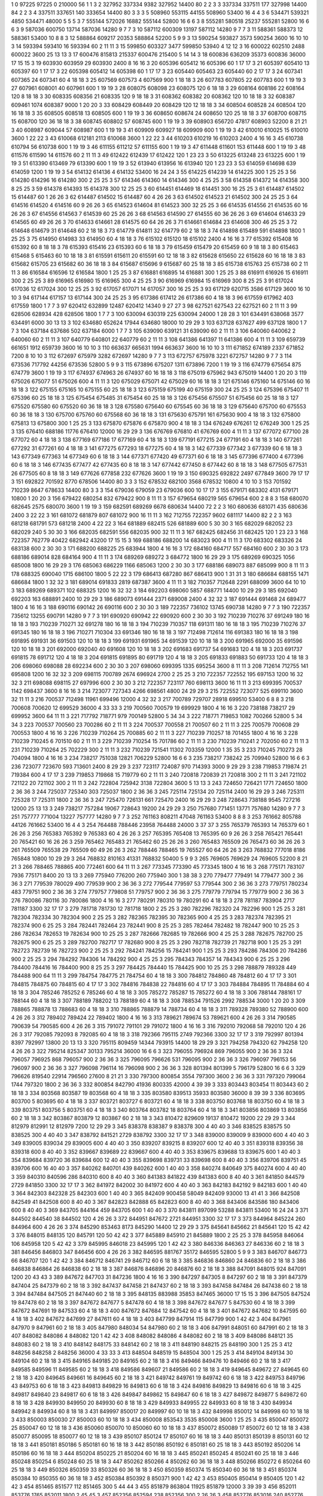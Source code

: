 1  	0  	97225  	97225  	0  	210000  	56  	1  	1  	3
2  	327952  	337334  	9382  	327952  	14400  	80  	2  	2  	3
3  	337334  	337511  	177  	327998  	14400  	84  	2  	2  	3
4  	337511  	337651  	140  	333654  	14400  	80  	3  	3  	3
5  	508960  	553115  	44155  	508960  	53400  	16  	4  	4  	3
6  	534471  	539321  	4850  	534471  	48000  	5  	5  	5  	3
7  	555144  	572026  	16882  	555144  	52800  	16  	6  	6  	3
8  	555281  	580518  	25237  	555281  	52800  	16  	6  	6  	3
9  	587036  	600750  	13714  	587036  	14280  	9  	7  	7  	3
10  	587112  	600309  	13197  	587112  	14280  	9  	7  	7  	3
11  	588361  	588373  	12  	588361  	53400  	10  	8  	8  	3
12  	588864  	609217  	20353  	588864  	52200  	5  	9  	9  	3
13  	590254  	593827  	3573  	590254  	3600  	16  	10  	10  	3
14  	593394  	593410  	16  	593394  	60  	2  	11  	11  	3
15  	599850  	603327  	3477  	599850  	53940  	4  	12  	12  	3
16  	600022  	602510  	2488  	600022  	3600  	25  	13  	13  	3
17  	600476  	815813  	215337  	600476  	215400  	5  	14  	14  	3
18  	600836  	636209  	35373  	600836  	36000  	17  	15  	15  	3
19  	603930  	603959  	29  	603930  	2400  	8  	16  	16  	3
20  	605396  	605412  	16  	605396  	60  	1  	17  	17  	3
21  	605397  	605410  	13  	605397  	60  	1  	17  	17  	3
22  	605398  	605412  	14  	605398  	60  	1  	17  	17  	3
23  	605440  	605463  	23  	605440  	60  	2  	17  	17  	3
24  	607341  	607365  	24  	607341  	60  	4  	18  	18  	3
25  	607569  	607573  	4  	607569  	900  	1  	18  	18  	3
26  	607783  	607805  	22  	607783  	600  	1  	19  	19  	3
27  	607961  	608001  	40  	607961  	600  	1  	19  	19  	3
28  	608075  	608098  	23  	608075  	120  	6  	18  	18  	3
29  	608164  	608186  	22  	608164  	120  	8  	18  	18  	3
30  	608335  	608356  	21  	608335  	120  	9  	18  	18  	3
31  	608362  	608382  	20  	608362  	120  	10  	18  	18  	3
32  	608387  	609461  	1074  	608387  	9000  	1  	20  	20  	3
33  	608429  	608449  	20  	608429  	120  	12  	18  	18  	3
34  	608504  	608528  	24  	608504  	120  	16  	18  	18  	3
35  	608505  	608518  	13  	608505  	600  	1  	19  	19  	3
36  	608650  	608674  	24  	608650  	120  	25  	18  	18  	3
37  	608700  	608715  	15  	608700  	120  	36  	18  	18  	3
38  	608745  	608802  	57  	608745  	600  	1  	19  	19  	3
39  	608903  	656720  	47817  	608903  	52200  	8  	21  	21  	3
40  	608987  	609044  	57  	608987  	600  	1  	19  	19  	3
41  	609909  	609927  	18  	609909  	600  	1  	19  	19  	3
42  	610010  	610025  	15  	610010  	3600  	1  	22  	22  	3
43  	610068  	612181  	2113  	610068  	3600  	1  	22  	22  	3
44  	610203  	610219  	16  	610203  	2400  	4  	16  	16  	3
45  	610738  	610794  	56  	610738  	600  	1  	19  	19  	3
46  	611155  	611212  	57  	611155  	600  	1  	19  	19  	3
47  	611448  	611601  	153  	611448  	600  	1  	19  	19  	3
48  	611576  	611590  	14  	611576  	60  	2  	11  	11  	3
49  	612422  	612439  	17  	612422  	120  	1  	23  	23  	3
50  	613225  	613248  	23  	613225  	600  	1  	19  	19  	3
51  	613390  	613469  	79  	613390  	600  	1  	19  	19  	3
52  	613940  	613956  	16  	613940  	120  	1  	23  	23  	3
53  	614059  	614698  	639  	614059  	1200  	1  	19  	19  	3
54  	614132  	614136  	4  	614132  	53400  	16  	24  	24  	3
55  	614225  	614239  	14  	614225  	300  	1  	25  	25  	3
56  	614280  	614296  	16  	614280  	300  	2  	25  	25  	3
57  	614346  	614360  	14  	614346  	300  	4  	25  	25  	3
58  	614358  	614372  	14  	614358  	300  	8  	25  	25  	3
59  	614378  	614393  	15  	614378  	300  	12  	25  	25  	3
60  	614451  	614469  	18  	614451  	300  	16  	25  	25  	3
61  	614487  	614502  	15  	614487  	60  	1  	26  	26  	3
62  	614487  	614502  	15  	614487  	60  	4  	26  	26  	3
63  	614502  	614523  	21  	614502  	300  	24  	25  	25  	3
64  	614516  	614520  	4  	614516  	60  	9  	26  	26  	3
65  	614523  	614604  	81  	614523  	300  	32  	25  	25  	3
66  	614535  	614556  	21  	614535  	60  	16  	26  	26  	3
67  	614556  	614563  	7  	614539  	60  	25  	26  	26  	3
68  	614563  	614590  	27  	614555  	60  	36  	26  	26  	3
69  	614604  	614633  	29  	614565  	60  	49  	26  	26  	3
70  	614633  	614661  	28  	614575  	60  	64  	26  	26  	3
71  	614661  	614684  	23  	614608  	300  	46  	25  	25  	3
72  	614648  	614679  	31  	614648  	60  	2  	18  	18  	3
73  	614779  	614811  	32  	614779  	60  	2  	18  	18  	3
74  	614898  	615489  	591  	614898  	1800  	1  	25  	25  	3
75  	614950  	614983  	33  	614950  	60  	4  	18  	18  	3
76  	615102  	615120  	18  	615102  	2400  	4  	16  	16  	3
77  	615392  	615408  	16  	615392  	60  	8  	18  	18  	3
78  	615393  	615416  	23  	615393  	60  	6  	18  	18  	3
79  	615459  	615479  	20  	615459  	60  	9  	18  	18  	3
80  	615463  	615468  	5  	615463  	60  	10  	18  	18  	3
81  	615591  	615611  	20  	615591  	60  	12  	18  	18  	3
82  	615628  	615650  	22  	615628  	60  	16  	18  	18  	3
83  	615682  	615705  	23  	615682  	60  	36  	18  	18  	3
84  	615687  	615696  	9  	615687  	60  	25  	18  	18  	3
85  	615738  	615763  	25  	615738  	60  	2  	11  	11  	3
86  	616584  	616596  	12  	616584  	1800  	1  	25  	25  	3
87  	616881  	616895  	14  	616881  	300  	1  	25  	25  	3
88  	616911  	616926  	15  	616911  	300  	2  	25  	25  	3
89  	616965  	616980  	15  	616965  	300  	4  	25  	25  	3
90  	616969  	616984  	15  	616969  	300  	8  	25  	25  	3
91  	617024  	617036  	12  	617024  	300  	12  	25  	25  	3
92  	617057  	617071  	14  	617057  	300  	16  	25  	25  	3
93  	617129  	620715  	3586  	617129  	3600  	16  	10  	10  	3
94  	617144  	617157  	13  	617144  	300  	24  	25  	25  	3
95  	617386  	617412  	26  	617386  	60  	4  	18  	18  	3
96  	617559  	617962  	403  	617559  	1800  	1  	7  	7  	3
97  	620412  	632899  	12487  	620412  	14340  	9  	27  	27  	3
98  	627521  	627543  	22  	627521  	60  	2  	11  	11  	3
99  	628506  	628934  	428  	628506  	1800  	1  	7  	7  	3
100  	630094  	630319  	225  	630094  	24000  	1  	28  	28  	3
101  	634491  	638068  	3577  	634491  	6000  	30  	13  	13  	3
102  	634680  	652624  	17944  	634680  	18000  	10  	29  	29  	3
103  	637128  	637627  	499  	637128  	1800  	1  	7  	7  	3
104  	637184  	637686  	502  	637184  	6000  	1  	7  	7  	3
105  	639090  	639121  	31  	639090  	60  	2  	11  	11  	3
106  	640060  	640062  	2  	640060  	60  	2  	11  	11  	3
107  	640779  	640801  	22  	640779  	60  	2  	11  	11  	3
108  	641386  	641397  	11  	641386  	600  	4  	11  	11  	3
109  	659739  	661651  	1912  	659739  	3600  	16  	10  	10  	3
110  	663637  	665631  	1994  	663637  	3600  	16  	10  	10  	3
111  	671852  	674189  	2337  	671852  	7200  	8  	10  	10  	3
112  	672697  	675979  	3282  	672697  	14280  	9  	7  	7  	3
113  	672757  	675978  	3221  	672757  	14280  	9  	7  	7  	3
114  	673536  	717792  	44256  	673536  	52800  	5  	9  	9  	3
115  	673896  	675207  	1311  	673896  	7200  	1  	19  	19  	3
116  	674779  	675654  	875  	674779  	3600  	1  	19  	19  	3
117  	674937  	674963  	26  	674937  	60  	16  	18  	18  	3
118  	675019  	675962  	943  	675019  	14400  	1  	20  	20  	3
119  	675026  	675077  	51  	675026  	600  	4  	11  	11  	3
120  	675029  	675071  	42  	675029  	60  	16  	18  	18  	3
121  	675146  	675160  	14  	675146  	60  	16  	18  	18  	3
122  	675155  	675165  	10  	675155  	60  	25  	18  	18  	3
123  	675159  	675199  	40  	675159  	300  	24  	25  	25  	3
124  	675396  	675407  	11  	675396  	60  	25  	18  	18  	3
125  	675454  	675485  	31  	675454  	60  	25  	18  	18  	3
126  	675456  	675507  	51  	675456  	60  	25  	18  	18  	3
127  	675520  	675580  	60  	675520  	60  	36  	18  	18  	3
128  	675580  	675640  	60  	675545  	60  	36  	18  	18  	3
129  	675640  	675700  	60  	675553  	60  	36  	18  	18  	3
130  	675700  	675760  	60  	675568  	60  	36  	18  	18  	3
131  	675630  	675791  	161  	675630  	900  	4  	18  	18  	3
132  	675800  	675813  	13  	675800  	300  	1  	25  	25  	3
133  	675870  	675876  	6  	675870  	900  	4  	18  	18  	3
134  	676249  	676261  	12  	676249  	300  	1  	25  	25  	3
135  	676410  	688186  	11776  	676410  	12000  	16  	29  	29  	3
136  	676769  	676810  	41  	676769  	600  	4  	11  	11  	3
137  	677072  	677100  	28  	677072  	60  	4  	18  	18  	3
138  	677169  	677186  	17  	677169  	60  	4  	18  	18  	3
139  	677191  	677215  	24  	677191  	60  	4  	18  	18  	3
140  	677261  	677292  	31  	677261  	60  	4  	18  	18  	3
141  	677275  	677293  	18  	677275  	60  	4  	18  	18  	3
142  	677339  	677342  	3  	677339  	60  	6  	18  	18  	3
143  	677349  	677363  	14  	677349  	60  	6  	18  	18  	3
144  	677371  	677420  	49  	677371  	60  	6  	18  	18  	3
145  	677396  	677400  	4  	677396  	60  	6  	18  	18  	3
146  	677435  	677477  	42  	677435  	60  	8  	18  	18  	3
147  	677442  	677450  	8  	677442  	60  	8  	18  	18  	3
148  	677505  	677531  	26  	677505  	60  	8  	18  	18  	3
149  	677626  	677858  	232  	677626  	3600  	1  	19  	19  	3
150  	690325  	692822  	2497  	677849  	3600  	79  	17  	17  	3
151  	692822  	701592  	8770  	678506  	14400  	80  	3  	3  	3
152  	678532  	682100  	3568  	678532  	10800  	4  	10  	10  	3
153  	701592  	710239  	8647  	678633  	14400  	80  	3  	3  	3
154  	679036  	679059  	23  	679036  	600  	10  	17  	17  	3
155  	679171  	683302  	4131  	679171  	10800  	1  	20  	20  	3
156  	679422  	680254  	832  	679422  	900  	8  	11  	11  	3
157  	679654  	680219  	565  	679654  	600  	2  	8  	8  	3
158  	680070  	682645  	2575  	680070  	3600  	1  	19  	19  	3
159  	682591  	689269  	6678  	680634  	14400  	72  	2  	2  	3
160  	680636  	681071  	435  	680636  	2400  	3  	22  	22  	3
161  	681072  	681879  	807  	681072  	900  	16  	11  	11  	3
162  	712755  	722357  	9602  	681117  	14400  	82  	2  	2  	3
163  	681218  	681791  	573  	681218  	2400  	4  	22  	22  	3
164  	681889  	682415  	526  	681889  	600  	5  	30  	30  	3
165  	682029  	682052  	23  	682029  	240  	5  	30  	30  	3
166  	682035  	682591  	556  	682035  	900  	32  	11  	11  	3
167  	682425  	682456  	31  	682425  	120  	1  	23  	23  	3
168  	722357  	762779  	40422  	682942  	43200  	17  	15  	15  	3
169  	688186  	688200  	14  	683023  	900  	4  	11  	11  	3
170  	683302  	683326  	24  	683138  	600  	2  	30  	30  	3
171  	688200  	688225  	25  	683944  	1800  	4  	16  	16  	3
172  	684160  	684717  	557  	684160  	600  	2  	30  	30  	3
173  	688186  	689014  	828  	684164  	900  	4  	11  	11  	3
174  	689269  	689272  	3  	684772  	1800  	16  	29  	29  	3
175  	689269  	690325  	1056  	685008  	1800  	16  	29  	29  	3
176  	685063  	686229  	1166  	685063  	1200  	2  	30  	30  	3
177  	688186  	689073  	887  	685099  	900  	8  	11  	11  	3
178  	688325  	690040  	1715  	686100  	1800  	5  	22  	22  	3
179  	686413  	687280  	867  	686413  	900  	1  	31  	31  	3
180  	686684  	688155  	1471  	686684  	1800  	1  	32  	32  	3
181  	689014  	691833  	2819  	687387  	3600  	4  	11  	11  	3
182  	710357  	712648  	2291  	688099  	3600  	64  	10  	10  	3
183  	689269  	689371  	102  	688325  	1200  	16  	32  	32  	3
184  	692203  	698060  	5857  	688771  	14400  	10  	29  	29  	3
185  	692040  	692203  	163  	688891  	2400  	10  	29  	29  	3
186  	689073  	691444  	2371  	689008  	2400  	4  	32  	32  	3
187  	691444  	691468  	24  	689477  	1800  	4  	16  	16  	3
188  	690116  	690142  	26  	690116  	600  	2  	30  	30  	3
189  	722357  	736102  	13745  	690738  	14280  	9  	7  	7  	3
190  	722357  	735612  	13255  	690791  	14280  	9  	7  	7  	3
191  	690920  	690942  	22  	690920  	600  	2  	30  	30  	3
192  	710239  	710276  	37  	691249  	180  	16  	18  	18  	3
193  	710239  	710271  	32  	691278  	180  	16  	18  	18  	3
194  	710239  	710357  	118  	691311  	180  	16  	18  	18  	3
195  	710239  	710276  	37  	691345  	180  	16  	18  	18  	3
196  	710271  	710304  	33  	691346  	180  	16  	18  	18  	3
197  	712498  	712614  	116  	691383  	180  	16  	18  	18  	3
198  	691895  	691931  	36  	691503  	120  	10  	18  	18  	3
199  	691931  	691965  	34  	691539  	120  	10  	18  	18  	3
200  	691965  	692000  	35  	691596  	120  	10  	18  	18  	3
201  	692000  	692040  	40  	691608  	120  	10  	18  	18  	3
202  	691683  	691737  	54  	691683  	120  	4  	18  	18  	3
203  	691737  	691815  	78  	691712  	120  	4  	18  	18  	3
204  	691815  	691895  	80  	691719  	120  	4  	18  	18  	3
205  	691833  	691883  	50  	691733  	120  	4  	18  	18  	3
206  	698060  	698088  	28  	692234  	600  	2  	30  	30  	3
207  	698060  	699395  	1335  	695254  	3600  	8  	11  	11  	3
208  	712614  	712755  	141  	695808  	1200  	16  	32  	32  	3
209  	698115  	700789  	2674  	696924  	2700  	2  	25  	25  	3
210  	722357  	722552  	195  	697153  	1200  	16  	32  	32  	3
211  	698088  	698115  	27  	697996  	600  	2  	30  	30  	3
212  	722357  	723117  	760  	698113  	3600  	16  	11  	11  	3
213  	699395  	700537  	1142  	698437  	3600  	8  	16  	16  	3
214  	723077  	727343  	4266  	698561  	4800  	24  	29  	29  	3
215  	722552  	723077  	525  	699110  	3600  	32  	11  	11  	3
216  	700537  	712498  	11961  	699496  	12000  	4  	32  	32  	3
217  	700789  	729707  	28918  	699510  	53400  	6  	8  	8  	3
218  	700608  	700620  	12  	699529  	36000  	4  	33  	33  	3
219  	700560  	700579  	19  	699929  	1800  	4  	16  	16  	3
220  	738188  	738217  	29  	699952  	3600  	64  	11  	11  	3
221  	717792  	718771  	979  	700149  	52800  	5  	34  	34  	3
222  	718771  	719853  	1082  	700266  	52800  	5  	34  	34  	3
223  	700537  	700560  	23  	700286  	60  	2  	11  	11  	3
224  	700537  	700558  	21  	700507  	60  	2  	11  	11  	3
225  	700579  	700608  	29  	700553  	1800  	4  	16  	16  	3
226  	710239  	710264  	25  	700885  	60  	2  	11  	11  	3
227  	710239  	710257  	18  	701455  	1800  	4  	16  	16  	3
228  	710239  	710245  	6  	701510  	60  	2  	11  	11  	3
229  	710239  	710254  	15  	701786  	60  	2  	11  	11  	3
230  	710239  	710241  	2  	702050  	60  	2  	11  	11  	3
231  	710239  	710264  	25  	702229  	300  	2  	11  	11  	3
232  	710239  	721541  	11302  	703359  	12000  	1  	35  	35  	3
233  	710245  	710273  	28  	704094  	1800  	4  	16  	16  	3
234  	738217  	751038  	12821  	706229  	52800  	16  	6  	6  	3
235  	738217  	738242  	25  	709940  	52800  	16  	6  	6  	3
236  	723077  	723670  	593  	713601  	2400  	8  	29  	29  	3
237  	723117  	724087  	970  	714393  	3000  	9  	29  	29  	3
238  	719853  	719874  	21  	719384  	600  	4  	17  	17  	3
239  	719853  	719868  	15  	719779  	60  	2  	11  	11  	3
240  	720818  	720839  	21  	720818  	300  	2  	11  	11  	3
241  	721102  	721122  	20  	721102  	300  	2  	11  	11  	3
242  	722804  	725942  	3138  	722804  	3600  	5  	13  	13  	3
243  	724650  	726421  	1771  	724650  	1800  	2  	36  	36  	3
244  	725037  	725340  	303  	725037  	1800  	2  	36  	36  	3
245  	725114  	725134  	20  	725114  	2400  	16  	29  	29  	3
246  	725311  	725328  	17  	725311  	1800  	2  	36  	36  	3
247  	725470  	726131  	661  	725470  	2400  	16  	29  	29  	3
248  	728643  	738188  	9545  	727216  	12000  	25  	13  	13  	3
249  	738217  	757284  	19067  	728643  	19200  	24  	29  	29  	3
250  	757680  	771451  	13771  	757680  	14280  	9  	7  	7  	3
251  	757777  	771004  	13227  	757777  	14280  	9  	7  	7  	3
252  	761163  	808211  	47048  	761163  	53400  	8  	8  	8  	3
253  	761662  	805788  	44126  	761662  	53400  	16  	4  	4  	3
254  	764488  	788446  	23958  	764488  	24000  	3  	37  	37  	3
255  	765379  	765393  	14  	765379  	60  	1  	26  	26  	3
256  	765383  	765392  	9  	765383  	60  	4  	26  	26  	3
257  	765395  	765408  	13  	765395  	60  	9  	26  	26  	3
258  	765421  	765441  	20  	765421  	60  	16  	26  	26  	3
259  	765462  	765483  	21  	765462  	60  	25  	26  	26  	3
260  	765483  	765509  	26  	765473  	60  	36  	26  	26  	3
261  	765509  	765538  	29  	765509  	60  	49  	26  	26  	3
262  	788446  	788465  	19  	765527  	60  	64  	26  	26  	3
263  	768832  	777018  	8186  	765848  	10800  	10  	29  	29  	3
264  	768832  	810163  	41331  	768832  	50400  	5  	9  	9  	3
265  	769605  	769629  	24  	769605  	52200  	8  	21  	21  	3
266  	788465  	788865  	400  	772461  	600  	64  	11  	11  	3
267  	773345  	773390  	45  	773345  	1800  	4  	16  	16  	3
268  	775171  	783107  	7936  	775171  	8400  	20  	13  	13  	3
269  	775940  	776200  	260  	775940  	300  	1  	38  	38  	3
270  	779477  	779491  	14  	779477  	300  	2  	36  	36  	3
271  	779539  	780029  	490  	779539  	900  	2  	36  	36  	3
272  	779544  	779597  	53  	779544  	300  	2  	36  	36  	3
273  	779751  	780234  	483  	779751  	900  	2  	36  	36  	3
274  	779757  	779808  	51  	779757  	900  	2  	36  	36  	3
275  	779779  	779794  	15  	779779  	900  	2  	36  	36  	3
276  	780086  	780116  	30  	780086  	1800  	4  	16  	16  	3
277  	780291  	780310  	19  	780291  	60  	4  	18  	18  	3
278  	781187  	783904  	2717  	781187  	3300  	32  	17  	17  	3
279  	781718  	781730  	12  	781718  	1800  	2  	25  	25  	3
280  	782296  	782320  	24  	782296  	900  	1  	25  	25  	3
281  	782304  	782334  	30  	782304  	900  	2  	25  	25  	3
282  	782365  	782395  	30  	782365  	900  	4  	25  	25  	3
283  	782374  	782395  	21  	782374  	900  	6  	25  	25  	3
284  	782441  	782464  	23  	782441  	900  	8  	25  	25  	3
285  	782464  	782482  	18  	782447  	900  	10  	25  	25  	3
286  	782634  	782653  	19  	782634  	900  	10  	25  	25  	3
287  	782666  	782685  	19  	782666  	900  	4  	25  	25  	3
288  	782675  	782700  	25  	782675  	900  	6  	25  	25  	3
289  	782700  	782717  	17  	782680  	900  	8  	25  	25  	3
290  	782718  	782739  	21  	782718  	900  	1  	25  	25  	3
291  	782723  	782739  	16  	782723  	900  	2  	25  	25  	3
292  	784241  	784256  	15  	784241  	900  	1  	25  	25  	3
293  	784286  	784306  	20  	784286  	900  	2  	25  	25  	3
294  	784292  	784306  	14  	784292  	900  	4  	25  	25  	3
295  	784343  	784357  	14  	784343  	900  	6  	25  	25  	3
296  	784400  	784416  	16  	784400  	900  	8  	25  	25  	3
297  	784425  	784440  	15  	784425  	900  	10  	25  	25  	3
298  	788879  	789328  	449  	784488  	900  	64  	11  	11  	3
299  	784754  	784775  	21  	784754  	60  	4  	18  	18  	3
300  	784812  	784860  	48  	784812  	60  	4  	17  	17  	3
301  	784815  	784875  	60  	784815  	60  	4  	17  	17  	3
302  	784816  	784838  	22  	784816  	60  	4  	17  	17  	3
303  	784884  	784895  	11  	784884  	60  	4  	18  	18  	3
304  	785246  	785252  	6  	785246  	60  	4  	18  	18  	3
305  	785272  	785287  	15  	785272  	60  	4  	18  	18  	3
306  	788144  	788161  	17  	788144  	60  	4  	18  	18  	3
307  	788189  	788202  	13  	788189  	60  	4  	18  	18  	3
308  	788534  	791526  	2992  	788534  	3000  	1  	20  	20  	3
309  	788865  	788878  	13  	788683  	60  	4  	18  	18  	3
310  	788865  	788879  	14  	788734  	60  	4  	18  	18  	3
311  	789328  	789380  	52  	788900  	600  	4  	26  	26  	3
312  	789402  	789424  	22  	789402  	1800  	4  	16  	16  	3
313  	789621  	789674  	53  	789621  	600  	4  	26  	26  	3
314  	790585  	790639  	54  	790585  	600  	4  	26  	26  	3
315  	791072  	791101  	29  	791072  	1800  	4  	16  	16  	3
316  	792010  	792068  	58  	792010  	120  	4  	26  	26  	3
317  	792085  	792093  	8  	792085  	60  	4  	18  	18  	3
318  	792366  	795115  	2749  	792366  	3300  	32  	17  	17  	3
319  	792997  	801394  	8397  	792997  	13800  	20  	13  	13  	3
320  	795115  	809459  	14344  	793915  	14400  	18  	29  	29  	3
321  	794258  	794320  	62  	794258  	120  	4  	26  	26  	3
322  	795214  	825347  	30133  	795214  	36000  	16  	6  	6  	3
323  	796055  	796924  	869  	796055  	900  	2  	36  	36  	3
324  	796057  	796925  	868  	796057  	900  	2  	36  	36  	3
325  	796095  	796626  	531  	796095  	900  	2  	36  	36  	3
326  	796097  	796153  	56  	796097  	900  	2  	36  	36  	3
327  	796098  	796114  	16  	796098  	900  	2  	36  	36  	3
328  	801394  	801399  	5  	796179  	52800  	16  	6  	6  	3
329  	796626  	819540  	22914  	796560  	27600  	8  	21  	21  	3
330  	797300  	800854  	3554  	797300  	3600  	2  	36  	36  	3
331  	797320  	799064  	1744  	797320  	1800  	2  	36  	36  	3
332  	800854  	842790  	41936  	800335  	42000  	4  	39  	39  	3
333  	803443  	803454  	11  	803443  	60  	2  	18  	18  	3
334  	803568  	803587  	19  	803568  	60  	4  	18  	18  	3
335  	803580  	839513  	35933  	803580  	36000  	8  	39  	39  	3
336  	803695  	803700  	5  	803695  	60  	4  	18  	18  	3
337  	803721  	803727  	6  	803721  	60  	4  	18  	18  	3
338  	803750  	803768  	18  	803750  	60  	4  	18  	18  	3
339  	803751  	803756  	5  	803751  	60  	4  	18  	18  	3
340  	803764  	803782  	18  	803764  	60  	4  	18  	18  	3
341  	803856  	803869  	13  	803856  	60  	2  	18  	18  	3
342  	803867  	803879  	12  	803867  	60  	2  	18  	18  	3
343  	810472  	829609  	19137  	810472  	19200  	22  	29  	29  	3
344  	812979  	812991  	12  	812979  	7200  	12  	29  	29  	3
345  	838378  	838387  	9  	838378  	300  	4  	40  	40  	3
346  	838525  	838575  	50  	838525  	300  	4  	40  	40  	3
347  	838792  	841521  	2729  	838792  	3300  	32  	17  	17  	3
348  	839000  	839009  	9  	839000  	600  	4  	40  	40  	3
349  	839005  	839034  	29  	839005  	600  	4  	40  	40  	3
350  	839207  	839215  	8  	839207  	600  	12  	40  	40  	3
351  	839318  	839356  	38  	839318  	600  	8  	40  	40  	3
352  	839667  	839689  	22  	839667  	600  	4  	40  	40  	3
353  	839675  	839688  	13  	839675  	600  	1  	40  	40  	3
354  	839684  	839720  	36  	839684  	600  	12  	40  	40  	3
355  	839698  	839731  	33  	839698  	600  	8  	40  	40  	3
356  	839706  	839751  	45  	839706  	600  	16  	40  	40  	3
357  	840262  	840701  	439  	840262  	600  	1  	40  	40  	3
358  	840274  	840649  	375  	840274  	600  	4  	40  	40  	3
359  	840310  	840596  	286  	840310  	600  	8  	40  	40  	3
360  	841383  	841822  	439  	841383  	600  	8  	40  	40  	3
361  	841850  	844579  	2729  	841850  	3300  	32  	17  	17  	3
362  	841972  	842002  	30  	841972  	600  	4  	40  	40  	3
363  	842183  	842192  	9  	842183  	600  	1  	40  	40  	3
364  	842303  	842328  	25  	842303  	600  	1  	40  	40  	3
365  	842409  	900458  	58049  	842409  	93000  	13  	41  	41  	3
366  	842508  	842549  	41  	842508  	600  	8  	40  	40  	3
367  	842823  	842888  	65  	842823  	600  	8  	40  	40  	3
368  	843406  	843586  	180  	843406  	600  	8  	40  	40  	3
369  	843705  	844164  	459  	843705  	600  	1  	40  	40  	3
370  	843811  	897099  	53288  	843811  	53400  	16  	24  	24  	3
371  	844502  	844540  	38  	844502  	120  	4  	26  	26  	3
372  	844951  	847672  	2721  	844951  	3300  	32  	17  	17  	3
373  	844964  	845224  	260  	844964  	600  	4  	26  	26  	3
374  	845290  	853463  	8173  	845290  	14400  	12  	29  	29  	3
375  	845641  	845662  	21  	845641  	120  	15  	42  	42  	3
376  	848015  	848135  	120  	845791  	120  	50  	42  	42  	3
377  	845889  	845910  	21  	845889  	1800  	2  	25  	25  	3
378  	845958  	846064  	106  	845958  	120  	5  	42  	42  	3
379  	845995  	846018  	23  	845995  	120  	1  	42  	42  	3
380  	846336  	846363  	27  	846336  	60  	2  	18  	18  	3
381  	846456  	846803  	347  	846456  	600  	4  	26  	26  	3
382  	846595  	881767  	35172  	846595  	52800  	5  	9  	9  	3
383  	846707  	846773  	66  	846707  	120  	1  	42  	42  	3
384  	846712  	846741  	29  	846712  	60  	6  	18  	18  	3
385  	846836  	846860  	24  	846836  	60  	2  	18  	18  	3
386  	846838  	846864  	26  	846838  	60  	2  	18  	18  	3
387  	846876  	846896  	20  	846876  	60  	2  	18  	18  	3
388  	847091  	848015  	924  	847091  	1200  	20  	43  	43  	3
389  	847672  	847703  	31  	847236  	1800  	4  	16  	16  	3
390  	847297  	847305  	8  	847297  	60  	2  	18  	18  	3
391  	847379  	847404  	25  	847379  	60  	2  	18  	18  	3
392  	847437  	847458  	21  	847437  	60  	2  	18  	18  	3
393  	847458  	847484  	26  	847438  	60  	2  	18  	18  	3
394  	847484  	847505  	21  	847440  	60  	2  	18  	18  	3
395  	848135  	883988  	35853  	847465  	36000  	17  	15  	15  	3
396  	847505  	847524  	19  	847478  	60  	2  	18  	18  	3
397  	847672  	847677  	5  	847478  	60  	4  	18  	18  	3
398  	847672  	847677  	5  	847530  	60  	4  	18  	18  	3
399  	847672  	847691  	19  	847533  	60  	4  	18  	18  	3
400  	847672  	847684  	12  	847542  	60  	4  	18  	18  	3
401  	847672  	847682  	10  	847595  	60  	4  	18  	18  	3
402  	847672  	847699  	27  	847611  	60  	4  	18  	18  	3
403  	847799  	847914  	115  	847799  	900  	1  	42  	42  	3
404  	847961  	847970  	9  	847961  	60  	2  	18  	18  	3
405  	847980  	848034  	54  	847980  	60  	2  	18  	18  	3
406  	847991  	848051  	60  	847991  	60  	2  	18  	18  	3
407  	848082  	848086  	4  	848082  	120  	1  	42  	42  	3
408  	848082  	848086  	4  	848082  	60  	2  	18  	18  	3
409  	848086  	848121  	35  	848083  	60  	2  	18  	18  	3
410  	848142  	848175  	33  	848142  	60  	2  	18  	18  	3
411  	848190  	848215  	25  	848190  	300  	1  	25  	25  	3
412  	848256  	848258  	2  	848256  	36000  	4  	33  	33  	3
413  	848504  	848519  	15  	848504  	300  	1  	25  	25  	3
414  	849104  	849134  	30  	849104  	60  	2  	18  	18  	3
415  	849165  	849185  	20  	849165  	60  	2  	18  	18  	3
416  	849466  	849476  	10  	849466  	60  	2  	18  	18  	3
417  	849585  	849596  	11  	849585  	60  	2  	18  	18  	3
418  	849586  	849607  	21  	849586  	60  	2  	18  	18  	3
419  	849645  	849672  	27  	849645  	60  	2  	18  	18  	3
420  	849645  	849661  	16  	849645  	60  	2  	18  	18  	3
421  	849742  	849761  	19  	849742  	60  	6  	18  	18  	3
422  	849753  	849796  	43  	849753  	60  	6  	18  	18  	3
423  	849813  	849829  	16  	849813  	60  	6  	18  	18  	3
424  	849816  	849829  	13  	849816  	60  	6  	18  	18  	3
425  	849817  	849840  	23  	849817  	60  	6  	18  	18  	3
426  	849847  	849862  	15  	849847  	60  	6  	18  	18  	3
427  	849872  	849877  	5  	849872  	60  	8  	18  	18  	3
428  	849930  	849950  	20  	849930  	60  	8  	18  	18  	3
429  	849933  	849955  	22  	849933  	60  	8  	18  	18  	3
430  	849934  	849942  	8  	849934  	60  	8  	18  	18  	3
431  	849997  	850017  	20  	849997  	60  	10  	18  	18  	3
432  	849998  	850012  	14  	849998  	60  	10  	18  	18  	3
433  	850003  	850030  	27  	850003  	60  	10  	18  	18  	3
434  	850008  	853543  	3535  	850008  	3600  	1  	25  	25  	3
435  	850047  	850072  	25  	850047  	60  	12  	18  	18  	3
436  	850060  	850070  	10  	850060  	60  	10  	18  	18  	3
437  	850072  	850089  	17  	850072  	60  	12  	18  	18  	3
438  	850077  	850095  	18  	850077  	60  	12  	18  	18  	3
439  	850107  	850124  	17  	850107  	60  	16  	18  	18  	3
440  	850131  	850139  	8  	850131  	60  	12  	18  	18  	3
441  	850181  	850186  	5  	850181  	60  	16  	18  	18  	3
442  	850186  	850192  	6  	850181  	60  	25  	18  	18  	3
443  	850192  	850206  	14  	850186  	60  	16  	18  	18  	3
444  	850204  	850225  	21  	850204  	60  	16  	18  	18  	3
445  	850241  	850245  	4  	850241  	60  	25  	18  	18  	3
446  	850248  	850254  	6  	850248  	60  	25  	18  	18  	3
447  	850262  	850266  	4  	850262  	60  	36  	18  	18  	3
448  	850266  	850272  	6  	850264  	60  	25  	18  	18  	3
449  	850326  	850359  	33  	850326  	60  	36  	18  	18  	3
450  	850359  	850374  	15  	850340  	60  	36  	18  	18  	3
451  	850374  	850384  	10  	850355  	60  	36  	18  	18  	3
452  	850384  	850392  	8  	850371  	900  	1  	42  	42  	3
453  	850405  	850414  	9  	850405  	120  	1  	42  	42  	3
454  	851465  	851577  	112  	851465  	300  	5  	44  	44  	3
455  	851879  	863804  	11925  	851879  	12000  	3  	39  	39  	3
456  	852011  	853776  	1765  	852011  	1800  	2  	45  	45  	3
457  	852356  	852594  	238  	852356  	300  	2  	26  	26  	3
458  	852776  	853016  	240  	852776  	300  	1  	26  	26  	3
459  	854411  	854441  	30  	854411  	300  	1  	25  	25  	3
460  	854463  	854495  	32  	854463  	300  	4  	25  	25  	3
461  	854479  	854496  	17  	854479  	300  	2  	25  	25  	3
462  	919266  	928266  	9000  	855269  	9000  	82  	17  	17  	3
463  	855690  	855714  	24  	855690  	300  	6  	25  	25  	3
464  	855691  	855728  	37  	855691  	300  	10  	25  	25  	3
465  	855697  	855725  	28  	855697  	300  	8  	25  	25  	3
466  	855734  	855759  	25  	855734  	300  	1  	25  	25  	3
467  	855739  	855754  	15  	855739  	300  	2  	25  	25  	3
468  	855739  	855761  	22  	855739  	300  	6  	25  	25  	3
469  	855740  	855759  	19  	855740  	300  	8  	25  	25  	3
470  	855745  	855766  	21  	855745  	300  	4  	25  	25  	3
471  	855804  	855831  	27  	855804  	300  	10  	25  	25  	3
472  	855854  	855873  	19  	855854  	300  	1  	25  	25  	3
473  	855863  	855895  	32  	855863  	300  	2  	25  	25  	3
474  	855889  	855908  	19  	855889  	300  	6  	25  	25  	3
475  	855889  	855911  	22  	855889  	300  	8  	25  	25  	3
476  	855895  	855914  	19  	855895  	300  	6  	25  	25  	3
477  	855916  	855959  	43  	855916  	300  	4  	25  	25  	3
478  	855921  	855939  	18  	855921  	300  	8  	25  	25  	3
479  	855929  	855942  	13  	855929  	300  	1  	25  	25  	3
480  	855961  	855975  	14  	855961  	300  	4  	25  	25  	3
481  	855961  	855984  	23  	855961  	300  	2  	25  	25  	3
482  	856120  	865039  	8919  	856120  	10800  	15  	13  	13  	3
483  	857534  	857554  	20  	857534  	300  	1  	35  	35  	3
484  	930995  	931078  	83  	857881  	14400  	80  	3  	3  	3
485  	861380  	862664  	1284  	861380  	3600  	12  	29  	29  	3
486  	862406  	862428  	22  	862406  	300  	1  	35  	35  	3
487  	863069  	863192  	123  	863069  	300  	1  	35  	35  	3
488  	864825  	864847  	22  	864825  	300  	1  	35  	35  	3
489  	864938  	864952  	14  	864938  	1800  	2  	25  	25  	3
490  	865083  	865098  	15  	865083  	1800  	2  	25  	25  	3
491  	865250  	865283  	33  	865250  	1800  	4  	16  	16  	3
492  	865931  	866254  	323  	865931  	600  	4  	26  	26  	3
493  	865982  	866098  	116  	865982  	120  	1  	35  	35  	3
494  	866123  	867893  	1770  	866123  	1800  	2  	45  	45  	3
495  	866233  	866277  	44  	866233  	600  	8  	40  	40  	3
496  	868689  	875619  	6930  	868689  	7200  	12  	29  	29  	3
497  	868765  	871513  	2748  	868765  	3300  	32  	17  	17  	3
498  	871576  	885638  	14062  	871576  	14100  	1  	9  	9  	3
499  	872871  	881477  	8606  	872871  	12000  	20  	13  	13  	3
500  	874144  	874149  	5  	874144  	60  	2  	18  	18  	3
501  	874167  	874182  	15  	874167  	60  	2  	18  	18  	3
502  	874176  	874205  	29  	874176  	60  	2  	18  	18  	3
503  	874177  	874203  	26  	874177  	60  	2  	18  	18  	3
504  	874236  	874246  	10  	874236  	60  	2  	18  	18  	3
505  	874237  	874254  	17  	874237  	60  	2  	18  	18  	3
506  	874314  	874319  	5  	874314  	60  	4  	18  	18  	3
507  	874321  	874353  	32  	874321  	60  	4  	18  	18  	3
508  	874365  	874388  	23  	874365  	60  	4  	18  	18  	3
509  	874366  	874394  	28  	874366  	60  	4  	18  	18  	3
510  	874410  	874431  	21  	874410  	60  	12  	18  	18  	3
511  	874431  	874450  	19  	874429  	60  	12  	18  	18  	3
512  	874460  	874477  	17  	874460  	60  	12  	18  	18  	3
513  	874477  	874489  	12  	874471  	60  	12  	18  	18  	3
514  	880058  	881594  	1536  	880058  	7200  	1  	35  	35  	3
515  	880943  	882709  	1766  	880943  	1800  	2  	36  	36  	3
516  	880948  	884502  	3554  	880948  	3600  	2  	36  	36  	3
517  	882820  	903061  	20241  	882820  	27600  	8  	21  	21  	3
518  	883889  	883900  	11  	883889  	240  	1  	30  	30  	3
519  	883910  	884021  	111  	883910  	180  	1  	35  	35  	3
520  	885210  	885876  	666  	885210  	900  	1  	35  	35  	3
521  	886438  	886801  	363  	886438  	1200  	1  	35  	35  	3
522  	888277  	888429  	152  	888277  	3600  	1  	30  	30  	3
523  	888949  	936053  	47104  	888949  	52200  	6  	46  	46  	3
524  	891478  	927409  	35931  	891478  	36000  	6  	39  	39  	3
525  	892252  	928191  	35939  	892252  	36000  	2  	39  	39  	3
526  	893826  	894460  	634  	893826  	1800  	6  	29  	29  	3
527  	894847  	894864  	17  	894847  	120  	3  	36  	36  	3
528  	894849  	894873  	24  	894849  	120  	5  	36  	36  	3
529  	894867  	894896  	29  	894867  	300  	3  	36  	36  	3
530  	894875  	894895  	20  	894875  	120  	4  	36  	36  	3
531  	894877  	894953  	76  	894877  	120  	6  	36  	36  	3
532  	895155  	916655  	21500  	895155  	21600  	18  	29  	29  	3
533  	896484  	896500  	16  	896484  	120  	3  	36  	36  	3
534  	896484  	896536  	52  	896484  	900  	2  	36  	36  	3
535  	896485  	896497  	12  	896485  	120  	5  	36  	36  	3
536  	896486  	896511  	25  	896486  	300  	4  	36  	36  	3
537  	896487  	896513  	26  	896487  	300  	5  	36  	36  	3
538  	896487  	896681  	194  	896487  	600  	2  	36  	36  	3
539  	896489  	896503  	14  	896489  	900  	2  	36  	36  	3
540  	896489  	896502  	13  	896489  	120  	4  	36  	36  	3
541  	896495  	897396  	901  	896495  	1800  	2  	36  	36  	3
542  	896566  	896705  	139  	896496  	600  	8  	36  	36  	3
543  	896497  	896663  	166  	896497  	600  	6  	36  	36  	3
544  	896502  	896513  	11  	896500  	120  	6  	36  	36  	3
545  	896511  	896530  	19  	896502  	120  	7  	36  	36  	3
546  	896538  	896566  	28  	896503  	300  	8  	36  	36  	3
547  	896530  	896543  	13  	896506  	120  	8  	36  	36  	3
548  	896513  	896538  	25  	896509  	300  	6  	36  	36  	3
549  	896543  	896571  	28  	896514  	300  	7  	36  	36  	3
550  	896571  	896739  	168  	896519  	600  	7  	36  	36  	3
551  	896526  	896556  	30  	896526  	300  	3  	36  	36  	3
552  	896526  	899197  	2671  	896526  	3600  	2  	36  	36  	3
553  	896556  	896787  	231  	896527  	600  	3  	36  	36  	3
554  	896663  	896854  	191  	896544  	600  	4  	36  	36  	3
555  	896681  	896853  	172  	896547  	600  	5  	36  	36  	3
556  	897211  	897225  	14  	897211  	180  	5  	36  	36  	3
557  	897212  	897224  	12  	897212  	180  	4  	36  	36  	3
558  	897217  	897326  	109  	897217  	900  	5  	36  	36  	3
559  	897217  	897333  	116  	897217  	900  	6  	36  	36  	3
560  	897233  	897249  	16  	897233  	180  	4  	36  	36  	3
561  	897241  	897270  	29  	897241  	480  	6  	36  	36  	3
562  	897244  	897339  	95  	897244  	180  	6  	36  	36  	3
563  	897247  	897406  	159  	897247  	900  	2  	36  	36  	3
564  	897248  	897276  	28  	897248  	480  	3  	36  	36  	3
565  	897249  	897266  	17  	897249  	180  	3  	36  	36  	3
566  	897250  	897809  	559  	897250  	1800  	2  	36  	36  	3
567  	897251  	897420  	169  	897251  	900  	3  	36  	36  	3
568  	897251  	898779  	1528  	897251  	3600  	2  	36  	36  	3
569  	897256  	897413  	157  	897256  	900  	2  	36  	36  	3
570  	897257  	897287  	30  	897257  	480  	3  	36  	36  	3
571  	897266  	897280  	14  	897258  	180  	3  	36  	36  	3
572  	897270  	897292  	22  	897268  	480  	4  	36  	36  	3
573  	897333  	897463  	130  	897268  	900  	4  	36  	36  	3
574  	897276  	897299  	23  	897270  	480  	5  	36  	36  	3
575  	897299  	897349  	50  	897274  	480  	4  	36  	36  	3
576  	897339  	897486  	147  	897275  	900  	4  	36  	36  	3
577  	897292  	897306  	14  	897276  	180  	5  	36  	36  	3
578  	897333  	898655  	1322  	897276  	3600  	2  	36  	36  	3
579  	897306  	897323  	17  	897278  	180  	6  	36  	36  	3
580  	897280  	897431  	151  	897278  	900  	3  	36  	36  	3
581  	897287  	897917  	630  	897278  	1800  	2  	36  	36  	3
582  	897349  	897491  	142  	897279  	900  	6  	36  	36  	3
583  	897323  	897349  	26  	897281  	480  	6  	36  	36  	3
584  	897349  	897481  	132  	897281  	900  	5  	36  	36  	3
585  	897326  	897357  	31  	897282  	480  	5  	36  	36  	3
586  	913414  	916132  	2718  	913414  	3300  	32  	17  	17  	3
587  	916553  	919266  	2713  	916553  	3300  	32  	17  	17  	3
588  	928266  	930995  	2729  	919592  	3300  	32  	17  	17  	3
589  	928266  	930983  	2717  	922802  	3300  	32  	17  	17  	3
590  	927409  	927534  	125  	926297  	600  	8  	40  	40  	3
591  	926560  	926688  	128  	926560  	600  	1  	40  	40  	3
592  	928854  	928874  	20  	928854  	600  	8  	40  	40  	3
593  	928987  	929010  	23  	928987  	600  	8  	40  	40  	3
594  	929286  	929400  	114  	929286  	600  	8  	40  	40  	3
595  	929390  	930066  	676  	929390  	900  	4  	40  	40  	3
596  	930145  	931011  	866  	930145  	900  	8  	40  	40  	3
597  	932224  	934024  	1800  	932224  	1800  	4  	26  	26  	3
598  	933110  	984017  	50907  	933110  	52500  	8  	21  	21  	3
599  	933972  	937476  	3504  	933972  	3600  	4  	45  	45  	3
600  	934029  	934044  	15  	934029  	21600  	64  	47  	47  	3
601  	934313  	935238  	925  	934313  	1200  	20  	43  	43  	3
602  	934740  	936461  	1721  	934740  	1800  	4  	26  	26  	3
603  	935148  	948419  	13271  	935148  	14100  	1  	9  	9  	3
604  	936783  	938561  	1778  	936783  	3600  	16  	11  	11  	3
605  	938702  	949429  	10727  	938702  	10800  	16  	29  	29  	3
606  	939195  	951187  	11992  	939195  	12000  	1  	39  	39  	3
607  	939635  	939673  	38  	939635  	1800  	4  	16  	16  	3
608  	939809  	939833  	24  	939809  	60  	1  	48  	48  	3
609  	940705  	947807  	7102  	940705  	7200  	20  	13  	13  	3
610  	940747  	947865  	7118  	940747  	7200  	20  	13  	13  	3
611  	941526  	941546  	20  	941526  	60  	1  	48  	48  	3
612  	941579  	941625  	46  	941579  	60  	1  	48  	48  	3
613  	941849  	941862  	13  	941849  	60  	1  	48  	48  	3
614  	942927  	942949  	22  	942927  	1800  	2  	25  	25  	3
615  	942933  	977679  	34746  	942933  	48000  	17  	15  	15  	3
616  	943010  	943860  	850  	943010  	900  	1  	35  	35  	3
617  	944522  	944539  	17  	944522  	600  	4  	26  	26  	3
618  	977679  	977801  	122  	946315  	14400  	84  	2  	2  	3
619  	987177  	1001336  	14159  	946375  	14400  	84  	2  	2  	3
620  	1001336  	1014922  	13586  	946405  	14400  	84  	2  	2  	3
621  	947833  	956095  	8262  	946440  	8400  	20  	13  	13  	3
622  	946644  	946676  	32  	946644  	60  	1  	33  	33  	3
623  	946664  	946684  	20  	946664  	900  	1  	25  	25  	3
624  	946708  	946723  	15  	946708  	900  	2  	25  	25  	3
625  	946732  	946748  	16  	946732  	900  	4  	25  	25  	3
626  	946732  	946754  	22  	946732  	900  	8  	25  	25  	3
627  	947807  	947833  	26  	946738  	900  	32  	25  	25  	3
628  	946754  	946779  	25  	946749  	900  	16  	25  	25  	3
629  	947865  	956183  	8318  	946816  	8400  	20  	13  	13  	3
630  	947691  	947694  	3  	947691  	14400  	1  	9  	9  	3
631  	947723  	948860  	1137  	947723  	14400  	1  	9  	9  	3
632  	948407  	948485  	78  	948407  	600  	1  	33  	33  	3
633  	948793  	952369  	3576  	948793  	3600  	4  	45  	45  	3
634  	949475  	985423  	35948  	949475  	36000  	4  	33  	33  	3
635  	949812  	949817  	5  	949812  	60  	1  	48  	48  	3
636  	949964  	949974  	10  	949964  	60  	1  	48  	48  	3
637  	950418  	950586  	168  	950418  	600  	4  	26  	26  	3
638  	950431  	950600  	169  	950431  	600  	9  	26  	26  	3
639  	950449  	950573  	124  	950449  	600  	1  	26  	26  	3
640  	950586  	950762  	176  	950472  	600  	16  	26  	26  	3
641  	956124  	956310  	186  	950485  	600  	36  	26  	26  	3
642  	950762  	950934  	172  	950489  	600  	25  	26  	26  	3
643  	956310  	956499  	189  	950518  	600  	49  	26  	26  	3
644  	956499  	956698  	199  	950528  	600  	64  	26  	26  	3
645  	950684  	950692  	8  	950684  	60  	1  	48  	48  	3
646  	977801  	987177  	9376  	951244  	14400  	80  	3  	3  	3
647  	952316  	952935  	619  	952316  	1200  	20  	43  	43  	3
648  	952551  	952571  	20  	952551  	300  	1  	25  	25  	3
649  	952568  	952587  	19  	952568  	300  	2  	25  	25  	3
650  	952575  	952598  	23  	952575  	300  	4  	25  	25  	3
651  	952935  	952959  	24  	952630  	300  	16  	25  	25  	3
652  	952653  	952674  	21  	952653  	300  	8  	25  	25  	3
653  	956095  	956124  	29  	952659  	300  	32  	25  	25  	3
654  	953180  	953648  	468  	953180  	1800  	4  	16  	16  	3
655  	956229  	956247  	18  	956229  	180  	1  	49  	49  	3
656  	956944  	956963  	19  	956944  	120  	1  	49  	49  	3
657  	958334  	958353  	19  	958334  	180  	1  	49  	49  	3
658  	959141  	959278  	137  	959141  	600  	1  	30  	30  	3
659  	959171  	959203  	32  	959171  	180  	1  	49  	49  	3
660  	959492  	960163  	671  	959492  	1200  	20  	43  	43  	3
661  	960206  	961110  	904  	960206  	1200  	20  	43  	43  	3
662  	960804  	967966  	7162  	960804  	7200  	2  	30  	30  	3
663  	961466  	969893  	8427  	961466  	9000  	20  	13  	13  	3
664  	961682  	970144  	8462  	961682  	9000  	20  	13  	13  	3
665  	965003  	1174966  	209963  	965003  	210000  	2  	39  	39  	3
666  	984017  	984041  	24  	965035  	129600  	5  	14  	14  	3
667  	977801  	1187730  	209929  	965512  	210000  	4  	39  	39  	3
668  	966676  	975510  	8834  	966676  	14100  	1  	9  	9  	3
669  	969449  	969472  	23  	969449  	60  	4  	26  	26  	3
670  	969452  	969468  	16  	969452  	60  	1  	26  	26  	3
671  	969481  	969498  	17  	969481  	60  	9  	26  	26  	3
672  	969504  	969524  	20  	969504  	60  	16  	26  	26  	3
673  	969528  	969551  	23  	969528  	60  	25  	26  	26  	3
674  	970489  	970629  	140  	970489  	600  	4  	26  	26  	3
675  	970502  	970623  	121  	970502  	600  	1  	26  	26  	3
676  	970507  	970672  	165  	970507  	600  	9  	26  	26  	3
677  	970522  	970699  	177  	970522  	600  	16  	26  	26  	3
678  	977837  	977839  	2  	977837  	1800  	1  	35  	35  	3
679  	1014922  	1029109  	14187  	980554  	14400  	12  	29  	29  	3
680  	1014922  	1014935  	13  	982779  	36000  	28  	50  	50  	3
681  	1022811  	1076141  	53330  	1022811  	53400  	7  	51  	51  	3
682  	1027153  	1027172  	19  	1027153  	6000  	10  	13  	13  	3
683  	1032225  	1052583  	20358  	1032225  	21600  	4  	29  	29  	3
684  	1034946  	1184930  	149984  	1034946  	150000  	2  	39  	39  	3
685  	1035569  	1196711  	161142  	1035569  	213000  	48  	1  	1  	3
686  	1043299  	1062658  	19359  	1043299  	51000  	5  	9  	9  	3
687  	1044221  	1073737  	29516  	1044221  	52800  	5  	9  	9  	3
688  	1046075  	1065190  	19115  	1046075  	51300  	5  	9  	9  	3
689  	1050032  	1050045  	13  	1050032  	120  	4  	36  	36  	3
690  	1050037  	1050052  	15  	1050037  	120  	3  	36  	36  	3
691  	1050059  	1050086  	27  	1050059  	300  	4  	36  	36  	3
692  	1050059  	1050894  	835  	1050059  	1800  	2  	36  	36  	3
693  	1050088  	1050114  	26  	1050088  	300  	3  	36  	36  	3
694  	1050090  	1050281  	191  	1050090  	600  	3  	36  	36  	3
695  	1050091  	1050279  	188  	1050091  	600  	4  	36  	36  	3
696  	1050092  	1050291  	199  	1050092  	600  	2  	36  	36  	3
697  	1050093  	1053651  	3558  	1050093  	3600  	2  	36  	36  	3
698  	1056807  	1056824  	17  	1056807  	300  	4  	19  	19  	3
699  	1058129  	1112018  	53889  	1058129  	53940  	4  	12  	12  	3
700  	1062603  	1062607  	4  	1062603  	180  	3  	36  	36  	3
701  	1062615  	1062617  	2  	1062615  	480  	4  	36  	36  	3
702  	1062634  	1062646  	12  	1062634  	180  	1  	36  	36  	3
703  	1062635  	1062651  	16  	1062635  	480  	1  	36  	36  	3
704  	1062635  	1062643  	8  	1062635  	1800  	1  	36  	36  	3
705  	1062635  	1062645  	10  	1062635  	3600  	1  	36  	36  	3
706  	1062636  	1062647  	11  	1062636  	180  	2  	36  	36  	3
707  	1062637  	1062646  	9  	1062637  	480  	1  	36  	36  	3
708  	1062638  	1062649  	11  	1062638  	480  	2  	36  	36  	3
709  	1062638  	1062647  	9  	1062638  	180  	1  	36  	36  	3
710  	1062639  	1062648  	9  	1062639  	900  	2  	36  	36  	3
711  	1062639  	1062649  	10  	1062639  	900  	1  	36  	36  	3
712  	1062640  	1062649  	9  	1062640  	3600  	2  	36  	36  	3
713  	1062640  	1062650  	10  	1062640  	180  	2  	36  	36  	3
714  	1062645  	1062654  	9  	1062640  	480  	2  	36  	36  	3
715  	1062643  	1062651  	8  	1062640  	3600  	1  	36  	36  	3
716  	1062648  	1062659  	11  	1062640  	3600  	2  	36  	36  	3
717  	1062649  	1062652  	3  	1062641  	1800  	3  	36  	36  	3
718  	1062649  	1062658  	9  	1062641  	1800  	2  	36  	36  	3
719  	1062647  	1062651  	4  	1062642  	180  	4  	36  	36  	3
720  	1062651  	1062654  	3  	1062643  	900  	3  	36  	36  	3
721  	1062655  	1062657  	2  	1062643  	3600  	3  	36  	36  	3
722  	1062654  	1062657  	3  	1062644  	900  	4  	36  	36  	3
723  	1062654  	1062657  	3  	1062645  	900  	4  	36  	36  	3
724  	1062650  	1062655  	5  	1062645  	180  	3  	36  	36  	3
725  	1062651  	1062656  	5  	1062646  	480  	3  	36  	36  	3
726  	1062657  	1062660  	3  	1062646  	3600  	4  	36  	36  	3
727  	1062656  	1062659  	3  	1062648  	1800  	3  	36  	36  	3
728  	1062657  	1062660  	3  	1062650  	1800  	4  	36  	36  	3
729  	1062658  	1062666  	8  	1062658  	900  	1  	36  	36  	3
730  	1062659  	1062669  	10  	1062659  	1800  	2  	36  	36  	3
731  	1062660  	1062669  	9  	1062660  	900  	2  	36  	36  	3
732  	1062660  	1062671  	11  	1062660  	1800  	1  	36  	36  	3
733  	1062663  	1062665  	2  	1062663  	1800  	4  	36  	36  	3
734  	1062663  	1062665  	2  	1062663  	3600  	3  	36  	36  	3
735  	1062665  	1062667  	2  	1062665  	3600  	4  	36  	36  	3
736  	1062673  	1062676  	3  	1062673  	480  	3  	36  	36  	3
737  	1062674  	1062680  	6  	1062674  	180  	4  	36  	36  	3
738  	1062675  	1062680  	5  	1062675  	480  	4  	36  	36  	3
739  	1062675  	1062682  	7  	1062675  	900  	3  	36  	36  	3
740  	1108400  	1108409  	9  	1108400  	64800  	6  	46  	46  	3
741  	1108684  	1143164  	34480  	1108684  	64800  	6  	46  	46  	3
742  	1117894  	1126264  	8370  	1117894  	8700  	20  	13  	13  	3
743  	1120735  	1152392  	31657  	1120735  	51000  	5  	9  	9  	3
744  	1121984  	1121996  	12  	1121984  	120  	7  	36  	36  	3
745  	1121997  	1122024  	27  	1121997  	300  	2  	36  	36  	3
746  	1121999  	1122190  	191  	1121999  	600  	4  	36  	36  	3
747  	1122001  	1122018  	17  	1122001  	120  	5  	36  	36  	3
748  	1122190  	1122214  	24  	1122001  	120  	8  	36  	36  	3
749  	1122002  	1122080  	78  	1122002  	600  	1  	36  	36  	3
750  	1122018  	1122032  	14  	1122004  	120  	6  	36  	36  	3
751  	1122032  	1122058  	26  	1122009  	300  	5  	36  	36  	3
752  	1122091  	1122286  	195  	1122025  	600  	3  	36  	36  	3
753  	1122029  	1122040  	11  	1122029  	120  	1  	36  	36  	3
754  	1122058  	1122091  	33  	1122030  	300  	4  	36  	36  	3
755  	1122033  	1122047  	14  	1122033  	120  	2  	36  	36  	3
756  	1122047  	1122060  	13  	1122034  	120  	3  	36  	36  	3
757  	1122074  	1122102  	28  	1122034  	300  	3  	36  	36  	3
758  	1122214  	1122538  	324  	1122035  	2700  	1  	36  	36  	3
759  	1122074  	1122091  	17  	1122037  	300  	1  	36  	36  	3
760  	1122424  	1123256  	832  	1122039  	2700  	2  	36  	36  	3
761  	1122060  	1122074  	14  	1122040  	120  	4  	36  	36  	3
762  	1122091  	1122287  	196  	1122041  	600  	2  	36  	36  	3
763  	1122214  	1122389  	175  	1122042  	600  	5  	36  	36  	3
764  	1122519  	1123299  	780  	1122044  	2700  	4  	36  	36  	3
765  	1122287  	1122519  	232  	1122047  	600  	6  	36  	36  	3
766  	1122389  	1122424  	35  	1122048  	300  	6  	36  	36  	3
767  	1122519  	1123684  	1165  	1122057  	2700  	3  	36  	36  	3
768  	1123006  	1126074  	3068  	1122155  	5400  	2  	36  	36  	3
769  	1123256  	1126310  	3054  	1122165  	5400  	3  	36  	36  	3
770  	1122424  	1123400  	976  	1122173  	5400  	1  	36  	36  	3
771  	1122554  	1123006  	452  	1122220  	1800  	2  	36  	36  	3
772  	1122424  	1122554  	130  	1122224  	900  	2  	36  	36  	3
773  	1124627  	1138605  	13978  	1124627  	14040  	1  	9  	9  	3
774  	1125507  	1125559  	52  	1125507  	900  	7  	51  	51  	3
775  	1127008  	1137586  	10578  	1127008  	10800  	12  	29  	29  	3
776  	1127067  	1127258  	191  	1127067  	7200  	20  	29  	29  	3
777  	1134334  	1134489  	155  	1134334  	600  	1  	30  	30  	3
778  	1135894  	1144361  	8467  	1135894  	9000  	20  	13  	13  	3
779  	1138889  	1138908  	19  	1138889  	60  	4  	17  	17  	3
780  	1138949  	1138970  	21  	1138949  	60  	4  	17  	17  	3
781  	1145157  	1145176  	19  	1145157  	120  	2  	36  	36  	3
782  	1145180  	1145233  	53  	1145180  	60  	36  	26  	26  	3
783  	1145233  	1145245  	12  	1145180  	120  	6  	36  	36  	3
784  	1145192  	1145208  	16  	1145192  	300  	1  	36  	36  	3
785  	1145195  	1145208  	13  	1145195  	120  	1  	36  	36  	3
786  	1145233  	1145245  	12  	1145197  	120  	4  	36  	36  	3
787  	1145199  	1145843  	644  	1145199  	5400  	1  	36  	36  	3
788  	1145233  	1145264  	31  	1145204  	300  	8  	36  	36  	3
789  	1145700  	1145714  	14  	1145700  	7200  	8  	13  	13  	3
790  	1146376  	1182446  	36070  	1146376  	53400  	7  	51  	51  	3
791  	1146576  	1151932  	5356  	1146576  	5400  	2  	36  	36  	3
792  	1146581  	1146827  	246  	1146581  	2700  	1  	36  	36  	3
793  	1146585  	1148115  	1530  	1146585  	5400  	4  	36  	36  	3
794  	1146586  	1147908  	1322  	1146586  	3600  	2  	36  	36  	3
795  	1146588  	1148290  	1702  	1146588  	5400  	5  	36  	36  	3
796  	1146598  	1146666  	68  	1146598  	600  	1  	36  	36  	3
797  	1147926  	1191815  	43889  	1147926  	53940  	4  	12  	12  	3
798  	1148277  	1163143  	14866  	1148277  	14940  	4  	12  	12  	3
799  	1149716  	1150236  	520  	1149716  	2700  	3  	36  	36  	3
800  	1149717  	1149749  	32  	1149717  	300  	7  	36  	36  	3
801  	1149717  	1155058  	5341  	1149717  	5400  	3  	36  	36  	3
802  	1149719  	1149735  	16  	1149719  	120  	3  	36  	36  	3
803  	1149723  	1151781  	2058  	1149723  	5400  	5  	36  	36  	3
804  	1149749  	1149764  	15  	1149723  	180  	5  	36  	36  	3
805  	1149735  	1149769  	34  	1149723  	480  	4  	36  	36  	3
806  	1149764  	1149781  	17  	1149726  	180  	4  	36  	36  	3
807  	1149826  	1150753  	927  	1149727  	2700  	5  	36  	36  	3
808  	1149769  	1149812  	43  	1149727  	480  	5  	36  	36  	3
809  	1151825  	1152536  	711  	1149728  	2700  	6  	36  	36  	3
810  	1151469  	1151473  	4  	1149728  	600  	6  	36  	36  	3
811  	1151473  	1151476  	3  	1149728  	600  	7  	36  	36  	3
812  	1191815  	1191845  	30  	1149730  	60  	49  	26  	26  	3
813  	1196711  	1196743  	32  	1149731  	60  	64  	26  	26  	3
814  	1151476  	1151648  	172  	1149731  	600  	7  	36  	36  	3
815  	1151814  	1151930  	116  	1149731  	900  	6  	36  	36  	3
816  	1151930  	1152510  	580  	1149733  	2700  	6  	36  	36  	3
817  	1149781  	1150292  	511  	1149735  	2700  	4  	36  	36  	3
818  	1150743  	1151319  	576  	1149735  	2700  	5  	36  	36  	3
819  	1191845  	1192079  	234  	1149736  	600  	49  	26  	26  	3
820  	1151319  	1151331  	12  	1149737  	120  	8  	36  	36  	3
821  	1149749  	1149832  	83  	1149737  	300  	2  	36  	36  	3
822  	1151648  	1151811  	163  	1149738  	600  	8  	36  	36  	3
823  	1151343  	1151353  	10  	1149738  	180  	6  	36  	36  	3
824  	1149812  	1149826  	14  	1149739  	120  	5  	36  	36  	3
825  	1152392  	1157774  	5382  	1149740  	5400  	6  	36  	36  	3
826  	1150640  	1156023  	5383  	1149741  	5400  	4  	36  	36  	3
827  	1151331  	1151343  	12  	1149741  	120  	7  	36  	36  	3
828  	1151353  	1151382  	29  	1149741  	300  	6  	36  	36  	3
829  	1150573  	1150611  	38  	1149742  	300  	5  	36  	36  	3
830  	1151382  	1151431  	49  	1149742  	300  	7  	36  	36  	3
831  	1150469  	1150640  	171  	1149744  	900  	4  	36  	36  	3
832  	1151811  	1151814  	3  	1149745  	600  	8  	36  	36  	3
833  	1182446  	1182623  	177  	1149746  	600  	36  	26  	26  	3
834  	1151431  	1151469  	38  	1149746  	300  	8  	36  	36  	3
835  	1150292  	1150321  	29  	1149747  	300  	4  	36  	36  	3
836  	1150321  	1150469  	148  	1149754  	600  	4  	36  	36  	3
837  	1196743  	1196937  	194  	1149758  	600  	64  	26  	26  	3
838  	1151781  	1151825  	44  	1149760  	480  	6  	36  	36  	3
839  	1150611  	1150743  	132  	1149762  	600  	5  	36  	36  	3
840  	1158094  	1158286  	192  	1149767  	600  	25  	26  	26  	3
841  	1150443  	1150573  	130  	1149768  	900  	3  	36  	36  	3
842  	1150249  	1150275  	26  	1149769  	300  	3  	36  	36  	3
843  	1150275  	1150302  	27  	1149771  	480  	3  	36  	36  	3
844  	1150753  	1150869  	116  	1149771  	900  	5  	36  	36  	3
845  	1149976  	1150532  	556  	1149771  	2700  	2  	36  	36  	3
846  	1150236  	1150249  	13  	1149772  	180  	3  	36  	36  	3
847  	1150302  	1150443  	141  	1149772  	600  	3  	36  	36  	3
848  	1149832  	1149976  	144  	1149773  	600  	2  	36  	36  	3
849  	1156396  	1157171  	775  	1156396  	21600  	12  	29  	29  	3
850  	1157171  	1158094  	923  	1156804  	21600  	16  	29  	29  	3
851  	1163143  	1163155  	12  	1160225  	25200  	32  	6  	6  	3
852  	1163155  	1163165  	10  	1160378  	25740  	32  	6  	6  	3
853  	1189268  	1190512  	1244  	1189268  	4500  	4  	1  	1  	3
854  	1192099  	1192181  	82  	1192099  	720  	1  	35  	35  	3
855  	1192262  	1245610  	53348  	1192262  	53400  	8  	8  	8  	3
856  	1195437  	1209484  	14047  	1195437  	14100  	1  	9  	9  	3
857  	1196760  	1197614  	854  	1196760  	900  	1  	13  	13  	3
858  	1196997  	1197033  	36  	1196997  	600  	1  	25  	25  	3
859  	1197018  	1197075  	57  	1197018  	5400  	5  	13  	13  	3
860  	1197039  	1197068  	29  	1197039  	600  	2  	25  	25  	3
861  	1197048  	1197058  	10  	1197048  	600  	4  	25  	25  	3
862  	1197050  	1197061  	11  	1197050  	600  	16  	25  	25  	3
863  	1197065  	1197074  	9  	1197065  	600  	8  	25  	25  	3
864  	1197102  	1197112  	10  	1197102  	600  	32  	25  	25  	3
865  	1204289  	1207688  	3399  	1204289  	3600  	40  	43  	43  	3
866  	1207312  	1210735  	3423  	1207312  	3600  	40  	43  	43  	3
867  	1207688  	1211100  	3412  	1207378  	3600  	40  	43  	43  	3
868  	1208914  	1223262  	14348  	1208914  	14400  	1  	39  	39  	3
869  	1210742  	1214026  	3284  	1210742  	3300  	1  	52  	52  	3
870  	1212541  	1226640  	14099  	1212541  	14100  	1  	9  	9  	3
871  	1214227  	1223221  	8994  	1214227  	9000  	1  	20  	20  	3
872  	1215614  	1227305  	11691  	1215614  	14400  	25  	13  	13  	3
873  	1217669  	1252527  	34858  	1217669  	36000  	28  	50  	50  	3
874  	1221783  	1221913  	130  	1221783  	1800  	2  	1  	1  	3
875  	1224128  	1228988  	4860  	1224128  	6000  	1  	52  	52  	3
876  	1224855  	1224871  	16  	1224855  	60  	4  	48  	48  	3
877  	1226073  	1230151  	4078  	1226073  	10800  	2  	1  	1  	3
878  	1227361  	1275075  	47714  	1227361  	52200  	8  	21  	21  	3
879  	1229618  	1229632  	14  	1229618  	7200  	20  	13  	13  	3
880  	1237596  	1263322  	25726  	1237596  	32400  	16  	6  	6  	3
881  	1237943  	1253234  	15291  	1237943  	32400  	16  	6  	6  	3
882  	1238959  	1253333  	14374  	1238959  	14400  	7  	2  	2  	3
883  	1245610  	1251641  	6031  	1240328  	9000  	20  	13  	13  	3
884  	1251641  	1264569  	12928  	1245968  	14400  	16  	29  	29  	3
885  	1252527  	1266830  	14303  	1246216  	14400  	12  	29  	29  	3
886  	1274577  	1276085  	1508  	1274577  	10800  	1  	20  	20  	3
887  	1274722  	1283722  	9000  	1274722  	14400  	1  	20  	20  	3
888  	1274759  	1275138  	379  	1274759  	14400  	1  	20  	20  	3
889  	1276019  	1316348  	40329  	1276019  	43200  	17  	15  	15  	3
890  	1277540  	1292467  	14927  	1277540  	14940  	1  	12  	12  	3
891  	1278307  	1331634  	53327  	1278307  	53400  	9  	14  	14  	3
892  	1278404  	1493735  	215331  	1278404  	215400  	5  	14  	14  	3
893  	1278661  	1281749  	3088  	1278661  	7200  	4  	25  	25  	3
894  	1278666  	1278695  	29  	1278666  	1800  	4  	25  	25  	3
895  	1278700  	1278723  	23  	1278700  	1800  	1  	25  	25  	3
896  	1278770  	1278800  	30  	1278770  	1800  	2  	25  	25  	3
897  	1278779  	1278815  	36  	1278779  	1800  	8  	25  	25  	3
898  	1278798  	1278828  	30  	1278798  	1800  	16  	25  	25  	3
899  	1278828  	1278889  	61  	1278828  	1800  	48  	25  	25  	3
900  	1278889  	1278921  	32  	1278856  	1800  	32  	25  	25  	3
901  	1279203  	1300657  	21454  	1279203  	28800  	16  	6  	6  	3
902  	1279251  	1282695  	3444  	1279251  	3600  	40  	43  	43  	3
903  	1282695  	1286148  	3453  	1279415  	3600  	40  	43  	43  	3
904  	1286148  	1289496  	3348  	1279559  	3600  	40  	43  	43  	3
905  	1279918  	1287982  	8064  	1279918  	14100  	1  	9  	9  	3
906  	1280086  	1280301  	215  	1280086  	14100  	1  	9  	9  	3
907  	1281749  	1281775  	26  	1280543  	53700  	8  	8  	8  	3
908  	1284085  	1284090  	5  	1284085  	14400  	4  	35  	35  	3
909  	1284377  	1284687  	310  	1284377  	9000  	8  	16  	16  	3
910  	1284779  	1284790  	11  	1284779  	900  	1  	13  	13  	3
911  	1285257  	1285264  	7  	1285257  	900  	1  	13  	13  	3
912  	1285282  	1286133  	851  	1285282  	900  	1  	13  	13  	3
913  	1285476  	1294208  	8732  	1285476  	10800  	1  	53  	53  	3
914  	1286118  	1286194  	76  	1286118  	600  	4  	16  	16  	3
915  	1287801  	1306295  	18494  	1287801  	21600  	1  	13  	13  	3
916  	1287922  	1306458  	18536  	1287922  	21600  	1  	13  	13  	3
917  	1288003  	1306488  	18485  	1288003  	21600  	1  	13  	13  	3
918  	1316348  	1325497  	9149  	1288838  	14400  	80  	3  	3  	3
919  	1325497  	1336992  	11495  	1288839  	14400  	80  	3  	3  	3
920  	1290509  	1290538  	29  	1290509  	900  	1  	25  	25  	3
921  	1293684  	1297257  	3573  	1293684  	3600  	4  	45  	45  	3
922  	1294998  	1295885  	887  	1294998  	1800  	8  	53  	53  	3
923  	1355510  	1355524  	14  	1295379  	52200  	16  	24  	24  	3
924  	1298770  	1299647  	877  	1298770  	900  	1  	53  	53  	3
925  	1300756  	1300764  	8  	1300756  	3300  	32  	17  	17  	3
926  	1301158  	1301212  	54  	1301158  	1800  	1  	25  	25  	3
927  	1301160  	1301216  	56  	1301160  	1800  	2  	25  	25  	3
928  	1301170  	1301224  	54  	1301170  	1800  	4  	25  	25  	3
929  	1301206  	1301266  	60  	1301206  	1800  	8  	25  	25  	3
930  	1301216  	1301269  	53  	1301216  	1800  	32  	25  	25  	3
931  	1301219  	1301273  	54  	1301219  	1800  	16  	25  	25  	3
932  	1301318  	1301373  	55  	1301318  	1800  	46  	25  	25  	3
933  	1301450  	1301507  	57  	1301450  	900  	4  	16  	16  	3
934  	1303152  	1303436  	284  	1303152  	9000  	8  	16  	16  	3
935  	1304339  	1306423  	2084  	1304339  	5400  	16  	29  	29  	3
936  	1304848  	1309196  	4348  	1304848  	4800  	10  	29  	29  	3
937  	1306963  	1309879  	2916  	1306963  	3300  	24  	29  	29  	3
938  	1307084  	1310568  	3484  	1307084  	3600  	4  	45  	45  	3
939  	1309533  	1313965  	4432  	1308407  	5400  	40  	43  	43  	3
940  	1308674  	1309533  	859  	1308674  	1800  	8  	53  	53  	3
941  	1309101  	1317230  	8129  	1309101  	14400  	1  	1  	1  	3
942  	1326687  	1344995  	18308  	1326687  	21600  	1  	13  	13  	3
943  	1336992  	1345759  	8767  	1328702  	14400  	84  	2  	2  	3
944  	1345759  	1355510  	9751  	1328746  	14400  	84  	2  	2  	3
945  	1334084  	1352493  	18409  	1334084  	22800  	1  	13  	13  	3
946  	1355510  	1355520  	10  	1347315  	3300  	32  	17  	17  	3
947  	1355510  	1355525  	15  	1348542  	3300  	32  	17  	17  	3
948  	1355520  	1355535  	15  	1348886  	3300  	32  	17  	17  	3
949  	1355525  	1355540  	15  	1349168  	3300  	32  	17  	17  	3
950  	1355535  	1355544  	9  	1349388  	3300  	32  	17  	17  	3
951  	1355540  	1355552  	12  	1350390  	3300  	32  	17  	17  	3
952  	1355544  	1355559  	15  	1350692  	3300  	32  	17  	17  	3
953  	1355552  	1355557  	5  	1350935  	3300  	32  	17  	17  	3
954  	1355557  	1355573  	16  	1351156  	3300  	32  	17  	17  	3
955  	1355559  	1355566  	7  	1351453  	3300  	32  	17  	17  	3
956  	1355566  	1355581  	15  	1351693  	3300  	32  	17  	17  	3
957  	1355573  	1355586  	13  	1351941  	3300  	32  	17  	17  	3
958  	1355581  	1355585  	4  	1352428  	3300  	32  	17  	17  	3
959  	1355585  	1355599  	14  	1352657  	3300  	32  	17  	17  	3
960  	1361053  	1374134  	13081  	1361053  	14400  	1  	20  	20  	3
961  	1363347  	1371378  	8031  	1363347  	14400  	78  	2  	2  	3
962  	1371570  	1385731  	14161  	1363406  	14400  	84  	2  	2  	3
963  	1363788  	1363932  	144  	1363788  	300  	11  	54  	54  	3
964  	1385731  	1438488  	52757  	1364266  	52800  	16  	6  	6  	3
965  	1385731  	1438474  	52743  	1364440  	52800  	16  	6  	6  	3
966  	1365563  	1379628  	14065  	1365563  	14100  	1  	9  	9  	3
967  	1389206  	1408955  	19749  	1365751  	20400  	16  	29  	29  	3
968  	1385731  	1389030  	3299  	1365757  	5400  	40  	43  	43  	3
969  	1389206  	1403514  	14308  	1365969  	14400  	16  	29  	29  	3
970  	1403514  	1407931  	4417  	1368942  	5400  	40  	43  	43  	3
971  	1369010  	1392957  	23947  	1369010  	24000  	4  	32  	32  	3
972  	1369851  	1369902  	51  	1369851  	600  	1  	25  	25  	3
973  	1370564  	1370750  	186  	1370564  	600  	2  	25  	25  	3
974  	1371378  	1371565  	187  	1370630  	600  	32  	25  	25  	3
975  	1370632  	1370817  	185  	1370632  	600  	4  	25  	25  	3
976  	1370817  	1371001  	184  	1370647  	600  	8  	25  	25  	3
977  	1371378  	1371570  	192  	1370651  	600  	16  	25  	25  	3
978  	1370976  	1370989  	13  	1370976  	900  	1  	25  	25  	3
979  	1371073  	1389622  	18549  	1371073  	21600  	1  	13  	13  	3
980  	1371338  	1371518  	180  	1371338  	900  	1  	25  	25  	3
981  	1389030  	1389206  	176  	1371343  	900  	32  	25  	25  	3
982  	1371345  	1371530  	185  	1371345  	900  	2  	25  	25  	3
983  	1371355  	1371548  	193  	1371355  	900  	4  	25  	25  	3
984  	1385731  	1385916  	185  	1371358  	900  	8  	25  	25  	3
985  	1389030  	1389210  	180  	1371358  	900  	16  	25  	25  	3
986  	1372067  	1390466  	18399  	1372067  	21600  	1  	13  	13  	3
987  	1372183  	1390461  	18278  	1372183  	21600  	1  	13  	13  	3
988  	1385731  	1386556  	825  	1375733  	17400  	4  	34  	34  	3
989  	1376132  	1409593  	33461  	1376132  	53940  	1  	12  	12  	3
990  	1438488  	1443562  	5074  	1377609  	14400  	64  	47  	47  	3
991  	1377844  	1377852  	8  	1377844  	900  	1  	13  	13  	3
992  	1377883  	1378738  	855  	1377883  	900  	2  	13  	13  	3
993  	1378738  	1378748  	10  	1377939  	900  	1  	13  	13  	3
994  	1380148  	1381018  	870  	1380148  	900  	1  	13  	13  	3
995  	1389362  	1389364  	2  	1380434  	9000  	8  	16  	16  	3
996  	1381197  	1389312  	8115  	1381197  	14100  	1  	9  	9  	3
997  	1389362  	1389365  	3  	1381857  	9000  	8  	16  	16  	3
998  	1407931  	1442765  	34834  	1384577  	36000  	28  	50  	50  	3
999  	1389210  	1389362  	152  	1385169  	240  	16  	6  	6  	3
1000  	1386405  	1386421  	16  	1386405  	600  	3  	13  	13  	3
1001  	1389770  	1389782  	12  	1389770  	14400  	4  	35  	35  	3
1002  	1390747  	1390804  	57  	1390747  	600  	8  	40  	40  	3
1003  	1443562  	1452589  	9027  	1392253  	14400  	80  	3  	3  	3
1004  	1452589  	1459936  	7347  	1392299  	14400  	80  	3  	3  	3
1005  	1459936  	1471752  	11816  	1392337  	14400  	80  	3  	3  	3
1006  	1471752  	1485178  	13426  	1392344  	14400  	80  	3  	3  	3
1007  	1545569  	1558956  	13387  	1392359  	14400  	80  	3  	3  	3
1008  	1392697  	1392739  	42  	1392697  	900  	1  	25  	25  	3
1009  	1393205  	1393234  	29  	1393205  	300  	2  	48  	48  	3
1010  	1393265  	1393295  	30  	1393265  	300  	2  	48  	48  	3
1011  	1393546  	1396194  	2648  	1393546  	2700  	1  	25  	25  	3
1012  	1395307  	1395310  	3  	1395307  	600  	4  	55  	55  	3
1013  	1397450  	1415706  	18256  	1397450  	21600  	1  	13  	13  	3
1014  	1397694  	1415781  	18087  	1397694  	21600  	1  	13  	13  	3
1015  	1399133  	1447064  	47931  	1399133  	48000  	2  	39  	39  	3
1016  	1442765  	1490716  	47951  	1399675  	48000  	3  	39  	39  	3
1017  	1400922  	1401486  	564  	1400922  	600  	3  	13  	13  	3
1018  	1408955  	1429910  	20955  	1406685  	25200  	16  	29  	29  	3
1019  	1429910  	1432619  	2709  	1408636  	3300  	32  	17  	17  	3
1020  	1485178  	1537890  	52712  	1408817  	52800  	16  	6  	6  	3
1021  	1420368  	1420894  	526  	1420368  	600  	3  	13  	13  	3
1022  	1451585  	1453145  	1560  	1451585  	14100  	1  	9  	9  	3
1023  	1453133  	1453187  	54  	1453133  	900  	2  	25  	25  	3
1024  	1453137  	1453196  	59  	1453137  	900  	1  	25  	25  	3
1025  	1485252  	1485301  	49  	1453140  	900  	16  	25  	25  	3
1026  	1453145  	1453199  	54  	1453145  	900  	4  	25  	25  	3
1027  	1485252  	1485307  	55  	1453177  	900  	32  	25  	25  	3
1028  	1453196  	1453245  	49  	1453178  	900  	8  	25  	25  	3
1029  	1460693  	1508479  	47786  	1453382  	52200  	8  	21  	21  	3
1030  	1458550  	1458567  	17  	1458550  	600  	4  	55  	55  	3
1031  	1458684  	1458696  	12  	1458684  	900  	4  	24  	24  	3
1032  	1460693  	1461241  	548  	1460693  	600  	2  	13  	13  	3
1033  	1463110  	1467057  	3947  	1463110  	7200  	4  	25  	25  	3
1034  	1467057  	1467636  	579  	1463126  	600  	2  	13  	13  	3
1035  	1467057  	1467558  	501  	1464707  	1800  	1  	25  	25  	3
1036  	1467558  	1468060  	502  	1464708  	1800  	2  	25  	25  	3
1037  	1468060  	1468565  	505  	1464729  	1800  	4  	25  	25  	3
1038  	1485193  	1485699  	506  	1464788  	1800  	8  	25  	25  	3
1039  	1468568  	1469072  	504  	1464891  	1800  	4  	25  	25  	3
1040  	1468565  	1468568  	3  	1468542  	60  	1  	26  	26  	3
1041  	1469072  	1469088  	16  	1468908  	300  	1  	26  	26  	3
1042  	1469088  	1469107  	19  	1468912  	300  	4  	26  	26  	3
1043  	1485178  	1485196  	18  	1468931  	300  	9  	26  	26  	3
1044  	1469147  	1469161  	14  	1469147  	300  	2  	13  	13  	3
1045  	1492773  	1497249  	4476  	1470646  	5400  	40  	43  	43  	3
1046  	1492409  	1492411  	2  	1471573  	9000  	8  	16  	16  	3
1047  	1492411  	1492415  	4  	1471590  	9000  	8  	16  	16  	3
1048  	1472629  	1473123  	494  	1472629  	1800  	2  	25  	25  	3
1049  	1473147  	1473641  	494  	1472638  	1800  	4  	25  	25  	3
1050  	1472646  	1473147  	501  	1472646  	1800  	1  	25  	25  	3
1051  	1473641  	1473670  	29  	1473179  	240  	4  	6  	6  	3
1052  	1476631  	1476649  	18  	1476631  	600  	4  	55  	55  	3
1053  	1485301  	1490546  	5245  	1476904  	5400  	20  	29  	29  	3
1054  	1476969  	1477023  	54  	1476969  	60  	2  	30  	30  	3
1055  	1477023  	1478751  	1728  	1477011  	1800  	4  	25  	25  	3
1056  	1610443  	1615380  	4937  	1478678  	14400  	84  	2  	2  	3
1057  	1478934  	1478946  	12  	1478934  	300  	1  	26  	26  	3
1058  	1478936  	1478943  	7  	1478936  	60  	1  	26  	26  	3
1059  	1478946  	1478960  	14  	1478941  	300  	4  	26  	26  	3
1060  	1485178  	1485193  	15  	1478954  	300  	9  	26  	26  	3
1061  	1485178  	1485195  	17  	1478992  	300  	16  	26  	26  	3
1062  	1485178  	1485200  	22  	1479003  	300  	25  	26  	26  	3
1063  	1485178  	1492335  	7157  	1479020  	7200  	5  	30  	30  	3
1064  	1485200  	1485224  	24  	1479039  	300  	36  	26  	26  	3
1065  	1485224  	1485252  	28  	1479072  	300  	49  	26  	26  	3
1066  	1490716  	1490741  	25  	1479102  	300  	64  	26  	26  	3
1067  	1490741  	1490817  	76  	1479932  	1800  	48  	25  	25  	3
1068  	1492335  	1492409  	74  	1479945  	1800  	64  	25  	25  	3
1069  	1492409  	1492592  	183  	1479973  	1800  	48  	25  	25  	3
1070  	1492592  	1492773  	181  	1479984  	1800  	64  	25  	25  	3
1071  	1497249  	1501666  	4417  	1481765  	5400  	40  	43  	43  	3
1072  	1481783  	1529769  	47986  	1481783  	48000  	2  	39  	39  	3
1073  	1485307  	1488038  	2731  	1483805  	3300  	32  	17  	17  	3
1074  	1492773  	1540744  	47971  	1483827  	48000  	3  	39  	39  	3
1075  	1492888  	1545569  	52681  	1487257  	52800  	16  	6  	6  	3
1076  	1490741  	1492888  	2147  	1488255  	14100  	1  	9  	9  	3
1077  	1504974  	1530096  	25122  	1504974  	25200  	16  	29  	29  	3
1078  	1510270  	1523936  	13666  	1510270  	13800  	20  	29  	29  	3
1079  	1530493  	1602432  	71939  	1530493  	72000  	20  	50  	50  	3
1080  	1531688  	1534456  	2768  	1531688  	3300  	32  	17  	17  	3
1081  	1534840  	1537542  	2702  	1534840  	3300  	32  	17  	17  	3
1082  	1558956  	1612292  	53336  	1539907  	53400  	8  	8  	8  	3
1083  	1541066  	1541069  	3  	1541066  	900  	4  	25  	25  	3
1084  	1541115  	1541168  	53  	1541115  	900  	2  	25  	25  	3
1085  	1541153  	1541650  	497  	1541153  	1800  	1  	25  	25  	3
1086  	1541212  	1541661  	449  	1541212  	1800  	2  	25  	25  	3
1087  	1541220  	1541731  	511  	1541220  	1800  	16  	25  	25  	3
1088  	1541226  	1541729  	503  	1541226  	1800  	8  	25  	25  	3
1089  	1541572  	1541618  	46  	1541572  	900  	1  	25  	25  	3
1090  	1541934  	1544374  	2440  	1541934  	2700  	2  	25  	25  	3
1091  	1541953  	1544393  	2440  	1541953  	2700  	1  	25  	25  	3
1092  	1542002  	1544451  	2449  	1542002  	2700  	4  	25  	25  	3
1093  	1559075  	1562611  	3536  	1542008  	5400  	40  	43  	43  	3
1094  	1542083  	1544757  	2674  	1542083  	2700  	2  	25  	25  	3
1095  	1562611  	1566148  	3537  	1542770  	5400  	40  	43  	43  	3
1096  	1559013  	1559016  	3  	1544593  	3600  	8  	53  	53  	3
1097  	1544701  	1544794  	93  	1544701  	120  	1  	42  	42  	3
1098  	1544763  	1544858  	95  	1544763  	120  	1  	42  	42  	3
1099  	1558956  	1558968  	12  	1545966  	120  	1  	42  	42  	3
1100  	1558956  	1559010  	54  	1546833  	900  	4  	25  	25  	3
1101  	1558956  	1559008  	52  	1546841  	900  	2  	25  	25  	3
1102  	1559010  	1559063  	53  	1546846  	900  	8  	25  	25  	3
1103  	1558956  	1559004  	48  	1548700  	300  	4  	26  	26  	3
1104  	1558956  	1558999  	43  	1548734  	300  	1  	26  	26  	3
1105  	1558956  	1559017  	61  	1548740  	300  	9  	26  	26  	3
1106  	1558956  	1559016  	60  	1548760  	300  	16  	26  	26  	3
1107  	1558956  	1559013  	57  	1548769  	300  	25  	26  	26  	3
1108  	1559016  	1559075  	59  	1548806  	300  	36  	26  	26  	3
1109  	1558999  	1595177  	36178  	1551849  	48000  	7  	51  	51  	3
1110  	1558956  	1558960  	4  	1554303  	72000  	5  	30  	30  	3
1111  	1558956  	1559177  	221  	1557492  	300  	5  	19  	19  	3
1112  	1562035  	1562106  	71  	1562035  	53400  	16  	24  	24  	3
1113  	1562222  	1562225  	3  	1562222  	54000  	6  	56  	56  	3
1114  	1567669  	1579283  	11614  	1567669  	14400  	4  	35  	35  	3
1115  	1571023  	1571054  	31  	1571023  	120  	2  	17  	17  	3
1116  	1571149  	1571202  	53  	1571149  	300  	4  	26  	26  	3
1117  	1571150  	1571212  	62  	1571150  	120  	6  	17  	17  	3
1118  	1571151  	1571217  	66  	1571151  	120  	6  	17  	17  	3
1119  	1571182  	1571229  	47  	1571182  	300  	1  	26  	26  	3
1120  	1571183  	1571232  	49  	1571183  	300  	9  	26  	26  	3
1121  	1571222  	1571285  	63  	1571222  	300  	25  	26  	26  	3
1122  	1571223  	1571274  	51  	1571223  	300  	16  	26  	26  	3
1123  	1571274  	1571338  	64  	1571240  	300  	36  	26  	26  	3
1124  	1571338  	1571407  	69  	1571248  	300  	49  	26  	26  	3
1125  	1579283  	1579333  	50  	1571281  	300  	64  	26  	26  	3
1126  	1583732  	1763674  	179942  	1583732  	180000  	4  	39  	39  	3
1127  	1584746  	1734718  	149972  	1584746  	150000  	2  	39  	39  	3
1128  	1586324  	1607877  	21553  	1586324  	21600  	8  	29  	29  	3
1129  	1586347  	1586357  	10  	1586347  	18000  	8  	29  	29  	3
1130  	1586525  	1610443  	23918  	1586525  	24000  	8  	29  	29  	3
1131  	1634497  	1639599  	5102  	1634497  	52200  	6  	46  	46  	3
1132  	1637517  	1658374  	20857  	1637517  	21600  	8  	29  	29  	3
1133  	1646962  	1648800  	1838  	1646962  	18000  	1  	20  	20  	3
1134  	1649217  	1695496  	46279  	1649217  	52800  	16  	6  	6  	3
1135  	1658152  	1712024  	53872  	1658152  	53940  	1  	12  	12  	3
1136  	1658976  	1660553  	1577  	1658976  	2400  	8  	29  	29  	3
1137  	1660762  	1667941  	7179  	1660762  	7200  	8  	29  	29  	3
1138  	1668411  	1668907  	496  	1668411  	1800  	8  	29  	29  	3
1139  	1669203  	1690717  	21514  	1669203  	21600  	8  	29  	29  	3
1140  	1692020  	1762853  	70833  	1692020  	72000  	8  	57  	57  	3
1141  	1714710  	1723187  	8477  	1714710  	24000  	1  	20  	20  	3
1142  	1718012  	1722092  	4080  	1718012  	52200  	6  	46  	46  	3
1143  	1722328  	1775033  	52705  	1722328  	52800  	16  	6  	6  	3
1144  	1722914  	1746892  	23978  	1722914  	24000  	1  	20  	20  	3
1145  	1723493  	1744420  	20927  	1723493  	21600  	8  	29  	29  	3
1146  	1724592  	1725819  	1227  	1724592  	3600  	8  	53  	53  	3
1147  	1727157  	1739074  	11917  	1727157  	12000  	12  	56  	56  	3
1148  	1734926  	1737649  	2723  	1734926  	3300  	32  	17  	17  	3
1149  	1735683  	1736919  	1236  	1735683  	3600  	8  	53  	53  	3
1150  	1737116  	1785386  	48270  	1737116  	55200  	3  	1  	1  	3
1151  	1739060  	1740675  	1615  	1739060  	3300  	32  	17  	17  	3
1152  	1744504  	1744507  	3  	1744504  	3600  	8  	53  	53  	3
1153  	1744700  	1759010  	14310  	1744700  	14400  	16  	29  	29  	3
1154  	1748861  	1785194  	36333  	1748861  	42000  	7  	51  	51  	3
1155  	1750316  	1757438  	7122  	1750316  	7200  	20  	13  	13  	3
1156  	1753141  	1753145  	4  	1753141  	1200  	5  	19  	19  	3
1157  	1772365  	1789203  	16838  	1772365  	18000  	28  	57  	57  	3
1158  	1794271  	1795966  	1695  	1794271  	1800  	16  	6  	6  	3
1159  	1795870  	1840267  	44397  	1795870  	52800  	3  	1  	1  	3
1160  	1796995  	1797074  	79  	1796995  	3600  	2  	45  	45  	3
1161  	1797155  	1799877  	2722  	1797155  	3300  	32  	17  	17  	3
1162  	1797185  	1800694  	3509  	1797185  	3600  	4  	45  	45  	3
1163  	1797500  	1797520  	20  	1797500  	9000  	8  	58  	58  	3
1164  	1797534  	1808264  	10730  	1797534  	10800  	12  	29  	29  	3
1165  	1797611  	1797628  	17  	1797611  	9000  	8  	58  	58  	3
1166  	1797734  	1979833  	182099  	1797734  	213000  	16  	1  	1  	3
1167  	1799319  	1799832  	513  	1799319  	6000  	32  	25  	25  	3
1168  	1799832  	1802275  	2443  	1799470  	7200  	16  	25  	25  	3
1169  	1799832  	1802273  	2441  	1799473  	7200  	8  	25  	25  	3
1170  	1799877  	1802340  	2463  	1799532  	7200  	32  	25  	25  	3
1171  	1801213  	1801228  	15  	1801213  	120  	2  	33  	33  	3
1172  	1801471  	1801479  	8  	1801471  	120  	1  	33  	33  	3
1173  	1801691  	1801700  	9  	1801691  	120  	1  	33  	33  	3
1174  	1801871  	1801880  	9  	1801871  	120  	1  	33  	33  	3
1175  	1802053  	1802164  	111  	1802053  	120  	1  	33  	33  	3
1176  	1802358  	1802471  	113  	1802358  	120  	2  	33  	33  	3
1177  	1802860  	1802912  	52  	1802860  	120  	2  	33  	33  	3
1178  	1803588  	1803667  	79  	1803588  	120  	2  	33  	33  	3
1179  	1803642  	1811582  	7940  	1803642  	14400  	1  	20  	20  	3
1180  	1806466  	1807141  	675  	1806466  	1200  	8  	53  	53  	3
1181  	1807702  	2023069  	215367  	1807702  	215400  	9  	14  	14  	3
1182  	1807713  	1807736  	23  	1807713  	43200  	9  	14  	14  	3
1183  	1808807  	1809190  	383  	1808807  	600  	2  	30  	30  	3
1184  	1808897  	1809274  	377  	1808897  	600  	2  	30  	30  	3
1185  	1808998  	1811619  	2621  	1808998  	2700  	8  	29  	29  	3
1186  	1810966  	1825305  	14339  	1810966  	14400  	1  	20  	20  	3
1187  	1811307  	1815619  	4312  	1811307  	5400  	40  	43  	43  	3
1188  	1815657  	1819706  	4049  	1811388  	5400  	40  	43  	43  	3
1189  	1815619  	1815657  	38  	1811452  	3300  	32  	17  	17  	3
1190  	1811632  	1811635  	3  	1811632  	1200  	5  	19  	19  	3
1191  	1813113  	1848902  	35789  	1813113  	40800  	8  	21  	21  	3
1192  	1813265  	1814373  	1108  	1813265  	3600  	5  	19  	19  	3
1193  	1813685  	1814794  	1109  	1813685  	3600  	5  	19  	19  	3
1194  	1815485  	1827461  	11976  	1815485  	12000  	4  	39  	39  	3
1195  	1815669  	1817903  	2234  	1815669  	9000  	4  	35  	35  	3
1196  	1816098  	1822883  	6785  	1816098  	12000  	8  	29  	29  	3
1197  	1817903  	1819633  	1730  	1817203  	1800  	8  	53  	53  	3
1198  	1820011  	1822758  	2747  	1820011  	3300  	32  	17  	17  	3
1199  	1823146  	1824890  	1744  	1823146  	1800  	8  	53  	53  	3
1200  	1823193  	1824709  	1516  	1823193  	3300  	32  	17  	17  	3
1201  	1823679  	1824786  	1107  	1823679  	1200  	5  	19  	19  	3
1202  	1824662  	1828071  	3409  	1824662  	3600  	8  	29  	29  	3
1203  	1824784  	1832512  	7728  	1824784  	21600  	1  	13  	13  	3
1204  	1826142  	1826163  	21  	1826142  	9000  	8  	58  	58  	3
1205  	1826193  	1827363  	1170  	1826193  	1200  	1  	59  	59  	3
1206  	1826206  	1826226  	20  	1826206  	9000  	8  	58  	58  	3
1207  	1826885  	1850799  	23914  	1826885  	24000  	1  	20  	20  	3
1208  	1827459  	1827475  	16  	1827459  	420  	2  	30  	30  	3
1209  	1827494  	1827510  	16  	1827494  	420  	2  	30  	30  	3
1210  	1828427  	1828442  	15  	1828427  	600  	2  	30  	30  	3
1211  	1828445  	1828459  	14  	1828445  	600  	2  	30  	30  	3
1212  	1836118  	1836144  	26  	1836118  	9000  	12  	13  	13  	3
1213  	1842226  	1878226  	36000  	1842226  	36000  	1  	39  	39  	3
1214  	1842270  	1878270  	36000  	1842270  	36000  	2  	39  	39  	3
1215  	1881580  	1892689  	11109  	1881580  	14400  	1  	20  	20  	3
1216  	1885816  	1886312  	496  	1885816  	3600  	1  	25  	25  	3
1217  	1885826  	1886332  	506  	1885826  	3600  	4  	25  	25  	3
1218  	1885838  	1886333  	495  	1885838  	3600  	2  	25  	25  	3
1219  	1979833  	1988399  	8566  	1889809  	14400  	80  	3  	3  	3
1220  	1988399  	1996653  	8254  	1889833  	14400  	80  	3  	3  	3
1221  	1996653  	2005076  	8423  	1889835  	14400  	80  	3  	3  	3
1222  	1891823  	1892403  	580  	1891823  	600  	1  	59  	59  	3
1223  	1891833  	1894551  	2718  	1891833  	3600  	8  	53  	53  	3
1224  	1892185  	1892232  	47  	1892185  	1200  	1  	42  	42  	3
1225  	1892429  	1892675  	246  	1892429  	300  	1  	59  	59  	3
1226  	1892912  	1892960  	48  	1892912  	120  	1  	42  	42  	3
1227  	1892915  	1892963  	48  	1892915  	120  	1  	42  	42  	3
1228  	1893995  	1894850  	855  	1893995  	900  	2  	60  	60  	3
1229  	1894419  	1894427  	8  	1894419  	900  	1  	60  	60  	3
1230  	1894582  	1901495  	6913  	1894582  	7200  	32  	29  	29  	3
1231  	1895327  	1895345  	18  	1895327  	60  	1  	60  	60  	3
1232  	1895692  	1900100  	4408  	1895692  	5400  	40  	43  	43  	3
1233  	1895705  	1910033  	14328  	1895705  	14400  	1  	20  	20  	3
1234  	1901495  	1905031  	3536  	1896022  	5400  	40  	43  	43  	3
1235  	1900100  	1940550  	40450  	1896113  	43200  	17  	15  	15  	3
1236  	1905061  	1909478  	4417  	1896120  	5400  	40  	43  	43  	3
1237  	1897060  	1911938  	14878  	1897060  	14940  	1  	12  	12  	3
1238  	1897196  	1951130  	53934  	1897196  	53940  	1  	12  	12  	3
1239  	1900100  	1900116  	16  	1897232  	1800  	10  	13  	13  	3
1240  	1900966  	1901350  	384  	1900966  	1200  	2  	30  	30  	3
1241  	1901291  	1901664  	373  	1901291  	1200  	2  	30  	30  	3
1242  	1901709  	1913678  	11969  	1901709  	12000  	1  	39  	39  	3
1243  	1909658  	1914493  	4835  	1902258  	14400  	16  	11  	11  	3
1244  	1905031  	1905061  	30  	1903332  	120  	20  	42  	42  	3
1245  	2005076  	2013389  	8313  	1904364  	14400  	80  	3  	3  	3
1246  	1904963  	1908467  	3504  	1904963  	3600  	8  	53  	53  	3
1247  	1909658  	1909665  	7  	1905000  	120  	25  	42  	42  	3
1248  	1905010  	1905039  	29  	1905010  	1200  	5  	42  	42  	3
1249  	1906914  	1942833  	35919  	1906914  	36000  	4  	33  	33  	3
1250  	1907245  	1907275  	30  	1907245  	60  	1  	26  	26  	3
1251  	1908467  	1908473  	6  	1907253  	60  	4  	26  	26  	3
1252  	1908473  	1908533  	60  	1907284  	60  	9  	26  	26  	3
1253  	1909478  	1909538  	60  	1907308  	60  	16  	26  	26  	3
1254  	1909538  	1909598  	60  	1907319  	60  	36  	26  	26  	3
1255  	1909478  	1909538  	60  	1907336  	60  	25  	26  	26  	3
1256  	1909598  	1909658  	60  	1907340  	60  	49  	26  	26  	3
1257  	1942833  	1942893  	60  	1907363  	60  	64  	26  	26  	3
1258  	1909023  	1909149  	126  	1909023  	900  	2  	13  	13  	3
1259  	1909149  	1909166  	17  	1909114  	600  	10  	17  	17  	3
1260  	1910014  	1910852  	838  	1910014  	1800  	9  	13  	13  	3
1261  	1911137  	1912432  	1295  	1911137  	1800  	8  	53  	53  	3
1262  	1911676  	1963861  	52185  	1911676  	52200  	8  	21  	21  	3
1263  	1942893  	1944887  	1994  	1911899  	50400  	5  	9  	9  	3
1264  	1913210  	1913215  	5  	1913210  	600  	10  	17  	17  	3
1265  	1914369  	1914557  	188  	1914369  	1200  	3  	30  	30  	3
1266  	1914418  	1914434  	16  	1914418  	1200  	3  	30  	30  	3
1267  	1940550  	1940574  	24  	1914763  	120  	50  	42  	42  	3
1268  	1915536  	1915593  	57  	1915536  	120  	1  	26  	26  	3
1269  	1915565  	1915624  	59  	1915565  	120  	4  	26  	26  	3
1270  	1916866  	1916878  	12  	1916866  	300  	1  	59  	59  	3
1271  	2071122  	2082187  	11065  	1916992  	14400  	80  	3  	3  	3
1272  	1917827  	1918065  	238  	1917827  	300  	1  	59  	59  	3
1273  	1918487  	1918711  	224  	1918487  	300  	1  	59  	59  	3
1274  	1919722  	1919944  	222  	1919722  	4500  	8  	59  	59  	3
1275  	1922862  	1923667  	805  	1922862  	1800  	10  	13  	13  	3
1276  	1922873  	1923691  	818  	1922873  	1800  	10  	13  	13  	3
1277  	1922932  	1923765  	833  	1922932  	1800  	10  	13  	13  	3
1278  	1922962  	1923800  	838  	1922962  	1800  	10  	13  	13  	3
1279  	1923667  	1924508  	841  	1923025  	1800  	10  	13  	13  	3
1280  	1926513  	1956453  	29940  	1926513  	30000  	1  	20  	20  	3
1281  	1926750  	1962704  	35954  	1926750  	36000  	1  	39  	39  	3
1282  	1927234  	1927243  	9  	1927234  	360  	1  	20  	20  	3
1283  	1942893  	1978244  	35351  	1927653  	35400  	1  	39  	39  	3
1284  	1932992  	1940103  	7111  	1932992  	7200  	12  	29  	29  	3
1285  	1940505  	1940508  	3  	1940505  	600  	10  	17  	17  	3
1286  	1946077  	1946082  	5  	1946077  	600  	10  	17  	17  	3
1287  	1946267  	1946270  	3  	1946267  	600  	10  	17  	17  	3
1288  	1946445  	1946453  	8  	1946445  	600  	10  	17  	17  	3
1289  	1946642  	1946645  	3  	1946642  	600  	10  	17  	17  	3
1290  	1960246  	1960255  	9  	1960246  	120  	50  	42  	42  	3
1291  	1960796  	1960812  	16  	1960796  	120  	45  	42  	42  	3
1292  	1961247  	1961260  	13  	1961247  	120  	45  	42  	42  	3
1293  	1961557  	1961578  	21  	1961557  	120  	45  	42  	42  	3
1294  	1962257  	1964499  	2242  	1962257  	3300  	10  	17  	17  	3
1295  	1962262  	1964980  	2718  	1962262  	3300  	32  	17  	17  	3
1296  	1963861  	1966577  	2716  	1962290  	3300  	32  	17  	17  	3
1297  	1964980  	1965006  	26  	1962612  	120  	40  	42  	42  	3
1298  	1966301  	1966313  	12  	1966301  	120  	40  	42  	42  	3
1299  	2069387  	2071122  	1735  	1966816  	2280  	84  	17  	17  	3
1300  	1967558  	1967597  	39  	1967558  	120  	50  	42  	42  	3
1301  	1967597  	1967645  	48  	1967558  	120  	50  	42  	42  	3
1302  	1967645  	1967680  	35  	1967579  	120  	50  	42  	42  	3
1303  	1971318  	1971343  	25  	1971318  	900  	1  	25  	25  	3
1304  	1971319  	1971347  	28  	1971319  	900  	2  	25  	25  	3
1305  	1971332  	1971361  	29  	1971332  	900  	4  	25  	25  	3
1306  	1971846  	1973402  	1556  	1971846  	1800  	8  	53  	53  	3
1307  	1979240  	1979264  	24  	1979240  	180  	4  	11  	11  	3
1308  	1979265  	1979268  	3  	1979265  	14400  	16  	11  	11  	3
1309  	1981235  	1981243  	8  	1981235  	14940  	4  	12  	12  	3
1310  	1983431  	1984393  	962  	1983431  	1800  	10  	13  	13  	3
1311  	1989999  	1992647  	2648  	1983478  	2700  	8  	25  	25  	3
1312  	1984994  	1985981  	987  	1983529  	1800  	10  	13  	13  	3
1313  	1985981  	1986981  	1000  	1983625  	1800  	10  	13  	13  	3
1314  	1986981  	1987976  	995  	1983648  	1800  	10  	13  	13  	3
1315  	1987976  	1988972  	996  	1983678  	1800  	10  	13  	13  	3
1316  	1988994  	1989999  	1005  	1983683  	1800  	10  	13  	13  	3
1317  	1983742  	1983790  	48  	1983742  	900  	1  	25  	25  	3
1318  	1984393  	1984915  	522  	1983774  	600  	4  	55  	55  	3
1319  	1984393  	1984447  	54  	1983822  	900  	2  	25  	25  	3
1320  	1984915  	1984966  	51  	1983822  	900  	8  	25  	25  	3
1321  	2013432  	2013486  	54  	1983833  	900  	32  	25  	25  	3
1322  	1984393  	1984444  	51  	1983834  	900  	4  	25  	25  	3
1323  	2013486  	2013539  	53  	1983844  	900  	16  	25  	25  	3
1324  	1984444  	1984465  	21  	1983887  	900  	2  	25  	25  	3
1325  	1983899  	1983927  	28  	1983899  	900  	1  	25  	25  	3
1326  	1984447  	1984474  	27  	1983906  	900  	4  	25  	25  	3
1327  	1984966  	1984994  	28  	1983926  	900  	8  	25  	25  	3
1328  	2013486  	2019388  	5902  	1986574  	10800  	16  	29  	29  	3
1329  	2013528  	2027878  	14350  	1986725  	14400  	16  	29  	29  	3
1330  	1988972  	1988994  	22  	1988549  	240  	4  	17  	17  	3
1331  	1992647  	1993155  	508  	1990384  	9000  	8  	16  	16  	3
1332  	1993155  	1993172  	17  	1990441  	9000  	8  	16  	16  	3
1333  	1990467  	1996726  	6259  	1990467  	14400  	1  	20  	20  	3
1334  	1996672  	1997599  	927  	1996672  	2700  	1  	52  	52  	3
1335  	1996748  	1996777  	29  	1996748  	600  	4  	30  	30  	3
1336  	1996805  	1996820  	15  	1996805  	600  	3  	30  	30  	3
1337  	1998538  	1998584  	46  	1998538  	1800  	2  	25  	25  	3
1338  	1998545  	1998593  	48  	1998545  	1800  	1  	25  	25  	3
1339  	1998555  	1998603  	48  	1998555  	1800  	4  	25  	25  	3
1340  	2013597  	2013657  	60  	1998588  	1800  	16  	25  	25  	3
1341  	1998611  	1998666  	55  	1998611  	1800  	8  	25  	25  	3
1342  	2013657  	2013718  	61  	1998612  	1800  	32  	25  	25  	3
1343  	2019388  	2022105  	2717  	1999778  	3300  	32  	17  	17  	3
1344  	1999859  	1999889  	30  	1999859  	900  	8  	25  	25  	3
1345  	2013567  	2013597  	30  	1999901  	900  	32  	25  	25  	3
1346  	2013597  	2013622  	25  	1999922  	900  	16  	25  	25  	3
1347  	2000533  	2000625  	92  	2000533  	600  	3  	30  	30  	3
1348  	2001200  	2001215  	15  	2001200  	120  	4  	17  	17  	3
1349  	2001398  	2001545  	147  	2001398  	480  	4  	30  	30  	3
1350  	2013389  	2013417  	28  	2001895  	120  	45  	42  	42  	3
1351  	2013417  	2013443  	26  	2001912  	120  	40  	42  	42  	3
1352  	2013417  	2013432  	15  	2001912  	120  	40  	42  	42  	3
1353  	2013443  	2013481  	38  	2001918  	120  	45  	42  	42  	3
1354  	2013481  	2013528  	47  	2001929  	120  	45  	42  	42  	3
1355  	2013539  	2013567  	28  	2001940  	120  	40  	42  	42  	3
1356  	2002399  	2049940  	47541  	2002399  	52200  	8  	21  	21  	3
1357  	2003783  	2003801  	18  	2003783  	18000  	1  	53  	53  	3
1358  	2013718  	2065733  	52015  	2007399  	52800  	16  	6  	6  	3
1359  	2022105  	2074811  	52706  	2007567  	52800  	16  	6  	6  	3
1360  	2013432  	2014337  	905  	2009032  	10800  	6  	46  	46  	3
1361  	2013567  	2024152  	10585  	2011886  	52200  	6  	46  	46  	3
1362  	2023262  	2041185  	17923  	2023262  	18000  	8  	29  	29  	3
1363  	2026080  	2040397  	14317  	2026080  	14400  	8  	29  	29  	3
1364  	2040540  	2045308  	4768  	2040540  	7200  	15  	13  	13  	3
1365  	2052048  	2054764  	2716  	2052048  	3300  	32  	17  	17  	3
1366  	2053792  	2058586  	4794  	2053792  	7200  	15  	13  	13  	3
1367  	2054464  	2059212  	4748  	2054464  	7200  	15  	13  	13  	3
1368  	2055806  	2059829  	4023  	2054724  	14400  	1  	20  	20  	3
1369  	2054768  	2059470  	4702  	2054768  	7200  	15  	13  	13  	3
1370  	2055104  	2059740  	4636  	2055104  	7200  	15  	13  	13  	3
1371  	2059470  	2064125  	4655  	2055641  	7200  	15  	13  	13  	3
1372  	2059481  	2059515  	34  	2055806  	53400  	16  	24  	24  	3
1373  	2059481  	2064147  	4666  	2055909  	7200  	15  	13  	13  	3
1374  	2059740  	2059748  	8  	2055975  	14400  	32  	11  	11  	3
1375  	2059212  	2059243  	31  	2056468  	120  	35  	42  	42  	3
1376  	2059243  	2059266  	23  	2056476  	120  	30  	42  	42  	3
1377  	2059266  	2059295  	29  	2056480  	120  	35  	42  	42  	3
1378  	2064125  	2064159  	34  	2056489  	120  	45  	42  	42  	3
1379  	2059295  	2059328  	33  	2056508  	120  	30  	42  	42  	3
1380  	2059328  	2059360  	32  	2056513  	120  	35  	42  	42  	3
1381  	2059360  	2059387  	27  	2056526  	120  	30  	42  	42  	3
1382  	2056584  	2056601  	17  	2056584  	600  	3  	11  	11  	3
1383  	2056891  	2056942  	51  	2056891  	600  	3  	11  	11  	3
1384  	2059748  	2059785  	37  	2057573  	48000  	7  	51  	51  	3
1385  	2059481  	2062040  	2559  	2058339  	14940  	4  	12  	12  	3
1386  	2059785  	2062539  	2754  	2058899  	3300  	32  	17  	17  	3
1387  	2059425  	2059481  	56  	2059173  	1800  	32  	25  	25  	3
1388  	2059387  	2059410  	23  	2059356  	600  	8  	25  	25  	3
1389  	2059402  	2059425  	23  	2059402  	600  	16  	25  	25  	3
1390  	2060657  	2060889  	232  	2060657  	300  	1  	59  	59  	3
1391  	2064159  	2069387  	5228  	2060985  	5400  	40  	43  	43  	3
1392  	2061631  	2061789  	158  	2061631  	180  	1  	59  	59  	3
1393  	2061989  	2062113  	124  	2061989  	180  	2  	59  	59  	3
1394  	2062344  	2062499  	155  	2062344  	300  	1  	59  	59  	3
1395  	2062832  	2062988  	156  	2062832  	300  	1  	59  	59  	3
1396  	2074811  	2085119  	10308  	2063206  	10800  	16  	29  	29  	3
1397  	2063554  	2063711  	157  	2063554  	420  	1  	59  	59  	3
1398  	2071280  	2073993  	2713  	2063624  	9600  	1  	53  	53  	3
1399  	2082187  	2092083  	9896  	2063661  	10800  	16  	29  	29  	3
1400  	2082187  	2082684  	497  	2063674  	9000  	8  	16  	16  	3
1401  	2082187  	2088883  	6696  	2063822  	9000  	8  	16  	16  	3
1402  	2063879  	2063891  	12  	2063879  	600  	4  	11  	11  	3
1403  	2064593  	2064756  	163  	2064593  	420  	1  	59  	59  	3
1404  	2064762  	2065641  	879  	2064762  	1800  	1  	52  	52  	3
1405  	2065128  	2065141  	13  	2065128  	600  	4  	11  	11  	3
1406  	2065456  	2065514  	58  	2065456  	600  	4  	11  	11  	3
1407  	2071280  	2079735  	8455  	2067522  	9600  	1  	53  	53  	3
1408  	2082204  	2123195  	40991  	2067784  	43200  	17  	15  	15  	3
1409  	2071122  	2071280  	158  	2069119  	600  	4  	32  	32  	3
1410  	2082343  	2084337  	1994  	2070268  	2400  	8  	53  	53  	3
1411  	2082204  	2082251  	47  	2070542  	2400  	4  	32  	32  	3
1412  	2082364  	2082378  	14  	2072682  	14400  	16  	11  	11  	3
1413  	2082378  	2082392  	14  	2072684  	14400  	16  	11  	11  	3
1414  	2088720  	2088739  	19  	2072692  	14400  	16  	11  	11  	3
1415  	2088739  	2088762  	23  	2072701  	14400  	16  	11  	11  	3
1416  	2082212  	2082233  	21  	2072876  	360  	5  	30  	30  	3
1417  	2082343  	2082364  	21  	2072951  	360  	6  	30  	30  	3
1418  	2073237  	2074009  	772  	2073237  	1800  	1  	52  	52  	3
1419  	2075201  	2087755  	12554  	2075201  	12600  	1  	20  	20  	3
1420  	2082684  	2084120  	1436  	2075271  	3300  	32  	17  	17  	3
1421  	2075425  	2081002  	5577  	2075425  	12000  	1  	20  	20  	3
1422  	2082187  	2082204  	17  	2076153  	120  	20  	42  	42  	3
1423  	2082187  	2082220  	33  	2076165  	120  	25  	42  	42  	3
1424  	2082220  	2082248  	28  	2076174  	120  	25  	42  	42  	3
1425  	2082248  	2082271  	23  	2076182  	120  	25  	42  	42  	3
1426  	2082271  	2082290  	19  	2076194  	120  	20  	42  	42  	3
1427  	2082290  	2082320  	30  	2076195  	120  	20  	42  	42  	3
1428  	2084337  	2088720  	4383  	2076297  	28740  	5  	5  	5  	3
1429  	2082320  	2082348  	28  	2076312  	120  	15  	42  	42  	3
1430  	2082320  	2082343  	23  	2076318  	120  	15  	42  	42  	3
1431  	2082348  	2082364  	16  	2076320  	120  	15  	42  	42  	3
1432  	2077526  	2078294  	768  	2077526  	1800  	1  	52  	52  	3
1433  	2084120  	2086855  	2735  	2077633  	3300  	32  	17  	17  	3
1434  	2082364  	2082384  	20  	2078006  	600  	5  	30  	30  	3
1435  	2082251  	2082411  	160  	2078422  	600  	4  	32  	32  	3
1436  	2082422  	2082436  	14  	2078465  	600  	16  	32  	32  	3
1437  	2086855  	2092441  	5586  	2079094  	6000  	20  	29  	29  	3
1438  	2082271  	2082301  	30  	2079238  	120  	10  	42  	42  	3
1439  	2082392  	2082422  	30  	2079242  	120  	10  	42  	42  	3
1440  	2082392  	2082419  	27  	2079250  	120  	10  	42  	42  	3
1441  	2082187  	2082212  	25  	2079258  	120  	5  	42  	42  	3
1442  	2082233  	2082260  	27  	2079301  	120  	5  	42  	42  	3
1443  	2082411  	2082428  	17  	2079540  	600  	5  	30  	30  	3
1444  	2092083  	2092125  	42  	2080713  	120  	50  	42  	42  	3
1445  	2085119  	2088996  	3877  	2082088  	5400  	20  	29  	29  	3
1446  	2083773  	2084616  	843  	2083773  	900  	1  	61  	61  	3
1447  	2089734  	2089789  	55  	2084517  	5400  	40  	43  	43  	3
1448  	2092125  	2092176  	51  	2084770  	5400  	40  	43  	43  	3
1449  	2092250  	2092301  	51  	2084959  	5400  	40  	43  	43  	3
1450  	2092238  	2092250  	12  	2086100  	10800  	40  	30  	30  	3
1451  	2092867  	2092895  	28  	2086104  	10800  	40  	30  	30  	3
1452  	2086965  	2087133  	168  	2086965  	600  	1  	59  	59  	3
1453  	2092250  	2106575  	14325  	2087301  	14400  	16  	29  	29  	3
1454  	2088762  	2088768  	6  	2087378  	120  	15  	42  	42  	3
1455  	2092867  	2106549  	13682  	2087489  	14400  	16  	29  	29  	3
1456  	2088542  	2088588  	46  	2088542  	120  	1  	26  	26  	3
1457  	2088579  	2088633  	54  	2088579  	120  	9  	26  	26  	3
1458  	2088595  	2088647  	52  	2088595  	120  	4  	26  	26  	3
1459  	2088768  	2088800  	32  	2088609  	120  	16  	26  	26  	3
1460  	2088883  	2088936  	53  	2088628  	120  	25  	26  	26  	3
1461  	2088996  	2089061  	65  	2088641  	120  	36  	26  	26  	3
1462  	2092176  	2092238  	62  	2088677  	120  	49  	26  	26  	3
1463  	2092441  	2092508  	67  	2088694  	120  	64  	26  	26  	3
1464  	2089029  	2089146  	117  	2089029  	600  	1  	26  	26  	3
1465  	2089036  	2136999  	47963  	2089036  	48000  	3  	39  	39  	3
1466  	2089064  	2089083  	19  	2089064  	3600  	10  	59  	59  	3
1467  	2089070  	2089211  	141  	2089070  	600  	9  	26  	26  	3
1468  	2089075  	2089205  	130  	2089075  	600  	4  	26  	26  	3
1469  	2089102  	2089258  	156  	2089102  	600  	25  	26  	26  	3
1470  	2089211  	2089349  	138  	2089110  	600  	16  	26  	26  	3
1471  	2089349  	2089511  	162  	2089119  	600  	36  	26  	26  	3
1472  	2092508  	2092697  	189  	2089141  	600  	64  	26  	26  	3
1473  	2092697  	2092867  	170  	2089144  	600  	49  	26  	26  	3
1474  	2089734  	2089750  	16  	2089734  	60  	1  	17  	17  	3
1475  	2093703  	2098506  	4803  	2093703  	6000  	15  	13  	13  	3
1476  	2123195  	2130856  	7661  	2094544  	14400  	80  	3  	3  	3
1477  	2103008  	2120369  	17361  	2103008  	20400  	14  	29  	29  	3
1478  	2103874  	2118170  	14296  	2103874  	14400  	14  	29  	29  	3
1479  	2104311  	2126866  	22555  	2104311  	52200  	6  	46  	46  	3
1480  	2105678  	2107430  	1752  	2105678  	14400  	12  	6  	6  	3
1481  	2135261  	2138003  	2742  	2135261  	3300  	32  	17  	17  	3
1482  	2139915  	2139999  	84  	2139915  	300  	1  	26  	26  	3
1483  	2139936  	2140176  	240  	2139936  	240  	5  	26  	26  	3
1484  	2139980  	2140078  	98  	2139980  	300  	9  	26  	26  	3
1485  	2139987  	2140092  	105  	2139987  	300  	16  	26  	26  	3
1486  	2139987  	2140119  	132  	2139987  	300  	25  	26  	26  	3
1487  	2140034  	2140154  	120  	2140034  	300  	36  	26  	26  	3
1488  	2140119  	2140222  	103  	2140065  	300  	49  	26  	26  	3
1489  	2140222  	2140282  	60  	2140128  	300  	64  	26  	26  	3
1490  	2140182  	2140275  	93  	2140182  	300  	4  	26  	26  	3
1491  	2153417  	2155582  	2165  	2153417  	3600  	15  	13  	13  	3
1492  	2153731  	2153737  	6  	2153731  	5400  	40  	43  	43  	3
1493  	2154571  	2154595  	24  	2154571  	900  	4  	58  	58  	3
1494  	2154770  	2154791  	21  	2154770  	9000  	8  	58  	58  	3
1495  	2154833  	2154926  	93  	2154833  	600  	5  	30  	30  	3
1496  	2156062  	2156083  	21  	2156062  	300  	4  	26  	26  	3
1497  	2156063  	2156121  	58  	2156063  	300  	16  	26  	26  	3
1498  	2156067  	2156109  	42  	2156067  	300  	1  	26  	26  	3
1499  	2156085  	2156129  	44  	2156085  	300  	9  	26  	26  	3
1500  	2156097  	2156147  	50  	2156097  	300  	25  	26  	26  	3
1501  	2156125  	2156191  	66  	2156125  	300  	36  	26  	26  	3
1502  	2156155  	2156215  	60  	2156155  	300  	49  	26  	26  	3
1503  	2156215  	2156272  	57  	2156161  	300  	64  	26  	26  	3
1504  	2156441  	2157581  	1140  	2156441  	4800  	10  	13  	13  	3
1505  	2156499  	2157536  	1037  	2156499  	4800  	10  	13  	13  	3
1506  	2157536  	2161967  	4431  	2156918  	14400  	84  	2  	2  	3
1507  	2157581  	2157736  	155  	2157516  	14400  	12  	6  	6  	3
1508  	2157736  	2193656  	35920  	2157614  	52800  	5  	9  	9  	3
1509  	2158647  	2158694  	47  	2158647  	300  	4  	26  	26  	3
1510  	2161967  	2171287  	9320  	2159529  	14400  	80  	3  	3  	3
1511  	2171287  	2183273  	11986  	2159551  	14400  	80  	3  	3  	3
1512  	2183273  	2194833  	11560  	2159565  	14400  	80  	3  	3  	3
1513  	2194833  	2203964  	9131  	2159592  	14400  	80  	3  	3  	3
1514  	2160106  	2160954  	848  	2160106  	900  	1  	62  	62  	3
1515  	2160586  	2160602  	16  	2160586  	3600  	10  	59  	59  	3
1516  	2161359  	2161366  	7  	2161359  	60  	2  	18  	18  	3
1517  	2161366  	2161387  	21  	2161366  	60  	2  	18  	18  	3
1518  	2162407  	2174407  	12000  	2162407  	12000  	12  	6  	6  	3
1519  	2162710  	2162745  	35  	2162710  	120  	3  	26  	26  	3
1520  	2163637  	2163653  	16  	2163637  	60  	2  	18  	18  	3
1521  	2163694  	2163718  	24  	2163694  	60  	2  	18  	18  	3
1522  	2164564  	2165151  	587  	2164564  	600  	1  	59  	59  	3
1523  	2174524  	2174544  	20  	2165370  	3600  	10  	59  	59  	3
1524  	2166042  	2170548  	4506  	2166042  	10800  	1  	25  	25  	3
1525  	2174514  	2174540  	26  	2166051  	10800  	4  	25  	25  	3
1526  	2174544  	2174564  	20  	2166052  	10800  	8  	25  	25  	3
1527  	2166062  	2170569  	4507  	2166062  	10800  	2  	25  	25  	3
1528  	2203964  	2208490  	4526  	2166103  	10800  	16  	25  	25  	3
1529  	2203964  	2208492  	4528  	2166110  	10800  	32  	25  	25  	3
1530  	2170569  	2170597  	28  	2167139  	60  	2  	18  	18  	3
1531  	2174407  	2174514  	107  	2168476  	600  	6  	30  	30  	3
1532  	2174407  	2174495  	88  	2168513  	600  	7  	30  	30  	3
1533  	2170597  	2170612  	15  	2168914  	60  	2  	18  	18  	3
1534  	2170612  	2170640  	28  	2168951  	60  	2  	18  	18  	3
1535  	2170640  	2170655  	15  	2168965  	60  	2  	18  	18  	3
1536  	2170655  	2170689  	34  	2169583  	60  	2  	18  	18  	3
1537  	2174495  	2174510  	15  	2171397  	600  	8  	30  	30  	3
1538  	2174510  	2174524  	14  	2171404  	600  	9  	30  	30  	3
1539  	2174564  	2177522  	2958  	2171644  	3600  	10  	13  	13  	3
1540  	2174036  	2174068  	32  	2174036  	60  	2  	18  	18  	3
1541  	2174222  	2174234  	12  	2174222  	600  	2  	30  	30  	3
1542  	2174322  	2174338  	16  	2174322  	60  	2  	18  	18  	3
1543  	2203964  	2397546  	193582  	2174956  	213000  	32  	1  	1  	3
1544  	2179224  	2265584  	86360  	2175042  	86400  	9  	14  	14  	3
1545  	2208490  	2208515  	25  	2175233  	52200  	8  	21  	21  	3
1546  	2392532  	2392566  	34  	2175523  	10800  	64  	25  	25  	3
1547  	2177149  	2177166  	17  	2177149  	60  	2  	18  	18  	3
1548  	2178133  	2388105  	209972  	2178133  	210000  	2  	39  	39  	3
1549  	2179224  	2179260  	36  	2179224  	720  	2  	30  	30  	3
1550  	2179922  	2180020  	98  	2179922  	180  	2  	18  	18  	3
1551  	2179923  	2180046  	123  	2179923  	180  	2  	18  	18  	3
1552  	2180174  	2390076  	209902  	2180174  	210000  	2  	39  	39  	3
1553  	2193713  	2343665  	149952  	2180266  	150000  	5  	39  	39  	3
1554  	2180839  	2180995  	156  	2180839  	300  	2  	18  	18  	3
1555  	2181189  	2181355  	166  	2181189  	300  	2  	18  	18  	3
1556  	2193709  	2193713  	4  	2183073  	30000  	4  	18  	18  	3
1557  	2208490  	2208508  	18  	2184860  	53400  	5  	5  	5  	3
1558  	2208492  	2261866  	53374  	2185045  	53400  	8  	5  	5  	3
1559  	2208512  	2208515  	3  	2190065  	60000  	4  	18  	18  	3
1560  	2193675  	2193679  	4  	2190245  	300  	4  	18  	18  	3
1561  	2193656  	2193675  	19  	2192085  	240  	4  	18  	18  	3
1562  	2193679  	2193709  	30  	2192155  	300  	4  	18  	18  	3
1563  	2208512  	2260642  	52130  	2197986  	52200  	6  	46  	46  	3
1564  	2208490  	2208509  	19  	2201932  	300  	4  	18  	18  	3
1565  	2208492  	2208514  	22  	2207569  	300  	4  	18  	18  	3
1566  	2208492  	2208515  	23  	2207571  	300  	4  	18  	18  	3
1567  	2208492  	2208514  	22  	2207579  	300  	4  	18  	18  	3
1568  	2208492  	2208512  	20  	2207581  	300  	4  	18  	18  	3
1569  	2208492  	2208512  	20  	2207599  	300  	4  	18  	18  	3
1570  	2207625  	2207654  	29  	2207625  	300  	2  	18  	18  	3
1571  	2208492  	2208513  	21  	2207630  	300  	4  	18  	18  	3
1572  	2207654  	2207682  	28  	2207633  	300  	2  	18  	18  	3
1573  	2208508  	2208528  	20  	2207637  	300  	4  	18  	18  	3
1574  	2208509  	2208531  	22  	2207638  	300  	4  	18  	18  	3
1575  	2207682  	2207709  	27  	2207646  	300  	2  	18  	18  	3
1576  	2207709  	2207739  	30  	2207650  	300  	2  	18  	18  	3
1577  	2226350  	2226362  	12  	2226350  	52740  	5  	5  	5  	3
1578  	2227198  	2227210  	12  	2227198  	52740  	5  	5  	5  	3
1579  	2232135  	2232155  	20  	2232135  	25200  	16  	6  	6  	3
1580  	2232391  	2232409  	18  	2232391  	25200  	16  	6  	6  	3
1581  	2232505  	2239444  	6939  	2232505  	52800  	16  	6  	6  	3
1582  	2237544  	2237559  	15  	2237544  	300  	2  	18  	18  	3
1583  	2237600  	2237614  	14  	2237600  	300  	2  	18  	18  	3
1584  	2237655  	2237833  	178  	2237655  	300  	6  	18  	18  	3
1585  	2237722  	2237850  	128  	2237722  	300  	2  	18  	18  	3
1586  	2237723  	2237852  	129  	2237723  	300  	2  	18  	18  	3
1587  	2237784  	2237912  	128  	2237784  	300  	2  	18  	18  	3
1588  	2237784  	2237911  	127  	2237784  	300  	2  	18  	18  	3
1589  	2237784  	2237912  	128  	2237784  	300  	2  	18  	18  	3
1590  	2237784  	2237914  	130  	2237784  	300  	2  	18  	18  	3
1591  	2237785  	2237913  	128  	2237785  	300  	2  	18  	18  	3
1592  	2237833  	2237961  	128  	2237786  	300  	2  	18  	18  	3
1593  	2237833  	2237960  	127  	2237788  	300  	2  	18  	18  	3
1594  	2237833  	2237962  	129  	2237789  	300  	2  	18  	18  	3
1595  	2239106  	2239241  	135  	2239106  	180  	2  	18  	18  	3
1596  	2239140  	2239236  	96  	2239140  	180  	2  	18  	18  	3
1597  	2239168  	2239409  	241  	2239168  	300  	2  	18  	18  	3
1598  	2239169  	2239317  	148  	2239169  	180  	2  	18  	18  	3
1599  	2239170  	2239413  	243  	2239170  	300  	2  	18  	18  	3
1600  	2239174  	2239325  	151  	2239174  	180  	2  	18  	18  	3
1601  	2239176  	2239419  	243  	2239176  	300  	2  	18  	18  	3
1602  	2242466  	2246790  	4324  	2242466  	52740  	5  	5  	5  	3
1603  	2244243  	2244271  	28  	2244243  	300  	2  	18  	18  	3
1604  	2244245  	2244272  	27  	2244245  	300  	2  	18  	18  	3
1605  	2244247  	2244274  	27  	2244247  	300  	2  	18  	18  	3
1606  	2244249  	2244276  	27  	2244249  	300  	2  	18  	18  	3
1607  	2246545  	2249472  	2927  	2246545  	4800  	10  	13  	13  	3
1608  	2252190  	2252345  	155  	2252190  	180  	2  	18  	18  	3
1609  	2252193  	2252324  	131  	2252193  	180  	2  	18  	18  	3
1610  	2252246  	2252373  	127  	2252246  	180  	2  	18  	18  	3
1611  	2252248  	2252404  	156  	2252248  	180  	2  	18  	18  	3
1612  	2252604  	2254402  	1798  	2252604  	14940  	1  	12  	12  	3
1613  	2253521  	2295225  	41704  	2253521  	52800  	5  	9  	9  	3
1614  	2253731  	2253763  	32  	2253731  	600  	4  	55  	55  	3
1615  	2254130  	2263052  	8922  	2254130  	14100  	1  	9  	9  	3
1616  	2255735  	2255745  	10  	2255735  	60  	2  	18  	18  	3
1617  	2255737  	2255748  	11  	2255737  	60  	2  	18  	18  	3
1618  	2255737  	2255750  	13  	2255737  	60  	2  	18  	18  	3
1619  	2257389  	2258216  	827  	2257389  	900  	4  	31  	31  	3
1620  	2259043  	2259068  	25  	2259043  	60  	2  	18  	18  	3
1621  	2259046  	2259058  	12  	2259046  	60  	2  	18  	18  	3
1622  	2259408  	2259537  	129  	2259408  	180  	2  	18  	18  	3
1623  	2259408  	2259527  	119  	2259408  	180  	2  	18  	18  	3
1624  	2259790  	2379766  	119976  	2259790  	120000  	2  	39  	39  	3
1625  	2260151  	2260178  	27  	2260151  	300  	2  	18  	18  	3
1626  	2260160  	2260188  	28  	2260160  	300  	2  	18  	18  	3
1627  	2261943  	2261961  	18  	2261943  	60  	2  	18  	18  	3
1628  	2261943  	2261971  	28  	2261943  	60  	2  	18  	18  	3
1629  	2262870  	2262897  	27  	2262870  	180  	2  	18  	18  	3
1630  	2275071  	2278000  	2929  	2275071  	3600  	10  	13  	13  	3
1631  	2280880  	2280900  	20  	2280880  	52200  	6  	46  	46  	3
1632  	2286032  	2286096  	64  	2286032  	300  	6  	18  	18  	3
1633  	2286032  	2286094  	62  	2286032  	300  	6  	18  	18  	3
1634  	2286034  	2286096  	62  	2286034  	300  	6  	18  	18  	3
1635  	2286034  	2286094  	60  	2286034  	300  	6  	18  	18  	3
1636  	2286036  	2286099  	63  	2286036  	300  	6  	18  	18  	3
1637  	2286039  	2286108  	69  	2286039  	300  	6  	18  	18  	3
1638  	2286077  	2286129  	52  	2286077  	300  	10  	18  	18  	3
1639  	2286094  	2286145  	51  	2286083  	300  	8  	18  	18  	3
1640  	2286094  	2286148  	54  	2286087  	300  	8  	18  	18  	3
1641  	2286096  	2286149  	53  	2286087  	300  	8  	18  	18  	3
1642  	2286099  	2286155  	56  	2286089  	300  	8  	18  	18  	3
1643  	2286129  	2286176  	47  	2286092  	300  	12  	18  	18  	3
1644  	2286108  	2286164  	56  	2286094  	300  	8  	18  	18  	3
1645  	2286145  	2286196  	51  	2286103  	300  	8  	18  	18  	3
1646  	2286149  	2286195  	46  	2286107  	300  	10  	18  	18  	3
1647  	2286155  	2286206  	51  	2286110  	300  	10  	18  	18  	3
1648  	2286164  	2286205  	41  	2286113  	300  	12  	18  	18  	3
1649  	2286176  	2286224  	48  	2286115  	300  	10  	18  	18  	3
1650  	2286195  	2286241  	46  	2286117  	300  	12  	18  	18  	3
1651  	2286205  	2286251  	46  	2286119  	300  	10  	18  	18  	3
1652  	2286205  	2286253  	48  	2286128  	300  	10  	18  	18  	3
1653  	2286224  	2286264  	40  	2286128  	300  	12  	18  	18  	3
1654  	2286241  	2286286  	45  	2286137  	300  	12  	18  	18  	3
1655  	2286251  	2286299  	48  	2286139  	300  	16  	18  	18  	3
1656  	2286264  	2286297  	33  	2286141  	300  	16  	18  	18  	3
1657  	2286286  	2286322  	36  	2286143  	300  	16  	18  	18  	3
1658  	2286297  	2286347  	50  	2286146  	300  	12  	18  	18  	3
1659  	2286299  	2286339  	40  	2286147  	300  	16  	18  	18  	3
1660  	2286322  	2286361  	39  	2286148  	300  	16  	18  	18  	3
1661  	2286339  	2286378  	39  	2286158  	300  	16  	18  	18  	3
1662  	2287898  	2287973  	75  	2287898  	300  	4  	18  	18  	3
1663  	2287899  	2287974  	75  	2287899  	300  	4  	18  	18  	3
1664  	2287905  	2287984  	79  	2287905  	300  	4  	18  	18  	3
1665  	2287907  	2287979  	72  	2287907  	300  	4  	18  	18  	3
1666  	2287907  	2287978  	71  	2287907  	300  	4  	18  	18  	3
1667  	2287908  	2287979  	71  	2287908  	300  	4  	18  	18  	3
1668  	2287908  	2287962  	54  	2287908  	300  	6  	18  	18  	3
1669  	2287912  	2287965  	53  	2287912  	300  	6  	18  	18  	3
1670  	2287913  	2287966  	53  	2287913  	300  	6  	18  	18  	3
1671  	2287915  	2287969  	54  	2287915  	300  	6  	18  	18  	3
1672  	2287962  	2288020  	58  	2287918  	300  	6  	18  	18  	3
1673  	2287965  	2288015  	50  	2287918  	300  	8  	18  	18  	3
1674  	2287966  	2288020  	54  	2287930  	300  	6  	18  	18  	3
1675  	2287973  	2288019  	46  	2287937  	300  	10  	18  	18  	3
1676  	2287978  	2288018  	40  	2287947  	300  	10  	18  	18  	3
1677  	2287979  	2288029  	50  	2287956  	300  	8  	18  	18  	3
1678  	2288015  	2288059  	44  	2287958  	300  	8  	18  	18  	3
1679  	2288018  	2288070  	52  	2287959  	300  	8  	18  	18  	3
1680  	2288019  	2288059  	40  	2287966  	300  	10  	18  	18  	3
1681  	2288020  	2288061  	41  	2287970  	300  	10  	18  	18  	3
1682  	2288029  	2288068  	39  	2287970  	300  	16  	18  	18  	3
1683  	2288059  	2288104  	45  	2287972  	300  	8  	18  	18  	3
1684  	2288059  	2288108  	49  	2287977  	300  	8  	18  	18  	3
1685  	2288068  	2288100  	32  	2287979  	300  	16  	18  	18  	3
1686  	2288068  	2288108  	40  	2287980  	300  	10  	18  	18  	3
1687  	2288070  	2288118  	48  	2287983  	300  	10  	18  	18  	3
1688  	2288100  	2288144  	44  	2287985  	300  	12  	18  	18  	3
1689  	2288104  	2288140  	36  	2287997  	300  	12  	18  	18  	3
1690  	2288108  	2288145  	37  	2288000  	300  	12  	18  	18  	3
1691  	2288118  	2288155  	37  	2288001  	300  	12  	18  	18  	3
1692  	2288140  	2288177  	37  	2288010  	300  	12  	18  	18  	3
1693  	2288144  	2288183  	39  	2288010  	300  	12  	18  	18  	3
1694  	2288145  	2288177  	32  	2288020  	300  	16  	18  	18  	3
1695  	2288177  	2288208  	31  	2288021  	300  	16  	18  	18  	3
1696  	2288177  	2288210  	33  	2288029  	300  	16  	18  	18  	3
1697  	2288183  	2288220  	37  	2288030  	300  	16  	18  	18  	3
1698  	2292599  	2306856  	14257  	2292599  	14400  	16  	29  	29  	3
1699  	2292804  	2307110  	14306  	2292804  	14400  	16  	29  	29  	3
1700  	2316040  	2316372  	332  	2316040  	420  	8  	18  	18  	3
1701  	2316044  	2316282  	238  	2316044  	300  	10  	18  	18  	3
1702  	2316045  	2316366  	321  	2316045  	420  	8  	18  	18  	3
1703  	2316047  	2316388  	341  	2316047  	420  	8  	18  	18  	3
1704  	2316054  	2316295  	241  	2316054  	300  	12  	18  	18  	3
1705  	2316059  	2316380  	321  	2316059  	420  	8  	18  	18  	3
1706  	2316282  	2316506  	224  	2316073  	300  	10  	18  	18  	3
1707  	2316295  	2316511  	216  	2316073  	300  	12  	18  	18  	3
1708  	2316372  	2316596  	224  	2316083  	300  	12  	18  	18  	3
1709  	2316380  	2316637  	257  	2316093  	300  	10  	18  	18  	3
1710  	2316388  	2316637  	249  	2316097  	300  	10  	18  	18  	3
1711  	2316506  	2316745  	239  	2316114  	300  	12  	18  	18  	3
1712  	2316511  	2316909  	398  	2316152  	600  	8  	18  	18  	3
1713  	2316596  	2316984  	388  	2316154  	600  	8  	18  	18  	3
1714  	2316596  	2316990  	394  	2316160  	600  	8  	18  	18  	3
1715  	2316637  	2317019  	382  	2316167  	600  	8  	18  	18  	3
1716  	2319968  	2320162  	194  	2319968  	300  	16  	18  	18  	3
1717  	2319968  	2320308  	340  	2319968  	600  	10  	18  	18  	3
1718  	2319970  	2320157  	187  	2319970  	300  	16  	18  	18  	3
1719  	2319971  	2320203  	232  	2319971  	300  	12  	18  	18  	3
1720  	2320157  	2320370  	213  	2319976  	300  	16  	18  	18  	3
1721  	2320162  	2320378  	216  	2319976  	300  	16  	18  	18  	3
1722  	2320370  	2320560  	190  	2319990  	300  	16  	18  	18  	3
1723  	2320203  	2320448  	245  	2320003  	300  	12  	18  	18  	3
1724  	2320378  	2320709  	331  	2320014  	600  	10  	18  	18  	3
1725  	2320308  	2320549  	241  	2320015  	300  	12  	18  	18  	3
1726  	2320448  	2320776  	328  	2320026  	600  	10  	18  	18  	3
1727  	2324241  	2324441  	200  	2324241  	300  	16  	18  	18  	3
1728  	2324244  	2324465  	221  	2324244  	300  	16  	18  	18  	3
1729  	2324255  	2324605  	350  	2324255  	600  	10  	18  	18  	3
1730  	2324258  	2324462  	204  	2324258  	300  	12  	18  	18  	3
1731  	2324465  	2324606  	141  	2324260  	300  	32  	18  	18  	3
1732  	2324605  	2324775  	170  	2324289  	300  	25  	18  	18  	3
1733  	2324606  	2324772  	166  	2324291  	300  	25  	18  	18  	3
1734  	2324772  	2324929  	157  	2324293  	300  	25  	18  	18  	3
1735  	2324775  	2325006  	231  	2324295  	300  	16  	18  	18  	3
1736  	2324929  	2324949  	20  	2324320  	3300  	32  	17  	17  	3
1737  	2324824  	2376952  	52128  	2324824  	52200  	6  	46  	46  	3
1738  	2328767  	2331592  	2825  	2328767  	3600  	10  	13  	13  	3
1739  	2329756  	2383072  	53316  	2329756  	53400  	9  	14  	14  	3
1740  	2332530  	2332534  	4  	2332530  	300  	25  	18  	18  	3
1741  	2333315  	2333336  	21  	2333315  	180  	6  	17  	17  	3
1742  	2333418  	2333438  	20  	2333418  	180  	6  	17  	17  	3
1743  	2333529  	2372892  	39363  	2333529  	52800  	5  	9  	9  	3
1744  	2334077  	2373085  	39008  	2334077  	52800  	5  	9  	9  	3
1745  	2334361  	2343806  	9445  	2334361  	14100  	1  	9  	9  	3
1746  	2336022  	2348611  	12589  	2336022  	19200  	14  	29  	29  	3
1747  	2336232  	2350245  	14013  	2336232  	14400  	16  	29  	29  	3
1748  	2348611  	2357192  	8581  	2342177  	12000  	10  	13  	13  	3
1749  	2343665  	2343702  	37  	2342578  	900  	2  	30  	30  	3
1750  	2348611  	2355084  	6473  	2342582  	12000  	10  	13  	13  	3
1751  	2368320  	2381846  	13526  	2342795  	14400  	14  	29  	29  	3
1752  	2344376  	2344411  	35  	2344376  	900  	2  	30  	30  	3
1753  	2346221  	2346255  	34  	2346221  	900  	2  	30  	30  	3
1754  	2346825  	2347200  	375  	2346825  	900  	2  	30  	30  	3
1755  	2346831  	2346848  	17  	2346831  	900  	3  	30  	30  	3
1756  	2347073  	2347089  	16  	2347073  	900  	4  	30  	30  	3
1757  	2347089  	2347170  	81  	2347086  	900  	5  	30  	30  	3
1758  	2350245  	2356708  	6463  	2349408  	7200  	10  	13  	13  	3
1759  	2355084  	2361563  	6479  	2349483  	7800  	10  	13  	13  	3
1760  	2356708  	2363180  	6472  	2349528  	7800  	10  	13  	13  	3
1761  	2357192  	2363818  	6626  	2349612  	7800  	10  	13  	13  	3
1762  	2361563  	2368320  	6757  	2349636  	7800  	10  	13  	13  	3
1763  	2363180  	2382285  	19105  	2363009  	19200  	14  	29  	29  	3
1764  	2373419  	2392532  	19113  	2363195  	19200  	16  	29  	29  	3
1765  	2382397  	2382579  	182  	2367149  	14400  	16  	11  	11  	3
1766  	2382677  	2387454  	4777  	2367246  	14400  	16  	11  	11  	3
1767  	2381846  	2381854  	8  	2372921  	300  	25  	18  	18  	3
1768  	2381854  	2381862  	8  	2373179  	300  	25  	18  	18  	3
1769  	2382285  	2382397  	112  	2373419  	300  	32  	18  	18  	3
1770  	2382579  	2382677  	98  	2380507  	300  	32  	18  	18  	3
1771  	2383072  	2383208  	136  	2380986  	300  	32  	18  	18  	3
1772  	2383208  	2383308  	100  	2381761  	300  	32  	18  	18  	3
1773  	2383308  	2383447  	139  	2382567  	300  	25  	18  	18  	3
1774  	2383447  	2383586  	139  	2383259  	300  	25  	18  	18  	3
1775  	2384091  	2384220  	129  	2384091  	300  	25  	18  	18  	3
1776  	2384816  	2384941  	125  	2384816  	300  	25  	18  	18  	3
1777  	2385344  	2385501  	157  	2385344  	300  	25  	18  	18  	3
1778  	2385992  	2386133  	141  	2385992  	300  	25  	18  	18  	3
1779  	2396134  	2396244  	110  	2396134  	300  	36  	18  	18  	3
1780  	2396896  	2397007  	111  	2396896  	300  	36  	18  	18  	3
1781  	2397789  	2397901  	112  	2397789  	300  	36  	18  	18  	3
1782  	2398594  	2398712  	118  	2398594  	300  	36  	18  	18  	3
1783  	2398634  	2398742  	108  	2398634  	300  	36  	18  	18  	3
1784  	2398717  	2398822  	105  	2398717  	300  	36  	18  	18  	3
1785  	2398876  	2399163  	287  	2398876  	300  	1  	59  	59  	3
1786  	2399135  	2451910  	52775  	2399135  	52800  	9  	14  	14  	3
1787  	2399232  	2399254  	22  	2399232  	36000  	1  	59  	59  	3
1788  	2400914  	2407008  	6094  	2400914  	14940  	1  	12  	12  	3
1789  	2401852  	2405791  	3939  	2401852  	5400  	40  	43  	43  	3
1790  	2402034  	2402984  	950  	2402034  	14400  	1  	20  	20  	3
1791  	2402072  	2406009  	3937  	2402072  	5400  	40  	43  	43  	3
1792  	2405791  	2409720  	3929  	2402151  	5400  	40  	43  	43  	3
1793  	2406009  	2406031  	22  	2403028  	14400  	12  	11  	11  	3
1794  	2406009  	2419944  	13935  	2403468  	14400  	14  	29  	29  	3
1795  	2406009  	2420299  	14290  	2403512  	14400  	14  	29  	29  	3
1796  	2406031  	2420333  	14302  	2403558  	14400  	13  	11  	11  	3
1797  	2405702  	2420011  	14309  	2405702  	14400  	1  	20  	20  	3
1798  	2405794  	2405815  	21  	2405794  	9000  	8  	58  	58  	3
1799  	2405834  	2405848  	14  	2405834  	1200  	4  	58  	58  	3
1800  	2407190  	2407194  	4  	2407190  	60  	1  	26  	26  	3
1801  	2407210  	2407216  	6  	2407210  	60  	4  	26  	26  	3
1802  	2407221  	2407229  	8  	2407221  	60  	9  	26  	26  	3
1803  	2409720  	2409780  	60  	2407251  	60  	16  	26  	26  	3
1804  	2409780  	2409840  	60  	2407254  	60  	36  	26  	26  	3
1805  	2409720  	2409780  	60  	2407257  	60  	25  	26  	26  	3
1806  	2407528  	2407569  	41  	2407528  	600  	1  	26  	26  	3
1807  	2420333  	2430977  	10644  	2408946  	14400  	84  	2  	2  	3
1808  	2430977  	2437646  	6669  	2409054  	14400  	84  	2  	2  	3
1809  	2437646  	2444462  	6816  	2409118  	14400  	84  	2  	2  	3
1810  	2444462  	2451276  	6814  	2409174  	14400  	84  	2  	2  	3
1811  	2475435  	2489418  	13983  	2409192  	14400  	84  	2  	2  	3
1812  	2451276  	2451297  	21  	2411613  	27000  	8  	21  	21  	3
1813  	2411615  	2415398  	3783  	2411615  	7200  	1  	22  	22  	3
1814  	2415012  	2459568  	44556  	2415012  	52800  	5  	9  	9  	3
1815  	2415605  	2419021  	3416  	2415605  	14400  	1  	22  	22  	3
1816  	2415625  	2415820  	195  	2415625  	300  	8  	25  	25  	3
1817  	2415727  	2415742  	15  	2415727  	600  	5  	63  	63  	3
1818  	2451297  	2460639  	9342  	2419179  	14400  	13  	11  	11  	3
1819  	2420843  	2432808  	11965  	2420843  	12000  	1  	20  	20  	3
1820  	2451626  	2458225  	6599  	2421598  	7200  	10  	13  	13  	3
1821  	2423066  	2423097  	31  	2423066  	9600  	1  	22  	22  	3
1822  	2423271  	2423298  	27  	2423271  	300  	1  	26  	26  	3
1823  	2451276  	2451341  	65  	2423283  	300  	4  	26  	26  	3
1824  	2451297  	2451371  	74  	2423305  	300  	9  	26  	26  	3
1825  	2451703  	2452212  	509  	2423471  	14400  	9  	22  	22  	3
1826  	2424328  	2424350  	22  	2424328  	600  	1  	26  	26  	3
1827  	2426141  	2426163  	22  	2426141  	1800  	1  	26  	26  	3
1828  	2451276  	2451325  	49  	2426290  	120  	4  	35  	35  	3
1829  	2426382  	2426438  	56  	2426382  	600  	1  	26  	26  	3
1830  	2451703  	2475435  	23732  	2428672  	53400  	16  	24  	24  	3
1831  	2451276  	2451375  	99  	2429772  	600  	5  	64  	64  	3
1832  	2451431  	2451443  	12  	2430113  	300  	17  	64  	64  	3
1833  	2451276  	2451336  	60  	2430842  	60  	49  	26  	26  	3
1834  	2451375  	2451399  	24  	2430938  	1200  	4  	16  	16  	3
1835  	2451523  	2451626  	103  	2430976  	300  	64  	26  	26  	3
1836  	2451431  	2451523  	92  	2430979  	300  	49  	26  	26  	3
1837  	2451371  	2451431  	60  	2430980  	60  	64  	26  	26  	3
1838  	2451626  	2451718  	92  	2430982  	300  	36  	26  	26  	3
1839  	2451626  	2451703  	77  	2431019  	300  	25  	26  	26  	3
1840  	2451718  	2451826  	108  	2431025  	300  	16  	26  	26  	3
1841  	2451718  	2466002  	14284  	2432522  	14400  	14  	29  	29  	3
1842  	2433291  	2433363  	72  	2433291  	120  	1  	30  	30  	3
1843  	2451718  	2499659  	47941  	2433599  	48000  	7  	39  	39  	3
1844  	2451826  	2451846  	20  	2434870  	3600  	10  	59  	59  	3
1845  	2451846  	2476008  	24162  	2435014  	26400  	8  	21  	21  	3
1846  	2436470  	2436629  	159  	2436470  	300  	2  	18  	18  	3
1847  	2440116  	2440200  	84  	2440116  	120  	1  	30  	30  	3
1848  	2440597  	2440657  	60  	2440597  	120  	1  	30  	30  	3
1849  	2443806  	2479785  	35979  	2443806  	36000  	1  	39  	39  	3
1850  	2451399  	2451419  	20  	2446023  	52740  	5  	5  	5  	3
1851  	2462398  	2462557  	159  	2462398  	300  	2  	18  	18  	3
1852  	2462761  	2462921  	160  	2462761  	300  	2  	18  	18  	3
1853  	2463064  	2463220  	156  	2463064  	300  	2  	18  	18  	3
1854  	2463352  	2463507  	155  	2463352  	300  	2  	18  	18  	3
1855  	2463664  	2463818  	154  	2463664  	300  	2  	18  	18  	3
1856  	2463976  	2464067  	91  	2463976  	300  	36  	18  	18  	3
1857  	2465187  	2465290  	103  	2465187  	300  	36  	18  	18  	3
1858  	2472154  	2472289  	135  	2472154  	300  	36  	18  	18  	3
1859  	2481596  	2481697  	101  	2481596  	300  	4  	18  	18  	3
1860  	2481614  	2481748  	134  	2481614  	300  	4  	18  	18  	3
1861  	2481697  	2481848  	151  	2481633  	300  	4  	18  	18  	3
1862  	2481748  	2481897  	149  	2481641  	300  	4  	18  	18  	3
1863  	2483836  	2483855  	19  	2483836  	300  	2  	26  	26  	3
1864  	2483846  	2483868  	22  	2483846  	300  	1  	26  	26  	3
1865  	2483868  	2483889  	21  	2483851  	300  	9  	26  	26  	3
1866  	2483889  	2483927  	38  	2483868  	300  	4  	26  	26  	3
1867  	2489418  	2489446  	28  	2483871  	300  	36  	26  	26  	3
1868  	2489418  	2489444  	26  	2483891  	300  	49  	26  	26  	3
1869  	2489600  	2489631  	31  	2483895  	300  	64  	26  	26  	3
1870  	2489444  	2489464  	20  	2483897  	300  	16  	26  	26  	3
1871  	2489444  	2489470  	26  	2483905  	300  	25  	26  	26  	3
1872  	2489464  	2489600  	136  	2483979  	300  	36  	18  	18  	3
1873  	2484501  	2484518  	17  	2484501  	300  	4  	26  	26  	3
1874  	2486264  	2492223  	5959  	2486264  	9000  	1  	12  	12  	3
1875  	2489444  	2489970  	526  	2487275  	14400  	9  	22  	22  	3
1876  	2487524  	2487634  	110  	2487524  	660  	6  	32  	32  	3
1877  	2487634  	2487740  	106  	2487527  	300  	6  	32  	32  	3
1878  	2487740  	2487926  	186  	2487539  	300  	3  	32  	32  	3
1879  	2487740  	2487833  	93  	2487541  	600  	5  	32  	32  	3
1880  	2487833  	2487930  	97  	2487562  	660  	5  	32  	32  	3
1881  	2488150  	2495346  	7196  	2488150  	7200  	1  	20  	20  	3
1882  	2489446  	2543058  	53612  	2488156  	53700  	9  	14  	14  	3
1883  	2489631  	2503377  	13746  	2488573  	14400  	16  	29  	29  	3
1884  	2489631  	2503318  	13687  	2488724  	14400  	14  	29  	29  	3
1885  	2489631  	2489652  	21  	2489188  	600  	16  	17  	17  	3
1886  	2489505  	2669451  	179946  	2489505  	180000  	8  	33  	33  	3
1887  	2490363  	2490384  	21  	2490363  	1200  	4  	16  	16  	3
1888  	2490531  	2492144  	1613  	2490531  	9000  	8  	16  	16  	3
1889  	2491069  	2505406  	14337  	2491069  	14400  	8  	11  	11  	3
1890  	2493724  	2493743  	19  	2493724  	900  	8  	25  	25  	3
1891  	2495050  	2503178  	8128  	2495050  	14400  	9  	22  	22  	3
1892  	2505406  	2519546  	14140  	2496674  	14400  	80  	3  	3  	3
1893  	2520133  	2534249  	14116  	2496692  	14400  	80  	3  	3  	3
1894  	2535148  	2549283  	14135  	2496706  	14400  	80  	3  	3  	3
1895  	2672565  	2686739  	14174  	2496712  	14400  	80  	3  	3  	3
1896  	2699468  	2713611  	14143  	2496746  	14400  	80  	3  	3  	3
1897  	2498306  	2498326  	20  	2498306  	1200  	4  	16  	16  	3
1898  	2499094  	2511048  	11954  	2499094  	12000  	3  	39  	39  	3
1899  	2511048  	2519917  	8869  	2499276  	12000  	1  	20  	20  	3
1900  	2511048  	2511691  	643  	2499394  	14400  	1  	20  	20  	3
1901  	2499404  	2499901  	497  	2499404  	9000  	8  	16  	16  	3
1902  	2500102  	2500134  	32  	2500102  	1200  	4  	16  	16  	3
1903  	2500139  	2500228  	89  	2500139  	600  	9  	26  	26  	3
1904  	2500158  	2500244  	86  	2500158  	600  	1  	26  	26  	3
1905  	2500175  	2500263  	88  	2500175  	600  	4  	26  	26  	3
1906  	2502283  	2502315  	32  	2502283  	900  	2  	25  	25  	3
1907  	2519546  	2519569  	23  	2505502  	300  	16  	25  	25  	3
1908  	2519546  	2519573  	27  	2505506  	300  	32  	25  	25  	3
1909  	2512458  	2512490  	32  	2505630  	900  	2  	25  	25  	3
1910  	2543129  	2553704  	10575  	2506101  	14400  	5  	11  	11  	3
1911  	2549341  	2552243  	2902  	2506689  	3600  	10  	13  	13  	3
1912  	2511048  	2511817  	769  	2506725  	1200  	1  	52  	52  	3
1913  	2550639  	2553536  	2897  	2506740  	3600  	10  	13  	13  	3
1914  	2550639  	2553514  	2875  	2506870  	3600  	10  	13  	13  	3
1915  	2550639  	2553601  	2962  	2506906  	3600  	10  	13  	13  	3
1916  	2512490  	2512508  	18  	2507260  	900  	2  	25  	25  	3
1917  	2519569  	2519692  	123  	2507371  	300  	36  	18  	18  	3
1918  	2512508  	2513355  	847  	2507996  	900  	2  	62  	62  	3
1919  	2519573  	2519693  	120  	2508638  	300  	36  	18  	18  	3
1920  	2511691  	2512458  	767  	2509004  	900  	1  	52  	52  	3
1921  	2550698  	2553468  	2770  	2509237  	3300  	32  	17  	17  	3
1922  	2513355  	2514145  	790  	2510211  	900  	2  	62  	62  	3
1923  	2543058  	2543134  	76  	2511526  	1200  	4  	16  	16  	3
1924  	2552243  	2555085  	2842  	2511549  	3600  	10  	13  	13  	3
1925  	2553468  	2556298  	2830  	2511586  	3600  	10  	13  	13  	3
1926  	2553468  	2556336  	2868  	2511786  	3600  	10  	13  	13  	3
1927  	2550698  	2551162  	464  	2512075  	9000  	8  	16  	16  	3
1928  	2569590  	2593905  	24315  	2513310  	26400  	8  	21  	21  	3
1929  	2588550  	2640658  	52108  	2513353  	52200  	8  	21  	21  	3
1930  	2534249  	2534265  	16  	2513704  	900  	4  	25  	25  	3
1931  	2514145  	2514166  	21  	2513709  	900  	2  	25  	25  	3
1932  	2534249  	2534270  	21  	2513710  	900  	16  	25  	25  	3
1933  	2514166  	2514190  	24  	2513719  	900  	1  	25  	25  	3
1934  	2534249  	2534266  	17  	2513719  	900  	8  	25  	25  	3
1935  	2534249  	2534277  	28  	2513766  	900  	32  	25  	25  	3
1936  	2514166  	2514502  	336  	2513891  	19800  	1  	20  	20  	3
1937  	2514502  	2515287  	785  	2513988  	900  	2  	62  	62  	3
1938  	2553468  	2556355  	2887  	2515105  	3600  	10  	13  	13  	3
1939  	2553468  	2556294  	2826  	2515184  	3600  	10  	13  	13  	3
1940  	2553514  	2556372  	2858  	2515527  	3600  	10  	13  	13  	3
1941  	2515675  	2515701  	26  	2515675  	900  	1  	25  	25  	3
1942  	2515701  	2515727  	26  	2515686  	900  	2  	25  	25  	3
1943  	2534249  	2534271  	22  	2515694  	900  	4  	25  	25  	3
1944  	2534249  	2534272  	23  	2515696  	900  	8  	25  	25  	3
1945  	2534270  	2534304  	34  	2515718  	900  	32  	25  	25  	3
1946  	2535104  	2535127  	23  	2515739  	900  	16  	25  	25  	3
1947  	2556294  	2564002  	7708  	2516350  	7800  	15  	13  	13  	3
1948  	2535104  	2535148  	44  	2516353  	900  	64  	25  	25  	3
1949  	2516550  	2516574  	24  	2516550  	1800  	1  	25  	25  	3
1950  	2516607  	2516657  	50  	2516607  	1800  	1  	25  	25  	3
1951  	2516657  	2516710  	53  	2516648  	1800  	2  	25  	25  	3
1952  	2543058  	2543107  	49  	2516654  	1800  	4  	25  	25  	3
1953  	2549283  	2549341  	58  	2516664  	1800  	16  	25  	25  	3
1954  	2543107  	2543129  	22  	2516667  	1800  	8  	25  	25  	3
1955  	2549283  	2550639  	1356  	2516684  	1800  	64  	25  	25  	3
1956  	2550639  	2550698  	59  	2516698  	1800  	32  	25  	25  	3
1957  	2519546  	2520133  	587  	2517184  	600  	4  	55  	55  	3
1958  	2553536  	2556438  	2902  	2519210  	3600  	10  	13  	13  	3
1959  	2556298  	2559304  	3006  	2519294  	3600  	10  	13  	13  	3
1960  	2556336  	2559347  	3011  	2519308  	3600  	10  	13  	13  	3
1961  	2519546  	2519565  	19  	2519540  	600  	4  	55  	55  	3
1962  	2543134  	2558919  	15785  	2522117  	52200  	6  	46  	46  	3
1963  	2522721  	2523607  	886  	2522721  	900  	1  	30  	30  	3
1964  	2534249  	2535104  	855  	2523567  	900  	4  	65  	65  	3
1965  	2523677  	2524545  	868  	2523677  	900  	2  	65  	65  	3
1966  	2524589  	2525441  	852  	2524589  	900  	2  	65  	65  	3
1967  	2524763  	2525138  	375  	2524763  	1800  	1  	7  	7  	3
1968  	2555085  	2558674  	3589  	2525531  	4200  	20  	13  	13  	3
1969  	2558919  	2569590  	10671  	2526258  	10800  	32  	30  	30  	3
1970  	2527414  	2528071  	657  	2527414  	900  	2  	65  	65  	3
1971  	2558919  	2570811  	11892  	2529573  	12000  	20  	13  	13  	3
1972  	2559347  	2573600  	14253  	2534168  	14400  	20  	29  	29  	3
1973  	2569590  	2588680  	19090  	2534275  	19200  	20  	29  	29  	3
1974  	2564002  	2572699  	8697  	2536115  	14400  	14  	11  	11  	3
1975  	2572273  	2584234  	11961  	2572273  	12000  	8  	39  	39  	3
1976  	2574451  	2574471  	20  	2574451  	14400  	7  	22  	22  	3
1977  	2574873  	2575307  	434  	2574873  	14400  	7  	22  	22  	3
1978  	2575157  	2575275  	118  	2575157  	300  	1  	26  	26  	3
1979  	2575309  	2575453  	144  	2575309  	300  	16  	26  	26  	3
1980  	2575319  	2575461  	142  	2575319  	300  	9  	26  	26  	3
1981  	2575453  	2575565  	112  	2575333  	300  	36  	26  	26  	3
1982  	2575565  	2575715  	150  	2575345  	300  	25  	26  	26  	3
1983  	2575349  	2575371  	22  	2575349  	300  	4  	26  	26  	3
1984  	2575715  	2575834  	119  	2575363  	300  	49  	26  	26  	3
1985  	2575834  	2582556  	6722  	2575539  	14400  	7  	22  	22  	3
1986  	2575834  	2581635  	5801  	2575634  	7800  	10  	13  	13  	3
1987  	2577785  	2584280  	6495  	2577785  	9000  	15  	13  	13  	3
1988  	2588099  	2588122  	23  	2577921  	300  	64  	26  	26  	3
1989  	2578379  	2578512  	133  	2578379  	480  	4  	26  	26  	3
1990  	2580908  	2583818  	2910  	2580908  	14940  	4  	12  	12  	3
1991  	2581074  	2586451  	5377  	2581074  	9000  	1  	12  	12  	3
1992  	2588322  	2588784  	462  	2581639  	9000  	8  	16  	16  	3
1993  	2581736  	2582258  	522  	2581736  	600  	4  	55  	55  	3
1994  	2581771  	2581807  	36  	2581771  	60  	2  	59  	59  	3
1995  	2588569  	2625192  	36623  	2582063  	53400  	7  	51  	51  	3
1996  	2582281  	2582328  	47  	2582281  	1800  	8  	25  	25  	3
1997  	2582497  	2582513  	16  	2582497  	3600  	10  	59  	59  	3
1998  	2582854  	2586028  	3174  	2582854  	7200  	10  	22  	22  	3
1999  	2583329  	2583349  	20  	2583329  	2700  	2  	25  	25  	3
2000  	2583350  	2583527  	177  	2583350  	2700  	4  	25  	25  	3
2001  	2583351  	2583521  	170  	2583351  	2700  	8  	25  	25  	3
2002  	2583355  	2583529  	174  	2583355  	2700  	1  	25  	25  	3
2003  	2583714  	2583961  	247  	2583714  	300  	4  	55  	55  	3
2004  	2588514  	2588528  	14  	2584142  	9000  	8  	58  	58  	3
2005  	2584535  	2588099  	3564  	2584535  	3600  	1  	25  	25  	3
2006  	2588550  	2602386  	13836  	2584578  	14400  	16  	29  	29  	3
2007  	2588550  	2602429  	13879  	2584810  	14400  	16  	29  	29  	3
2008  	2585258  	2585427  	169  	2585258  	1800  	1  	25  	25  	3
2009  	2585742  	2585910  	168  	2585742  	1800  	2  	25  	25  	3
2010  	2585752  	2585925  	173  	2585752  	1800  	4  	25  	25  	3
2011  	2585761  	2585933  	172  	2585761  	1800  	8  	25  	25  	3
2012  	2586477  	2586656  	179  	2586477  	1800  	32  	25  	25  	3
2013  	2586481  	2586662  	181  	2586481  	1800  	16  	25  	25  	3
2014  	2588122  	2588307  	185  	2586508  	1800  	64  	25  	25  	3
2015  	2587266  	2587285  	19  	2587266  	300  	4  	55  	55  	3
2016  	2588307  	2588322  	15  	2587488  	1200  	4  	16  	16  	3
2017  	2588528  	2588550  	22  	2587588  	9000  	8  	16  	16  	3
2018  	2588550  	2588569  	19  	2588514  	9000  	8  	58  	58  	3
2019  	2589497  	2613735  	24238  	2589497  	27000  	8  	21  	21  	3
2020  	2589992  	2598651  	8659  	2589992  	14400  	14  	11  	11  	3
2021  	2602939  	2606327  	3388  	2591055  	5400  	40  	43  	43  	3
2022  	2591140  	2591166  	26  	2591140  	600  	2  	66  	66  	3
2023  	2591303  	2591902  	599  	2591303  	600  	2  	66  	66  	3
2024  	2606327  	2609725  	3398  	2591352  	5400  	40  	43  	43  	3
2025  	2591374  	2591394  	20  	2591374  	600  	2  	66  	66  	3
2026  	2591865  	2592717  	852  	2591865  	900  	1  	43  	43  	3
2027  	2591967  	2592089  	122  	2591967  	300  	4  	67  	67  	3
2028  	2592313  	2592815  	502  	2592313  	2700  	1  	25  	25  	3
2029  	2592318  	2592821  	503  	2592318  	2700  	2  	25  	25  	3
2030  	2592332  	2592836  	504  	2592332  	2700  	4  	25  	25  	3
2031  	2592717  	2592740  	23  	2592350  	2700  	8  	25  	25  	3
2032  	2593905  	2594408  	503  	2592356  	2700  	16  	25  	25  	3
2033  	2602429  	2602939  	510  	2592415  	2700  	64  	25  	25  	3
2034  	2599965  	2600473  	508  	2592416  	2700  	32  	25  	25  	3
2035  	2592556  	2592604  	48  	2592556  	120  	2  	66  	66  	3
2036  	2610292  	2613686  	3394  	2593143  	5400  	40  	43  	43  	3
2037  	2595601  	2596734  	1133  	2595601  	1200  	7  	30  	30  	3
2038  	2595822  	2595874  	52  	2595822  	120  	8  	67  	67  	3
2039  	2613735  	2613773  	38  	2596229  	53400  	8  	8  	8  	3
2040  	2597247  	2597266  	19  	2597247  	900  	4  	16  	16  	3
2041  	2602939  	2602961  	22  	2597315  	9000  	8  	16  	16  	3
2042  	2602939  	2602960  	21  	2597605  	9000  	8  	58  	58  	3
2043  	2598273  	2599965  	1692  	2598273  	4500  	8  	59  	59  	3
2044  	2613686  	2613723  	37  	2598681  	7200  	65  	30  	30  	3
2045  	2613773  	2667088  	53315  	2599386  	53400  	6  	8  	8  	3
2046  	2601333  	2601367  	34  	2601333  	52800  	5  	9  	9  	3
2047  	2619642  	2667596  	47954  	2602006  	48000  	7  	39  	39  	3
2048  	2602939  	2603022  	83  	2602844  	120  	8  	67  	67  	3
2049  	2603508  	2603857  	349  	2603508  	900  	1  	13  	13  	3
2050  	2603652  	2603817  	165  	2603652  	900  	1  	13  	13  	3
2051  	2604019  	2604896  	877  	2604019  	900  	1  	13  	13  	3
2052  	2604774  	2611910  	7136  	2604774  	7200  	17  	30  	30  	3
2053  	2609725  	2610292  	567  	2608423  	600  	16  	59  	59  	3
2054  	2608510  	2609155  	645  	2608510  	900  	1  	13  	13  	3
2055  	2619561  	2624394  	4833  	2609322  	7800  	15  	13  	13  	3
2056  	2610127  	2618049  	7922  	2610127  	13200  	2  	1  	1  	3
2057  	2610998  	2611017  	19  	2610998  	1800  	5  	63  	63  	3
2058  	2613723  	2619561  	5838  	2611208  	7200  	10  	13  	13  	3
2059  	2613723  	2619695  	5972  	2611414  	7200  	10  	13  	13  	3
2060  	2613723  	2619642  	5919  	2611419  	7200  	10  	13  	13  	3
2061  	2613723  	2619991  	6268  	2611464  	7200  	10  	13  	13  	3
2062  	2613723  	2620821  	7098  	2611728  	7200  	26  	30  	30  	3
2063  	2611910  	2612750  	840  	2611739  	900  	16  	59  	59  	3
2064  	2620821  	2620826  	5  	2611865  	7200  	21  	30  	30  	3
2065  	2619695  	2661649  	41954  	2614437  	42000  	6  	39  	39  	3
2066  	2619991  	2672149  	52158  	2615503  	52200  	6  	46  	46  	3
2067  	2620821  	2629501  	8680  	2620206  	14400  	14  	11  	11  	3
2068  	2624369  	2624818  	449  	2624369  	28800  	6  	46  	46  	3
2069  	2624437  	2643537  	19100  	2624437  	19200  	16  	29  	29  	3
2070  	2626039  	2626053  	14  	2626039  	28800  	6  	46  	46  	3
2071  	2626354  	2649647  	23293  	2626354  	28800  	6  	46  	46  	3
2072  	2632622  	2646906  	14284  	2632622  	14400  	20  	29  	29  	3
2073  	2656820  	2660480  	3660  	2656820  	14400  	45  	11  	11  	3
2074  	2666709  	2670850  	4141  	2656839  	14400  	45  	11  	11  	3
2075  	2713611  	2717317  	3706  	2656854  	14400  	45  	11  	11  	3
2076  	3001606  	3015385  	13779  	2658979  	14400  	94  	2  	2  	3
2077  	3015385  	3029153  	13768  	2659023  	14400  	94  	2  	2  	3
2078  	3254173  	3263907  	9734  	2659100  	14400  	94  	2  	2  	3
2079  	2727912  	2742020  	14108  	2660681  	14400  	80  	3  	3  	3
2080  	2660967  	2661149  	182  	2660967  	600  	36  	26  	26  	3
2081  	2661300  	2662538  	1238  	2661300  	3600  	16  	59  	59  	3
2082  	2661475  	2662674  	1199  	2661475  	3600  	16  	59  	59  	3
2083  	2666709  	2882592  	215883  	2661539  	215940  	9  	14  	14  	3
2084  	2664123  	2664136  	13  	2664123  	300  	17  	64  	64  	3
2085  	2664257  	2664760  	503  	2664257  	2100  	8  	25  	25  	3
2086  	2666709  	2666730  	21  	2664698  	9000  	8  	16  	16  	3
2087  	2665332  	2665347  	15  	2665332  	600  	17  	64  	64  	3
2088  	2666709  	2681080  	14371  	2665939  	14400  	8  	39  	39  	3
2089  	2666709  	2669152  	2443  	2666709  	3600  	1  	25  	25  	3
2090  	2666760  	2666779  	19  	2666760  	3600  	8  	25  	25  	3
2091  	2666774  	2666796  	22  	2666774  	3600  	2  	25  	25  	3
2092  	2666781  	2669226  	2445  	2666781  	3600  	4  	25  	25  	3
2093  	2667596  	2670089  	2493  	2666802  	3600  	16  	25  	25  	3
2094  	2686739  	2689211  	2472  	2666810  	3600  	64  	25  	25  	3
2095  	2670089  	2672565  	2476  	2666818  	3600  	32  	25  	25  	3
2096  	2666958  	2666973  	15  	2666958  	600  	5  	64  	64  	3
2097  	2667309  	2667385  	76  	2667309  	600  	2  	64  	64  	3
2098  	2670850  	2676218  	5368  	2668933  	9000  	1  	12  	12  	3
2099  	2692329  	2698266  	5937  	2669057  	7200  	10  	13  	13  	3
2100  	2692329  	2699468  	7139  	2669096  	7200  	10  	13  	13  	3
2101  	2692329  	2698580  	6251  	2669162  	7200  	10  	13  	13  	3
2102  	2692329  	2698622  	6293  	2669167  	7200  	10  	13  	13  	3
2103  	2670850  	2673298  	2448  	2669436  	3600  	2  	25  	25  	3
2104  	2681080  	2681101  	21  	2670478  	3600  	8  	25  	25  	3
2105  	2742020  	2782863  	40843  	2670620  	43200  	17  	15  	15  	3
2106  	2681101  	2681119  	18  	2670641  	3600  	8  	25  	25  	3
2107  	2681119  	2683549  	2430  	2672511  	3600  	8  	25  	25  	3
2108  	2713611  	2720460  	6849  	2673266  	9600  	10  	13  	13  	3
2109  	2689211  	2692032  	2821  	2674816  	5400  	40  	43  	43  	3
2110  	2689510  	2692329  	2819  	2675031  	5400  	40  	43  	43  	3
2111  	2713611  	2727912  	14301  	2675194  	14400  	16  	29  	29  	3
2112  	2696594  	2699415  	2821  	2675320  	5400  	40  	43  	43  	3
2113  	2742020  	2756323  	14303  	2675728  	14400  	16  	29  	29  	3
2114  	2677379  	2682745  	5366  	2677379  	9000  	1  	12  	12  	3
2115  	2717317  	2717331  	14  	2678446  	8400  	37  	30  	30  	3
2116  	2742020  	2742023  	3  	2678673  	24000  	10  	30  	30  	3
2117  	2683549  	2689510  	5961  	2679217  	6000  	4  	25  	25  	3
2118  	2679220  	2685163  	5943  	2679220  	6000  	2  	25  	25  	3
2119  	2682745  	2688694  	5949  	2679234  	6000  	1  	25  	25  	3
2120  	2692032  	2696530  	4498  	2679253  	6000  	16  	25  	25  	3
2121  	2692032  	2696594  	4562  	2679266  	6000  	32  	25  	25  	3
2122  	2686739  	2691230  	4491  	2679277  	6000  	8  	25  	25  	3
2123  	2683549  	2694313  	10764  	2679313  	10800  	1  	20  	20  	3
2124  	2696530  	2696536  	6  	2679767  	43200  	8  	67  	67  	3
2125  	2742020  	2766300  	24280  	2680082  	26400  	8  	21  	21  	3
2126  	2742020  	2794132  	52112  	2680099  	52200  	8  	21  	21  	3
2127  	2683549  	2683573  	24  	2683465  	1800  	1  	25  	25  	3
2128  	2683829  	2683844  	15  	2683829  	1800  	1  	25  	25  	3
2129  	2685163  	2685181  	18  	2683872  	1200  	4  	16  	16  	3
2130  	2685181  	2685196  	15  	2683874  	1800  	4  	25  	25  	3
2131  	2683883  	2689251  	5368  	2683883  	9000  	1  	12  	12  	3
2132  	2696536  	2744512  	47976  	2691194  	48000  	5  	39  	39  	3
2133  	2742020  	2742046  	26  	2693245  	53400  	8  	8  	8  	3
2134  	2696530  	2696546  	16  	2693650  	240  	4  	17  	17  	3
2135  	2694329  	2736278  	41949  	2694329  	42000  	2  	39  	39  	3
2136  	2744512  	2744544  	32  	2694698  	53400  	25  	41  	41  	3
2137  	2742020  	2779609  	37589  	2699653  	52800  	16  	6  	6  	3
2138  	2744544  	2744570  	26  	2699843  	52800  	16  	6  	6  	3
2139  	2703387  	2703496  	109  	2703387  	3000  	3  	68  	68  	3
2140  	2744570  	2744867  	297  	2743257  	3300  	16  	6  	6  	3
2141  	2748359  	2784749  	36390  	2748359  	39600  	7  	51  	51  	3
2142  	2751003  	2755270  	4267  	2751003  	7200  	1  	25  	25  	3
2143  	2751056  	2751086  	30  	2751056  	600  	2  	25  	25  	3
2144  	2751068  	2751096  	28  	2751068  	600  	1  	25  	25  	3
2145  	2751070  	2751099  	29  	2751070  	600  	4  	25  	25  	3
2146  	2751099  	2751127  	28  	2751099  	600  	6  	25  	25  	3
2147  	2751103  	2751122  	19  	2751103  	600  	8  	25  	25  	3
2148  	2751152  	2751180  	28  	2751152  	600  	10  	25  	25  	3
2149  	2751481  	2751498  	17  	2751481  	600  	2  	25  	25  	3
2150  	2751515  	2751535  	20  	2751515  	600  	1  	25  	25  	3
2151  	2751525  	2751541  	16  	2751525  	600  	8  	25  	25  	3
2152  	2751529  	2751546  	17  	2751529  	600  	6  	25  	25  	3
2153  	2751540  	2751560  	20  	2751540  	600  	4  	25  	25  	3
2154  	2751546  	2751566  	20  	2751546  	600  	10  	25  	25  	3
2155  	2794145  	2807380  	13235  	2751779  	14400  	80  	3  	3  	3
2156  	2807380  	2821504  	14124  	2751779  	14400  	80  	3  	3  	3
2157  	2821504  	2834990  	13486  	2751790  	14400  	80  	3  	3  	3
2158  	2834990  	2849137  	14147  	2751799  	14400  	80  	3  	3  	3
2159  	2752838  	2767191  	14353  	2752838  	14400  	2  	39  	39  	3
2160  	2753739  	2753754  	15  	2753739  	900  	4  	16  	16  	3
2161  	2753925  	2765875  	11950  	2753925  	12000  	3  	39  	39  	3
2162  	2754166  	2754180  	14  	2754166  	900  	4  	16  	16  	3
2163  	2754670  	2754775  	105  	2754670  	900  	4  	16  	16  	3
2164  	2755029  	2755506  	477  	2755029  	9000  	8  	16  	16  	3
2165  	2757119  	2757133  	14  	2757119  	1800  	5  	63  	63  	3
2166  	2758290  	2758308  	18  	2758290  	300  	5  	63  	63  	3
2167  	2759138  	2759151  	13  	2759138  	1500  	5  	63  	63  	3
2168  	2759143  	2759158  	15  	2759143  	900  	5  	63  	63  	3
2169  	2759191  	2759207  	16  	2759191  	2100  	5  	63  	63  	3
2170  	2762702  	2763164  	462  	2762702  	9000  	8  	16  	16  	3
2171  	2763084  	2763119  	35  	2763084  	9000  	8  	16  	16  	3
2172  	2763982  	2767431  	3449  	2763982  	9000  	1  	12  	12  	3
2173  	2764039  	2767482  	3443  	2764039  	9000  	1  	12  	12  	3
2174  	2764558  	2769070  	4512  	2764558  	6000  	2  	25  	25  	3
2175  	2764568  	2769077  	4509  	2764568  	6000  	4  	25  	25  	3
2176  	2764570  	2769079  	4509  	2764570  	6000  	1  	25  	25  	3
2177  	2769077  	2773608  	4531  	2764617  	6000  	32  	25  	25  	3
2178  	2764685  	2769200  	4515  	2764619  	6000  	8  	25  	25  	3
2179  	2773608  	2778136  	4528  	2764619  	6000  	16  	25  	25  	3
2180  	2784570  	2789112  	4542  	2764646  	6000  	64  	25  	25  	3
2181  	2764685  	2764716  	31  	2764685  	600  	12  	25  	25  	3
2182  	2765875  	2765898  	23  	2764702  	600  	16  	25  	25  	3
2183  	2766300  	2766322  	22  	2764749  	600  	24  	25  	25  	3
2184  	2769200  	2769835  	635  	2765269  	9000  	8  	16  	16  	3
2185  	2769835  	2770244  	409  	2765715  	9000  	8  	16  	16  	3
2186  	2770244  	2770247  	3  	2767136  	9000  	8  	30  	30  	3
2187  	2770247  	2770252  	5  	2767173  	9000  	11  	30  	30  	3
2188  	2770252  	2770257  	5  	2767186  	9000  	9  	30  	30  	3
2189  	2773608  	2779327  	5719  	2770531  	7800  	18  	29  	29  	3
2190  	2771470  	2780589  	9119  	2771114  	36000  	6  	56  	56  	3
2191  	2771470  	2771487  	17  	2771470  	60  	5  	63  	63  	3
2192  	2771493  	2772738  	1245  	2771493  	1800  	1  	62  	62  	3
2193  	2772738  	2772756  	18  	2771705  	300  	5  	63  	63  	3
2194  	2772756  	2772770  	14  	2771705  	600  	5  	63  	63  	3
2195  	2772770  	2772784  	14  	2771758  	1200  	5  	63  	63  	3
2196  	2778136  	2779396  	1260  	2772802  	9000  	8  	16  	16  	3
2197  	2772922  	2773081  	159  	2772922  	3600  	4  	53  	53  	3
2198  	2779609  	2784570  	4961  	2774424  	7800  	15  	13  	13  	3
2199  	2784749  	2789744  	4995  	2774545  	7800  	15  	13  	13  	3
2200  	2789112  	2794096  	4984  	2774586  	7800  	15  	13  	13  	3
2201  	2789112  	2794094  	4982  	2774663  	7800  	15  	13  	13  	3
2202  	2789112  	2794141  	5029  	2774739  	7800  	15  	13  	13  	3
2203  	2789112  	2794145  	5033  	2774788  	7800  	15  	13  	13  	3
2204  	2778136  	2778292  	156  	2775057  	3600  	4  	53  	53  	3
2205  	2778292  	2778318  	26  	2775194  	53400  	8  	8  	8  	3
2206  	2779327  	2780732  	1405  	2776571  	1800  	20  	29  	29  	3
2207  	2780732  	2782395  	1663  	2776619  	1800  	33  	17  	17  	3
2208  	2778152  	2778156  	4  	2776844  	3600  	4  	53  	53  	3
2209  	2778318  	2778322  	4  	2777020  	43200  	8  	67  	67  	3
2210  	2778136  	2778152  	16  	2777351  	60  	5  	63  	63  	3
2211  	2778103  	2815645  	37542  	2778103  	53940  	1  	12  	12  	3
2212  	2849137  	2851712  	2575  	2780602  	129600  	9  	14  	14  	3
2213  	2781764  	2991715  	209951  	2781764  	210000  	3  	39  	39  	3
2214  	2789112  	2999069  	209957  	2781939  	210000  	1  	39  	39  	3
2215  	2851712  	2995664  	143952  	2782846  	144000  	6  	39  	39  	3
2216  	2849137  	2919970  	70833  	2785913  	72000  	28  	50  	50  	3
2217  	2849137  	2853200  	4063  	2833490  	52800  	16  	6  	6  	3
2218  	2835173  	2865229  	30056  	2835173  	53940  	1  	12  	12  	3
2219  	2849137  	2873286  	24149  	2835901  	27000  	8  	21  	21  	3
2220  	2849137  	2901337  	52200  	2835973  	52200  	8  	21  	21  	3
2221  	2842585  	2865746  	23161  	2842585  	52200  	6  	46  	46  	3
2222  	2853200  	2894159  	40959  	2846135  	43200  	17  	15  	15  	3
2223  	2852634  	2852655  	21  	2852634  	2400  	4  	53  	53  	3
2224  	2854168  	2854177  	9  	2854168  	60  	5  	63  	63  	3
2225  	2854582  	2887591  	33009  	2854582  	42000  	7  	51  	51  	3
2226  	2856787  	2886223  	29436  	2856787  	53940  	1  	12  	12  	3
2227  	2873286  	2887598  	14312  	2857281  	14400  	16  	29  	29  	3
2228  	2857846  	3001772  	143926  	2857846  	144000  	1  	39  	39  	3
2229  	2887591  	2940333  	52742  	2860899  	52800  	16  	6  	6  	3
2230  	2862212  	2862215  	3  	2862212  	2400  	4  	53  	53  	3
2231  	2887598  	2940271  	52673  	2864994  	52800  	16  	6  	6  	3
2232  	2882604  	2882609  	5  	2873862  	43200  	8  	67  	67  	3
2233  	2882592  	2882604  	12  	2877459  	300  	5  	63  	63  	3
2234  	2879483  	2894376  	14893  	2879483  	14940  	1  	12  	12  	3
2235  	2894159  	2895059  	900  	2892021  	900  	4  	61  	61  	3
2236  	2922785  	2922795  	10  	2922785  	14940  	1  	12  	12  	3
2237  	2922786  	2937647  	14861  	2922786  	14940  	4  	12  	12  	3
2238  	2922960  	2923908  	948  	2922960  	14940  	4  	12  	12  	3
2239  	2931411  	2982466  	51055  	2931411  	52200  	8  	21  	21  	3
2240  	2931483  	2983603  	52120  	2931483  	52200  	8  	21  	21  	3
2241  	2947886  	2953839  	5953  	2947886  	6000  	1  	39  	39  	3
2242  	2948331  	3001606  	53275  	2948331  	53400  	25  	41  	41  	3
2243  	2951062  	2951459  	397  	2951062  	1800  	1  	7  	7  	3
2244  	2957635  	2996702  	39067  	2957635  	42000  	7  	51  	51  	3
2245  	2960908  	2968062  	7154  	2960908  	7200  	2  	36  	36  	3
2246  	2969189  	2969211  	22  	2969189  	240  	8  	17  	17  	3
2247  	2976020  	2976037  	17  	2976020  	300  	7  	17  	17  	3
2248  	2978041  	2978881  	840  	2978041  	900  	1  	61  	61  	3
2249  	2978248  	2978406  	158  	2978248  	900  	8  	61  	61  	3
2250  	2978825  	2979053  	228  	2978825  	300  	16  	61  	61  	3
2251  	3003641  	3003651  	10  	3003641  	14940  	1  	12  	12  	3
2252  	3008990  	3012907  	3917  	3008990  	52800  	5  	9  	9  	3
2253  	3012907  	3027284  	14377  	3009195  	14400  	5  	39  	39  	3
2254  	3029153  	3029298  	145  	3010447  	7200  	9  	22  	22  	3
2255  	3029153  	3029247  	94  	3010450  	7200  	9  	22  	22  	3
2256  	3029247  	3035929  	6682  	3012153  	9000  	8  	16  	16  	3
2257  	3027284  	3027313  	29  	3013499  	2400  	4  	53  	53  	3
2258  	3029298  	3245145  	215847  	3013990  	215940  	9  	14  	14  	3
2259  	3027313  	3039014  	11701  	3015837  	13800  	6  	56  	56  	3
2260  	3029247  	3029658  	411  	3016920  	9000  	8  	16  	16  	3
2261  	3029247  	3043186  	13939  	3018270  	14400  	16  	29  	29  	3
2262  	3029153  	3036277  	7124  	3019404  	7200  	16  	29  	29  	3
2263  	3029247  	3035590  	6343  	3021759  	53400  	8  	8  	8  	3
2264  	3022608  	3022832  	224  	3022608  	7200  	1  	9  	9  	3
2265  	3029153  	3029922  	769  	3028587  	3600  	5  	17  	17  	3
2266  	3029658  	3243689  	214031  	3028619  	214200  	32  	1  	1  	3
2267  	3031078  	3031111  	33  	3031078  	3600  	5  	17  	17  	3
2268  	3031283  	3031312  	29  	3031283  	3600  	5  	17  	17  	3
2269  	3031528  	3031711  	183  	3031528  	2400  	4  	53  	53  	3
2270  	3035590  	3035610  	20  	3031642  	9000  	8  	58  	58  	3
2271  	3032188  	3032196  	8  	3032188  	60  	5  	63  	63  	3
2272  	3032605  	3032707  	102  	3032605  	3600  	1  	9  	9  	3
2273  	3032707  	3032723  	16  	3032667  	600  	5  	63  	63  	3
2274  	3033762  	3033789  	27  	3033762  	3600  	5  	17  	17  	3
2275  	3034899  	3034928  	29  	3034899  	3120  	5  	17  	17  	3
2276  	3035869  	3035884  	15  	3035869  	300  	5  	63  	63  	3
2277  	3043186  	3043562  	376  	3036665  	1500  	48  	29  	29  	3
2278  	3036732  	3036750  	18  	3036732  	300  	5  	63  	63  	3
2279  	3036973  	3037679  	706  	3036973  	900  	32  	17  	17  	3
2280  	3243689  	3254173  	10484  	3038917  	14400  	80  	3  	3  	3
2281  	3039676  	3039863  	187  	3039676  	7200  	7  	30  	30  	3
2282  	3039863  	3040043  	180  	3039719  	7200  	8  	30  	30  	3
2283  	3043562  	3043687  	125  	3039726  	7200  	11  	30  	30  	3
2284  	3040043  	3040190  	147  	3039734  	7200  	9  	30  	30  	3
2285  	3050283  	3050385  	102  	3039745  	7200  	13  	30  	30  	3
2286  	3043687  	3043811  	124  	3039759  	7200  	10  	30  	30  	3
2287  	3043811  	3043947  	136  	3039794  	7200  	12  	30  	30  	3
2288  	3039902  	3039905  	3  	3039902  	2400  	4  	53  	53  	3
2289  	3039916  	3087870  	47954  	3039916  	48000  	2  	39  	39  	3
2290  	3043562  	3045800  	2238  	3041186  	5400  	40  	43  	43  	3
2291  	3045800  	3048039  	2239  	3041377  	5400  	40  	43  	43  	3
2292  	3048039  	3050283  	2244  	3041500  	5400  	40  	43  	43  	3
2293  	3043183  	3080827  	37644  	3043183  	53400  	5  	9  	9  	3
2294  	3043947  	3058313  	14366  	3043890  	14400  	1  	9  	9  	3
2295  	3051327  	3063011  	11684  	3051327  	13800  	12  	56  	56  	3
2296  	3062153  	3068058  	5905  	3062153  	7200  	14  	29  	29  	3
2297  	3062969  	3062981  	12  	3062969  	14400  	6  	46  	46  	3
2298  	3082613  	3085940  	3327  	3068080  	3600  	54  	29  	29  	3
2299  	3068334  	3082613  	14279  	3068334  	14400  	16  	29  	29  	3
2300  	3095161  	3104836  	9675  	3095161  	14400  	6  	46  	46  	3
2301  	3095247  	3095343  	96  	3095247  	7200  	5  	22  	22  	3
2302  	3096457  	3109990  	13533  	3096457  	14100  	1  	9  	9  	3
2303  	3097103  	3139061  	41958  	3097103  	42000  	1  	12  	12  	3
2304  	3097279  	3139260  	41981  	3097279  	42000  	1  	12  	12  	3
2305  	3097415  	3111777  	14362  	3097415  	14400  	5  	39  	39  	3
2306  	3099091  	3099228  	137  	3099091  	3600  	5  	17  	17  	3
2307  	3099120  	3107223  	8103  	3099120  	9000  	6  	56  	56  	3
2308  	3099770  	3100240  	470  	3099770  	9000  	8  	16  	16  	3
2309  	3100007  	3100430  	423  	3100007  	14400  	16  	29  	29  	3
2310  	3100014  	3107009  	6995  	3100014  	9000  	8  	16  	16  	3
2311  	3101201  	3102699  	1498  	3101201  	14400  	16  	11  	11  	3
2312  	3102484  	3102488  	4  	3102484  	1200  	1  	35  	35  	3
2313  	3102713  	3105144  	2431  	3102713  	12000  	12  	56  	56  	3
2314  	3104445  	3104582  	137  	3104445  	1200  	1  	35  	35  	3
2315  	3105170  	3106292  	1122  	3105170  	1200  	1  	35  	35  	3
2316  	3107619  	3107637  	18  	3107619  	9000  	8  	58  	58  	3
2317  	3112102  	3112835  	733  	3112102  	3300  	5  	17  	17  	3
2318  	3112427  	3112434  	7  	3112427  	60  	2  	63  	63  	3
2319  	3113560  	3113578  	18  	3113560  	300  	2  	16  	16  	3
2320  	3113786  	3113807  	21  	3113786  	300  	2  	16  	16  	3
2321  	3114044  	3114067  	23  	3114044  	300  	2  	16  	16  	3
2322  	3114321  	3114339  	18  	3114321  	300  	2  	16  	16  	3
2323  	3115761  	3116937  	1176  	3115761  	9000  	8  	58  	58  	3
2324  	3263907  	3270991  	7084  	3117879  	14400  	100  	2  	2  	3
2325  	3118070  	3118078  	8  	3118070  	60  	2  	63  	63  	3
2326  	3118514  	3118527  	13  	3118514  	60  	2  	63  	63  	3
2327  	3270991  	3280968  	9977  	3118766  	14400  	80  	3  	3  	3
2328  	3119847  	3162951  	43104  	3119847  	43200  	17  	15  	15  	3
2329  	3120187  	3120201  	14  	3120187  	300  	5  	63  	63  	3
2330  	3120421  	3120439  	18  	3120421  	300  	5  	63  	63  	3
2331  	3121046  	3121061  	15  	3121046  	300  	5  	63  	63  	3
2332  	3121703  	3121717  	14  	3121703  	300  	5  	63  	63  	3
2333  	3121742  	3169725  	47983  	3121742  	48000  	1  	39  	39  	3
2334  	3122250  	3122262  	12  	3122250  	300  	5  	63  	63  	3
2335  	3122417  	3129111  	6694  	3122417  	9000  	8  	58  	58  	3
2336  	3129111  	3129129  	18  	3122980  	600  	32  	17  	17  	3
2337  	3123501  	3127323  	3822  	3123501  	6000  	6  	56  	56  	3
2338  	3129129  	3129599  	470  	3124951  	9000  	8  	16  	16  	3
2339  	3280968  	3295060  	14092  	3125047  	14400  	80  	3  	3  	3
2340  	3133226  	3147517  	14291  	3133226  	14340  	1  	9  	9  	3
2341  	3135030  	3135133  	103  	3135030  	1800  	15  	30  	30  	3
2342  	3135044  	3135137  	93  	3135044  	1800  	16  	30  	30  	3
2343  	3135133  	3135256  	123  	3135046  	1800  	14  	30  	30  	3
2344  	3135137  	3135218  	81  	3135057  	1800  	17  	30  	30  	3
2345  	3135218  	3135295  	77  	3135070  	1800  	19  	30  	30  	3
2346  	3135295  	3135370  	75  	3135079  	1800  	22  	30  	30  	3
2347  	3135370  	3135444  	74  	3135083  	1800  	21  	30  	30  	3
2348  	3135444  	3135562  	118  	3135087  	1800  	18  	30  	30  	3
2349  	3135444  	3135550  	106  	3135112  	1800  	20  	30  	30  	3
2350  	3135562  	3135693  	131  	3135135  	1800  	23  	30  	30  	3
2351  	3135693  	3135894  	201  	3135144  	1800  	24  	30  	30  	3
2352  	3137919  	3152266  	14347  	3137919  	14400  	6  	46  	46  	3
2353  	3146475  	3193958  	47483  	3146475  	52800  	16  	6  	6  	3
2354  	3224477  	3224666  	189  	3148339  	8400  	54  	29  	29  	3
2355  	3295060  	3301341  	6281  	3157354  	14400  	80  	3  	3  	3
2356  	3176812  	3176829  	17  	3176812  	480  	8  	17  	17  	3
2357  	3301341  	3313640  	12299  	3179081  	14400  	80  	3  	3  	3
2358  	3181056  	3181217  	161  	3181056  	240  	1  	59  	59  	3
2359  	3181719  	3181877  	158  	3181719  	240  	1  	59  	59  	3
2360  	3182199  	3182359  	160  	3182199  	240  	1  	59  	59  	3
2361  	3182616  	3182774  	158  	3182616  	240  	1  	59  	59  	3
2362  	3182690  	3197038  	14348  	3182690  	14400  	6  	39  	39  	3
2363  	3182741  	3182901  	160  	3182741  	240  	1  	59  	59  	3
2364  	3183289  	3186628  	3339  	3183289  	14400  	16  	29  	29  	3
2365  	3183454  	3183640  	186  	3183454  	7200  	16  	29  	29  	3
2366  	3193958  	3197481  	3523  	3183634  	5400  	40  	43  	43  	3
2367  	3197481  	3201012  	3531  	3183892  	5400  	40  	43  	43  	3
2368  	3201012  	3204547  	3535  	3184008  	5400  	40  	43  	43  	3
2369  	3204547  	3207516  	2969  	3184288  	5400  	40  	43  	43  	3
2370  	3184357  	3190318  	5961  	3184357  	6000  	12  	56  	56  	3
2371  	3208201  	3211174  	2973  	3184490  	5400  	40  	43  	43  	3
2372  	3211174  	3214143  	2969  	3184520  	5400  	40  	43  	43  	3
2373  	3191716  	3192549  	833  	3184777  	14400  	6  	46  	46  	3
2374  	3185173  	3198788  	13615  	3185173  	14100  	1  	9  	9  	3
2375  	3191716  	3206040  	14324  	3187029  	14400  	6  	39  	39  	3
2376  	3191350  	3205721  	14371  	3191350  	14400  	1  	39  	39  	3
2377  	3191716  	3191873  	157  	3191716  	600  	1  	59  	59  	3
2378  	3192217  	3192375  	158  	3192217  	600  	1  	59  	59  	3
2379  	3192564  	3194320  	1756  	3192564  	1800  	4  	44  	44  	3
2380  	3193289  	3193448  	159  	3193289  	600  	1  	59  	59  	3
2381  	3193558  	3193573  	15  	3193558  	60  	5  	63  	63  	3
2382  	3194504  	3194516  	12  	3194504  	600  	1  	59  	59  	3
2383  	3194746  	3194767  	21  	3194746  	600  	1  	59  	59  	3
2384  	3197038  	3206890  	9852  	3195320  	14400  	6  	46  	46  	3
2385  	3195934  	3195951  	17  	3195934  	60  	3  	63  	63  	3
2386  	3195976  	3195991  	15  	3195976  	60  	5  	63  	63  	3
2387  	3196259  	3196273  	14  	3196259  	60  	3  	63  	63  	3
2388  	3196618  	3196625  	7  	3196618  	60  	3  	63  	63  	3
2389  	3196800  	3196814  	14  	3196800  	300  	1  	49  	49  	3
2390  	3196803  	3196807  	4  	3196803  	60  	3  	63  	63  	3
2391  	3197227  	3197240  	13  	3197227  	300  	1  	49  	49  	3
2392  	3197349  	3197364  	15  	3197349  	300  	3  	63  	63  	3
2393  	3207770  	3218604  	10834  	3197846  	14400  	10  	11  	11  	3
2394  	3198704  	3198917  	213  	3198704  	600  	2  	69  	69  	3
2395  	3206040  	3207578  	1538  	3198901  	9000  	8  	58  	58  	3
2396  	3313640  	3372781  	59141  	3199071  	86400  	64  	69  	69  	3
2397  	3199128  	3199145  	17  	3199128  	300  	3  	63  	63  	3
2398  	3199334  	3199348  	14  	3199334  	60  	5  	63  	63  	3
2399  	3199439  	3199452  	13  	3199439  	300  	3  	63  	63  	3
2400  	3199608  	3199621  	13  	3199608  	600  	1  	70  	70  	3
2401  	3199619  	3199628  	9  	3199619  	60  	5  	63  	63  	3
2402  	3199962  	3199978  	16  	3199962  	600  	1  	70  	70  	3
2403  	3200147  	3200161  	14  	3200147  	600  	1  	70  	70  	3
2404  	3200164  	3200285  	121  	3200164  	6000  	1  	39  	39  	3
2405  	3200287  	3200301  	14  	3200287  	60  	5  	63  	63  	3
2406  	3200459  	3206376  	5917  	3200459  	6000  	1  	39  	39  	3
2407  	3200995  	3201027  	32  	3200995  	600  	1  	70  	70  	3
2408  	3201474  	3201483  	9  	3201474  	60  	2  	63  	63  	3
2409  	3201620  	3201636  	16  	3201620  	60  	5  	63  	63  	3
2410  	3201961  	3201991  	30  	3201961  	600  	1  	70  	70  	3
2411  	3202252  	3203990  	1738  	3202252  	1800  	3  	44  	44  	3
2412  	3202279  	3202292  	13  	3202279  	600  	1  	59  	59  	3
2413  	3202683  	3202698  	15  	3202683  	600  	1  	59  	59  	3
2414  	3202817  	3202849  	32  	3202817  	600  	1  	70  	70  	3
2415  	3203333  	3203491  	158  	3203333  	600  	1  	59  	59  	3
2416  	3204302  	3207881  	3579  	3204302  	3600  	3  	44  	44  	3
2417  	3204861  	3204864  	3  	3204861  	300  	1  	49  	49  	3
2418  	3205779  	3205794  	15  	3205779  	300  	1  	59  	59  	3
2419  	3205885  	3205888  	3  	3205885  	180  	1  	49  	49  	3
2420  	3207770  	3208242  	472  	3206506  	9000  	8  	16  	16  	3
2421  	3207516  	3207597  	81  	3206843  	900  	25  	30  	30  	3
2422  	3207578  	3207646  	68  	3206851  	900  	26  	30  	30  	3
2423  	3207597  	3207660  	63  	3206856  	900  	28  	30  	30  	3
2424  	3207646  	3207726  	80  	3206868  	900  	27  	30  	30  	3
2425  	3207660  	3207770  	110  	3206870  	900  	29  	30  	30  	3
2426  	3207770  	3207936  	166  	3206873  	900  	30  	30  	30  	3
2427  	3207936  	3207944  	8  	3206893  	900  	33  	30  	30  	3
2428  	3207944  	3208045  	101  	3206902  	900  	32  	30  	30  	3
2429  	3208045  	3208156  	111  	3206915  	900  	31  	30  	30  	3
2430  	3208156  	3208191  	35  	3206937  	900  	35  	30  	30  	3
2431  	3208191  	3208201  	10  	3206947  	900  	34  	30  	30  	3
2432  	3207267  	3207284  	17  	3207267  	60  	5  	63  	63  	3
2433  	3207402  	3207419  	17  	3207402  	60  	1  	63  	63  	3
2434  	3209385  	3209411  	26  	3209385  	300  	1  	59  	59  	3
2435  	3216767  	3224477  	7710  	3209729  	14400  	12  	56  	56  	3
2436  	3216767  	3223590  	6823  	3209780  	14400  	12  	56  	56  	3
2437  	3211156  	3212308  	1152  	3211156  	9000  	2  	30  	30  	3
2438  	3211164  	3211168  	4  	3211164  	9000  	4  	30  	30  	3
2439  	3211176  	3211745  	569  	3211176  	9000  	3  	30  	30  	3
2440  	3211745  	3211748  	3  	3211206  	9000  	6  	30  	30  	3
2441  	3211748  	3211752  	4  	3211210  	9000  	5  	30  	30  	3
2442  	3214143  	3214155  	12  	3211218  	900  	37  	30  	30  	3
2443  	3214155  	3214187  	32  	3211250  	900  	36  	30  	30  	3
2444  	3211758  	3221427  	9669  	3211758  	53400  	5  	9  	9  	3
2445  	3314102  	3348258  	34156  	3212958  	52800  	16  	6  	6  	3
2446  	3216767  	3216782  	15  	3216767  	60  	5  	63  	63  	3
2447  	3221427  	3258551  	37124  	3218813  	37200  	2  	39  	39  	3
2448  	3221427  	3253172  	31745  	3220531  	31800  	3  	39  	39  	3
2449  	3274556  	3327879  	53323  	3225731  	53400  	8  	8  	8  	3
2450  	3228240  	3228254  	14  	3228240  	14400  	6  	46  	46  	3
2451  	3270991  	3272084  	1093  	3267231  	1200  	16  	6  	6  	3
2452  	3272084  	3273166  	1082  	3267344  	1200  	16  	6  	6  	3
2453  	3399453  	3413550  	14097  	3268628  	14400  	80  	3  	3  	3
2454  	3270991  	3278495  	7504  	3268680  	14280  	1  	9  	9  	3
2455  	3273166  	3274556  	1390  	3269178  	14400  	6  	46  	46  	3
2456  	3314788  	3351292  	36504  	3269807  	42000  	7  	51  	51  	3
2457  	3413550  	3427678  	14128  	3270165  	14400  	80  	3  	3  	3
2458  	3270991  	3277681  	6690  	3270420  	10800  	2  	1  	1  	3
2459  	3273166  	3274465  	1299  	3272152  	14400  	6  	46  	46  	3
2460  	3274170  	3274206  	36  	3274170  	600  	1  	70  	70  	3
2461  	3274231  	3274267  	36  	3274231  	600  	1  	70  	70  	3
2462  	3274330  	3288719  	14389  	3274330  	14400  	2  	39  	39  	3
2463  	3274465  	3288826  	14361  	3274398  	14400  	4  	39  	39  	3
2464  	3275315  	3323276  	47961  	3275315  	48000  	2  	39  	39  	3
2465  	3288826  	3288833  	7  	3277112  	60  	5  	63  	63  	3
2466  	3288833  	3288833  	0  	3277481  	60  	5  	63  	63  	3
2467  	3288833  	3288853  	20  	3278568  	60  	5  	63  	63  	3
2468  	3288853  	3288874  	21  	3278752  	60  	5  	63  	63  	3
2469  	3278810  	3279444  	634  	3278810  	3600  	4  	53  	53  	3
2470  	3280213  	3292186  	11973  	3280213  	12000  	4  	25  	25  	3
2471  	3292219  	3293738  	1519  	3282883  	14400  	4  	46  	46  	3
2472  	3351530  	3399590  	48060  	3283316  	52200  	8  	21  	21  	3
2473  	3351530  	3403662  	52132  	3283689  	52200  	8  	21  	21  	3
2474  	3288874  	3289373  	499  	3285720  	3300  	5  	17  	17  	3
2475  	3313640  	3314102  	462  	3285816  	3600  	8  	16  	16  	3
2476  	3327879  	3328344  	465  	3286045  	9000  	8  	16  	16  	3
2477  	3289373  	3289407  	34  	3286264  	3300  	5  	17  	17  	3
2478  	3289407  	3292634  	3227  	3286438  	3300  	5  	17  	17  	3
2479  	3328344  	3334833  	6489  	3288082  	9000  	8  	58  	58  	3
2480  	3313640  	3314788  	1148  	3288095  	5400  	8  	58  	58  	3
2481  	3288719  	3288754  	35  	3288637  	600  	1  	70  	70  	3
2482  	3288719  	3288754  	35  	3288660  	600  	1  	70  	70  	3
2483  	3289670  	3296097  	6427  	3289670  	30000  	1  	12  	12  	3
2484  	3292634  	3299672  	7038  	3289817  	7200  	5  	17  	17  	3
2485  	3293738  	3313770  	20032  	3289979  	30000  	4  	12  	12  	3
2486  	3292186  	3292219  	33  	3291373  	600  	1  	70  	70  	3
2487  	3292186  	3292219  	33  	3291746  	600  	1  	70  	70  	3
2488  	3351530  	3399453  	47923  	3294182  	48000  	6  	39  	39  	3
2489  	3296097  	3296123  	26  	3294288  	900  	1  	30  	30  	3
2490  	3299672  	3300056  	384  	3294311  	7200  	4  	30  	30  	3
2491  	3300077  	3300359  	282  	3294330  	7200  	5  	30  	30  	3
2492  	3351292  	3351364  	72  	3294361  	900  	33  	30  	30  	3
2493  	3334833  	3335079  	246  	3294377  	7200  	6  	30  	30  	3
2494  	3351364  	3351435  	71  	3294384  	900  	34  	30  	30  	3
2495  	3351435  	3351519  	84  	3294412  	900  	35  	30  	30  	3
2496  	3296123  	3296983  	860  	3295894  	900  	1  	60  	60  	3
2497  	3297279  	3298118  	839  	3297279  	900  	1  	60  	60  	3
2498  	3299048  	3316688  	17640  	3297689  	53400  	1  	9  	9  	3
2499  	3298185  	3299048  	863  	3297936  	900  	1  	60  	60  	3
2500  	3298118  	3298151  	33  	3297952  	600  	1  	70  	70  	3
2501  	3298151  	3298185  	34  	3298058  	600  	1  	70  	70  	3
2502  	3372781  	3372867  	86  	3299542  	900  	38  	30  	30  	3
2503  	3372867  	3372927  	60  	3299544  	900  	37  	30  	30  	3
2504  	3372927  	3372989  	62  	3299550  	900  	40  	30  	30  	3
2505  	3372989  	3373063  	74  	3299552  	900  	39  	30  	30  	3
2506  	3351519  	3351530  	11  	3299553  	900  	36  	30  	30  	3
2507  	3373063  	3373070  	7  	3299571  	900  	41  	30  	30  	3
2508  	3373070  	3373094  	24  	3299578  	900  	43  	30  	30  	3
2509  	3373094  	3373106  	12  	3299618  	900  	42  	30  	30  	3
2510  	3300056  	3300077  	21  	3299899  	60  	5  	63  	63  	3
2511  	3372781  	3372816  	35  	3302616  	52800  	16  	6  	6  	3
2512  	3372816  	3372851  	35  	3302680  	52800  	16  	6  	6  	3
2513  	3405135  	3445891  	40756  	3309816  	46800  	17  	15  	15  	3
2514  	3384969  	3388924  	3955  	3346999  	4200  	64  	6  	6  	3
2515  	3352942  	3382120  	29178  	3352942  	53940  	4  	12  	12  	3
2516  	3355067  	3382423  	27356  	3355067  	42000  	7  	51  	51  	3
2517  	3372851  	3384969  	12118  	3356757  	14400  	12  	56  	56  	3
2518  	3403662  	3405135  	1473  	3356846  	14400  	12  	56  	56  	3
2519  	3358905  	3358919  	14  	3358905  	120  	1  	70  	70  	3
2520  	3445891  	3460023  	14132  	3360631  	14400  	80  	3  	3  	3
2521  	3360928  	3373161  	12233  	3360928  	14100  	1  	9  	9  	3
2522  	3427678  	3432817  	5139  	3361275  	7200  	80  	2  	2  	3
2523  	3403662  	3403675  	13  	3361363  	28740  	5  	5  	5  	3
2524  	3372815  	3372995  	180  	3361601  	14400  	5  	5  	5  	3
2525  	3362322  	3362359  	37  	3362322  	600  	1  	70  	70  	3
2526  	3362555  	3376899  	14344  	3362555  	14400  	2  	39  	39  	3
2527  	3372781  	3372813  	32  	3362612  	600  	1  	70  	70  	3
2528  	3372995  	3373509  	514  	3362621  	14400  	5  	5  	5  	3
2529  	3372781  	3372823  	42  	3362855  	600  	1  	70  	70  	3
2530  	3372781  	3372815  	34  	3362912  	600  	1  	70  	70  	3
2531  	3382120  	3386709  	4589  	3363285  	14400  	5  	5  	5  	3
2532  	3372781  	3582737  	209956  	3363815  	210000  	1  	39  	39  	3
2533  	3372781  	3376381  	3600  	3364496  	3600  	2  	17  	17  	3
2534  	3372781  	3372816  	35  	3365132  	600  	1  	70  	70  	3
2535  	3375170  	3375205  	35  	3375170  	600  	1  	70  	70  	3
2536  	3375280  	3383644  	8364  	3375280  	8400  	4  	39  	39  	3
2537  	3376932  	3376938  	6  	3376932  	60  	5  	63  	63  	3
2538  	3377105  	3377117  	12  	3377105  	180  	5  	63  	63  	3
2539  	3377765  	3377779  	14  	3377765  	180  	5  	63  	63  	3
2540  	3378354  	3378378  	24  	3378354  	900  	1  	60  	60  	3
2541  	3378458  	3378483  	25  	3378458  	900  	1  	60  	60  	3
2542  	3378459  	3378469  	10  	3378459  	1200  	1  	39  	39  	3
2543  	3378696  	3378705  	9  	3378696  	1200  	1  	39  	39  	3
2544  	3378748  	3378763  	15  	3378748  	180  	5  	63  	63  	3
2545  	3379535  	3380389  	854  	3379535  	900  	1  	60  	60  	3
2546  	3379876  	3379886  	10  	3379876  	600  	1  	27  	27  	3
2547  	3380176  	3381048  	872  	3380176  	900  	1  	60  	60  	3
2548  	3380270  	3380290  	20  	3380270  	300  	5  	63  	63  	3
2549  	3380478  	3380487  	9  	3380478  	600  	1  	27  	27  	3
2550  	3380781  	3380792  	11  	3380781  	600  	1  	27  	27  	3
2551  	3380800  	3380814  	14  	3380800  	300  	5  	63  	63  	3
2552  	3381578  	3382140  	562  	3381578  	14340  	1  	27  	27  	3
2553  	3381849  	3383580  	1731  	3381849  	1800  	16  	6  	6  	3
2554  	3382003  	3382808  	805  	3382003  	900  	1  	60  	60  	3
2555  	3432817  	3436496  	3679  	3382211  	14400  	12  	56  	56  	3
2556  	3382747  	3382765  	18  	3382747  	300  	5  	63  	63  	3
2557  	3383026  	3383855  	829  	3383026  	900  	1  	60  	60  	3
2558  	3383068  	3383101  	33  	3383068  	600  	1  	70  	70  	3
2559  	3383318  	3383333  	15  	3383318  	300  	5  	63  	63  	3
2560  	3460023  	3460037  	14  	3383932  	7200  	80  	2  	2  	3
2561  	3432817  	3432838  	21  	3384671  	53400  	5  	9  	9  	3
2562  	3432817  	3642759  	209942  	3384943  	210000  	4  	39  	39  	3
2563  	3385074  	3391396  	6322  	3385074  	12000  	2  	17  	17  	3
2564  	3386393  	3386406  	13  	3386393  	900  	1  	60  	60  	3
2565  	3386710  	3387298  	588  	3386710  	600  	1  	60  	60  	3
2566  	3388134  	3388655  	521  	3388134  	600  	1  	60  	60  	3
2567  	3390001  	3390880  	879  	3390001  	900  	1  	60  	60  	3
2568  	3391264  	3392156  	892  	3391264  	900  	1  	60  	60  	3
2569  	3432817  	3481165  	48348  	3391836  	52200  	8  	21  	21  	3
2570  	3460037  	3512176  	52139  	3391863  	52200  	8  	21  	21  	3
2571  	3445335  	3467501  	22166  	3445335  	53940  	4  	12  	12  	3
2572  	3460037  	3508184  	48147  	3450743  	53700  	7  	51  	51  	3
2573  	3460037  	3460067  	30  	3452190  	12000  	4  	53  	53  	3
2574  	3460037  	3546336  	86299  	3455600  	86400  	9  	14  	14  	3
2575  	3460037  	3460052  	15  	3458511  	600  	4  	58  	58  	3
2576  	3460037  	3460071  	34  	3458519  	600  	4  	58  	58  	3
2577  	3460037  	3460066  	29  	3458522  	600  	4  	58  	58  	3
2578  	3460037  	3460067  	30  	3458821  	12000  	4  	53  	53  	3
2579  	3460533  	3466170  	5637  	3460533  	138000  	8  	39  	39  	3
2580  	3461462  	3464210  	2748  	3461462  	52740  	5  	5  	5  	3
2581  	3462494  	3515201  	52707  	3462494  	52800  	5  	9  	9  	3
2582  	3463336  	3463424  	88  	3463336  	14100  	1  	9  	9  	3
2583  	3464818  	3464867  	49  	3464818  	600  	4  	58  	58  	3
2584  	3464853  	3464907  	54  	3464853  	600  	4  	58  	58  	3
2585  	3464908  	3464938  	30  	3464908  	600  	4  	58  	58  	3
2586  	3464916  	3464934  	18  	3464916  	600  	4  	17  	17  	3
2587  	3465039  	3465073  	34  	3465039  	900  	4  	58  	58  	3
2588  	3465278  	3465294  	16  	3465278  	900  	4  	58  	58  	3
2589  	3465403  	3465445  	42  	3465403  	900  	4  	58  	58  	3
2590  	3467939  	3467958  	19  	3467939  	240  	4  	17  	17  	3
2591  	3469368  	3470494  	1126  	3469368  	14100  	1  	9  	9  	3
2592  	3477791  	3477812  	21  	3477791  	600  	8  	17  	17  	3
2593  	3478512  	3478534  	22  	3478512  	52800  	16  	6  	6  	3
2594  	3479804  	3500423  	20619  	3479804  	52800  	16  	6  	6  	3
2595  	3479824  	3599823  	119999  	3479824  	120000  	3  	39  	39  	3
2596  	3488518  	3537069  	48551  	3488518  	52200  	8  	21  	21  	3
2597  	3528638  	3581323  	52685  	3528638  	52800  	16  	6  	6  	3
2598  	3532091  	3534088  	1997  	3532091  	21600  	12  	56  	56  	3
2599  	3533894  	3545598  	11704  	3533894  	14400  	12  	56  	56  	3
2600  	3533971  	3534081  	110  	3533971  	32400  	16  	6  	6  	3
2601  	3538070  	3538081  	11  	3538070  	53940  	4  	12  	12  	3
2602  	3539532  	3587714  	48182  	3539532  	53400  	7  	51  	51  	3
2603  	3540159  	3578443  	38284  	3540159  	52800  	5  	9  	9  	3
2604  	3540569  	3563057  	22488  	3540569  	52800  	5  	9  	9  	3
2605  	3546219  	3547740  	1521  	3546219  	14400  	12  	56  	56  	3
2606  	3554168  	3602137  	47969  	3554168  	48000  	2  	39  	39  	3
2607  	3559488  	3559732  	244  	3559488  	300  	2  	60  	60  	3
2608  	3560072  	3560200  	128  	3560072  	180  	1  	60  	60  	3
2609  	3560608  	3560882  	274  	3560608  	300  	1  	60  	60  	3
2610  	3560793  	3560938  	145  	3560793  	300  	1  	60  	60  	3
2611  	3561331  	3561397  	66  	3561331  	120  	1  	60  	60  	3
2612  	3561607  	3567512  	5905  	3561607  	14400  	12  	56  	56  	3
2613  	3561847  	3604987  	43140  	3561847  	43200  	9  	14  	14  	3
2614  	3562536  	3562547  	11  	3562536  	60  	1  	60  	60  	3
2615  	3568764  	3604742  	35978  	3568764  	36000  	3  	39  	39  	3
2616  	3573023  	3573035  	12  	3573023  	30000  	4  	12  	12  	3
2617  	3574635  	3586131  	11496  	3574635  	14400  	12  	56  	56  	3
2618  	3574715  	3575418  	703  	3574715  	14400  	12  	56  	56  	3
2619  	3575900  	3628620  	52720  	3575900  	52800  	16  	6  	6  	3
2620  	3576008  	3628739  	52731  	3576008  	52800  	16  	6  	6  	3
2621  	3610584  	3615368  	4784  	3610584  	7200  	3  	44  	44  	3
2622  	3611869  	3626213  	14344  	3611869  	14400  	10  	39  	39  	3
2623  	3612590  	3612649  	59  	3612590  	52800  	32  	1  	1  	3
2624  	3612662  	3684283  	71621  	3612662  	120000  	32  	1  	71  	3
2625  	3613644  	3613657  	13  	3613644  	12000  	1  	39  	39  	3
2626  	3615033  	3632973  	17940  	3615033  	18000  	8  	59  	59  	3
2627  	3615150  	3615300  	150  	3615150  	180  	2  	59  	59  	3
2628  	3615514  	3616063  	549  	3615514  	600  	2  	59  	59  	3
2629  	3615832  	3627815  	11983  	3615832  	12000  	1  	39  	39  	3
2630  	3615873  	3616350  	477  	3615873  	1200  	2  	44  	44  	3
2631  	3616911  	3616941  	30  	3615962  	14400  	12  	56  	56  	3
2632  	3616006  	3616027  	21  	3616006  	600  	4  	58  	58  	3
2633  	3616019  	3616480  	461  	3616019  	1200  	3  	44  	44  	3
2634  	3616326  	3616911  	585  	3616326  	600  	2  	59  	59  	3
2635  	3616941  	3631284  	14343  	3616843  	14400  	12  	56  	56  	3
2636  	3628620  	3676820  	48200  	3617751  	53400  	7  	51  	51  	3
2637  	3626233  	3632679  	6446  	3617893  	14400  	6  	11  	11  	3
2638  	3628739  	3682059  	53320  	3618777  	53400  	8  	8  	8  	3
2639  	3730013  	3730048  	35  	3619134  	7200  	80  	2  	2  	3
2640  	3619263  	3633359  	14096  	3619263  	14100  	1  	9  	9  	3
2641  	3628620  	3664804  	36184  	3619738  	215940  	9  	14  	71  	3
2642  	3626213  	3626233  	20  	3620051  	60  	5  	63  	63  	3
2643  	3631284  	3672159  	40875  	3620497  	46800  	17  	15  	15  	3
2644  	3632679  	3681191  	48512  	3621115  	52200  	8  	21  	21  	3
2645  	3674193  	3727494  	53301  	3621334  	53400  	25  	41  	41  	3
2646  	3626213  	3674161  	47948  	3621699  	48000  	2  	39  	39  	3
2647  	3626213  	3640279  	14066  	3623854  	14100  	1  	9  	9  	3
2648  	3632973  	3685137  	52164  	3625315  	52200  	8  	21  	21  	3
2649  	3628739  	3628742  	3  	3626742  	60  	5  	63  	63  	3
2650  	3684283  	3684312  	29  	3627028  	14400  	12  	56  	56  	3
2651  	3629174  	3629186  	12  	3629174  	12000  	1  	39  	39  	3
2652  	3629658  	3631302  	1644  	3629658  	12000  	1  	39  	39  	3
2653  	3629920  	3630992  	1072  	3629920  	13200  	1  	39  	39  	3
2654  	3630197  	3631238  	1041  	3630197  	12000  	1  	39  	39  	3
2655  	3630622  	3631251  	629  	3630622  	12000  	1  	39  	39  	3
2656  	3631965  	3640563  	8598  	3631965  	10800  	1  	39  	39  	3
2657  	3632498  	3643239  	10741  	3632498  	10800  	1  	39  	39  	3
2658  	3643098  	3643132  	34  	3632745  	10800  	4  	53  	53  	3
2659  	3674161  	3674193  	32  	3632898  	240  	32  	17  	17  	3
2660  	3684283  	3698641  	14358  	3633275  	14400  	16  	6  	6  	3
2661  	3643239  	3652773  	9534  	3633307  	9600  	8  	39  	39  	3
2662  	3685137  	3699435  	14298  	3633565  	14400  	16  	6  	6  	3
2663  	3642802  	3642818  	16  	3633914  	300  	5  	63  	63  	3
2664  	3634022  	3634580  	558  	3634022  	3600  	1  	27  	27  	3
2665  	3642818  	3642835  	17  	3634081  	300  	5  	63  	63  	3
2666  	3642835  	3642849  	14  	3634263  	300  	5  	63  	63  	3
2667  	3684283  	3691483  	7200  	3634343  	7200  	32  	17  	17  	3
2668  	3642849  	3642864  	15  	3634610  	300  	5  	63  	63  	3
2669  	3642879  	3642892  	13  	3634914  	300  	5  	63  	63  	3
2670  	3642771  	3642787  	16  	3638782  	180  	5  	63  	63  	3
2671  	3642787  	3642802  	15  	3638942  	180  	5  	63  	63  	3
2672  	3639088  	3641903  	2815  	3639088  	7200  	1  	27  	27  	3
2673  	3642864  	3642879  	15  	3639824  	180  	5  	63  	63  	3
2674  	3652773  	3652804  	31  	3640063  	9000  	8  	58  	58  	3
2675  	3652804  	3653119  	315  	3640364  	9000  	8  	58  	58  	3
2676  	3642892  	3642954  	62  	3640459  	180  	5  	63  	63  	3
2677  	3642954  	3643082  	128  	3640479  	180  	5  	63  	63  	3
2678  	3653119  	3653390  	271  	3640589  	9000  	8  	58  	58  	3
2679  	3691483  	3698989  	7506  	3641022  	14400  	17  	11  	11  	3
2680  	3643082  	3643098  	16  	3641385  	180  	5  	63  	63  	3
2681  	3641520  	3654813  	13293  	3641520  	14100  	1  	9  	9  	3
2682  	3642759  	3642771  	12  	3642074  	60  	4  	35  	35  	3
2683  	3691483  	3706439  	14956  	3642353  	21600  	12  	56  	56  	3
2684  	3653390  	3653393  	3  	3645681  	1200  	1  	44  	44  	3
2685  	3653390  	3653396  	6  	3645775  	1200  	2  	44  	44  	3
2686  	3653390  	3653393  	3  	3645807  	1200  	4  	44  	44  	3
2687  	3653393  	3653397  	4  	3645822  	1200  	6  	44  	44  	3
2688  	3653397  	3653547  	150  	3652136  	840  	4  	24  	24  	3
2689  	3659260  	3689197  	29937  	3659260  	30000  	1  	39  	39  	3
2690  	3660009  	3689943  	29934  	3660009  	30000  	1  	39  	39  	3
2691  	3664804  	3694740  	29936  	3661906  	30000  	1  	39  	39  	3
2692  	3730048  	3730078  	30  	3666248  	7200  	82  	2  	2  	3
2693  	3666798  	3696751  	29953  	3666798  	30000  	1  	39  	39  	3
2694  	3674989  	3678068  	3079  	3674989  	7200  	3  	68  	68  	3
2695  	3675110  	3678009  	2899  	3675110  	7200  	3  	68  	68  	3
2696  	3676820  	3680461  	3641  	3675321  	7200  	3  	68  	68  	3
2697  	3698673  	3698702  	29  	3696102  	900  	16  	6  	6  	3
2698  	3698641  	3698673  	32  	3696208  	600  	16  	6  	6  	3
2699  	3698989  	3709789  	10800  	3697623  	10800  	32  	17  	17  	3
2700  	3701366  	3715682  	14316  	3701366  	14400  	8  	39  	39  	3
2701  	3701700  	3701710  	10  	3701700  	60  	4  	35  	35  	3
2702  	3702414  	3711367  	8953  	3702414  	14100  	1  	9  	9  	3
2703  	3702450  	3702470  	20  	3702450  	900  	4  	35  	35  	3
2704  	3702983  	3703306  	323  	3702983  	9000  	8  	58  	58  	3
2705  	3703676  	3703994  	318  	3703676  	9000  	8  	58  	58  	3
2706  	3704962  	3705272  	310  	3704962  	9000  	8  	58  	58  	3
2707  	3705977  	3706235  	258  	3705977  	900  	4  	35  	35  	3
2708  	3707089  	3707319  	230  	3707089  	900  	4  	35  	35  	3
2709  	3707444  	3707456  	12  	3707444  	900  	4  	35  	35  	3
2710  	3708056  	3755985  	47929  	3708056  	48000  	2  	39  	39  	3
2711  	3708059  	3708887  	828  	3708059  	900  	4  	35  	35  	3
2712  	3708099  	3756058  	47959  	3708099  	48000  	3  	39  	39  	3
2713  	3708688  	3708764  	76  	3708688  	900  	4  	35  	35  	3
2714  	3709083  	3709166  	83  	3709083  	480  	4  	35  	35  	3
2715  	3709763  	3718749  	8986  	3709763  	14400  	12  	11  	11  	3
2716  	3709936  	3714529  	4593  	3709936  	5400  	40  	43  	43  	3
2717  	3710127  	3710622  	495  	3710127  	1200  	1  	44  	44  	3
2718  	3710170  	3710542  	372  	3710170  	1200  	2  	44  	44  	3
2719  	3710175  	3710477  	302  	3710175  	1200  	4  	44  	44  	3
2720  	3710477  	3710744  	267  	3710200  	1200  	6  	44  	44  	3
2721  	3714529  	3719120  	4591  	3710620  	5400  	40  	43  	43  	3
2722  	3719120  	3723709  	4589  	3710820  	5400  	40  	43  	43  	3
2723  	3724314  	3728907  	4593  	3711046  	5400  	40  	43  	43  	3
2724  	3715682  	3730013  	14331  	3711909  	14400  	16  	6  	6  	3
2725  	3744232  	3758554  	14322  	3712279  	14400  	16  	6  	6  	3
2726  	3713177  	3713195  	18  	3713177  	14100  	1  	9  	9  	3
2727  	3714434  	3749972  	35538  	3714434  	51000  	1  	9  	9  	3
2728  	3714743  	3714755  	12  	3714743  	14400  	1  	39  	39  	3
2729  	3715164  	3729532  	14368  	3715164  	14400  	1  	39  	39  	3
2730  	3718749  	3720611  	1862  	3716798  	12000  	1  	39  	39  	3
2731  	3718749  	3718830  	81  	3717405  	480  	4  	35  	35  	3
2732  	3718749  	3732994  	14245  	3717437  	14280  	1  	9  	9  	3
2733  	3730078  	3744232  	14154  	3717854  	14400  	80  	3  	3  	3
2734  	3770993  	3771746  	753  	3717920  	14400  	80  	3  	3  	3
2735  	3771746  	3785885  	14139  	3717927  	14400  	80  	3  	3  	3
2736  	3719291  	3719366  	75  	3719291  	480  	4  	35  	35  	3
2737  	3719798  	3719820  	22  	3719798  	1200  	1  	70  	70  	3
2738  	3720065  	3720221  	156  	3720065  	9000  	1  	39  	39  	3
2739  	3720482  	3741998  	21516  	3720482  	24000  	8  	59  	59  	3
2740  	3720584  	3729530  	8946  	3720584  	9000  	1  	39  	39  	3
2741  	3723709  	3723789  	80  	3720961  	480  	4  	35  	35  	3
2742  	3723709  	3723784  	75  	3721441  	480  	4  	35  	35  	3
2743  	3723709  	3723786  	77  	3722035  	480  	4  	35  	35  	3
2744  	3744232  	3749388  	5156  	3722242  	14400  	12  	11  	11  	3
2745  	3744232  	3765762  	21530  	3722519  	24000  	8  	59  	59  	3
2746  	3723054  	3723074  	20  	3723054  	1200  	1  	70  	70  	3
2747  	3723709  	3724135  	426  	3723060  	480  	4  	35  	35  	3
2748  	3723848  	3724314  	466  	3723848  	1080  	4  	35  	35  	3
2749  	3727494  	3727946  	452  	3724805  	1200  	4  	35  	35  	3
2750  	3727494  	3728366  	872  	3725412  	1200  	4  	35  	35  	3
2751  	3727494  	3728000  	506  	3726430  	1200  	4  	35  	35  	3
2752  	3727515  	3727654  	139  	3727515  	1200  	4  	35  	35  	3
2753  	3744232  	3758536  	14304  	3727889  	14400  	16  	6  	6  	3
2754  	3728658  	3728789  	131  	3728658  	600  	4  	35  	35  	3
2755  	3730078  	3730221  	143  	3730048  	600  	4  	35  	35  	3
2756  	3732201  	3780157  	47956  	3731624  	48000  	4  	39  	39  	3
2757  	3732201  	3732219  	18  	3732201  	60  	1  	60  	60  	3
2758  	3732623  	3732651  	28  	3732623  	60  	1  	60  	60  	3
2759  	3732686  	3754253  	21567  	3732686  	21600  	1  	39  	39  	3
2760  	3741998  	3742019  	21  	3732790  	600  	4  	35  	35  	3
2761  	3733063  	3733070  	7  	3733063  	60  	1  	60  	60  	3
2762  	3733787  	3734754  	967  	3733787  	21600  	1  	39  	39  	3
2763  	3742015  	3763507  	21492  	3734000  	21600  	1  	39  	39  	3
2764  	3741998  	3742030  	32  	3734313  	1200  	2  	44  	44  	3
2765  	3741998  	3742015  	17  	3734552  	1200  	2  	44  	44  	3
2766  	3742015  	3742034  	19  	3734750  	1200  	2  	44  	44  	3
2767  	3742019  	3742032  	13  	3734990  	1200  	2  	44  	44  	3
2768  	3742019  	3742643  	624  	3735153  	1200  	2  	44  	44  	3
2769  	3742643  	3742648  	5  	3735286  	10800  	6  	70  	70  	3
2770  	3749379  	3770993  	21614  	3735828  	24000  	8  	59  	59  	3
2771  	3742030  	3742371  	341  	3735958  	1200  	2  	44  	44  	3
2772  	3736002  	3736011  	9  	3736002  	60  	1  	60  	60  	3
2773  	3742032  	3742650  	618  	3739308  	1200  	2  	44  	44  	3
2774  	3740147  	3740643  	496  	3740147  	1200  	1  	44  	44  	3
2775  	3749025  	3755533  	6508  	3749025  	10800  	2  	68  	68  	3
2776  	3749171  	3754400  	5229  	3749171  	10800  	2  	68  	68  	3
2777  	3749279  	3754467  	5188  	3749279  	10800  	2  	68  	68  	3
2778  	3749379  	3802063  	52684  	3749379  	52800  	16  	6  	6  	3
2779  	3781942  	3781946  	4  	3781942  	14400  	1  	39  	39  	3
2780  	3782543  	3782546  	3  	3782543  	14400  	1  	39  	39  	3
2781  	3784340  	3784343  	3  	3784340  	14400  	1  	39  	39  	3
2782  	3784519  	3784521  	2  	3784519  	14400  	1  	39  	39  	3
2783  	3784765  	3785004  	239  	3784765  	14400  	1  	39  	39  	3
2784  	3784823  	3785362  	539  	3784823  	14400  	1  	39  	39  	3
2785  	3785010  	3799358  	14348  	3785010  	14400  	1  	39  	39  	3
2786  	3785546  	3786564  	1018  	3785546  	14400  	1  	39  	39  	3
2787  	3785885  	3838586  	52701  	3785598  	52800  	16  	6  	6  	3
2788  	3786754  	3828892  	42138  	3786754  	52800  	5  	9  	9  	3
2789  	3786816  	3801156  	14340  	3786816  	14400  	1  	39  	39  	3
2790  	3787675  	3787875  	200  	3787675  	14100  	1  	9  	9  	3
2791  	3787732  	3802131  	14399  	3787732  	14400  	1  	39  	39  	3
2792  	3788040  	3794407  	6367  	3788040  	14100  	1  	9  	9  	3
2793  	3790385  	3804751  	14366  	3790385  	14400  	1  	39  	39  	3
2794  	3790940  	3791001  	61  	3790940  	14400  	6  	70  	70  	3
2795  	3791105  	3839551  	48446  	3791105  	52200  	8  	21  	21  	3
2796  	3791320  	3839588  	48268  	3791320  	53400  	7  	51  	51  	3
2797  	3793039  	3807948  	14909  	3793039  	15000  	4  	12  	12  	3
2798  	3794061  	3794088  	27  	3794061  	9000  	8  	58  	58  	3
2799  	3794101  	3794690  	589  	3794101  	600  	3  	71  	72  	3
2800  	3794373  	3794397  	24  	3794373  	9000  	8  	58  	58  	3
2801  	3794613  	3794637  	24  	3794613  	9000  	8  	58  	58  	3
2802  	3794801  	3794826  	25  	3794801  	9000  	8  	58  	58  	3
2803  	3794980  	3795003  	23  	3794980  	9000  	8  	58  	58  	3
2804  	3795161  	3847314  	52153  	3795161  	52200  	8  	21  	21  	3
2805  	3795753  	3800772  	5019  	3795753  	14400  	13  	11  	11  	3
2806  	3796779  	3796842  	63  	3796779  	1200  	4  	58  	58  	3
2807  	3797006  	3797070  	64  	3797006  	1200  	4  	58  	58  	3
2808  	3797191  	3797215  	24  	3797191  	1200  	4  	58  	58  	3
2809  	3797308  	3797327  	19  	3797308  	1200  	4  	58  	58  	3
2810  	3797445  	3850795  	53350  	3797445  	53400  	8  	8  	8  	3
2811  	3797459  	3797472  	13  	3797459  	1200  	4  	58  	58  	3
2812  	3799636  	3806671  	7035  	3799636  	10800  	1  	9  	9  	3
2813  	3800809  	3800942  	133  	3800809  	3600  	6  	70  	70  	3
2814  	3801385  	3802054  	669  	3801385  	1800  	3  	71  	72  	3
2815  	3801895  	3805475  	3580  	3801895  	14400  	12  	11  	11  	3
2816  	3802216  	3803719  	1503  	3802216  	1800  	12  	71  	72  	3
2817  	3802725  	3803907  	1182  	3802725  	12000  	1  	39  	39  	3
2818  	3803460  	3803774  	314  	3803460  	12000  	1  	39  	39  	3
2819  	3803837  	3805637  	1800  	3803837  	1800  	12  	71  	72  	3
2820  	3804479  	3805575  	1096  	3804479  	10800  	1  	39  	39  	3
2821  	3847314  	3861331  	14017  	3804727  	14400  	80  	3  	3  	3
2822  	3861331  	3875469  	14138  	3804759  	14400  	80  	3  	3  	3
2823  	3898913  	3913313  	14400  	3804763  	14400  	80  	3  	3  	3
2824  	3804847  	3804974  	127  	3804847  	7200  	10  	22  	22  	3
2825  	3805178  	3805201  	23  	3805178  	600  	2  	22  	22  	3
2826  	3805246  	3815399  	10153  	3805246  	10200  	1  	39  	39  	3
2827  	3805479  	3805501  	22  	3805479  	1200  	4  	58  	58  	3
2828  	3805611  	3805630  	19  	3805611  	1200  	4  	58  	58  	3
2829  	3805727  	3805747  	20  	3805727  	1200  	4  	58  	58  	3
2830  	3806050  	3806139  	89  	3806050  	900  	42  	30  	30  	3
2831  	3806139  	3806207  	68  	3806059  	900  	41  	30  	30  	3
2832  	3807948  	3808030  	82  	3806070  	900  	43  	30  	30  	3
2833  	3806207  	3806270  	63  	3806089  	900  	36  	30  	30  	3
2834  	3808030  	3808140  	110  	3806096  	900  	44  	30  	30  	3
2835  	3808140  	3808214  	74  	3806102  	900  	45  	30  	30  	3
2836  	3815399  	3815463  	64  	3806119  	900  	46  	30  	30  	3
2837  	3838586  	3838649  	63  	3806123  	900  	49  	30  	30  	3
2838  	3838649  	3838739  	90  	3806136  	900  	48  	30  	30  	3
2839  	3838739  	3838752  	13  	3806140  	900  	53  	30  	30  	3
2840  	3838752  	3838810  	58  	3806142  	900  	50  	30  	30  	3
2841  	3838810  	3838879  	69  	3806145  	900  	47  	30  	30  	3
2842  	3838879  	3838986  	107  	3806167  	900  	54  	30  	30  	3
2843  	3838986  	3839044  	58  	3806172  	900  	51  	30  	30  	3
2844  	3839551  	3839623  	72  	3806176  	900  	57  	30  	30  	3
2845  	3839623  	3839693  	70  	3806177  	900  	55  	30  	30  	3
2846  	3839044  	3839139  	95  	3806179  	900  	52  	30  	30  	3
2847  	3806207  	3854165  	47958  	3806185  	48000  	2  	39  	39  	3
2848  	3839693  	3839782  	89  	3806190  	900  	58  	30  	30  	3
2849  	3839782  	3839874  	92  	3806194  	900  	56  	30  	30  	3
2850  	3815463  	3829819  	14356  	3806203  	14400  	4  	22  	22  	3
2851  	3815463  	3863454  	47991  	3806235  	48000  	3  	39  	39  	3
2852  	3815463  	3819470  	4007  	3806587  	9000  	8  	58  	58  	3
2853  	3815463  	3815474  	11  	3806637  	9000  	8  	58  	58  	3
2854  	3806937  	3807147  	210  	3806937  	7800  	1  	39  	39  	3
2855  	3807332  	3807353  	21  	3807332  	600  	4  	58  	58  	3
2856  	3808214  	3809948  	1734  	3807412  	1800  	12  	71  	72  	3
2857  	3807420  	3807446  	26  	3807420  	600  	4  	58  	58  	3
2858  	3808214  	3808281  	67  	3807670  	600  	4  	58  	58  	3
2859  	3808341  	3813096  	4755  	3808341  	4800  	4  	22  	22  	3
2860  	3815463  	3815581  	118  	3809841  	14400  	12  	11  	11  	3
2861  	3815474  	3843872  	28398  	3810368  	52800  	5  	9  	9  	3
2862  	3815474  	3817580  	2106  	3811303  	14400  	5  	5  	5  	3
2863  	3815463  	3818437  	2974  	3812966  	3000  	1  	39  	39  	3
2864  	3815529  	3815538  	9  	3814249  	9000  	8  	58  	58  	3
2865  	3815463  	3815475  	12  	3815066  	600  	4  	58  	58  	3
2866  	3815463  	3815529  	66  	3815270  	600  	4  	58  	58  	3
2867  	3815691  	3815700  	9  	3815691  	9000  	8  	58  	58  	3
2868  	3816233  	3830586  	14353  	3816233  	14400  	16  	6  	6  	3
2869  	3850795  	3872562  	21767  	3816292  	24000  	8  	59  	59  	3
2870  	3863454  	3885270  	21816  	3816296  	24000  	8  	59  	59  	3
2871  	3816450  	3816518  	68  	3816450  	300  	4  	58  	58  	3
2872  	3818437  	3818446  	9  	3816562  	9000  	8  	58  	58  	3
2873  	3816687  	3816703  	16  	3816687  	600  	4  	72  	73  	3
2874  	3816707  	3817563  	856  	3816707  	900  	1  	72  	73  	3
2875  	3816758  	3864698  	47940  	3816758  	48000  	2  	39  	39  	3
2876  	3829579  	3865535  	35956  	3829579  	36000  	1  	39  	39  	3
2877  	3830213  	3860144  	29931  	3830213  	30000  	1  	39  	39  	3
2878  	3831760  	3861719  	29959  	3831760  	30000  	1  	39  	39  	3
2879  	3872562  	3884292  	11730  	3835344  	14400  	12  	56  	56  	3
2880  	3875469  	3889766  	14297  	3868577  	14400  	16  	6  	6  	3
2881  	3875469  	3919866  	44397  	3874382  	52800  	5  	9  	9  	3
2882  	3875469  	3875597  	128  	3874446  	14400  	12  	11  	11  	3
2883  	3877599  	3891964  	14365  	3877599  	14400  	1  	39  	39  	3
2884  	3877622  	3892022  	14400  	3877622  	14400  	2  	39  	39  	3
2885  	3880082  	3880098  	16  	3880082  	120  	1  	35  	35  	3
2886  	3880084  	3880140  	56  	3880084  	60  	1  	17  	17  	3
2887  	3880705  	3887938  	7233  	3880705  	9000  	8  	58  	58  	3
2888  	3880733  	3880741  	8  	3880733  	9000  	8  	58  	58  	3
2889  	3880802  	3880811  	9  	3880802  	9000  	8  	58  	58  	3
2890  	3880907  	3880916  	9  	3880907  	9000  	8  	58  	58  	3
2891  	3880916  	3880924  	8  	3880914  	9000  	8  	58  	58  	3
2892  	3881565  	3930294  	48729  	3881565  	52200  	8  	21  	21  	3
2893  	3883889  	3901839  	17950  	3883889  	18000  	4  	12  	12  	3
2894  	3886346  	3898315  	11969  	3884654  	12000  	1  	39  	39  	3
2895  	3886346  	3889121  	2775  	3885256  	12000  	1  	27  	27  	3
2896  	3886346  	3886427  	81  	3886267  	36000  	1  	17  	17  	3
2897  	3886346  	3886399  	53  	3886346  	36000  	2  	17  	17  	3
2898  	3886571  	3900952  	14381  	3886571  	14400  	1  	39  	39  	3
2899  	3886926  	3890451  	3525  	3886926  	3600  	6  	71  	72  	3
2900  	3887149  	3887257  	108  	3887149  	14400  	12  	11  	11  	3
2901  	3887473  	3898913  	11440  	3887473  	14400  	12  	56  	56  	3
2902  	3891386  	3891505  	119  	3891386  	1200  	3  	17  	17  	3
2903  	3891515  	3891799  	284  	3891515  	1200  	3  	17  	17  	3
2904  	3892107  	3895684  	3577  	3892107  	3600  	3  	17  	17  	3
2905  	3892648  	3902199  	9551  	3892648  	9600  	1  	39  	39  	3
2906  	3942499  	3942530  	31  	3895448  	14400  	98  	2  	2  	3
2907  	3942530  	3942564  	34  	3895475  	14400  	98  	2  	2  	3
2908  	3901839  	3905718  	3879  	3895522  	14400  	5  	11  	11  	3
2909  	3942465  	3942499  	34  	3895531  	7200  	98  	2  	2  	3
2910  	3895597  	3895611  	14  	3895597  	300  	2  	19  	19  	3
2911  	3896100  	3896135  	35  	3896100  	300  	2  	19  	19  	3
2912  	3896252  	3896293  	41  	3896252  	300  	2  	19  	19  	3
2913  	3896505  	3896583  	78  	3896505  	300  	2  	19  	19  	3
2914  	3896909  	3896948  	39  	3896909  	300  	3  	19  	19  	3
2915  	3906535  	3906964  	429  	3898335  	3600  	5  	17  	17  	3
2916  	3913313  	3916445  	3132  	3898668  	7200  	9  	27  	27  	3
2917  	3913313  	3916461  	3148  	3898730  	7200  	9  	27  	27  	3
2918  	3913313  	3916047  	2734  	3898744  	7200  	9  	27  	27  	3
2919  	3905718  	3905730  	12  	3900041  	300  	3  	39  	39  	3
2920  	3905730  	3906000  	270  	3900622  	300  	4  	35  	35  	3
2921  	3906000  	3906277  	277  	3900634  	300  	3  	39  	39  	3
2922  	3913313  	3920596  	7283  	3901105  	9000  	8  	58  	58  	3
2923  	3913313  	3920473  	7160  	3901106  	9000  	8  	58  	58  	3
2924  	3913313  	3913322  	9  	3901128  	9000  	8  	58  	58  	3
2925  	3913313  	3913321  	8  	3901167  	9000  	8  	58  	58  	3
2926  	3913313  	3913321  	8  	3901190  	9000  	8  	58  	58  	3
2927  	3956676  	3956678  	2  	3901846  	36000  	32  	59  	71  	3
2928  	3956676  	3990854  	34178  	3902042  	36000  	32  	59  	71  	3
2929  	3942564  	3990536  	47972  	3902794  	48000  	4  	39  	39  	3
2930  	3902848  	3950806  	47958  	3902848  	48000  	2  	39  	39  	3
2931  	3920473  	3928466  	7993  	3902958  	14400  	80  	3  	3  	3
2932  	3928466  	3942465  	13999  	3902976  	14400  	80  	3  	3  	3
2933  	3942564  	3956676  	14112  	3902984  	14400  	80  	3  	3  	3
2934  	3906277  	3906535  	258  	3903529  	300  	4  	35  	35  	3
2935  	3907090  	3907660  	570  	3904173  	600  	4  	35  	35  	3
2936  	3907797  	3907932  	135  	3905503  	600  	4  	35  	35  	3
2937  	3956676  	4009966  	53290  	3905544  	53400  	16  	24  	24  	3
2938  	3906964  	3907090  	126  	3905579  	300  	4  	35  	35  	3
2939  	3907660  	3907669  	9  	3907009  	360  	4  	35  	35  	3
2940  	3907669  	3907797  	128  	3907241  	360  	4  	35  	35  	3
2941  	3950806  	3980776  	29970  	3917110  	30000  	2  	39  	39  	3
2942  	3942564  	3956919  	14355  	3920514  	14400  	12  	56  	56  	3
2943  	3957470  	3957494  	24  	3957470  	240  	4  	17  	17  	3
2944  	3958977  	3959190  	213  	3958977  	14400  	3  	39  	39  	3
2945  	3958997  	3959694  	697  	3958997  	3600  	8  	22  	22  	3
2946  	3959779  	3960192  	413  	3959779  	14400  	6  	39  	39  	3
2947  	3959883  	3970562  	10679  	3959883  	12000  	16  	22  	22  	3
2948  	3960683  	3974320  	13637  	3960683  	14400  	6  	39  	39  	3
2949  	3960814  	3990772  	29958  	3960814  	30000  	4  	12  	12  	3
2950  	3961045  	3991023  	29978  	3961045  	30000  	1  	12  	12  	3
2951  	3990772  	3990810  	38  	3961675  	300  	25  	51  	51  	3
2952  	3961825  	4014572  	52747  	3961825  	52800  	16  	6  	6  	3
2953  	3962337  	3976366  	14029  	3962036  	14100  	1  	9  	9  	3
2954  	3970562  	4022703  	52141  	3962337  	52200  	8  	21  	21  	3
2955  	3990810  	3996791  	5981  	3962349  	14400  	12  	56  	56  	3
2956  	3970562  	3977682  	7120  	3962422  	7200  	8  	22  	22  	3
2957  	3965312  	3969574  	4262  	3965312  	14400  	1  	39  	39  	3
2958  	3974320  	3988695  	14375  	3965493  	14400  	2  	39  	39  	3
2959  	3974320  	3988667  	14347  	3965500  	14400  	5  	39  	39  	3
2960  	3967936  	3971046  	3110  	3967936  	14400  	1  	11  	11  	3
2961  	3990810  	3993847  	3037  	3970247  	12000  	8  	22  	22  	3
2962  	3977682  	3978563  	881  	3970259  	48000  	5  	34  	34  	3
2963  	3970291  	3975439  	5148  	3970291  	14400  	1  	39  	39  	3
2964  	3978563  	3981680  	3117  	3971054  	6000  	9  	27  	27  	3
2965  	3977682  	3977709  	27  	3971829  	7200  	4  	53  	53  	3
2966  	3990854  	3990856  	2  	3974880  	14400  	8  	11  	11  	3
2967  	3990856  	3991009  	153  	3975316  	14400  	13  	11  	11  	3
2968  	3976553  	3988486  	11933  	3976553  	12000  	1  	39  	39  	3
2969  	3990854  	3997918  	7064  	3977391  	7200  	16  	22  	22  	3
2970  	3991009  	4005325  	14316  	3977456  	14400  	12  	56  	56  	3
2971  	3978299  	3978311  	12  	3978299  	900  	2  	44  	44  	3
2972  	3980776  	3980809  	33  	3979391  	900  	2  	44  	44  	3
2973  	3990810  	4004844  	14034  	3981402  	14100  	1  	9  	9  	3
2974  	3990854  	4025832  	34978  	3983058  	54000  	6  	22  	22  	3
2975  	3986434  	3986471  	37  	3986434  	1200  	1  	68  	68  	3
2976  	3986611  	3987081  	470  	3986611  	1200  	2  	68  	68  	3
2977  	3988667  	3988680  	13  	3988310  	600  	16  	6  	6  	3
2978  	3997918  	3997938  	20  	3991111  	1800  	32  	6  	71  	3
2979  	4014572  	4014597  	25  	3991226  	1800  	64  	6  	71  	3
2980  	3996589  	4044604  	48015  	3996589  	52200  	8  	21  	21  	3
2981  	4021242  	4021375  	133  	4021242  	1800  	1  	27  	27  	3
2982  	4045793  	4045810  	17  	4045793  	240  	4  	17  	71  	3
2983  	4047139  	4047165  	26  	4047139  	1200  	64  	6  	71  	3
2984  	4048797  	4054753  	5956  	4048797  	52200  	8  	21  	21  	3
2985  	4049286  	4050088  	802  	4049286  	3600  	16  	17  	71  	3
2986  	4049701  	4049725  	24  	4049701  	600  	64  	6  	71  	3
2987  	4055347  	4055364  	17  	4055347  	600  	32  	17  	71  	3
2988  	4055487  	4055498  	11  	4055487  	180000  	1  	17  	17  	3
2989  	4055551  	4055562  	11  	4055551  	180000  	1  	17  	71  	3
2990  	4055821  	4055833  	12  	4055821  	180000  	1  	17  	71  	3
2991  	4056345  	4099545  	43200  	4056345  	43200  	32  	6  	71  	3
2992  	4056793  	4099993  	43200  	4056793  	43200  	32  	6  	71  	3
2993  	4065346  	4137346  	72000  	4065346  	72000  	32  	6  	71  	3
2994  	4137346  	4194514  	57168  	4066308  	57600  	80  	3  	71  	3
2995  	4131712  	4131732  	20  	4131712  	1200  	32  	6  	71  	3
2996  	4136276  	4136290  	14  	4136276  	240  	4  	17  	74  	3
2997  	4194514  	4208715  	14201  	4139996  	14400  	64  	6  	71  	3
2998  	4157402  	4157415  	13  	4157402  	57600  	8  	6  	71  	3
2999  	4170936  	4170951  	15  	4170936  	57600  	8  	6  	71  	3
3000  	4171072  	4171083  	11  	4171072  	55200  	8  	6  	71  	3
3001  	4175453  	4214998  	39545  	4175453  	39600  	8  	6  	71  	3
3002  	4175498  	4215036  	39538  	4175498  	39600  	8  	6  	71  	3
3003  	4215297  	4215316  	19  	4215297  	240  	8  	17  	71  	3
3004  	4215991  	4227045  	11054  	4215991  	14400  	80  	3  	3  	3
3005  	4217675  	4232020  	14345  	4217675  	14400  	3  	39  	39  	3
3006  	4217856  	4222512  	4656  	4217856  	14400  	14  	11  	11  	3
3007  	4222512  	4222821  	309  	4219080  	14400  	4  	22  	22  	3
3008  	4222821  	4223104  	283  	4219212  	14400  	4  	22  	22  	3
3009  	4219410  	4220977  	1567  	4219410  	14400  	1  	39  	39  	3
3010  	4219536  	4233883  	14347  	4219536  	14400  	2  	39  	39  	3
3011  	4227045  	4241445  	14400  	4219562  	14400  	6  	39  	39  	3
3012  	4222512  	4288738  	66226  	4220406  	180000  	9  	27  	71  	3
3013  	4221233  	4221247  	14  	4221233  	900  	1  	73  	75  	3
3014  	4221834  	4236227  	14393  	4221834  	14400  	1  	39  	39  	3
3015  	4225760  	4226741  	981  	4225760  	48000  	5  	34  	34  	3
3016  	4226741  	4233110  	6369  	4225973  	48000  	5  	34  	34  	3
3017  	4227045  	4227269  	224  	4226808  	300  	1  	59  	59  	3
3018  	4227586  	4228837  	1251  	4227586  	14400  	1  	39  	39  	3
3019  	4228013  	4230628  	2615  	4228013  	14400  	5  	5  	5  	3
3020  	4228267  	4229180  	913  	4228267  	1800  	1  	27  	27  	3
3021  	4230344  	4230353  	9  	4230344  	60  	1  	35  	35  	3
3022  	4230434  	4241234  	10800  	4230434  	10800  	4  	53  	53  	3
3023  	4230846  	4230857  	11  	4230846  	60  	1  	73  	75  	3
3024  	4231502  	4231519  	17  	4231502  	60  	5  	63  	63  	3
3025  	4232708  	4232725  	17  	4232708  	60  	1  	73  	75  	3
3026  	4233049  	4233065  	16  	4233049  	60  	1  	73  	75  	3
3027  	4233100  	4286402  	53302  	4233100  	53400  	25  	51  	51  	3
3028  	4233529  	4247629  	14100  	4233529  	14100  	1  	9  	9  	3
3029  	4233887  	4233900  	13  	4233887  	60  	1  	73  	75  	3
3030  	4233939  	4233956  	17  	4233939  	60  	1  	73  	75  	3
3031  	4234151  	4234204  	53  	4234151  	60  	2  	73  	75  	3
3032  	4234372  	4234417  	45  	4234372  	60  	2  	73  	75  	3
3033  	4234548  	4234596  	48  	4234548  	60  	2  	73  	75  	3
3034  	4234671  	4243989  	9318  	4234671  	12000  	9  	27  	27  	3
3035  	4234731  	4234775  	44  	4234731  	60  	2  	73  	75  	3
3036  	4234972  	4235024  	52  	4234972  	60  	2  	73  	75  	3
3037  	4235275  	4235285  	10  	4235275  	60  	2  	73  	75  	3
3038  	4235390  	4235400  	10  	4235390  	60  	2  	73  	75  	3
3039  	4235513  	4235566  	53  	4235513  	60  	2  	73  	75  	3
3040  	4249522  	4249539  	17  	4249522  	60  	5  	63  	63  	3
3041  	4250561  	4250692  	131  	4250561  	53400  	8  	74  	76  	3
3042  	4250721  	4250746  	25  	4250721  	480  	8  	17  	71  	3
3043  	4250747  	4250878  	131  	4250747  	480  	16  	17  	71  	3
3044  	4251914  	4251988  	74  	4251914  	240  	4  	17  	71  	3
3045  	4251963  	4251975  	12  	4251963  	240  	8  	17  	71  	3
3046  	4253317  	4268254  	14937  	4253317  	15000  	1  	59  	59  	3
3047  	4253367  	4257736  	4369  	4253367  	18000  	8  	59  	59  	3
3048  	4253494  	4253497  	3  	4253494  	900  	53  	30  	30  	3
3049  	4253736  	4274794  	21058  	4253736  	24000  	8  	59  	59  	3
3050  	4253743  	4275121  	21378  	4253743  	24000  	8  	59  	59  	3
3051  	4254460  	4265206  	10746  	4254460  	10800  	4  	53  	53  	3
3052  	4254857  	4297956  	43099  	4254857  	43200  	16  	6  	6  	3
3053  	4259288  	4280368  	21080  	4259288  	24000  	8  	59  	59  	3
3054  	4274230  	4274243  	13  	4274230  	1200  	8  	6  	6  	3
3055  	4310833  	4312475  	1642  	4310833  	1800  	40  	43  	43  	3
3056  	4314211  	4328611  	14400  	4314211  	14400  	6  	39  	39  	3
3057  	4314214  	4328614  	14400  	4314214  	14400  	2  	39  	39  	3
3058  	4315249  	4315382  	133  	4315249  	600  	20  	43  	43  	3
3059  	4315319  	4323208  	7889  	4315319  	14100  	1  	9  	9  	3
3060  	4315824  	4315934  	110  	4315824  	240  	20  	43  	43  	3
3061  	4316128  	4316188  	60  	4316128  	60  	20  	43  	43  	3
3062  	4316361  	4316421  	60  	4316361  	60  	20  	43  	43  	3
3063  	4317579  	4532916  	215337  	4317579  	215400  	9  	14  	14  	3
3064  	4317826  	4317832  	6  	4317826  	60  	1  	73  	75  	3
3065  	4317947  	4317961  	14  	4317947  	60  	1  	73  	75  	3
3066  	4318273  	4318281  	8  	4318273  	600  	3  	75  	77  	3
3067  	4318461  	4318472  	11  	4318461  	60  	1  	73  	75  	3
3068  	4319078  	4319108  	30  	4319078  	60  	1  	73  	75  	3
3069  	4319315  	4319381  	66  	4319315  	120  	2  	73  	75  	3
3070  	4319675  	4319747  	72  	4319675  	120  	2  	73  	75  	3
3071  	4319687  	4319820  	133  	4319687  	240  	8  	17  	17  	3
3072  	4319904  	4320037  	133  	4319904  	240  	8  	17  	17  	3
3073  	4319984  	4319996  	12  	4319984  	60  	2  	73  	75  	3
3074  	4320318  	4321013  	695  	4320318  	7200  	4  	22  	22  	3
3075  	4320434  	4320484  	50  	4320434  	60  	2  	73  	75  	3
3076  	4320677  	4326413  	5736  	4320677  	7200  	4  	22  	22  	3
3077  	4320706  	4321037  	331  	4320706  	7200  	4  	22  	22  	3
3078  	4320934  	4320943  	9  	4320934  	60  	2  	73  	75  	3
3079  	4321113  	4321121  	8  	4321113  	60  	2  	73  	75  	3
3080  	4321395  	4321410  	15  	4321395  	60  	2  	73  	75  	3
3081  	4321405  	4321417  	12  	4321405  	60  	4  	73  	75  	3
3082  	4321542  	4321550  	8  	4321542  	60  	3  	73  	75  	3
3083  	4321633  	4321644  	11  	4321633  	60  	2  	73  	75  	3
3084  	4322111  	4323765  	1654  	4322111  	14400  	8  	11  	11  	3
3085  	4322236  	4322246  	10  	4322236  	60  	2  	73  	75  	3
3086  	4322654  	4322666  	12  	4322654  	60  	2  	73  	75  	3
3087  	4323765  	4323890  	125  	4322753  	900  	75  	30  	30  	3
3088  	4323890  	4323994  	104  	4322758  	900  	76  	30  	30  	3
3089  	4323994  	4324095  	101  	4322773  	900  	77  	30  	30  	3
3090  	4322974  	4322987  	13  	4322974  	60  	2  	73  	75  	3
3091  	4323153  	4323166  	13  	4323153  	60  	2  	63  	63  	3
3092  	4324095  	4326327  	2232  	4323813  	48000  	5  	34  	34  	3
3093  	4323860  	4323884  	24  	4323860  	60  	2  	73  	75  	3
3094  	4324283  	4324302  	19  	4324283  	60  	2  	73  	75  	3
3095  	4324464  	4358726  	34262  	4324464  	42000  	32  	59  	59  	3
3096  	4328614  	4328693  	79  	4325971  	900  	59  	30  	30  	3
3097  	4326559  	4326573  	14  	4326559  	60  	2  	73  	75  	3
3098  	4358726  	4358840  	114  	4326573  	900  	60  	30  	30  	3
3099  	4327313  	4327328  	15  	4327313  	60  	5  	63  	63  	3
3100  	4358840  	4358969  	129  	4327353  	900  	62  	30  	30  	3
3101  	4327841  	4327848  	7  	4327841  	60  	1  	73  	75  	3
3102  	4327860  	4327870  	10  	4327860  	60  	2  	73  	75  	3
3103  	4327888  	4327898  	10  	4327888  	60  	3  	73  	75  	3
3104  	4327891  	4327905  	14  	4327891  	60  	4  	73  	75  	3
3105  	4327892  	4327915  	23  	4327892  	60  	6  	73  	75  	3
3106  	4327897  	4327910  	13  	4327897  	60  	5  	73  	75  	3
3107  	4327905  	4327916  	11  	4327905  	60  	7  	73  	75  	3
3108  	4327930  	4327945  	15  	4327930  	60  	9  	73  	75  	3
3109  	4327938  	4327998  	60  	4327938  	60  	10  	73  	75  	3
3110  	4327966  	4327975  	9  	4327966  	60  	8  	73  	75  	3
3111  	4328693  	4328709  	16  	4328251  	52800  	5  	9  	9  	3
3112  	4358969  	4359084  	115  	4331284  	900  	63  	30  	30  	3
3113  	4359084  	4359155  	71  	4331989  	900  	64  	30  	30  	3
3114  	4359155  	4359221  	66  	4332468  	900  	65  	30  	30  	3
3115  	4359221  	4359325  	104  	4332965  	900  	66  	30  	30  	3
3116  	4368686  	4368779  	93  	4333476  	900  	67  	30  	30  	3
3117  	4333696  	4333710  	14  	4333696  	300  	5  	63  	63  	3
3118  	4368779  	4368943  	164  	4333959  	900  	68  	30  	30  	3
3119  	4334007  	4340294  	6287  	4334007  	48000  	5  	34  	34  	3
3120  	4335031  	4382996  	47965  	4335031  	48000  	1  	39  	39  	3
3121  	4335116  	4335128  	12  	4335116  	60  	1  	73  	75  	3
3122  	4335346  	4335397  	51  	4335346  	120  	6  	73  	75  	3
3123  	4335358  	4335478  	120  	4335358  	120  	2  	73  	75  	3
3124  	4335364  	4335459  	95  	4335364  	120  	4  	73  	75  	3
3125  	4335372  	4335383  	11  	4335372  	120  	8  	73  	75  	3
3126  	4335399  	4335460  	61  	4335399  	120  	10  	73  	75  	3
3127  	4335438  	4335534  	96  	4335438  	120  	12  	73  	75  	3
3128  	4335843  	4335856  	13  	4335843  	300  	5  	63  	63  	3
3129  	4336060  	4383992  	47932  	4336060  	48000  	1  	39  	39  	3
3130  	4336250  	4336258  	8  	4336250  	120  	1  	35  	35  	3
3131  	4336629  	4368686  	32057  	4336629  	52800  	16  	6  	6  	3
3132  	4368943  	4421661  	52718  	4336708  	52800  	16  	6  	6  	3
3133  	4336952  	4336959  	7  	4336952  	120  	1  	35  	35  	3
3134  	4337071  	4337078  	7  	4337071  	120  	1  	35  	35  	3
3135  	4337151  	4337158  	7  	4337151  	120  	1  	35  	35  	3
3136  	4337370  	4337377  	7  	4337370  	120  	1  	35  	35  	3
3137  	4337672  	4337678  	6  	4337672  	120  	1  	35  	35  	3
3138  	4338173  	4338278  	105  	4338173  	120  	1  	35  	35  	3
3139  	4339358  	4339457  	99  	4339358  	3600  	4  	35  	35  	3
3140  	4342921  	4384863  	41942  	4342921  	42000  	7  	39  	39  	3
3141  	4345798  	4345816  	18  	4345798  	120  	2  	66  	66  	3
3142  	4383835  	4413767  	29932  	4383835  	30000  	1  	12  	12  	3
3143  	4385706  	4385781  	75  	4385706  	900  	69  	30  	30  	3
3144  	4386272  	4386360  	88  	4386272  	900  	70  	30  	30  	3
3145  	4386823  	4386939  	116  	4386823  	900  	71  	30  	30  	3
3146  	4387499  	4387617  	118  	4387499  	900  	72  	30  	30  	3
3147  	4388102  	4388171  	69  	4388102  	900  	73  	30  	30  	3
3148  	4389370  	4403729  	14359  	4389370  	14400  	3  	39  	39  	3
3149  	4512391  	4512426  	35  	4391133  	14400  	90  	2  	2  	3
3150  	4392225  	4392228  	3  	4392225  	60  	1  	73  	75  	3
3151  	4392245  	4392256  	11  	4392245  	60  	1  	73  	75  	3
3152  	4392344  	4392371  	27  	4392344  	60  	2  	73  	75  	3
3153  	4392599  	4406931  	14332  	4392599  	14400  	6  	39  	39  	3
3154  	4393495  	4393618  	123  	4393495  	600  	4  	35  	35  	3
3155  	4393980  	4394499  	519  	4393980  	600  	4  	35  	35  	3
3156  	4393994  	4394220  	226  	4393994  	14400  	4  	22  	22  	3
3157  	4394350  	4401513  	7163  	4394350  	7200  	8  	3  	3  	3
3158  	4394357  	4394428  	71  	4394357  	14400  	4  	22  	22  	3
3159  	4394532  	4395073  	541  	4394532  	14400  	4  	22  	22  	3
3160  	4394772  	4395000  	228  	4394772  	600  	4  	35  	35  	3
3161  	4395383  	4405510  	10127  	4395383  	14400  	4  	22  	22  	3
3162  	4396443  	4396894  	451  	4396443  	600  	4  	35  	35  	3
3163  	4398656  	4398709  	53  	4398656  	60  	1  	73  	75  	3
3164  	4398656  	4398669  	13  	4398656  	60  	1  	73  	75  	3
3165  	4398658  	4398663  	5  	4398658  	60  	2  	73  	75  	3
3166  	4398658  	4398667  	9  	4398658  	120  	2  	73  	75  	3
3167  	4398660  	4398672  	12  	4398660  	120  	3  	73  	75  	3
3168  	4398694  	4398703  	9  	4398694  	120  	6  	73  	75  	3
3169  	4400175  	4401758  	1583  	4400175  	14400  	1  	39  	39  	3
3170  	4401017  	4401047  	30  	4401017  	120  	2  	42  	42  	3
3171  	4401019  	4401049  	30  	4401019  	120  	2  	42  	42  	3
3172  	4401058  	4401087  	29  	4401058  	120  	2  	42  	42  	3
3173  	4401180  	4401319  	139  	4401180  	300  	3  	75  	77  	3
3174  	4401963  	4404899  	2936  	4401963  	10800  	4  	53  	53  	3
3175  	4402367  	4416690  	14323  	4402367  	14400  	8  	3  	3  	3
3176  	4403412  	4403511  	99  	4403412  	120  	5  	63  	63  	3
3177  	4403483  	4403494  	11  	4403483  	600  	2  	75  	77  	3
3178  	4403760  	4403884  	124  	4403760  	600  	2  	75  	77  	3
3179  	4403897  	4403911  	14  	4403897  	60  	1  	73  	75  	3
3180  	4403936  	4403944  	8  	4403936  	60  	1  	73  	75  	3
3181  	4404297  	4405192  	895  	4404297  	900  	1  	73  	75  	3
3182  	4404318  	4405193  	875  	4404318  	900  	1  	73  	75  	3
3183  	4404356  	4405253  	897  	4404356  	900  	1  	73  	75  	3
3184  	4404359  	4405229  	870  	4404359  	900  	1  	73  	75  	3
3185  	4407643  	4427117  	19474  	4404422  	54000  	2  	59  	59  	3
3186  	4404600  	4404609  	9  	4404600  	60  	2  	73  	75  	3
3187  	4405267  	4405274  	7  	4405267  	120  	3  	73  	75  	3
3188  	4405390  	4406963  	1573  	4405390  	3600  	5  	13  	13  	3
3189  	4406040  	4406044  	4  	4406040  	60  	1  	73  	75  	3
3190  	4406299  	4406303  	4  	4406299  	60  	1  	73  	75  	3
3191  	4406578  	4406583  	5  	4406578  	60  	1  	73  	75  	3
3192  	4406608  	4420963  	14355  	4406608  	14400  	3  	39  	39  	3
3193  	4406780  	4406784  	4  	4406780  	60  	1  	73  	75  	3
3194  	4406823  	4406828  	5  	4406823  	60  	2  	73  	75  	3
3195  	4406825  	4406830  	5  	4406825  	60  	3  	73  	75  	3
3196  	4407643  	4493777  	86134  	4407643  	180000  	9  	27  	71  	3
3197  	4407868  	4407874  	6  	4407868  	60  	4  	73  	75  	3
3198  	4407918  	4407924  	6  	4407918  	60  	6  	73  	75  	3
3199  	4407936  	4407943  	7  	4407936  	60  	5  	73  	75  	3
3200  	4407983  	4407990  	7  	4407983  	60  	7  	73  	75  	3
3201  	4408002  	4408009  	7  	4408002  	60  	8  	73  	75  	3
3202  	4408061  	4408069  	8  	4408061  	60  	9  	73  	75  	3
3203  	4408113  	4408122  	9  	4408113  	60  	12  	73  	75  	3
3204  	4408124  	4408133  	9  	4408124  	60  	10  	73  	75  	3
3205  	4409465  	4409471  	6  	4409465  	60  	1  	73  	75  	3
3206  	4409546  	4409552  	6  	4409546  	60  	2  	73  	75  	3
3207  	4409594  	4409601  	7  	4409594  	60  	4  	73  	75  	3
3208  	4409597  	4409603  	6  	4409597  	60  	6  	73  	75  	3
3209  	4409661  	4409669  	8  	4409661  	60  	8  	73  	75  	3
3210  	4409666  	4409673  	7  	4409666  	60  	10  	73  	75  	3
3211  	4409692  	4409701  	9  	4409692  	60  	12  	73  	75  	3
3212  	4409860  	4409864  	4  	4409860  	60  	1  	73  	75  	3
3213  	4409918  	4409925  	7  	4409918  	60  	2  	73  	75  	3
3214  	4410016  	4410022  	6  	4410016  	60  	4  	73  	75  	3
3215  	4410018  	4410024  	6  	4410018  	60  	6  	73  	75  	3
3216  	4410083  	4410089  	6  	4410083  	60  	8  	73  	75  	3
3217  	4410148  	4410156  	8  	4410148  	60  	10  	73  	75  	3
3218  	4410176  	4410185  	9  	4410176  	60  	12  	73  	75  	3
3219  	4411657  	4413487  	1830  	4411657  	2100  	5  	13  	13  	3
3220  	4411874  	4412019  	145  	4411874  	3600  	4  	22  	22  	3
3221  	4411919  	4411926  	7  	4411919  	60  	10  	73  	75  	3
3222  	4411957  	4411965  	8  	4411957  	60  	10  	73  	75  	3
3223  	4412141  	4419206  	7065  	4412141  	7200  	4  	22  	22  	3
3224  	4412981  	4417630  	4649  	4412981  	14100  	4  	9  	9  	3
3225  	4414220  	4416127  	1907  	4414220  	2400  	5  	13  	13  	3
3226  	4416449  	4418070  	1621  	4416449  	2700  	5  	13  	13  	3
3227  	4416753  	4445431  	28678  	4416753  	28740  	5  	5  	5  	3
3228  	4417131  	4431461  	14330  	4417131  	14400  	14  	29  	29  	3
3229  	4417969  	4418220  	251  	4417969  	300  	5  	63  	63  	3
3230  	4418187  	4418676  	489  	4418187  	600  	4  	35  	35  	3
3231  	4418389  	4418928  	539  	4418389  	600  	5  	63  	63  	3
3232  	4418425  	4466398  	47973  	4418425  	48000  	1  	39  	39  	3
3233  	4418430  	4419903  	1473  	4418430  	2100  	5  	13  	13  	3
3234  	4418444  	4466435  	47991  	4418444  	48000  	1  	39  	39  	3
3235  	4418843  	4419293  	450  	4418843  	600  	4  	35  	35  	3
3236  	4418942  	4422911  	3969  	4418942  	9000  	8  	58  	58  	3
3237  	4419208  	4419472  	264  	4419208  	300  	5  	63  	63  	3
3238  	4419837  	4419852  	15  	4419837  	300  	5  	63  	63  	3
3239  	4419870  	4419936  	66  	4419870  	600  	4  	16  	16  	3
3240  	4431461  	4431593  	132  	4420275  	900  	74  	30  	30  	3
3241  	4420334  	4420349  	15  	4420334  	240  	16  	17  	17  	3
3242  	4420473  	4420540  	67  	4420473  	600  	4  	16  	16  	3
3243  	4431593  	4479583  	47990  	4421464  	48000  	6  	39  	39  	3
3244  	4431593  	4484928  	53335  	4422521  	53400  	8  	8  	8  	3
3245  	4423824  	4423860  	36  	4423824  	48000  	1  	39  	39  	3
3246  	4424328  	4472324  	47996  	4424328  	48000  	1  	39  	39  	3
3247  	4425950  	4425959  	9  	4425950  	120  	1  	73  	75  	3
3248  	4425990  	4425999  	9  	4425990  	120  	2  	73  	75  	3
3249  	4426055  	4426063  	8  	4426055  	120  	4  	73  	75  	3
3250  	4426060  	4426069  	9  	4426060  	120  	6  	73  	75  	3
3251  	4426099  	4426109  	10  	4426099  	120  	8  	73  	75  	3
3252  	4426105  	4426114  	9  	4426105  	120  	10  	73  	75  	3
3253  	4426168  	4426218  	50  	4426168  	120  	12  	73  	75  	3
3254  	4426356  	4426360  	4  	4426356  	120  	20  	73  	75  	3
3255  	4426861  	4426864  	3  	4426861  	120  	40  	73  	75  	3
3256  	4431593  	4481387  	49794  	4428825  	52800  	8  	21  	21  	3
3257  	4434783  	4434868  	85  	4434783  	1800  	3  	35  	35  	3
3258  	4436226  	4436344  	118  	4436226  	1800  	3  	35  	35  	3
3259  	4436595  	4489314  	52719  	4436595  	52800  	16  	6  	6  	3
3260  	4436767  	4436847  	80  	4436767  	1800  	3  	35  	35  	3
3261  	4436984  	4436997  	13  	4436984  	1800  	3  	35  	35  	3
3262  	4437525  	4437646  	121  	4437525  	1800  	3  	35  	35  	3
3263  	4438206  	4444788  	6582  	4438206  	36000  	3  	39  	39  	3
3264  	4442563  	4442573  	10  	4442563  	1800  	4  	35  	35  	3
3265  	4443595  	4474795  	31200  	4443595  	31200  	4  	39  	39  	3
3266  	4469980  	4469984  	4  	4469980  	30000  	1  	12  	12  	3
3267  	4475015  	4475140  	125  	4475015  	1200  	2  	76  	78  	3
3268  	4477544  	4484677  	7133  	4477544  	7200  	4  	22  	22  	3
3269  	4477960  	4486657  	8697  	4477960  	10800  	4  	22  	22  	3
3270  	4478590  	4492965  	14375  	4478590  	14400  	3  	39  	39  	3
3271  	4478977  	4493323  	14346  	4478977  	14400  	1  	39  	39  	3
3272  	4481387  	4485935  	4548  	4480453  	5400  	40  	43  	43  	3
3273  	4489519  	4503867  	14348  	4480481  	14400  	8  	3  	3  	3
3274  	4485935  	4490481  	4546  	4480506  	5400  	40  	43  	43  	3
3275  	4490481  	4495031  	4550  	4480579  	5400  	40  	43  	43  	3
3276  	4493777  	4498278  	4501  	4480600  	5400  	40  	43  	43  	3
3277  	4488680  	4488688  	8  	4488680  	30000  	1  	12  	12  	3
3278  	4889885  	4889892  	7  	4489519  	7200  	98  	2  	2  	3
3279  	4498401  	4512391  	13990  	4490201  	14400  	80  	3  	3  	3
3280  	4547194  	4547224  	30  	4490318  	14400  	80  	3  	3  	3
3281  	4492254  	4493070  	816  	4492254  	900  	1  	62  	62  	3
3282  	4512426  	4547096  	34670  	4493275  	53400  	25  	51  	51  	3
3283  	4494138  	4494196  	58  	4494138  	600  	2  	50  	50  	3
3284  	4494477  	4494484  	7  	4494477  	600  	1  	50  	50  	3
3285  	4512426  	4512433  	7  	4494608  	18000  	8  	77  	79  	3
3286  	4494780  	4494810  	30  	4494780  	600  	1  	50  	50  	3
3287  	4498278  	4498401  	123  	4495792  	900  	78  	30  	30  	3
3288  	4498823  	4498828  	5  	4498823  	6000  	1  	39  	39  	3
3289  	4498942  	4498946  	4  	4498942  	6000  	1  	39  	39  	3
3290  	4512426  	4534793  	22367  	4499315  	43200  	8  	67  	67  	3
3291  	4499827  	4499843  	16  	4499827  	600  	2  	50  	50  	3
3292  	4499883  	4499889  	6  	4499883  	6000  	1  	39  	39  	3
3293  	4512426  	4564554  	52128  	4500343  	52200  	8  	47  	47  	3
3294  	4500727  	4501308  	581  	4500727  	600  	2  	50  	50  	3
3295  	4501308  	4501319  	11  	4501026  	540  	2  	47  	47  	3
3296  	4501533  	4502038  	505  	4501533  	540  	2  	47  	47  	3
3297  	4503867  	4503907  	40  	4501876  	600  	4  	58  	58  	3
3298  	4501928  	4501952  	24  	4501928  	600  	1  	50  	50  	3
3299  	4501952  	4501955  	3  	4501940  	6000  	1  	39  	39  	3
3300  	4503867  	4503901  	34  	4502015  	600  	4  	58  	58  	3
3301  	4503901  	4503964  	63  	4502355  	600  	4  	58  	58  	3
3302  	4503907  	4503974  	67  	4502416  	600  	4  	58  	58  	3
3303  	4512426  	4519577  	7151  	4502580  	9000  	8  	58  	58  	3
3304  	4512426  	4512439  	13  	4502707  	9000  	8  	58  	58  	3
3305  	4503964  	4504024  	60  	4502796  	600  	4  	58  	58  	3
3306  	4503974  	4504037  	63  	4502914  	600  	4  	58  	58  	3
3307  	4504024  	4504088  	64  	4503016  	600  	4  	58  	58  	3
3308  	4512426  	4512428  	2  	4503146  	9000  	8  	58  	58  	3
3309  	4512426  	4512442  	16  	4503310  	9000  	8  	58  	58  	3
3310  	4512426  	4512438  	12  	4503364  	9000  	8  	58  	58  	3
3311  	4504229  	4504246  	17  	4504229  	600  	1  	50  	50  	3
3312  	4504995  	4505223  	228  	4504995  	240  	4  	17  	17  	3
3313  	4512428  	4512543  	115  	4505251  	60000  	4  	17  	71  	3
3314  	4505262  	4510606  	5344  	4505262  	5400  	10  	75  	77  	3
3315  	4547096  	4547188  	92  	4506207  	900  	79  	30  	30  	3
3316  	4547188  	4547194  	6  	4506859  	900  	80  	30  	30  	3
3317  	4512428  	4560376  	47948  	4507905  	48000  	3  	39  	39  	3
3318  	4512428  	4517519  	5091  	4508188  	5400  	3  	13  	13  	3
3319  	4510606  	4510614  	8  	4508823  	120  	5  	63  	63  	3
3320  	4513174  	4561131  	47957  	4513174  	48000  	2  	39  	39  	3
3321  	4515633  	4520720  	5087  	4515633  	5400  	3  	13  	13  	3
3322  	4516123  	4552054  	35931  	4516123  	36000  	4  	39  	39  	3
3323  	4517793  	4517810  	17  	4517793  	600  	1  	50  	50  	3
3324  	4518576  	4518592  	16  	4518576  	600  	1  	50  	50  	3
3325  	4520563  	4520579  	16  	4520563  	600  	1  	50  	50  	3
3326  	4521097  	4521116  	19  	4521097  	600  	1  	50  	50  	3
3327  	4521578  	4521593  	15  	4521578  	600  	1  	50  	50  	3
3328  	4521707  	4523455  	1748  	4521707  	1800  	4  	35  	35  	3
3329  	4521951  	4527222  	5271  	4521951  	5400  	3  	13  	13  	3
3330  	4522920  	4522941  	21  	4522920  	600  	1  	50  	50  	3
3331  	4523019  	4523379  	360  	4523019  	36000  	1  	50  	50  	3
3332  	4523769  	4527359  	3590  	4523769  	3600  	4  	35  	35  	3
3333  	4523867  	4534227  	10360  	4523867  	14400  	4  	35  	35  	3
3334  	4523981  	4523997  	16  	4523981  	600  	1  	50  	50  	3
3335  	4524881  	4524897  	16  	4524881  	600  	1  	50  	50  	3
3336  	4526334  	4526894  	560  	4526334  	14400  	1  	35  	35  	3
3337  	4526899  	4526908  	9  	4526899  	54000  	2  	76  	78  	3
3338  	4528972  	4533716  	4744  	4528972  	5400  	3  	13  	13  	3
3339  	4529117  	4533501  	4384  	4529117  	5400  	3  	13  	13  	3
3340  	4530890  	4530907  	17  	4530890  	600  	1  	50  	50  	3
3341  	4531551  	4531571  	20  	4531551  	600  	1  	50  	50  	3
3342  	4542565  	4542583  	18  	4542565  	600  	1  	50  	50  	3
3343  	4542964  	4542977  	13  	4542964  	600  	1  	50  	50  	3
3344  	4546508  	4546529  	21  	4546508  	600  	1  	50  	50  	3
3345  	4546832  	4546852  	20  	4546832  	600  	1  	50  	50  	3
3346  	4547230  	4547251  	21  	4547230  	600  	1  	50  	50  	3
3347  	4547408  	4547429  	21  	4547408  	600  	1  	50  	50  	3
3348  	4547954  	4547975  	21  	4547954  	600  	1  	50  	50  	3
3349  	4548612  	4548633  	21  	4548612  	600  	1  	50  	50  	3
3350  	4549157  	4549179  	22  	4549157  	600  	2  	50  	50  	3
3351  	4550120  	4550154  	34  	4550120  	600  	2  	50  	50  	3
3352  	4550840  	4550859  	19  	4550840  	600  	2  	50  	50  	3
3353  	4552341  	4552410  	69  	4552341  	600  	2  	50  	50  	3
3354  	4556558  	4556565  	7  	4556558  	30000  	1  	12  	12  	3
3355  	4559985  	4560538  	553  	4559985  	600  	4  	50  	50  	3
3356  	4561926  	4569918  	7992  	4561926  	18000  	6  	77  	79  	3
3357  	4562115  	4563364  	1249  	4562115  	1800  	10  	50  	50  	3
3358  	4562497  	4576835  	14338  	4562497  	14400  	3  	39  	39  	3
3359  	4562677  	4564133  	1456  	4562677  	6000  	1  	39  	39  	3
3360  	4564155  	4564781  	626  	4564155  	3600  	8  	22  	22  	3
3361  	4564311  	4565472  	1161  	4564311  	6000  	1  	39  	39  	3
3362  	4564994  	4574504  	9510  	4564994  	9600  	12  	22  	22  	3
3363  	4565554  	4565980  	426  	4565554  	1800  	2  	50  	50  	3
3364  	4565593  	4566004  	411  	4565593  	840  	2  	69  	69  	3
3365  	4565607  	4579958  	14351  	4565607  	14400  	6  	39  	39  	3
3366  	4569218  	4569677  	459  	4569218  	900  	1  	75  	77  	3
3367  	4569398  	4569491  	93  	4569398  	14400  	1  	11  	11  	3
3368  	4569697  	4571218  	1521  	4569697  	14400  	1  	11  	11  	3
3369  	4569784  	4570620  	836  	4569784  	840  	4  	47  	47  	3
3370  	4569831  	4569845  	14  	4569831  	600  	2  	75  	77  	3
3371  	4570175  	4770113  	199938  	4570175  	199980  	8  	47  	47  	3
3372  	4570178  	4574145  	3967  	4570178  	14400  	8  	3  	3  	3
3373  	4571560  	4572133  	573  	4571560  	14400  	1  	35  	35  	3
3374  	4572313  	4573960  	1647  	4572313  	14400  	2  	35  	35  	3
3375  	4572962  	4572979  	17  	4572962  	14400  	1  	11  	11  	3
3376  	4573362  	4573378  	16  	4573362  	14400  	1  	11  	11  	3
3377  	4574629  	4574669  	40  	4574629  	180  	1  	78  	80  	3
3378  	4575057  	4575877  	820  	4575057  	840  	2  	69  	69  	3
3379  	4575953  	4582439  	6486  	4575953  	54000  	32  	22  	22  	3
3380  	4576698  	4576844  	146  	4576698  	600  	3  	75  	77  	3
3381  	4588184  	4588188  	4  	4576763  	900  	81  	30  	30  	3
3382  	4576869  	4586701  	9832  	4576869  	14400  	12  	29  	29  	3
3383  	4577338  	4577484  	146  	4577338  	600  	3  	75  	77  	3
3384  	4577596  	4577746  	150  	4577596  	840  	2  	69  	69  	3
3385  	4577726  	4577739  	13  	4577726  	120  	5  	63  	63  	3
3386  	4578132  	4578150  	18  	4578132  	120  	5  	63  	63  	3
3387  	4578491  	4578503  	12  	4578491  	120  	5  	63  	63  	3
3388  	4852890  	4866868  	13978  	4578600  	14400  	80  	3  	3  	3
3389  	4588238  	4588243  	5  	4578793  	900  	82  	30  	30  	3
3390  	4578842  	4578977  	135  	4578842  	600  	3  	75  	77  	3
3391  	4578983  	4579055  	72  	4578983  	120  	5  	63  	63  	3
3392  	4579086  	4579104  	18  	4579086  	120  	5  	63  	63  	3
3393  	4579384  	4579395  	11  	4579384  	120  	5  	63  	63  	3
3394  	4579560  	4579677  	117  	4579560  	600  	3  	75  	77  	3
3395  	4579683  	4579694  	11  	4579683  	120  	5  	63  	63  	3
3396  	4580281  	4580398  	117  	4580281  	600  	3  	75  	77  	3
3397  	4580650  	4580661  	11  	4580650  	120  	5  	63  	63  	3
3398  	4580823  	4580910  	87  	4580823  	600  	3  	75  	77  	3
3399  	4581318  	4587289  	5971  	4581318  	6000  	1  	39  	39  	3
3400  	4581431  	4581442  	11  	4581431  	120  	5  	63  	63  	3
3401  	4581668  	4581678  	10  	4581668  	120  	5  	63  	63  	3
3402  	4581718  	4581838  	120  	4581718  	120  	1  	79  	81  	3
3403  	4581722  	4583367  	1645  	4581722  	3600  	2  	35  	35  	3
3404  	4581755  	4582742  	987  	4581755  	3300  	32  	17  	17  	3
3405  	4581799  	4581811  	12  	4581799  	120  	5  	63  	63  	3
3406  	4581861  	4581871  	10  	4581861  	120  	1  	79  	81  	3
3407  	4582141  	4582149  	8  	4582141  	120  	1  	79  	81  	3
3408  	4582162  	4585720  	3558  	4582162  	6000  	1  	39  	39  	3
3409  	4583271  	4592400  	9129  	4583271  	14100  	4  	9  	9  	3
3410  	4583476  	4583487  	11  	4583476  	300  	5  	63  	63  	3
3411  	4583560  	4583577  	17  	4583560  	300  	5  	63  	63  	3
3412  	4584260  	4585252  	992  	4584260  	3300  	32  	17  	17  	3
3413  	4588243  	4588293  	50  	4584659  	10800  	8  	3  	3  	3
3414  	4585383  	4585418  	35  	4585383  	3600  	48  	3  	3  	3
3415  	4585458  	4585468  	10  	4585458  	300  	5  	63  	63  	3
3416  	4585882  	4585891  	9  	4585882  	300  	5  	63  	63  	3
3417  	4586146  	4588184  	2038  	4586146  	3600  	32  	22  	22  	3
3418  	4586227  	4586825  	598  	4586227  	1800  	1  	39  	39  	3
3419  	4586257  	4586271  	14  	4586257  	300  	5  	63  	63  	3
3420  	4588243  	4588274  	31  	4586437  	3600  	48  	3  	3  	3
3421  	4586588  	4586593  	5  	4586588  	1800  	1  	78  	80  	3
3422  	4586721  	4586738  	17  	4586721  	300  	5  	63  	63  	3
3423  	4586836  	4591257  	4421  	4586836  	5400  	3  	13  	13  	3
3424  	4586898  	4601253  	14355  	4586898  	14400  	1  	11  	11  	3
3425  	4588243  	4592730  	4487  	4586921  	5400  	3  	13  	13  	3
3426  	4588274  	4588949  	675  	4586975  	3600  	48  	3  	3  	3
3427  	4587016  	4587034  	18  	4587016  	900  	4  	3  	3  	3
3428  	4587070  	4587474  	404  	4587070  	1800  	1  	39  	39  	3
3429  	4587197  	4587209  	12  	4587197  	300  	5  	63  	63  	3
3430  	4587259  	4587276  	17  	4587259  	300  	5  	63  	63  	3
3431  	4587267  	4587274  	7  	4587267  	1800  	1  	78  	80  	3
3432  	4587319  	4587359  	40  	4587319  	600  	5  	63  	63  	3
3433  	4587336  	4587652  	316  	4587336  	600  	5  	63  	63  	3
3434  	4587389  	4588238  	849  	4587389  	900  	2  	3  	3  	3
3435  	4587627  	4587906  	279  	4587627  	1800  	1  	78  	80  	3
3436  	4588243  	4640953  	52710  	4587682  	52800  	16  	6  	6  	3
3437  	4587731  	4588174  	443  	4587731  	1800  	1  	78  	80  	3
3438  	4587797  	4587839  	42  	4587797  	600  	5  	63  	63  	3
3439  	4587968  	4588244  	276  	4587968  	1800  	1  	78  	80  	3
3440  	4588243  	4588522  	279  	4588216  	1800  	4  	78  	80  	3
3441  	4588334  	4588381  	47  	4588334  	180  	4  	78  	80  	3
3442  	4588479  	4593223  	4744  	4588479  	4800  	1  	39  	39  	3
3443  	4588677  	4589030  	353  	4588677  	1800  	16  	22  	22  	3
3444  	4588951  	4590693  	1742  	4588951  	3600  	2  	35  	35  	3
3445  	4589079  	4589786  	707  	4589079  	1800  	1  	39  	39  	3
3446  	4589112  	4589149  	37  	4589112  	180  	1  	78  	80  	3
3447  	4589130  	4589142  	12  	4589130  	300  	1  	63  	63  	3
3448  	4589696  	4592013  	2317  	4589696  	2400  	8  	22  	22  	3
3449  	4589911  	4589927  	16  	4589911  	300  	1  	63  	63  	3
3450  	4589953  	4589964  	11  	4589953  	300  	1  	63  	63  	3
3451  	4590010  	4590426  	416  	4590010  	600  	1  	63  	63  	3
3452  	4590014  	4590069  	55  	4590014  	300  	1  	63  	63  	3
3453  	4590332  	4590843  	511  	4590332  	600  	1  	39  	39  	3
3454  	4590511  	4591406  	895  	4590511  	3600  	48  	3  	3  	3
3455  	4590552  	4590896  	344  	4590552  	600  	2  	3  	3  	3
3456  	4590674  	4591077  	403  	4590674  	600  	1  	63  	63  	3
3457  	4590963  	4592953  	1990  	4590963  	2400  	1  	39  	39  	3
3458  	4590995  	4591238  	243  	4590995  	300  	2  	3  	3  	3
3459  	4591461  	4596442  	4981  	4591461  	5400  	3  	13  	13  	3
3460  	4591581  	4595645  	4064  	4591581  	5400  	3  	13  	13  	3
3461  	4591595  	4591629  	34  	4591595  	300  	2  	3  	3  	3
3462  	4591758  	4594493  	2735  	4591758  	3000  	1  	78  	80  	3
3463  	4591833  	4592085  	252  	4591833  	300  	1  	78  	80  	3
3464  	4591933  	4592509  	576  	4591933  	600  	1  	78  	80  	3
3465  	4591992  	4592026  	34  	4591992  	300  	1  	78  	80  	3
3466  	4592117  	4592148  	31  	4592117  	300  	2  	3  	3  	3
3467  	4592144  	4596316  	4172  	4592144  	5400  	3  	13  	13  	3
3468  	4592326  	4594526  	2200  	4592326  	8400  	8  	22  	22  	3
3469  	4593650  	4674945  	81295  	4593650  	129600  	9  	14  	14  	3
3470  	4594008  	4616788  	22780  	4594008  	43200  	8  	67  	67  	3
3471  	4594130  	4630075  	35945  	4594130  	36000  	1  	50  	50  	3
3472  	4594488  	4595194  	706  	4594488  	1200  	1  	39  	39  	3
3473  	4594522  	4804481  	209959  	4594522  	210000  	2  	39  	39  	3
3474  	4594907  	4602767  	7860  	4594907  	14400  	4  	3  	3  	3
3475  	4595117  	4607072  	11955  	4595117  	12000  	1  	39  	39  	3
3476  	4597258  	4640617  	43359  	4596943  	52800  	4  	9  	9  	3
3477  	4597258  	4807182  	209924  	4597258  	210000  	6  	39  	39  	3
3478  	4763977  	4809600  	45623  	4597739  	86400  	64  	69  	69  	3
3479  	4600667  	4650523  	49856  	4600667  	52200  	8  	21  	21  	3
3480  	4600764  	4600783  	19  	4600764  	600  	1  	70  	70  	3
3481  	4600833  	4648804  	47971  	4600833  	48000  	3  	39  	39  	3
3482  	4601542  	4601564  	22  	4601542  	600  	1  	70  	70  	3
3483  	4602766  	4607983  	5217  	4602766  	14400  	4  	35  	35  	3
3484  	4604013  	4609569  	5556  	4604013  	18000  	20  	29  	29  	3
3485  	4608634  	4615774  	7140  	4608634  	7200  	2  	76  	78  	3
3486  	4609801  	4611537  	1736  	4609801  	18000  	20  	29  	29  	3
3487  	4628890  	4715559  	86669  	4627101  	108000  	9  	27  	27  	3
3488  	4628890  	4661909  	33019  	4628890  	150000  	16  	80  	82  	3
3489  	4651733  	4687486  	35753  	4651733  	43200  	8  	67  	67  	3
3490  	4654119  	4667285  	13166  	4654119  	52800  	16  	6  	6  	3
3491  	4657616  	4657617  	1  	4657616  	48000  	3  	39  	39  	3
3492  	4657782  	4704537  	46755  	4657782  	48000  	3  	39  	39  	3
3493  	4658756  	4658773  	17  	4658756  	1200  	8  	6  	6  	3
3494  	4658814  	4659588  	774  	4658814  	14100  	4  	9  	9  	3
3495  	4658940  	4661444  	2504  	4658940  	14100  	1  	9  	9  	3
3496  	4660398  	4667656  	7258  	4660398  	10800  	8  	58  	58  	3
3497  	4661116  	4667323  	6207  	4661116  	14400  	8  	6  	6  	3
3498  	4663975  	4664017  	42  	4663975  	600  	3  	50  	50  	3
3499  	4664886  	4664921  	35  	4664886  	4200  	8  	50  	50  	3
3500  	4665888  	4665905  	17  	4665888  	14100  	1  	9  	9  	3
3501  	4666158  	4666546  	388  	4666158  	14100  	4  	9  	9  	3
3502  	4666406  	4669817  	3411  	4666406  	4200  	8  	50  	50  	3
3503  	4670310  	4723054  	52744  	4667631  	52800  	16  	6  	6  	3
3504  	4669895  	4670962  	1067  	4669895  	14100  	1  	9  	9  	3
3505  	4670153  	4673890  	3737  	4670153  	14100  	1  	9  	9  	3
3506  	4670310  	4670328  	18  	4670310  	72000  	32  	6  	6  	3
3507  	4672576  	4675992  	3416  	4672576  	4200  	8  	50  	50  	3
3508  	4675043  	4675059  	16  	4675043  	60  	2  	63  	63  	3
3509  	4675747  	4675758  	11  	4675747  	120  	2  	63  	63  	3
3510  	4676069  	4676951  	882  	4676069  	28800  	22  	3  	3  	3
3511  	4676402  	4676414  	12  	4676402  	120  	2  	63  	63  	3
3512  	4676668  	4679100  	2432  	4676668  	3600  	5  	13  	13  	3
3513  	4676768  	4680392  	3624  	4676768  	5400  	3  	13  	13  	3
3514  	4677423  	4677446  	23  	4677423  	600  	1  	70  	70  	3
3515  	4677425  	4677439  	14  	4677425  	120  	2  	63  	63  	3
3516  	4677683  	4677694  	11  	4677683  	120  	2  	63  	63  	3
3517  	4677737  	4677857  	120  	4677737  	14400  	22  	3  	3  	3
3518  	4678221  	4678241  	20  	4678221  	600  	1  	70  	70  	3
3519  	4678443  	4678454  	11  	4678443  	120  	2  	63  	63  	3
3520  	4678924  	4678935  	11  	4678924  	120  	2  	63  	63  	3
3521  	4679289  	4721258  	41969  	4679289  	42000  	4  	77  	79  	3
3522  	4807182  	4817142  	9960  	4679415  	57600  	27  	3  	3  	3
3523  	4679529  	4679540  	11  	4679529  	120  	2  	63  	63  	3
3524  	4680066  	4680077  	11  	4680066  	120  	2  	63  	63  	3
3525  	4680965  	4680976  	11  	4680965  	120  	2  	63  	63  	3
3526  	4681347  	4681358  	11  	4681347  	120  	2  	63  	63  	3
3527  	4681447  	4681458  	11  	4681447  	120  	2  	63  	63  	3
3528  	4685122  	4687502  	2380  	4685122  	4800  	5  	13  	13  	3
3529  	4685181  	4687646  	2465  	4685181  	4800  	5  	13  	13  	3
3530  	4687092  	4688096  	1004  	4687092  	3600  	1  	39  	39  	3
3531  	4688354  	4689241  	887  	4688354  	14400  	1  	39  	39  	3
3532  	4688505  	4690991  	2486  	4688505  	4800  	5  	13  	13  	3
3533  	4688626  	4691036  	2410  	4688626  	4800  	5  	13  	13  	3
3534  	4691669  	4694165  	2496  	4691669  	5400  	5  	13  	13  	3
3535  	4691814  	4694367  	2553  	4691814  	5400  	5  	13  	13  	3
3536  	4692118  	4763977  	71859  	4692118  	72000  	32  	6  	6  	3
3537  	4694694  	4697155  	2461  	4694694  	5400  	5  	13  	13  	3
3538  	4694853  	4697387  	2534  	4694853  	5400  	5  	13  	13  	3
3539  	4698238  	4700862  	2624  	4698238  	5400  	5  	13  	13  	3
3540  	4698297  	4700894  	2597  	4698297  	5400  	5  	13  	13  	3
3541  	4701000  	4703823  	2823  	4701000  	5400  	5  	13  	13  	3
3542  	4701060  	4703841  	2781  	4701060  	5400  	5  	13  	13  	3
3543  	4704525  	4705185  	660  	4704525  	1200  	4  	35  	35  	3
3544  	4705616  	4705624  	8  	4705616  	120  	4  	35  	35  	3
3545  	4705790  	4705797  	7  	4705790  	120  	4  	35  	35  	3
3546  	4706032  	4706039  	7  	4706032  	120  	4  	35  	35  	3
3547  	4706158  	4709496  	3338  	4706158  	4200  	8  	50  	50  	3
3548  	4706208  	4706215  	7  	4706208  	120  	4  	35  	35  	3
3549  	4706506  	4706513  	7  	4706506  	120  	4  	35  	35  	3
3550  	4707229  	4707238  	9  	4707229  	120  	4  	35  	35  	3
3551  	4707437  	4709667  	2230  	4707437  	18000  	12  	29  	29  	3
3552  	4709496  	4709503  	7  	4707832  	120  	4  	35  	35  	3
3553  	4709496  	4712308  	2812  	4707882  	5400  	5  	13  	13  	3
3554  	4709503  	4709519  	16  	4709480  	4200  	5  	50  	50  	3
3555  	4709697  	4711713  	2016  	4709697  	4200  	5  	50  	50  	3
3556  	4711089  	4745189  	34100  	4711089  	43200  	8  	67  	67  	3
3557  	4735360  	4740585  	5225  	4735360  	14400  	16  	6  	6  	3
3558  	4738670  	4768670  	30000  	4738670  	30000  	1  	12  	12  	3
3559  	4750713  	4793864  	43151  	4743171  	43200  	9  	14  	14  	3
3560  	4752161  	4753653  	1492  	4749824  	28800  	25  	3  	3  	3
3561  	4750713  	4750738  	25  	4750713  	300  	1  	70  	70  	3
3562  	4752151  	4785603  	33452  	4751059  	38400  	8  	67  	67  	3
3563  	4752151  	4752161  	10  	4752151  	300  	1  	70  	70  	3
3564  	4752389  	4752411  	22  	4752389  	300  	1  	70  	70  	3
3565  	4753011  	4753022  	11  	4753011  	240  	1  	70  	70  	3
3566  	4754091  	4754114  	23  	4754091  	300  	1  	70  	70  	3
3567  	4754495  	4754517  	22  	4754495  	300  	1  	70  	70  	3
3568  	4756797  	4756806  	9  	4756797  	3600  	6  	45  	45  	3
3569  	4757166  	4760685  	3519  	4757166  	3600  	8  	45  	45  	3
3570  	4783519  	4783999  	480  	4758950  	30000  	4  	78  	80  	3
3571  	4783519  	4783932  	413  	4759186  	30000  	4  	78  	80  	3
3572  	4759621  	4759648  	27  	4759621  	300  	1  	70  	70  	3
3573  	4760080  	4760091  	11  	4760080  	240  	1  	70  	70  	3
3574  	4760319  	4760330  	11  	4760319  	240  	1  	70  	70  	3
3575  	4760502  	4760512  	10  	4760502  	240  	1  	70  	70  	3
3576  	4770113  	4777226  	7113  	4761720  	7200  	8  	45  	45  	3
3577  	4762363  	4762374  	11  	4762363  	14100  	1  	9  	9  	3
3578  	4762844  	4766584  	3740  	4762844  	14100  	1  	9  	9  	3
3579  	4762864  	4762877  	13  	4762864  	240  	1  	70  	70  	3
3580  	4793864  	4794829  	965  	4763525  	3600  	20  	13  	13  	3
3581  	4763584  	4763595  	11  	4763584  	14100  	1  	9  	9  	3
3582  	4764045  	4767333  	3288  	4764045  	14100  	1  	9  	9  	3
3583  	4766584  	4766607  	23  	4765128  	600  	1  	70  	70  	3
3584  	4766607  	4766629  	22  	4765425  	600  	1  	70  	70  	3
3585  	4794829  	4795785  	956  	4765662  	3600  	20  	13  	13  	3
3586  	4766629  	4766650  	21  	4765687  	600  	1  	70  	70  	3
3587  	4783932  	4836681  	52749  	4766077  	52800  	4  	9  	9  	3
3588  	4795785  	4796695  	910  	4766920  	3600  	20  	13  	13  	3
3589  	4809600  	4831144  	21544  	4767035  	21600  	16  	6  	6  	3
3590  	4809600  	4831140  	21540  	4767272  	21600  	16  	6  	6  	3
3591  	4817142  	4845870  	28728  	4767545  	28800  	16  	6  	6  	3
3592  	4767650  	4767676  	26  	4767650  	600  	1  	70  	70  	3
3593  	4777226  	4778768  	1542  	4768005  	3600  	10  	13  	13  	3
3594  	4768372  	4774762  	6390  	4768372  	14100  	1  	9  	9  	3
3595  	4768511  	4775405  	6894  	4768511  	14100  	1  	9  	9  	3
3596  	4780939  	4783519  	2580  	4769198  	7200  	8  	45  	45  	3
3597  	4771073  	4771116  	43  	4771073  	60  	1  	78  	80  	3
3598  	4771133  	4771188  	55  	4771133  	60  	1  	78  	80  	3
3599  	4771272  	4771295  	23  	4771272  	60  	1  	78  	80  	3
3600  	4771854  	4771905  	51  	4771854  	60  	1  	78  	80  	3
3601  	4778768  	4780939  	2171  	4772231  	6000  	7  	13  	13  	3
3602  	4772457  	4772464  	7  	4772457  	18000  	1  	78  	80  	3
3603  	4772475  	4790456  	17981  	4772475  	18000  	1  	78  	80  	3
3604  	4774762  	4774884  	122  	4773416  	600  	1  	70  	70  	3
3605  	4774884  	4774904  	20  	4774318  	600  	1  	70  	70  	3
3606  	4774904  	4774925  	21  	4774798  	600  	1  	70  	70  	3
3607  	4811049  	4863733  	52684  	4791220  	52740  	5  	5  	5  	3
3608  	4796695  	4811049  	14354  	4791449  	14400  	5  	5  	5  	3
3609  	4817142  	4850631  	33489  	4791652  	38400  	8  	67  	67  	3
3610  	4809600  	4823879  	14279  	4791783  	14400  	16  	6  	6  	3
3611  	4809600  	4823895  	14295  	4792368  	14400  	16  	6  	6  	3
3612  	4823895  	4877219  	53324  	4818236  	53400  	9  	14  	14  	3
3613  	4823879  	4838184  	14305  	4820966  	14400  	16  	6  	6  	3
3614  	4831140  	4845433  	14293  	4821504  	14400  	16  	6  	6  	3
3615  	4875830  	4875923  	93  	4822801  	7200  	90  	2  	2  	3
3616  	4824287  	4824814  	527  	4824287  	14400  	6  	39  	39  	3
3617  	4824977  	4824990  	13  	4824977  	14100  	1  	9  	9  	3
3618  	4825136  	4828416  	3280  	4825136  	14100  	1  	9  	9  	3
3619  	4826520  	4827073  	553  	4826520  	14100  	1  	9  	9  	3
3620  	4827561  	4840357  	12796  	4827561  	14400  	3  	39  	39  	3
3621  	4874411  	4875830  	1419  	4828352  	14400  	84  	3  	3  	3
3622  	4875924  	4889885  	13961  	4828375  	14400  	84  	3  	3  	3
3623  	4889892  	4894200  	4308  	4828415  	14400  	84  	3  	3  	3
3624  	4828881  	4842031  	13150  	4828881  	13200  	1  	81  	83  	3
3625  	4829850  	4847826  	17976  	4829850  	21600  	1  	78  	80  	3
3626  	4889892  	4939694  	49802  	4830382  	52200  	8  	21  	21  	3
3627  	4831144  	4845508  	14364  	4830546  	14400  	8  	11  	11  	3
3628  	4830677  	4830956  	279  	4830677  	1500  	4  	35  	35  	3
3629  	4830956  	4831778  	822  	4830679  	1500  	4  	35  	35  	3
3630  	4831279  	4831552  	273  	4831279  	1500  	4  	35  	35  	3
3631  	4831338  	4832306  	968  	4831338  	1500  	4  	35  	35  	3
3632  	4833369  	4838132  	4763  	4833369  	10800  	1  	78  	80  	3
3633  	4833389  	4835197  	1808  	4833389  	6000  	1  	78  	80  	3
3634  	4835259  	4835281  	22  	4835259  	600  	3  	35  	35  	3
3635  	4835855  	4836116  	261  	4835855  	600  	3  	35  	35  	3
3636  	4836138  	4836960  	822  	4836138  	840  	4  	47  	47  	3
3637  	4836874  	4850621  	13747  	4836874  	13800  	1  	81  	83  	3
3638  	4894200  	4926425  	32225  	4837130  	32400  	32  	6  	6  	3
3639  	4838184  	4852513  	14329  	4837371  	14400  	16  	6  	6  	3
3640  	4837666  	4846599  	8933  	4837666  	9000  	8  	47  	47  	3
3641  	4875923  	4875924  	1  	4837790  	18000  	8  	47  	47  	3
3642  	4846320  	4846724  	404  	4838265  	3600  	20  	13  	13  	3
3643  	4845508  	4845894  	386  	4839270  	1800  	20  	13  	13  	3
3644  	4845894  	4846320  	426  	4839857  	1800  	20  	13  	13  	3
3645  	4894200  	4999858  	105658  	4840489  	126000  	32  	1  	1  	3
3646  	4840957  	4843389  	2432  	4840957  	3300  	1  	78  	80  	3
3647  	4842643  	4842659  	16  	4842643  	300  	1  	32  	32  	3
3648  	4842813  	4856883  	14070  	4842813  	14100  	1  	9  	9  	3
3649  	4842859  	4842870  	11  	4842859  	300  	1  	32  	32  	3
3650  	4843117  	4843127  	10  	4843117  	300  	1  	32  	32  	3
3651  	4843602  	4844172  	570  	4843602  	3600  	1  	9  	9  	3
3652  	4843942  	4843953  	11  	4843942  	600  	1  	32  	32  	3
3653  	4844061  	4844074  	13  	4844061  	1800  	1  	35  	35  	3
3654  	4844062  	4844074  	12  	4844062  	1800  	1  	35  	35  	3
3655  	4844359  	4846129  	1770  	4844359  	1800  	1  	78  	80  	3
3656  	4844601  	4844875  	274  	4844601  	1800  	1  	35  	35  	3
3657  	4844622  	4845440  	818  	4844622  	1800  	1  	35  	35  	3
3658  	4845154  	4846919  	1765  	4845154  	1800  	4  	35  	35  	3
3659  	4845161  	4845959  	798  	4845161  	1800  	1  	35  	35  	3
3660  	4845191  	4846909  	1718  	4845191  	1800  	4  	35  	35  	3
3661  	4845433  	4845725  	292  	4845203  	1800  	1  	35  	35  	3
3662  	4845433  	4847177  	1744  	4845271  	1800  	4  	35  	35  	3
3663  	4845433  	4845494  	61  	4845273  	1800  	4  	35  	35  	3
3664  	4845433  	4845444  	11  	4845350  	3600  	1  	9  	9  	3
3665  	4847826  	4852890  	5064  	4846002  	5400  	60  	3  	3  	3
3666  	4846002  	4847400  	1398  	4846002  	3600  	1  	9  	9  	3
3667  	4846230  	4846251  	21  	4846230  	600  	1  	70  	70  	3
3668  	4846587  	4846599  	12  	4846587  	600  	1  	32  	32  	3
3669  	4908529  	4916457  	7928  	4846863  	36000  	16  	80  	82  	3
3670  	4916457  	4924737  	8280  	4847118  	53400  	16  	80  	82  	3
3671  	4853073  	4888735  	35662  	4847791  	35700  	1  	81  	83  	3
3672  	4867227  	4867832  	605  	4848057  	14400  	3  	39  	39  	3
3673  	4850621  	4852405  	1784  	4848085  	2400  	1  	78  	80  	3
3674  	4850890  	4854691  	3801  	4848330  	6000  	1  	78  	80  	3
3675  	4850631  	4850890  	259  	4848391  	300  	2  	80  	82  	3
3676  	4850631  	4850906  	275  	4848447  	300  	2  	80  	82  	3
3677  	4850644  	4854239  	3595  	4848586  	3600  	1  	9  	9  	3
3678  	4850890  	4852035  	1145  	4849172  	1800  	4  	78  	80  	3
3679  	4850631  	4850645  	14  	4849226  	120  	2  	63  	63  	3
3680  	4855242  	4856990  	1748  	4849414  	1800  	4  	78  	80  	3
3681  	4857004  	4858323  	1319  	4849553  	3000  	4  	78  	80  	3
3682  	4858323  	4860188  	1865  	4849554  	3000  	4  	78  	80  	3
3683  	4861398  	4861454  	56  	4849822  	7200  	4  	35  	35  	3
3684  	4861454  	4865457  	4003  	4849856  	7200  	4  	35  	35  	3
3685  	4863733  	4870903  	7170  	4849921  	7200  	4  	35  	35  	3
3686  	4866868  	4870864  	3996  	4849938  	7200  	4  	35  	35  	3
3687  	4850631  	4850644  	13  	4849981  	120  	2  	63  	63  	3
3688  	4857777  	4857965  	188  	4851091  	14100  	1  	9  	9  	3
3689  	4851230  	4851241  	11  	4851230  	120  	2  	63  	63  	3
3690  	4866870  	4874411  	7541  	4851247  	9000  	8  	58  	58  	3
3691  	4866870  	4870680  	3810  	4851295  	9000  	8  	58  	58  	3
3692  	4851513  	4851525  	12  	4851513  	120  	2  	63  	63  	3
3693  	4851952  	4851994  	42  	4851952  	600  	2  	32  	32  	3
3694  	4894200  	4908529  	14329  	4852024  	14400  	16  	6  	6  	3
3695  	4866868  	4866870  	2  	4852292  	4800  	16  	32  	32  	3
3696  	4866868  	4866869  	1  	4852358  	4800  	16  	32  	32  	3
3697  	4853086  	4853132  	46  	4852494  	2400  	2  	32  	32  	3
3698  	4853073  	4853086  	13  	4853073  	120  	2  	63  	63  	3
3699  	4853214  	4853223  	9  	4853214  	600  	1  	27  	27  	3
3700  	4854653  	4855242  	589  	4854653  	600  	1  	27  	27  	3
3701  	4889899  	4892795  	2896  	4854755  	48000  	3  	39  	39  	3
3702  	4856908  	4857777  	869  	4855714  	1800  	1  	27  	27  	3
3703  	4856990  	4857004  	14  	4855840  	120  	2  	63  	63  	3
3704  	4889892  	4889900  	8  	4855872  	24000  	4  	78  	80  	3
3705  	4889892  	4889899  	7  	4855928  	24000  	4  	78  	80  	3
3706  	4866869  	4871905  	5036  	4856075  	42000  	1  	39  	39  	3
3707  	4867227  	4873680  	6453  	4856097  	48000  	1  	39  	39  	3
3708  	4856883  	4856908  	25  	4856678  	600  	1  	70  	70  	3
3709  	4858256  	4858278  	22  	4858256  	600  	1  	70  	70  	3
3710  	4860188  	4860201  	13  	4859099  	120  	2  	63  	63  	3
3711  	4860188  	4860199  	11  	4859500  	120  	2  	63  	63  	3
3712  	4860201  	4861398  	1197  	4859563  	3600  	3  	13  	13  	3
3713  	4860199  	4860210  	11  	4859820  	120  	2  	63  	63  	3
3714  	4865457  	4866701  	1244  	4863889  	5400  	3  	13  	13  	3
3715  	4866051  	4867227  	1176  	4866051  	5400  	3  	13  	13  	3
3716  	4869298  	4870416  	1118  	4869298  	5400  	3  	13  	13  	3
3717  	4873749  	4874887  	1138  	4873749  	5400  	3  	13  	13  	3
3718  	4901953  	4910021  	8068  	4901953  	30000  	1  	12  	12  	3
3719  	4909354  	4918026  	8672  	4909354  	37800  	8  	67  	67  	3
3720  	4918026  	4926063  	8037  	4909759  	52800  	4  	9  	9  	3
3721  	4909925  	4923960  	14035  	4909925  	14100  	1  	9  	9  	3
3722  	4910559  	4924594  	14035  	4910559  	14100  	1  	9  	9  	3
3723  	4910768  	4910769  	1  	4910768  	52200  	1  	9  	9  	3
3724  	4911818  	4911831  	13  	4911818  	60  	1  	35  	35  	3
3725  	4911820  	4911835  	15  	4911820  	60  	1  	35  	35  	3
3726  	5384159  	5390987  	6828  	4913236  	7200  	94  	2  	2  	3
3727  	4931140  	4984398  	53258  	4914143  	53400  	32  	22  	22  	3
3728  	4924737  	4933643  	8906  	4914381  	9000  	10  	22  	22  	3
3729  	5016141  	5029233  	13092  	4915066  	14400  	84  	3  	3  	3
3730  	5008092  	5015011  	6919  	4915154  	10800  	84  	3  	3  	3
3731  	4924737  	4939099  	14362  	4915880  	14400  	8  	47  	47  	3
3732  	4933643  	4947980  	14337  	4917237  	14400  	10  	11  	11  	3
3733  	4926425  	4931140  	4715  	4918266  	4800  	16  	32  	32  	3
3734  	4926425  	4926540  	115  	4918334  	4800  	16  	32  	32  	3
3735  	4918943  	4918959  	16  	4918943  	300  	1  	70  	70  	3
3736  	4919064  	4922033  	2969  	4919064  	3000  	4  	78  	80  	3
3737  	4929584  	4981735  	52151  	4919978  	52200  	8  	21  	21  	3
3738  	4922033  	4929584  	7551  	4920021  	18000  	4  	78  	80  	3
3739  	4924594  	4924595  	1  	4920023  	18000  	4  	78  	80  	3
3740  	4924595  	4924596  	1  	4920027  	18000  	4  	78  	80  	3
3741  	4939099  	4946972  	7873  	4920588  	52200  	8  	21  	21  	3
3742  	4949492  	4950838  	1346  	4923303  	6000  	20  	13  	13  	3
3743  	4924134  	4924237  	103  	4924134  	120  	1  	81  	83  	3
3744  	4984826  	4984828  	2  	4924667  	14400  	32  	6  	6  	3
3745  	4925000  	4925162  	162  	4925000  	180  	1  	81  	83  	3
3746  	4925819  	4926402  	583  	4925819  	600  	2  	82  	84  	3
3747  	4926063  	4926079  	16  	4925899  	300  	2  	82  	84  	3
3748  	4926917  	4927021  	104  	4926917  	300  	1  	78  	80  	3
3749  	4927017  	4927117  	100  	4927017  	300  	1  	78  	80  	3
3750  	4984757  	4984826  	69  	4928050  	900  	53  	30  	30  	3
3751  	4999858  	4999967  	109  	4928093  	900  	80  	30  	30  	3
3752  	4999967  	5000112  	145  	4928102  	900  	81  	30  	30  	3
3753  	5006021  	5006172  	151  	4928115  	900  	84  	30  	30  	3
3754  	5007797  	5007962  	165  	4928132  	900  	85  	30  	30  	3
3755  	5000628  	5000748  	120  	4928133  	900  	82  	30  	30  	3
3756  	5005782  	5006021  	239  	4928142  	900  	83  	30  	30  	3
3757  	5007962  	5008092  	130  	4928144  	900  	86  	30  	30  	3
3758  	5029233  	5029361  	128  	4928148  	900  	89  	30  	30  	3
3759  	5015011  	5015149  	138  	4928173  	900  	87  	30  	30  	3
3760  	5015282  	5015387  	105  	4928184  	900  	88  	30  	30  	3
3761  	4928299  	4928305  	6  	4928299  	240  	1  	78  	80  	3
3762  	4950838  	4950860  	22  	4928348  	7200  	25  	13  	13  	3
3763  	4928461  	4928620  	159  	4928461  	180  	1  	81  	83  	3
3764  	4928578  	4928585  	7  	4928578  	240  	1  	78  	80  	3
3765  	4928580  	4929972  	1392  	4928580  	3600  	1  	9  	9  	3
3766  	4928889  	4928896  	7  	4928889  	240  	1  	78  	80  	3
3767  	4928957  	4930317  	1360  	4928957  	3600  	1  	9  	9  	3
3768  	4929124  	4929132  	8  	4929124  	3300  	1  	78  	80  	3
3769  	4929153  	4929159  	6  	4929153  	240  	1  	78  	80  	3
3770  	5029361  	5029364  	3  	4929338  	14400  	84  	3  	3  	3
3771  	4929663  	4929669  	6  	4929663  	240  	1  	78  	80  	3
3772  	4946972  	4949492  	2520  	4929699  	4800  	16  	32  	32  	3
3773  	4929842  	4929849  	7  	4929842  	240  	1  	78  	80  	3
3774  	4929981  	4929988  	7  	4929981  	240  	1  	78  	80  	3
3775  	4930021  	4930598  	577  	4930021  	600  	2  	77  	79  	3
3776  	4930342  	4930348  	6  	4930342  	3300  	1  	78  	80  	3
3777  	4930382  	4930388  	6  	4930382  	240  	1  	78  	80  	3
3778  	4930621  	4930628  	7  	4930621  	240  	1  	78  	80  	3
3779  	4930681  	4930847  	166  	4930681  	180  	1  	81  	83  	3
3780  	4930883  	4930889  	6  	4930883  	240  	1  	78  	80  	3
3781  	4931101  	4931142  	41  	4931101  	60  	1  	81  	83  	3
3782  	4931103  	4931140  	37  	4931103  	240  	1  	78  	80  	3
3783  	4931287  	4932676  	1389  	4931287  	3600  	1  	9  	9  	3
3784  	4931311  	4932496  	1185  	4931311  	3600  	1  	9  	9  	3
3785  	4932540  	4935809  	3269  	4931705  	3300  	1  	78  	80  	3
3786  	4984757  	5200075  	215318  	4931761  	215400  	9  	14  	14  	3
3787  	4932496  	4932503  	7  	4931881  	240  	1  	78  	80  	3
3788  	4932503  	4932509  	6  	4932002  	240  	1  	78  	80  	3
3789  	4932509  	4932540  	31  	4932241  	240  	1  	78  	80  	3
3790  	4932786  	4932816  	30  	4932786  	240  	1  	78  	80  	3
3791  	4933105  	4933135  	30  	4933105  	240  	1  	78  	80  	3
3792  	4933325  	4933369  	44  	4933325  	240  	1  	78  	80  	3
3793  	4984398  	4984757  	359  	4934091  	600  	60  	22  	22  	3
3794  	4934588  	4935937  	1349  	4934588  	1800  	1  	9  	9  	3
3795  	4935875  	4937047  	1172  	4934646  	1800  	1  	9  	9  	3
3796  	4935809  	4935842  	33  	4934901  	240  	1  	78  	80  	3
3797  	4935842  	4935875  	33  	4935029  	240  	1  	78  	80  	3
3798  	5000112  	5000628  	516  	4935164  	1800  	64  	22  	22  	3
3799  	4939727  	4940550  	823  	4935799  	1800  	4  	35  	35  	3
3800  	5000748  	5000855  	107  	4936270  	2400  	64  	22  	22  	3
3801  	4939694  	4939707  	13  	4936700  	120  	4  	63  	63  	3
3802  	4939694  	4939705  	11  	4937358  	120  	4  	63  	63  	3
3803  	4939705  	4939716  	11  	4937658  	120  	4  	63  	63  	3
3804  	4937775  	4937855  	80  	4937775  	7200  	1  	77  	79  	3
3805  	4939707  	4939722  	15  	4938160  	120  	4  	63  	63  	3
3806  	4939716  	4939727  	11  	4938980  	120  	4  	63  	63  	3
3807  	5029364  	5082360  	52996  	4939279  	53100  	16  	80  	82  	3
3808  	5029364  	5082538  	53174  	4939362  	53220  	16  	80  	82  	3
3809  	4939515  	4939555  	40  	4939515  	60  	1  	81  	83  	3
3810  	4939727  	4961023  	21296  	4939545  	52200  	1  	9  	9  	3
3811  	4939722  	4939736  	14  	4939704  	120  	4  	63  	63  	3
3812  	4940472  	4940570  	98  	4940472  	1200  	1  	9  	9  	3
3813  	4940599  	4940611  	12  	4940599  	120  	4  	63  	63  	3
3814  	4941256  	4941268  	12  	4941256  	900  	1  	9  	9  	3
3815  	4941979  	4942084  	105  	4941979  	900  	1  	9  	9  	3
3816  	4942176  	4942232  	56  	4942176  	900  	1  	9  	9  	3
3817  	4942282  	4942333  	51  	4942282  	900  	1  	9  	9  	3
3818  	4942577  	4942608  	31  	4942577  	900  	1  	9  	9  	3
3819  	4942587  	4942608  	21  	4942587  	120  	4  	63  	63  	3
3820  	4943359  	4943402  	43  	4943359  	840  	1  	9  	9  	3
3821  	4943676  	4944525  	849  	4943676  	900  	1  	9  	9  	3
3822  	4943722  	4945715  	1993  	4943722  	3600  	8  	71  	72  	3
3823  	4945715  	4945734  	19  	4944513  	120  	5  	63  	63  	3
3824  	4950860  	4952346  	1486  	4944660  	3600  	12  	71  	72  	3
3825  	4944859  	4944955  	96  	4944859  	900  	1  	9  	9  	3
3826  	4945242  	4947497  	2255  	4945242  	36000  	1  	9  	9  	3
3827  	4945734  	4945745  	11  	4945412  	120  	4  	63  	63  	3
3828  	4945745  	4945759  	14  	4945473  	120  	5  	63  	63  	3
3829  	4951350  	4953402  	2052  	4951350  	36000  	1  	9  	9  	3
3830  	4951527  	4953609  	2082  	4951527  	36000  	1  	9  	9  	3
3831  	4952071  	4952093  	22  	4952071  	600  	1  	70  	70  	3
3832  	4953286  	4954183  	897  	4953286  	36000  	4  	39  	39  	3
3833  	4954054  	4954082  	28  	4954054  	600  	1  	70  	70  	3
3834  	4954845  	4990778  	35933  	4954845  	36000  	4  	39  	39  	3
3835  	4955818  	4955846  	28  	4955818  	300  	1  	70  	70  	3
3836  	4957238  	4957294  	56  	4957238  	14400  	2  	35  	35  	3
3837  	4957239  	4960776  	3537  	4957239  	14400  	2  	35  	35  	3
3838  	4957298  	4957341  	43  	4957298  	14400  	2  	35  	35  	3
3839  	4957302  	4959070  	1768  	4957302  	14400  	2  	35  	35  	3
3840  	4958383  	4965461  	7078  	4958383  	14400  	2  	35  	35  	3
3841  	4958633  	4970155  	11522  	4958633  	14400  	4  	35  	35  	3
3842  	5082360  	5082493  	133  	4962970  	14400  	64  	6  	6  	3
3843  	5082493  	5096613  	14120  	4963718  	14400  	64  	6  	6  	3
3844  	4982505  	4982518  	13  	4982505  	14400  	1  	50  	50  	3
3845  	4988998  	5018981  	29983  	4988998  	30000  	1  	12  	12  	3
3846  	4994205  	5007797  	13592  	4994205  	14400  	1  	50  	50  	3
3847  	4994317  	5007871  	13554  	4994317  	43200  	1  	50  	50  	3
3848  	4996370  	4998404  	2034  	4996370  	14100  	1  	9  	9  	3
3849  	4996445  	5008945  	12500  	4996445  	52800  	4  	9  	9  	3
3850  	4996772  	4996789  	17  	4996772  	900  	1  	9  	9  	3
3851  	5029364  	5062992  	33628  	4997049  	38400  	8  	67  	67  	3
3852  	4997314  	4998174  	860  	4997314  	900  	1  	9  	9  	3
3853  	4998429  	4998574  	145  	4998429  	900  	1  	9  	9  	3
3854  	4998787  	5005905  	7118  	4998787  	14100  	1  	9  	9  	3
3855  	4998844  	4999410  	566  	4998844  	600  	1  	9  	9  	3
3856  	5000855  	5004700  	3845  	4998883  	4200  	64  	22  	22  	3
3857  	4999587  	5000441  	854  	4999587  	900  	1  	70  	70  	3
3858  	4999868  	5000442  	574  	4999868  	600  	1  	9  	9  	3
3859  	5000112  	5000124  	12  	5000069  	60  	1  	11  	11  	3
3860  	5000349  	5000467  	118  	5000349  	240  	1  	78  	80  	3
3861  	5008092  	5012094  	4002  	5000371  	14100  	1  	9  	9  	3
3862  	5000740  	5002471  	1731  	5000740  	1800  	1  	70  	70  	3
3863  	5000955  	5000963  	8  	5000955  	240  	1  	78  	80  	3
3864  	5001038  	5001041  	3  	5001038  	60  	1  	11  	11  	3
3865  	5029364  	5029372  	8  	5001330  	52500  	25  	41  	41  	3
3866  	5029364  	5079448  	50084  	5001610  	52200  	8  	21  	21  	3
3867  	5001643  	5001681  	38  	5001643  	3600  	4  	50  	50  	3
3868  	5001691  	5001698  	7  	5001691  	240  	1  	78  	80  	3
3869  	5036446  	5088552  	52106  	5001858  	52200  	8  	21  	21  	3
3870  	5002030  	5002037  	7  	5002030  	240  	1  	78  	80  	3
3871  	5008092  	5015282  	7190  	5002872  	7200  	1  	70  	70  	3
3872  	5002951  	5005782  	2831  	5002951  	3600  	1  	44  	44  	3
3873  	5003196  	5003203  	7  	5003196  	180  	1  	78  	80  	3
3874  	5003293  	5003299  	6  	5003293  	180  	1  	78  	80  	3
3875  	5003770  	5003777  	7  	5003770  	180  	1  	78  	80  	3
3876  	5003891  	5003897  	6  	5003891  	180  	1  	78  	80  	3
3877  	5004273  	5004280  	7  	5004273  	180  	1  	78  	80  	3
3878  	5004371  	5004377  	6  	5004371  	180  	1  	78  	80  	3
3879  	5004734  	5004741  	7  	5004734  	180  	1  	78  	80  	3
3880  	5004931  	5004937  	6  	5004931  	180  	1  	78  	80  	3
3881  	5005155  	5005162  	7  	5005155  	240  	1  	78  	80  	3
3882  	5005213  	5005220  	7  	5005213  	240  	1  	78  	80  	3
3883  	5005299  	5005315  	16  	5005299  	120  	2  	83  	85  	3
3884  	5008945  	5009082  	137  	5005582  	3600  	4  	50  	50  	3
3885  	5012653  	5016709  	4056  	5005633  	14100  	1  	9  	9  	3
3886  	5029361  	5036504  	7143  	5005721  	7200  	4  	78  	80  	3
3887  	5012094  	5024049  	11955  	5005896  	12000  	1  	44  	44  	3
3888  	5009082  	5012653  	3571  	5005920  	3600  	4  	50  	50  	3
3889  	5016141  	5022716  	6575  	5005983  	14100  	1  	9  	9  	3
3890  	5012665  	5014440  	1775  	5010630  	1800  	1  	70  	70  	3
3891  	5012653  	5012665  	12  	5011311  	120  	3  	63  	63  	3
3892  	5016495  	5020708  	4213  	5011481  	10800  	1  	9  	9  	3
3893  	5390987  	5397844  	6857  	5011888  	7200  	94  	2  	2  	3
3894  	5016495  	5018971  	2476  	5013162  	10800  	1  	9  	9  	3
3895  	5013821  	5013832  	11  	5013821  	300  	1  	70  	70  	3
3896  	5014193  	5014354  	161  	5014193  	3600  	1  	70  	70  	3
3897  	5029372  	5031530  	2158  	5014526  	10800  	4  	50  	50  	3
3898  	5014881  	5014968  	87  	5014881  	120  	3  	63  	63  	3
3899  	5029372  	5029406  	34  	5015059  	9600  	8  	58  	58  	3
3900  	5029372  	5036446  	7074  	5015127  	9000  	8  	58  	58  	3
3901  	5015399  	5015693  	294  	5015399  	300  	3  	63  	63  	3
3902  	5015818  	5016409  	591  	5015818  	600  	3  	63  	63  	3
3903  	5096613  	5107684  	11071  	5015953  	14400  	84  	3  	3  	3
3904  	5111960  	5113755  	1795  	5015965  	14400  	84  	3  	3  	3
3905  	5113755  	5125785  	12030  	5015975  	14400  	84  	3  	3  	3
3906  	5029364  	5038300  	8936  	5016101  	9000  	3  	13  	13  	3
3907  	5016409  	5016495  	86  	5016141  	120  	3  	63  	63  	3
3908  	5016593  	5019843  	3250  	5016593  	36000  	1  	9  	9  	3
3909  	5019843  	5019940  	97  	5016799  	120  	3  	63  	63  	3
3910  	5030873  	5040688  	9815  	5016898  	10800  	4  	50  	50  	3
3911  	5020027  	5026021  	5994  	5017149  	6000  	3  	39  	39  	3
3912  	5017798  	5021852  	4054  	5017798  	7200  	1  	9  	9  	3
3913  	5029406  	5036803  	7397  	5019066  	9000  	8  	58  	58  	3
3914  	5029419  	5036718  	7299  	5019191  	9000  	8  	58  	58  	3
3915  	5019940  	5020027  	87  	5019335  	120  	3  	63  	63  	3
3916  	5029364  	5029419  	55  	5022788  	600  	8  	40  	40  	3
3917  	5022990  	5023070  	80  	5022990  	120  	3  	63  	63  	3
3918  	5142935  	5186950  	44015  	5023263  	52800  	16  	6  	6  	3
3919  	5023311  	5024164  	853  	5023311  	900  	3  	63  	63  	3
3920  	5026021  	5026035  	14  	5025153  	120  	5  	63  	63  	3
3921  	5025574  	5079521  	53947  	5025574  	54000  	2  	75  	77  	3
3922  	5029372  	5030873  	1501  	5025701  	7200  	4  	78  	80  	3
3923  	5029361  	5029485  	124  	5025724  	7200  	1  	78  	80  	3
3924  	5026035  	5026056  	21  	5025728  	120  	5  	63  	63  	3
3925  	5040688  	5063477  	22789  	5025944  	36000  	16  	80  	82  	3
3926  	5029485  	5033569  	4084  	5026116  	36000  	1  	9  	9  	3
3927  	5036504  	5060460  	23956  	5026841  	24000  	3  	39  	39  	3
3928  	5035169  	5083122  	47953  	5027076  	48000  	1  	39  	39  	3
3929  	5031530  	5035169  	3639  	5028374  	12000  	4  	78  	80  	3
3930  	5029372  	5036938  	7566  	5028414  	14400  	1  	78  	80  	3
3931  	5130306  	5142935  	12629  	5029359  	14400  	84  	3  	3  	3
3932  	5033569  	5047629  	14060  	5031824  	14100  	1  	9  	9  	3
3933  	5035169  	5035608  	439  	5032081  	14100  	1  	9  	9  	3
3934  	5035169  	5049209  	14040  	5032903  	14100  	1  	9  	9  	3
3935  	5036718  	5061872  	25154  	5033500  	25200  	8  	47  	47  	3
3936  	5037493  	5051883  	14390  	5037493  	14400  	3  	44  	44  	3
3937  	5172381  	5258935  	86554  	5038268  	108000  	9  	27  	27  	3
3938  	5142935  	5177061  	34126  	5040374  	52800  	16  	6  	6  	3
3939  	5061872  	5075201  	13329  	5060448  	14400  	16  	50  	50  	3
3940  	5066264  	5077005  	10741  	5066264  	10800  	1  	50  	50  	3
3941  	5074324  	5104308  	29984  	5074324  	30000  	1  	12  	12  	3
3942  	5074689  	5074898  	209  	5074689  	2100  	21  	50  	50  	3
3943  	5074959  	5076281  	1322  	5074959  	2100  	21  	50  	50  	3
3944  	5078443  	5079274  	831  	5078443  	900  	1  	50  	50  	3
3945  	5079463  	5090106  	10643  	5079463  	14400  	1  	50  	50  	3
3946  	5148257  	5181740  	33483  	5082230  	38400  	8  	67  	67  	3
3947  	5202099  	5216230  	14131  	5082499  	14400  	84  	3  	3  	3
3948  	5083630  	5089160  	5530  	5083630  	52800  	4  	9  	9  	3
3949  	5084072  	5089066  	4994  	5084072  	14100  	1  	9  	9  	3
3950  	5084274  	5089400  	5126  	5084274  	14100  	1  	9  	9  	3
3951  	5086406  	5090143  	3737  	5086406  	9000  	8  	58  	58  	3
3952  	5089066  	5100737  	11671  	5086805  	14400  	1  	39  	39  	3
3953  	5105141  	5112380  	7239  	5087794  	14400  	6  	39  	39  	3
3954  	5216230  	5216367  	137  	5089010  	53400  	8  	74  	76  	3
3955  	5089042  	5089569  	527  	5089042  	3600  	4  	84  	86  	3
3956  	5229553  	5260436  	30883  	5089226  	53400  	64  	22  	22  	3
3957  	5109152  	5110100  	948  	5089327  	4200  	80  	22  	22  	3
3958  	5142935  	5159715  	16780  	5090718  	16800  	8  	47  	47  	3
3959  	5090807  	5105141  	14334  	5090807  	14400  	1  	50  	50  	3
3960  	5200075  	5201058  	983  	5090885  	7200  	80  	22  	22  	3
3961  	5216247  	5384159  	167912  	5090903  	168000  	8  	47  	47  	3
3962  	5091535  	5091595  	60  	5091535  	120  	3  	63  	63  	3
3963  	5091571  	5098428  	6857  	5091571  	14100  	1  	9  	9  	3
3964  	5091768  	5091843  	75  	5091768  	600  	3  	71  	72  	3
3965  	5091806  	5098437  	6631  	5091806  	14100  	1  	9  	9  	3
3966  	5091849  	5091865  	16  	5091849  	120  	5  	63  	63  	3
3967  	5092552  	5097586  	5034  	5092552  	10800  	1  	9  	9  	3
3968  	5092568  	5097981  	5413  	5092568  	10800  	1  	9  	9  	3
3969  	5092828  	5092847  	19  	5092828  	120  	10  	63  	63  	3
3970  	5093944  	5093956  	12  	5093944  	120  	1  	63  	63  	3
3971  	5094290  	5094410  	120  	5094290  	120  	3  	63  	63  	3
3972  	5216230  	5216247  	17  	5094612  	53400  	8  	8  	8  	3
3973  	5094769  	5094780  	11  	5094769  	120  	3  	63  	63  	3
3974  	5097586  	5111960  	14374  	5095319  	14400  	1  	39  	39  	3
3975  	5142935  	5150016  	7081  	5096326  	9000  	8  	58  	58  	3
3976  	5096403  	5096414  	11  	5096403  	120  	3  	63  	63  	3
3977  	5142935  	5150071  	7136  	5096435  	9000  	8  	58  	58  	3
3978  	5129608  	5129650  	42  	5098925  	4800  	32  	50  	50  	3
3979  	5107684  	5107705  	21  	5099140  	120  	10  	63  	63  	3
3980  	5150016  	5201334  	51318  	5099149  	52200  	8  	21  	21  	3
3981  	5100737  	5101224  	487  	5099401  	1800  	4  	84  	86  	3
3982  	5099517  	5099531  	14  	5099517  	120  	3  	63  	63  	3
3983  	5125785  	5129608  	3823  	5099724  	4200  	28  	50  	50  	3
3984  	5107684  	5107699  	15  	5099840  	120  	10  	63  	63  	3
3985  	5216230  	5268283  	52053  	5100016  	52200  	8  	21  	21  	3
3986  	5100361  	5100375  	14  	5100361  	120  	3  	63  	63  	3
3987  	5101224  	5101237  	13  	5100781  	120  	3  	63  	63  	3
3988  	5101440  	5101452  	12  	5101440  	120  	3  	63  	63  	3
3989  	5101706  	5101792  	86  	5101706  	120  	3  	63  	63  	3
3990  	5107734  	5107770  	36  	5101736  	2100  	32  	50  	50  	3
3991  	5107770  	5107904  	134  	5102350  	2100  	33  	50  	50  	3
3992  	5107705  	5107734  	29  	5102757  	420  	32  	50  	50  	3
3993  	5144847  	5146701  	1854  	5103106  	14400  	10  	11  	11  	3
3994  	5107699  	5107881  	182  	5103177  	300  	33  	50  	50  	3
3995  	5103500  	5103667  	167  	5103500  	8400  	1  	39  	39  	3
3996  	5103678  	5103752  	74  	5103678  	120  	1  	81  	83  	3
3997  	5201058  	5202099  	1041  	5107081  	9000  	80  	22  	22  	3
3998  	5107884  	5108406  	522  	5107884  	600  	33  	50  	50  	3
3999  	5107999  	5108023  	24  	5107999  	600  	32  	50  	50  	3
4000  	5108130  	5108641  	511  	5108130  	600  	31  	50  	50  	3
4001  	5108641  	5109048  	407  	5108267  	600  	55  	50  	50  	3
4002  	5109048  	5109152  	104  	5108810  	600  	64  	50  	50  	3
4003  	5146701  	5158396  	11695  	5108900  	14220  	16  	80  	82  	3
4004  	5109240  	5145227  	35987  	5109240  	36000  	1  	50  	50  	3
4005  	5110100  	5110119  	19  	5109636  	300  	10  	63  	63  	3
4006  	5110100  	5110907  	807  	5109698  	900  	33  	50  	50  	3
4007  	5110100  	5110120  	20  	5109708  	300  	10  	63  	63  	3
4008  	5109892  	5109903  	11  	5109892  	120  	1  	63  	63  	3
4009  	5110141  	5110788  	647  	5110141  	840  	48  	50  	50  	3
4010  	5110788  	5110801  	13  	5110395  	120  	3  	63  	63  	3
4011  	5110788  	5110800  	12  	5110561  	120  	3  	63  	63  	3
4012  	5142935  	5148257  	5322  	5110794  	5400  	10  	13  	13  	3
4013  	5111103  	5111207  	104  	5111103  	120  	3  	63  	63  	3
4014  	5142935  	5144847  	1912  	5111280  	7200  	10  	13  	13  	3
4015  	5142935  	5145394  	2459  	5111460  	7200  	10  	13  	13  	3
4016  	5112380  	5130306  	17926  	5111931  	18000  	4  	53  	53  	3
4017  	5158396  	5194297  	35901  	5112752  	36000  	16  	80  	82  	3
4018  	5258935  	5311665  	52730  	5112834  	52800  	16  	6  	6  	3
4019  	5260436  	5285925  	25489  	5112960  	53340  	16  	80  	82  	3
4020  	5274656  	5274657  	1  	5113173  	52800  	16  	6  	6  	3
4021  	5117305  	5117359  	54  	5117305  	600  	1  	70  	70  	3
4022  	5118786  	5118813  	27  	5118786  	600  	1  	70  	70  	3
4023  	5129608  	5135603  	5995  	5118974  	36000  	4  	9  	9  	3
4024  	5145394  	5159108  	13714  	5121804  	14400  	8  	70  	70  	3
4025  	5125354  	5161297  	35943  	5125354  	36000  	1  	39  	39  	3
4026  	5216230  	5229553  	13323  	5148078  	14400  	33  	50  	50  	3
4027  	5260436  	5274656  	14220  	5166484  	14400  	48  	3  	3  	3
4028  	5166715  	5181115  	14400  	5166715  	14400  	1  	39  	39  	3
4029  	5166773  	5166790  	17  	5166773  	7200  	8  	50  	50  	3
4030  	5166975  	5173291  	6316  	5166975  	7200  	8  	50  	50  	3
4031  	5397844  	5409161  	11317  	5168106  	14400  	98  	2  	2  	3
4032  	5409161  	5423240  	14079  	5168127  	14400  	98  	2  	2  	3
4033  	5423240  	5437238  	13998  	5168149  	14400  	98  	2  	2  	3
4034  	5437238  	5451638  	14400  	5168192  	14400  	98  	2  	2  	3
4035  	5172381  	5172390  	9  	5172381  	3600  	1  	11  	11  	3
4036  	5172600  	5172607  	7  	5172600  	3600  	1  	11  	11  	3
4037  	5172960  	5172967  	7  	5172960  	3600  	1  	11  	11  	3
4038  	5173080  	5173087  	7  	5173080  	3600  	1  	11  	11  	3
4039  	5173580  	5173651  	71  	5173580  	3600  	1  	11  	11  	3
4040  	5173853  	5180168  	6315  	5173853  	7200  	8  	50  	50  	3
4041  	5173889  	5187535  	13646  	5173889  	15000  	8  	70  	70  	3
4042  	5180187  	5193835  	13648  	5173928  	15000  	8  	70  	70  	3
4043  	5181740  	5195417  	13677  	5174124  	15000  	8  	70  	70  	3
4044  	5177061  	5190686  	13625  	5174332  	14400  	8  	70  	70  	3
4045  	5177061  	5191437  	14376  	5174653  	14400  	4  	53  	53  	3
4046  	5277570  	5277597  	27  	5176927  	53400  	25  	41  	41  	3
4047  	5179147  	5179269  	122  	5179147  	1800  	1  	70  	70  	3
4048  	5180168  	5180187  	19  	5180023  	9000  	8  	58  	58  	3
4049  	5180370  	5192115  	11745  	5180370  	14400  	1  	39  	39  	3
4050  	5347630  	5361627  	13997  	5181050  	14400  	84  	3  	3  	3
4051  	5181191  	5181414  	223  	5181191  	1800  	2  	50  	50  	3
4052  	5181351  	5195740  	14389  	5181351  	14400  	1  	39  	39  	3
4053  	5185277  	5185287  	10  	5185277  	3600  	1  	11  	11  	3
4054  	5216230  	5217441  	1211  	5185710  	14400  	12  	11  	11  	3
4055  	5216375  	5216376  	1  	5187865  	75000  	8  	67  	67  	3
4056  	5189553  	5189812  	259  	5189553  	2400  	16  	32  	32  	3
4057  	5190203  	5198781  	8578  	5190203  	12000  	1  	78  	80  	3
4058  	5190236  	5197471  	7235  	5190236  	12000  	1  	78  	80  	3
4059  	5190263  	5198417  	8154  	5190263  	12000  	1  	78  	80  	3
4060  	5191580  	5199027  	7447  	5190272  	12000  	1  	78  	80  	3
4061  	5191580  	5199000  	7420  	5190274  	12000  	1  	78  	80  	3
4062  	5191580  	5191581  	1  	5190469  	48000  	3  	39  	39  	3
4063  	5191580  	5191845  	265  	5191580  	300  	1  	44  	44  	3
4064  	5192061  	5192073  	12  	5192061  	60  	1  	85  	87  	3
4065  	5192188  	5192199  	11  	5192188  	60  	1  	85  	87  	3
4066  	5192424  	5192436  	12  	5192424  	60  	1  	85  	87  	3
4067  	5192486  	5192499  	13  	5192486  	60  	1  	85  	87  	3
4068  	5192745  	5192980  	235  	5192745  	300  	1  	59  	59  	3
4069  	5193143  	5193195  	52  	5193143  	600  	1  	3  	3  	3
4070  	5274656  	5274689  	33  	5193157  	13200  	16  	32  	32  	3
4071  	5193294  	5193344  	50  	5193294  	600  	1  	3  	3  	3
4072  	5274656  	5277570  	2914  	5194565  	14220  	16  	80  	82  	3
4073  	5194786  	5194802  	16  	5194786  	480  	8  	17  	17  	3
4074  	5201377  	5201378  	1  	5197751  	18000  	4  	53  	53  	3
4075  	5201334  	5201341  	7  	5199068  	9000  	4  	78  	80  	3
4076  	5201341  	5201348  	7  	5199071  	9000  	4  	78  	80  	3
4077  	5201348  	5201355  	7  	5199109  	9000  	4  	78  	80  	3
4078  	5201355  	5201362  	7  	5199168  	9000  	4  	78  	80  	3
4079  	5201362  	5201370  	8  	5199189  	9000  	4  	78  	80  	3
4080  	5199213  	5206444  	7231  	5199213  	12000  	1  	78  	80  	3
4081  	5201370  	5201377  	7  	5199228  	9000  	4  	78  	80  	3
4082  	5209186  	5220928  	11742  	5209186  	12600  	1  	78  	80  	3
4083  	5209186  	5218957  	9771  	5209186  	12600  	1  	78  	80  	3
4084  	5209186  	5219912  	10726  	5209186  	12600  	1  	78  	80  	3
4085  	5209187  	5219459  	10272  	5209187  	12600  	1  	78  	80  	3
4086  	5209187  	5219541  	10354  	5209187  	12600  	1  	78  	80  	3
4087  	5209246  	5219863  	10617  	5209246  	12600  	1  	78  	80  	3
4088  	5211125  	5265052  	53927  	5211125  	53940  	1  	12  	12  	3
4089  	5216230  	5225972  	9742  	5211137  	12000  	1  	78  	80  	3
4090  	5216230  	5222393  	6163  	5211138  	12000  	1  	78  	80  	3
4091  	5216230  	5222305  	6075  	5211177  	12000  	1  	78  	80  	3
4092  	5216230  	5226112  	9882  	5211177  	12000  	1  	78  	80  	3
4093  	5216230  	5226777  	10547  	5211177  	12000  	1  	78  	80  	3
4094  	5216230  	5230260  	14030  	5211238  	14400  	1  	78  	80  	3
4095  	5216230  	5237824  	21594  	5213101  	21600  	1  	78  	80  	3
4096  	5216230  	5426204  	209974  	5214251  	210000  	1  	39  	39  	3
4097  	5216367  	5216375  	8  	5214443  	25200  	4  	78  	80  	3
4098  	5216367  	5216374  	7  	5214496  	25200  	4  	78  	80  	3
4099  	5221019  	5221040  	21  	5221019  	36000  	1  	78  	80  	3
4100  	5224384  	5224485  	101  	5224384  	1200  	1  	27  	27  	3
4101  	5226606  	5226828  	222  	5226606  	1800  	1  	27  	27  	3
4102  	5227568  	5227612  	44  	5227568  	1800  	1  	27  	27  	3
4103  	5227945  	5228175  	230  	5227945  	1800  	1  	27  	27  	3
4104  	5228529  	5228744  	215  	5228529  	1800  	1  	27  	27  	3
4105  	5229312  	5229460  	148  	5229312  	1800  	1  	27  	27  	3
4106  	5229450  	5229754  	304  	5229450  	1800  	1  	27  	27  	3
4107  	5274657  	5327899  	53242  	5244990  	53280  	16  	80  	82  	3
4108  	5268283  	5269491  	1208  	5265573  	9000  	8  	58  	58  	3
4109  	5266618  	5314615  	47997  	5266618  	48000  	3  	39  	39  	3
4110  	5269491  	5280313  	10822  	5267859  	12000  	1  	78  	80  	3
4111  	5269491  	5280793  	11302  	5267871  	12000  	1  	78  	80  	3
4112  	5269491  	5280165  	10674  	5267900  	12000  	1  	78  	80  	3
4113  	5269491  	5280540  	11049  	5267901  	12000  	1  	78  	80  	3
4114  	5269491  	5276375  	6884  	5267901  	12000  	1  	78  	80  	3
4115  	5275011  	5341916  	66905  	5275011  	76800  	8  	67  	67  	3
4116  	5276247  	5276255  	8  	5276247  	3300  	1  	78  	80  	3
4117  	5276406  	5279703  	3297  	5276406  	3300  	1  	78  	80  	3
4118  	5282935  	5286318  	3383  	5282935  	24000  	8  	59  	59  	3
4119  	5283798  	5283802  	4  	5283798  	24000  	8  	59  	59  	3
4120  	5284510  	5305550  	21040  	5284510  	24000  	8  	59  	59  	3
4121  	5284663  	5286357  	1694  	5284663  	5400  	10  	13  	13  	3
4122  	5287107  	5291936  	4829  	5287107  	18000  	4  	53  	53  	3
4123  	5291094  	5292415  	1321  	5291094  	28740  	5  	5  	5  	3
4124  	5291676  	5292861  	1185  	5291676  	28740  	5  	5  	5  	3
4125  	5291757  	5292894  	1137  	5291757  	14400  	5  	5  	5  	3
4126  	5295750  	5385716  	89966  	5295750  	90000  	1  	39  	39  	3
4127  	5296338  	5347630  	51292  	5296338  	52200  	8  	21  	21  	3
4128  	5296365  	5380517  	84152  	5296365  	90000  	1  	39  	39  	3
4129  	5297495  	5380532  	83037  	5297495  	90000  	2  	39  	39  	3
4130  	5339600  	5348043  	8443  	5339600  	12000  	1  	78  	80  	3
4131  	5339600  	5346760  	7160  	5339600  	7200  	1  	78  	80  	3
4132  	5339601  	5339617  	16  	5339601  	14400  	1  	78  	80  	3
4133  	5339718  	5350560  	10842  	5339718  	12000  	1  	78  	80  	3
4134  	5339744  	5350076  	10332  	5339744  	12000  	1  	78  	80  	3
4135  	5451638  	5501303  	49665  	5343528  	52800  	16  	6  	6  	3
4136  	5349833  	5365945  	16112  	5349833  	53940  	1  	12  	12  	3
4137  	5352994  	5361936  	8942  	5352994  	9000  	1  	78  	80  	3
4138  	5365945  	5365983  	38  	5353597  	54000  	1  	78  	80  	3
4139  	5365983  	5366012  	29  	5353917  	54000  	1  	78  	80  	3
4140  	5361654  	5363446  	1792  	5353937  	5400  	10  	13  	13  	3
4141  	5366012  	5366051  	39  	5354256  	54000  	1  	78  	80  	3
4142  	5366051  	5366062  	11  	5354737  	54000  	1  	78  	80  	3
4143  	5366062  	5399649  	33587  	5354739  	54000  	1  	78  	80  	3
4144  	5361627  	5361645  	18  	5355161  	600  	2  	13  	13  	3
4145  	5355179  	5355255  	76  	5355179  	900  	1  	13  	13  	3
4146  	5361627  	5361667  	40  	5355179  	600  	3  	13  	13  	3
4147  	5361627  	5361660  	33  	5355231  	600  	16  	13  	13  	3
4148  	5361627  	5361654  	27  	5355235  	600  	8  	13  	13  	3
4149  	5361627  	5361657  	30  	5355248  	600  	4  	13  	13  	3
4150  	5361627  	5361657  	30  	5355301  	600  	20  	13  	13  	3
4151  	5399649  	5448083  	48434  	5355476  	54000  	1  	78  	80  	3
4152  	5361627  	5361750  	123  	5356479  	600  	16  	13  	13  	3
4153  	5356559  	5356567  	8  	5356559  	1200  	1  	13  	13  	3
4154  	5361627  	5363409  	1782  	5357127  	3600  	10  	13  	13  	3
4155  	5361627  	5361859  	232  	5360098  	14400  	5  	5  	5  	3
4156  	5361657  	5365113  	3456  	5361036  	7200  	20  	13  	13  	3
4157  	5362114  	5363897  	1783  	5362114  	3600  	10  	13  	13  	3
4158  	5365654  	5367390  	1736  	5365654  	3600  	10  	13  	13  	3
4159  	5366154  	5366172  	18  	5366154  	1800  	16  	50  	50  	3
4160  	5451638  	5451900  	262  	5371099  	14400  	5  	5  	5  	3
4161  	5451638  	5451961  	323  	5371240  	14400  	5  	5  	5  	3
4162  	5451638  	5451661  	23  	5372156  	36000  	28  	50  	50  	3
4163  	5451638  	5474582  	22944  	5372496  	36000  	28  	50  	50  	3
4164  	5477802  	5512641  	34839  	5374846  	36000  	28  	50  	50  	3
4165  	5378328  	5379911  	1583  	5378328  	3600  	10  	13  	13  	3
4166  	5426429  	5426437  	8  	5381596  	36000  	1  	78  	80  	3
4167  	5426437  	5430568  	4131  	5381716  	36000  	1  	78  	80  	3
4168  	5430568  	5433742  	3174  	5381774  	36000  	1  	78  	80  	3
4169  	5434004  	5438020  	4016  	5382218  	36000  	1  	78  	80  	3
4170  	5451638  	5453209  	1571  	5383303  	3600  	10  	13  	13  	3
4171  	5451640  	5475594  	23954  	5387031  	24000  	4  	39  	39  	3
4172  	5451661  	5453197  	1536  	5387041  	3600  	10  	13  	13  	3
4173  	5389163  	5389190  	27  	5389163  	600  	1  	70  	70  	3
4174  	5451661  	5457157  	5496  	5389687  	8400  	10  	13  	13  	3
4175  	5453209  	5454768  	1559  	5389743  	3600  	10  	13  	13  	3
4176  	5451667  	5465350  	13683  	5392664  	14400  	8  	70  	70  	3
4177  	5451961  	5465638  	13677  	5392688  	14400  	8  	70  	70  	3
4178  	5453197  	5466862  	13665  	5392735  	14400  	8  	70  	70  	3
4179  	5457157  	5470858  	13701  	5392747  	14400  	8  	70  	70  	3
4180  	5467214  	5480867  	13653  	5392770  	14400  	8  	70  	70  	3
4181  	5456322  	5461958  	5636  	5398415  	7200  	10  	13  	13  	3
4182  	5454768  	5456322  	1554  	5398726  	3600  	10  	13  	13  	3
4183  	5461958  	5494732  	32774  	5399568  	38400  	8  	67  	67  	3
4184  	5438020  	5438025  	5  	5421899  	28740  	1  	86  	88  	3
4185  	5426204  	5426429  	225  	5426026  	300  	1  	59  	59  	3
4186  	5438025  	5441518  	3493  	5428656  	14400  	1  	39  	39  	3
4187  	5466967  	5474001  	7034  	5428903  	14400  	4  	39  	39  	3
4188  	5451677  	5451757  	80  	5429378  	840  	2  	69  	69  	3
4189  	5453197  	5467528  	14331  	5429680  	14400  	3  	39  	39  	3
4190  	5457172  	5457186  	14  	5431666  	540  	4  	58  	58  	3
4191  	5433742  	5434004  	262  	5432737  	300  	1  	59  	59  	3
4192  	5466967  	5477665  	10698  	5435629  	53400  	8  	8  	8  	3
4193  	5467214  	5474326  	7112  	5436297  	10800  	8  	58  	58  	3
4194  	5441807  	5491917  	50110  	5436321  	50400  	1  	78  	80  	3
4195  	5497041  	5525669  	28628  	5436343  	28800  	28  	50  	50  	3
4196  	5448084  	5498467  	50383  	5437399  	50400  	1  	78  	80  	3
4197  	5472394  	5493532  	21138  	5439740  	24000  	8  	59  	59  	3
4198  	5441518  	5441807  	289  	5440076  	300  	1  	59  	59  	3
4199  	5474582  	5495925  	21343  	5440490  	24000  	8  	59  	59  	3
4200  	5451868  	5455405  	3537  	5440597  	3600  	1  	66  	66  	3
4201  	5474001  	5522559  	48558  	5440759  	48600  	4  	75  	77  	3
4202  	5470858  	5472394  	1536  	5441167  	3600  	10  	13  	13  	3
4203  	5451638  	5451640  	2  	5441680  	120  	4  	66  	66  	3
4204  	5451900  	5451910  	10  	5441720  	120  	4  	66  	66  	3
4205  	5451910  	5451919  	9  	5441768  	120  	4  	66  	66  	3
4206  	5451919  	5451920  	1  	5441979  	120  	4  	66  	66  	3
4207  	5451920  	5451929  	9  	5442011  	120  	4  	66  	66  	3
4208  	5451929  	5451939  	10  	5442015  	120  	4  	66  	66  	3
4209  	5451939  	5451947  	8  	5442048  	120  	4  	66  	66  	3
4210  	5465473  	5467214  	1741  	5442511  	1800  	10  	13  	13  	3
4211  	5474326  	5477805  	3479  	5442720  	53400  	5  	34  	34  	3
4212  	5451757  	5451781  	24  	5443786  	840  	2  	69  	69  	3
4213  	5451781  	5451868  	87  	5443965  	840  	2  	69  	69  	3
4214  	5451868  	5453196  	1328  	5444259  	3600  	1  	66  	66  	3
4215  	5448083  	5448084  	1  	5444385  	60  	1  	66  	66  	3
4216  	5451638  	5451655  	17  	5444745  	120  	2  	66  	66  	3
4217  	5451947  	5451961  	14  	5444993  	120  	4  	83  	85  	3
4218  	5457320  	5457874  	554  	5445290  	600  	4  	55  	55  	3
4219  	5477665  	5477668  	3  	5445498  	120  	33  	66  	66  	3
4220  	5451900  	5454595  	2695  	5445646  	3600  	1  	66  	66  	3
4221  	5451961  	5454564  	2603  	5445734  	3600  	1  	66  	66  	3
4222  	5466862  	5466882  	20  	5446562  	120  	16  	83  	85  	3
4223  	5466900  	5466967  	67  	5446589  	300  	17  	66  	66  	3
4224  	5457253  	5457320  	67  	5446677  	300  	5  	66  	66  	3
4225  	5466882  	5466900  	18  	5447092  	120  	16  	83  	85  	3
4226  	5451655  	5451667  	12  	5447168  	120  	2  	32  	32  	3
4227  	5451667  	5451677  	10  	5447209  	120  	2  	32  	32  	3
4228  	5457186  	5457253  	67  	5447514  	240  	5  	66  	66  	3
4229  	5459026  	5459375  	349  	5448598  	1200  	4  	35  	35  	3
4230  	5477668  	5477717  	49  	5449166  	3600  	33  	66  	66  	3
4231  	5459975  	5460221  	246  	5449379  	1200  	4  	35  	35  	3
4232  	5465350  	5465473  	123  	5449422  	180  	10  	22  	22  	3
4233  	5477717  	5477802  	85  	5449516  	3600  	33  	66  	66  	3
4234  	5460221  	5460456  	235  	5449830  	1200  	4  	35  	35  	3
4235  	5477805  	5477938  	133  	5450066  	53400  	8  	74  	76  	3
4236  	5493532  	5497041  	3509  	5450176  	3600  	33  	66  	66  	3
4237  	5460456  	5460708  	252  	5450239  	1200  	4  	35  	35  	3
4238  	5457874  	5458463  	589  	5450461  	600  	4  	55  	55  	3
4239  	5460708  	5460902  	194  	5450881  	1200  	4  	35  	35  	3
4240  	5477802  	5484931  	7129  	5450925  	9000  	8  	58  	58  	3
4241  	5460902  	5461090  	188  	5451239  	1200  	4  	35  	35  	3
4242  	5461090  	5461476  	386  	5451540  	1200  	4  	35  	35  	3
4243  	5474326  	5474525  	199  	5451631  	14400  	5  	5  	5  	3
4244  	5461476  	5462246  	770  	5451841  	1200  	4  	35  	35  	3
4245  	5458463  	5459026  	563  	5451906  	600  	4  	55  	55  	3
4246  	5459375  	5459975  	600  	5453162  	600  	4  	55  	55  	3
4247  	5462246  	5462729  	483  	5453241  	1800  	4  	35  	35  	3
4248  	5475176  	5475194  	18  	5453261  	3900  	16  	32  	32  	3
4249  	5475194  	5475207  	13  	5453620  	3900  	16  	32  	32  	3
4250  	5463209  	5465871  	2662  	5454308  	2700  	4  	39  	39  	3
4251  	5462729  	5463209  	480  	5454563  	1800  	4  	35  	35  	3
4252  	5475207  	5475221  	14  	5454723  	2400  	16  	32  	32  	3
4253  	5475221  	5475462  	241  	5454937  	2400  	16  	32  	32  	3
4254  	5475462  	5475701  	239  	5454963  	2400  	16  	32  	32  	3
4255  	5475701  	5475816  	115  	5455601  	1800  	16  	32  	32  	3
4256  	5475068  	5475176  	108  	5456101  	1200  	16  	32  	32  	3
4257  	5457157  	5457172  	15  	5456367  	120  	4  	83  	85  	3
4258  	5474825  	5475068  	243  	5456503  	900  	16  	32  	32  	3
4259  	5474582  	5474825  	243  	5456922  	600  	16  	32  	32  	3
4260  	5475816  	5476108  	292  	5457482  	5400  	16  	32  	32  	3
4261  	5512641  	5522226  	9585  	5457904  	14400  	48  	3  	3  	3
4262  	5467214  	5515192  	47978  	5459065  	48000  	2  	39  	39  	3
4263  	5480867  	5483869  	3002  	5463386  	14280  	16  	80  	82  	3
4264  	5507477  	5507494  	17  	5507477  	28740  	1  	86  	88  	3
4265  	5516907  	5521566  	4659  	5516907  	5400  	16  	32  	32  	3
4266  	5521566  	5554370  	32804  	5519782  	38400  	8  	67  	67  	3
4267  	5529409  	5536355  	6946  	5529409  	9000  	8  	58  	58  	3
4268  	5532475  	5532561  	86  	5532475  	480  	1  	69  	69  	3
4269  	5533885  	5533893  	8  	5533885  	48000  	1  	78  	80  	3
4270  	5534065  	5534072  	7  	5534065  	48000  	1  	78  	80  	3
4271  	5539458  	5540454  	996  	5539458  	3300  	32  	17  	17  	3
4272  	5541272  	5550136  	8864  	5541272  	14100  	16  	80  	82  	3
4273  	5541680  	5542177  	497  	5541680  	1200  	4  	84  	86  	3
4274  	5542368  	5543560  	1192  	5542368  	1200  	1  	84  	86  	3
4275  	5543345  	5543854  	509  	5543345  	600  	16  	32  	32  	3
4276  	5543919  	5543921  	2  	5543919  	6000  	1  	84  	86  	3
4277  	5543965  	5544047  	82  	5543965  	600  	1  	69  	69  	3
4278  	5544069  	5564713  	20644  	5544069  	53280  	16  	80  	82  	3
4279  	5546777  	5594759  	47982  	5546777  	48000  	2  	39  	39  	3
4280  	5547385  	5550864  	3479  	5547385  	7200  	20  	13  	13  	3
4281  	5565021  	5565147  	126  	5565021  	900  	4  	35  	35  	3
4282  	5566342  	5566450  	108  	5566342  	900  	4  	35  	35  	3
4283  	5566760  	5566805  	45  	5566760  	900  	4  	35  	35  	3
4284  	5567080  	5567128  	48  	5567080  	900  	4  	35  	35  	3
4285  	5567241  	5567336  	95  	5567241  	900  	4  	35  	35  	3
4286  	5567721  	5567841  	120  	5567721  	900  	4  	35  	35  	3
4287  	5567902  	5568021  	119  	5567902  	900  	4  	35  	35  	3
4288  	5593909  	5593975  	66  	5593909  	300  	1  	86  	88  	3
4289  	5594340  	5648280  	53940  	5594340  	53940  	1  	86  	88  	3
4290  	5595925  	5595933  	8  	5595925  	53940  	1  	86  	88  	3
4291  	5602823  	5604396  	1573  	5602823  	6000  	1  	84  	86  	3
4292  	5603658  	5604080  	422  	5603658  	600  	4  	35  	35  	3
4293  	5605497  	5619897  	14400  	5605497  	14400  	3  	39  	39  	3
4294  	5607847  	5611304  	3457  	5607847  	3600  	33  	66  	66  	3
4295  	5608210  	5608243  	33  	5608210  	9000  	8  	58  	58  	3
4296  	5609179  	5623563  	14384  	5609179  	14400  	1  	11  	11  	3
4297  	5609395  	5627327  	17932  	5609395  	18000  	2  	76  	78  	3
4298  	5759930  	5761000  	1070  	5613619  	3600  	97  	66  	66  	3
4299  	5613631  	5661579  	47948  	5613631  	48000  	4  	39  	39  	3
4300  	5618839  	5618870  	31  	5618839  	115200  	32  	57  	57  	3
4301  	5620153  	5671885  	51732  	5620153  	52200  	8  	21  	21  	3
4302  	5620410  	5620953  	543  	5620410  	3600  	4  	84  	86  	3
4303  	5620536  	5620692  	156  	5620536  	3600  	65  	66  	66  	3
4304  	5620790  	5653746  	32956  	5620790  	36000  	8  	67  	67  	3
4305  	5622437  	5622481  	44  	5622437  	1200  	1  	70  	70  	3
4306  	5622600  	5623072  	472  	5622600  	1800  	4  	84  	86  	3
4307  	5624229  	5624384  	155  	5624229  	3600  	65  	66  	66  	3
4308  	5624384  	5624540  	156  	5624333  	4800  	65  	66  	66  	3
4309  	5624650  	5625175  	525  	5624650  	1800  	4  	84  	86  	3
4310  	5625799  	5626285  	486  	5625799  	1200  	4  	84  	86  	3
4311  	5626014  	5627336  	1322  	5626014  	10800  	8  	70  	70  	3
4312  	5626258  	5629083  	2825  	5626258  	3600  	1  	27  	27  	3
4313  	5626841  	5628426  	1585  	5626841  	3600  	1  	84  	86  	3
4314  	5626885  	5629719  	2834  	5626885  	3000  	49  	66  	66  	3
4315  	5628097  	5628107  	10  	5628097  	600  	5  	34  	34  	3
4316  	5628202  	5681581  	53379  	5628202  	53400  	8  	8  	8  	3
4317  	5628459  	5628888  	429  	5628459  	600  	5  	34  	34  	3
4318  	5629777  	5630292  	515  	5629777  	1200  	4  	84  	86  	3
4319  	5629822  	5638466  	8644  	5629822  	24000  	1  	39  	39  	3
4320  	5630083  	5633098  	3015  	5630083  	3600  	1  	27  	27  	3
4321  	5630451  	5673671  	43220  	5630451  	52800  	16  	6  	6  	3
4322  	5630843  	5637747  	6904  	5630843  	48000  	16  	80  	82  	3
4323  	5673671  	5686481  	12810  	5630954  	14400  	84  	3  	3  	3
4324  	5630972  	5630988  	16  	5630972  	51600  	16  	6  	6  	3
4325  	5631278  	5636752  	5474  	5631278  	53400  	1  	86  	88  	3
4326  	5631298  	5637582  	6284  	5631298  	53400  	1  	86  	88  	3
4327  	5631467  	5631719  	252  	5631467  	300  	2  	63  	63  	3
4328  	5631961  	5632176  	215  	5631961  	300  	2  	63  	63  	3
4329  	5632588  	5632600  	12  	5632588  	300  	1  	63  	63  	3
4330  	5633272  	5633767  	495  	5633272  	1200  	4  	84  	86  	3
4331  	5633486  	5669434  	35948  	5633486  	36000  	1  	39  	39  	3
4332  	5633547  	5669506  	35959  	5633547  	36000  	1  	39  	39  	3
4333  	5633909  	5633923  	14  	5633909  	300  	1  	63  	63  	3
4334  	5634153  	5634164  	11  	5634153  	300  	1  	63  	63  	3
4335  	5634529  	5634541  	12  	5634529  	300  	1  	63  	63  	3
4336  	5634748  	5669681  	34933  	5634748  	53400  	25  	41  	41  	3
4337  	5634809  	5634828  	19  	5634809  	300  	1  	63  	63  	3
4338  	5635047  	5635059  	12  	5635047  	300  	1  	63  	63  	3
4339  	5640660  	5652945  	12285  	5640660  	39000  	16  	80  	82  	3
4340  	5641128  	5654898  	13770  	5641128  	14400  	8  	70  	70  	3
4341  	5652945  	5666630  	13685  	5641365  	14400  	8  	70  	70  	3
4342  	5652945  	5666627  	13682  	5641635  	14400  	8  	70  	70  	3
4343  	5653746  	5667514  	13768  	5642039  	14400  	8  	70  	70  	3
4344  	5654898  	5668655  	13757  	5642279  	14400  	8  	70  	70  	3
4345  	5661579  	5696401  	34822  	5646753  	36000  	8  	50  	50  	3
4346  	5668655  	5670288  	1633  	5668648  	1800  	30  	68  	68  	3
4347  	5671208  	5672689  	1481  	5671208  	1800  	20  	68  	68  	3
4348  	5686481  	5704444  	17963  	5686481  	18000  	2  	76  	78  	3
4349  	5690863  	5691119  	256  	5690863  	300  	1  	59  	59  	3
4350  	5691341  	5691603  	262  	5691341  	300  	1  	59  	59  	3
4351  	5691540  	5698671  	7131  	5691540  	9000  	8  	58  	58  	3
4352  	5692564  	5692839  	275  	5692564  	300  	1  	59  	59  	3
4353  	5692806  	5697229  	4423  	5692806  	14400  	9  	66  	66  	3
4354  	5692982  	5725577  	32595  	5692982  	36000  	8  	67  	67  	3
4355  	5693567  	5695194  	1627  	5693567  	3600  	1  	84  	86  	3
4356  	5694128  	5694416  	288  	5694128  	300  	1  	59  	59  	3
4357  	5696159  	5696624  	465  	5696159  	1200  	4  	84  	86  	3
4358  	5696287  	5696288  	1  	5696287  	14400  	1  	39  	39  	3
4359  	5696510  	5696554  	44  	5696510  	1200  	1  	70  	70  	3
4360  	5696528  	5696528  	0  	5696528  	14400  	1  	39  	39  	3
4361  	5697111  	5697113  	2  	5697111  	600  	1  	78  	80  	3
4362  	5697181  	5698089  	908  	5697181  	1800  	8  	70  	70  	3
4363  	5697350  	5697950  	600  	5697350  	600  	1  	78  	80  	3
4364  	5701243  	5701256  	13  	5701243  	18000  	4  	32  	32  	3
4365  	5701243  	5701756  	513  	5701243  	1200  	4  	84  	86  	3
4366  	5701248  	5701278  	30  	5701248  	18000  	4  	32  	32  	3
4367  	5701456  	5701714  	258  	5701456  	12000  	16  	32  	32  	3
4368  	5701547  	5701568  	21  	5701547  	12000  	4  	32  	32  	3
4369  	5702017  	5702073  	56  	5702017  	900  	1  	70  	70  	3
4370  	5702517  	5705872  	3355  	5702517  	3600  	1  	27  	27  	3
4371  	5706230  	5706331  	101  	5706230  	480  	1  	69  	69  	3
4372  	5706971  	5707096  	125  	5706971  	1200  	3  	35  	35  	3
4373  	5707850  	5707894  	44  	5707850  	53400  	1  	34  	34  	3
4374  	5710304  	5713696  	3392  	5710304  	53400  	4  	34  	34  	3
4375  	5711100  	5732574  	21474  	5711100  	24000  	8  	59  	59  	3
4376  	5714806  	5715006  	200  	5714806  	600  	4  	77  	79  	3
4377  	5715698  	5728138  	12440  	5715698  	14400  	1  	39  	39  	3
4378  	5716438  	5716522  	84  	5716438  	480  	1  	69  	69  	3
4379  	5716511  	5754463  	37952  	5716511  	52200  	8  	21  	21  	3
4380  	5716844  	5745690  	28846  	5716844  	48000  	4  	39  	39  	3
4381  	5716957  	5763704  	46747  	5716957  	46800  	1  	86  	88  	3
4382  	5717010  	5724079  	7069  	5717010  	53400  	1  	86  	88  	3
4383  	5717737  	5759677  	41940  	5717737  	42000  	1  	39  	39  	3
4384  	5717937  	5759930  	41993  	5717937  	42000  	1  	39  	39  	3
4385  	5718037  	5759989  	41952  	5718037  	42000  	1  	39  	39  	3
4386  	5718058  	5760058  	42000  	5718058  	42000  	1  	39  	39  	3
4387  	5718684  	5719263  	579  	5718684  	1200  	33  	66  	66  	3
4388  	5719255  	5719726  	471  	5719255  	1200  	8  	70  	70  	3
4389  	5719720  	5755524  	35804  	5719720  	42000  	1  	78  	80  	3
4390  	5719741  	5757610  	37869  	5719741  	42000  	1  	78  	80  	3
4391  	5719979  	5720132  	153  	5719979  	1200  	1  	66  	66  	3
4392  	5720236  	5720328  	92  	5720236  	1200  	33  	66  	66  	3
4393  	5722143  	5722626  	483  	5722143  	900  	8  	70  	70  	3
4394  	5722608  	5722741  	133  	5722608  	300  	3  	35  	35  	3
4395  	5722670  	5722802  	132  	5722670  	300  	3  	35  	35  	3
4396  	5723150  	5723323  	173  	5723150  	900  	3  	35  	35  	3
4397  	5723391  	5723557  	166  	5723391  	900  	3  	35  	35  	3
4398  	5724223  	5725839  	1616  	5724223  	3600  	1  	84  	86  	3
4399  	5724523  	5724533  	10  	5724523  	300  	1  	35  	35  	3
4400  	5724765  	5724776  	11  	5724765  	300  	1  	35  	35  	3
4401  	5726916  	5755537  	28621  	5726916  	43200  	16  	6  	6  	3
4402  	5728075  	5728532  	457  	5728075  	1200  	4  	84  	86  	3
4403  	5728409  	5729799  	1390  	5728409  	1800  	8  	70  	70  	3
4404  	5729139  	5730048  	909  	5729139  	2400  	8  	70  	70  	3
4405  	5729835  	5730301  	466  	5729835  	1200  	4  	84  	86  	3
4406  	5731261  	5731264  	3  	5731261  	3600  	4  	84  	86  	3
4407  	5732031  	5732437  	406  	5732031  	3600  	1  	84  	86  	3
4408  	5732812  	5734292  	1480  	5732812  	3600  	1  	84  	86  	3
4409  	5732852  	5733783  	931  	5732852  	1200  	8  	70  	70  	3
4410  	5735419  	5748536  	13117  	5735419  	28800  	8  	70  	70  	3
4411  	5735604  	5735631  	27  	5735604  	28800  	8  	70  	70  	3
4412  	5735876  	5749032  	13156  	5735876  	28800  	8  	70  	70  	3
4413  	5742542  	5742841  	299  	5742542  	300  	1  	87  	89  	3
4414  	5770772  	5777152  	6380  	5770772  	53400  	1  	86  	88  	3
4415  	5773906  	5802352  	28446  	5773906  	28800  	82  	2  	2  	3
4416  	5802352  	5803789  	1437  	5773917  	43200  	32  	6  	6  	3
4417  	5774883  	5774899  	16  	5774883  	14100  	4  	9  	9  	3
4418  	5775132  	5775145  	13  	5775132  	300  	3  	62  	62  	3
4419  	5775616  	5789977  	14361  	5775616  	14400  	8  	70  	70  	3
4420  	5775663  	5779351  	3688  	5775663  	14100  	4  	9  	9  	3
4421  	5789977  	5822633  	32656  	5775668  	36000  	8  	67  	67  	3
4422  	5780187  	5794553  	14366  	5775810  	14400  	8  	70  	70  	3
4423  	5794553  	5808892  	14339  	5775876  	14400  	8  	70  	70  	3
4424  	5802352  	5816677  	14325  	5775963  	14400  	8  	70  	70  	3
4425  	5802352  	5816674  	14322  	5776254  	14400  	8  	70  	70  	3
4426  	5804878  	5804905  	27  	5776881  	14400  	32  	6  	6  	3
4427  	5777630  	5779007  	1377  	5777630  	10800  	6  	70  	70  	3
4428  	5779007  	5780187  	1180  	5778876  	5400  	4  	32  	32  	3
4429  	5802352  	5827086  	24734  	5779508  	52200  	8  	21  	21  	3
4430  	5781632  	5781740  	108  	5781632  	900  	1  	70  	70  	3
4431  	5782771  	5821667  	38896  	5782771  	42000  	1  	78  	80  	3
4432  	5783151  	5820726  	37575  	5783151  	42000  	1  	78  	80  	3
4433  	5822633  	5831901  	9268  	5785316  	14400  	84  	3  	3  	3
4434  	5803789  	5804878  	1089  	5788180  	1200  	32  	6  	6  	3
4435  	5802622  	5803106  	484  	5788860  	900  	20  	43  	43  	3
4436  	5803480  	5805248  	1768  	5788889  	3600  	8  	70  	70  	3
4437  	5802352  	5802604  	252  	5788934  	840  	3  	69  	69  	3
4438  	5803106  	5803480  	374  	5788943  	900  	20  	43  	43  	3
4439  	5802352  	5802625  	273  	5789595  	480  	3  	69  	69  	3
4440  	5806418  	5809989  	3571  	5790465  	12000  	32  	6  	6  	3
4441  	5802352  	5802362  	10  	5790675  	300  	4  	84  	86  	3
4442  	5806418  	5819546  	13128  	5790972  	14400  	8  	70  	70  	3
4443  	5802352  	5802360  	8  	5791096  	300  	4  	84  	86  	3
4444  	5802362  	5802471  	109  	5791625  	300  	20  	43  	43  	3
4445  	5803480  	5805255  	1775  	5792027  	3600  	8  	70  	70  	3
4446  	5802471  	5802622  	151  	5792045  	300  	20  	43  	43  	3
4447  	5802604  	5802615  	11  	5792053  	600  	2  	88  	90  	3
4448  	5802615  	5802629  	14  	5792288  	600  	2  	88  	90  	3
4449  	5802625  	5802642  	17  	5792471  	600  	2  	88  	90  	3
4450  	5802629  	5802640  	11  	5792611  	600  	2  	88  	90  	3
4451  	5806418  	5807623  	1205  	5793521  	12000  	4  	32  	32  	3
4452  	5806572  	5813683  	7111  	5793647  	14100  	4  	9  	9  	3
4453  	5806209  	5806418  	209  	5793731  	3600  	32  	84  	86  	3
4454  	5804905  	5806209  	1304  	5795388  	1800  	32  	84  	86  	3
4455  	5802625  	5802769  	144  	5795657  	1800  	1  	70  	70  	3
4456  	5802769  	5803063  	294  	5795780  	720  	3  	69  	69  	3
4457  	5806418  	5811273  	4855  	5796644  	6000  	8  	70  	70  	3
4458  	5806418  	5806572  	154  	5798202  	7200  	5  	5  	5  	3
4459  	5802604  	5802761  	157  	5798504  	720  	1  	69  	69  	3
4460  	5802642  	5802983  	341  	5799231  	360  	3  	69  	69  	3
4461  	5866199  	5916018  	49819  	5799472  	53700  	32  	84  	86  	3
4462  	5838593  	5866199  	27606  	5799501  	36000  	64  	69  	69  	3
4463  	5827086  	6042441  	215355  	5800580  	215400  	9  	14  	14  	3
4464  	5809989  	5811032  	1043  	5803934  	9000  	8  	58  	58  	3
4465  	5808287  	5861641  	53354  	5804018  	53400  	1  	86  	88  	3
4466  	5838593  	5851759  	13166  	5804094  	28800  	8  	70  	70  	3
4467  	5808295  	5861654  	53359  	5804258  	53400  	1  	86  	88  	3
4468  	5808892  	5822015  	13123  	5804399  	14400  	8  	70  	70  	3
4469  	5831901  	5838593  	6692  	5805644  	14400  	84  	3  	3  	3
4470  	5808287  	5808295  	8  	5808287  	120  	1  	60  	60  	3
4471  	5809989  	5819472  	9483  	5808980  	10200  	8  	70  	70  	3
4472  	5809303  	5809322  	19  	5809303  	900  	1  	60  	60  	3
4473  	5812162  	5812336  	174  	5812162  	9000  	5  	5  	5  	3
4474  	5838593  	5865929  	27336  	5814792  	28800  	8  	70  	70  	3
4475  	5838593  	5865938  	27345  	5815167  	28800  	8  	70  	70  	3
4476  	5851759  	5879134  	27375  	5815267  	28800  	8  	70  	70  	3
4477  	5865929  	5893289  	27360  	5817696  	28800  	8  	70  	70  	3
4478  	5865938  	5893372  	27434  	5817765  	28800  	8  	70  	70  	3
4479  	5866199  	5866213  	14  	5819365  	28800  	8  	70  	70  	3
4480  	5819822  	5820526  	704  	5819822  	14400  	5  	5  	5  	3
4481  	5866199  	5898724  	32525  	5861799  	36000  	8  	67  	67  	3
4482  	5874326  	5994298  	119972  	5874326  	120000  	4  	39  	39  	3
4483  	5916018  	5951907  	35889  	5875611  	36000  	33  	66  	66  	3
4484  	5875676  	5879276  	3600  	5875676  	3600  	1  	66  	66  	3
4485  	5893372  	6092357  	198985  	5877496  	214200  	40  	1  	1  	3
4486  	5898724  	5926096  	27372  	5877533  	28800  	8  	70  	70  	3
4487  	5878836  	5884122  	5286  	5878836  	36000  	3  	70  	70  	3
4488  	5879522  	5880490  	968  	5879522  	3600  	1  	66  	66  	3
4489  	5976254  	5997360  	21106  	5885677  	48000  	32  	6  	6  	3
4490  	5961157  	5976251  	15094  	5885784  	31200  	32  	6  	6  	3
4491  	5891493  	5901896  	10403  	5891493  	12000  	7  	70  	70  	3
4492  	5994298  	6000506  	6208  	5899110  	24000  	16  	80  	82  	3
4493  	5951907  	5961150  	9243  	5899167  	10800  	16  	80  	82  	3
4494  	5905046  	5905063  	17  	5905046  	300  	4  	55  	55  	3
4495  	5906746  	5906759  	13  	5906746  	300  	4  	55  	55  	3
4496  	5907505  	5907517  	12  	5907505  	300  	4  	55  	55  	3
4497  	5908496  	5908796  	300  	5908496  	300  	4  	55  	55  	3
4498  	5926102  	5958720  	32618  	5917702  	36000  	8  	67  	67  	3
4499  	5919359  	5919366  	7  	5919359  	300  	4  	87  	89  	3
4500  	5919365  	5919372  	7  	5919365  	300  	1  	87  	89  	3
4501  	5919368  	5919376  	8  	5919368  	300  	2  	87  	89  	3
4502  	5926096  	5926102  	6  	5919393  	300  	8  	87  	89  	3
4503  	5951907  	5951914  	7  	5919420  	300  	16  	87  	89  	3
4504  	5961150  	5961157  	7  	5919426  	300  	32  	87  	89  	3
4505  	5997360  	5997801  	441  	5941833  	30000  	32  	6  	6  	3
4506  	5997801  	6015216  	17415  	5943111  	30000  	32  	6  	6  	3
4507  	5957502  	5958407  	905  	5957502  	3600  	7  	70  	70  	3
4508  	5958193  	5958197  	4  	5958193  	300  	4  	87  	89  	3
4509  	5958200  	5958207  	7  	5958200  	300  	2  	87  	89  	3
4510  	5958233  	5958239  	6  	5958233  	300  	1  	87  	89  	3
4511  	5976251  	5976254  	3  	5958240  	300  	32  	87  	89  	3
4512  	5958250  	5958255  	5  	5958250  	300  	16  	87  	89  	3
4513  	5958255  	5958259  	4  	5958251  	300  	8  	87  	89  	3
4514  	6106555  	6112772  	6217  	5965143  	7200  	61  	3  	3  	3
4515  	5969228  	5969235  	7  	5969228  	120  	1  	60  	60  	3
4516  	5969987  	5969999  	12  	5969987  	900  	1  	60  	60  	3
4517  	5970049  	5970898  	849  	5970049  	960  	7  	70  	70  	3
4518  	6000510  	6003744  	3234  	5970428  	24000  	4  	9  	9  	3
4519  	5972708  	5974320  	1612  	5972708  	7200  	2  	70  	70  	3
4520  	6015258  	6015260  	2  	5978456  	24000  	33  	66  	66  	3
4521  	6015260  	6015262  	2  	5978576  	36000  	33  	66  	66  	3
4522  	5983177  	5983193  	16  	5983177  	300  	1  	87  	89  	3
4523  	6015237  	6015255  	18  	5983196  	300  	16  	87  	89  	3
4524  	5983215  	5983230  	15  	5983215  	300  	2  	87  	89  	3
4525  	5983228  	5983243  	15  	5983228  	300  	4  	87  	89  	3
4526  	6015255  	6015258  	3  	5983231  	300  	32  	87  	89  	3
4527  	5983237  	5983252  	15  	5983237  	300  	8  	87  	89  	3
4528  	5985036  	5985054  	18  	5985036  	60  	8  	87  	89  	3
4529  	5985061  	5985063  	2  	5985061  	60  	4  	87  	89  	3
4530  	6015216  	6015237  	21  	5985061  	60  	32  	87  	89  	3
4531  	5985068  	5985082  	14  	5985068  	60  	1  	87  	89  	3
4532  	6000506  	6000510  	4  	5985072  	60  	16  	87  	89  	3
4533  	5985073  	5985086  	13  	5985073  	60  	2  	87  	89  	3
4534  	6000510  	6042427  	41917  	5987829  	42000  	6  	39  	39  	3
4535  	6000510  	6000649  	139  	5993848  	900  	8  	88  	90  	3
4536  	6031544  	6032505  	961  	6031544  	1200  	32  	88  	90  	3
4537  	6032505  	6035189  	2684  	6031855  	3300  	32  	17  	17  	3
4538  	6035189  	6035399  	210  	6033211  	3600  	32  	84  	86  	3
4539  	6195222  	6223609  	28387  	6033281  	28800  	90  	2  	2  	3
4540  	6033577  	6033582  	5  	6033577  	120  	11  	35  	35  	3
4541  	6189046  	6195222  	6176  	6033686  	14400  	80  	3  	3  	3
4542  	6034100  	6034106  	6  	6034100  	120  	11  	35  	35  	3
4543  	6034270  	6034278  	8  	6034270  	120  	11  	35  	35  	3
4544  	6034596  	6034608  	12  	6034596  	120  	11  	35  	35  	3
4545  	6035451  	6049851  	14400  	6035451  	14400  	4  	39  	39  	3
4546  	6036651  	6036652  	1  	6036651  	9000  	8  	58  	58  	3
4547  	6036895  	6037071  	176  	6036895  	53400  	8  	86  	88  	3
4548  	6037855  	6037856  	1  	6037855  	14400  	32  	6  	6  	3
4549  	6038194  	6038196  	2  	6038194  	19200  	32  	6  	71  	3
4550  	6039115  	6049250  	10135  	6039115  	10200  	8  	70  	70  	3
4551  	6039234  	6040622  	1388  	6039234  	48000  	4  	9  	9  	3
4552  	6042928  	6057288  	14360  	6042928  	14400  	1  	39  	39  	3
4553  	6043048  	6043050  	2  	6043048  	9000  	33  	66  	66  	3
4554  	6045586  	6045608  	22  	6045586  	600  	32  	17  	71  	3
4555  	6112772  	6112800  	28  	6046522  	600  	64  	17  	71  	3
4556  	6046838  	6046856  	18  	6046838  	600  	16  	17  	71  	3
4557  	6047003  	6047025  	22  	6047003  	60  	3  	89  	91  	3
4558  	6047290  	6051288  	3998  	6047290  	14400  	32  	6  	71  	3
4559  	6049250  	6049251  	1  	6047608  	600  	16  	48  	71  	3
4560  	6049251  	6049253  	2  	6047657  	600  	16  	48  	71  	3
4561  	6049253  	6049254  	1  	6047674  	600  	16  	48  	71  	3
4562  	6049254  	6049255  	1  	6047679  	600  	16  	48  	71  	3
4563  	6051288  	6070280  	18992  	6047764  	19200  	32  	6  	6  	3
4564  	6049255  	6049256  	1  	6049095  	600  	16  	48  	71  	3
4565  	6049256  	6049257  	1  	6049116  	600  	16  	48  	71  	3
4566  	6049257  	6049258  	1  	6049130  	600  	16  	48  	71  	3
4567  	6049266  	6082154  	32888  	6049266  	36000  	8  	67  	67  	3
4568  	6049851  	6049852  	1  	6049805  	600  	16  	48  	71  	3
4569  	6049852  	6049869  	17  	6049841  	600  	16  	48  	71  	3
4570  	6049869  	6049885  	16  	6049848  	600  	16  	48  	71  	3
4571  	6052283  	6052659  	376  	6052283  	600  	4  	69  	69  	3
4572  	6052655  	6052666  	11  	6052655  	120  	3  	89  	91  	3
4573  	6090546  	6104692  	14146  	6052748  	14400  	48  	3  	3  	3
4574  	6052996  	6053008  	12  	6052996  	120  	3  	89  	91  	3
4575  	6053173  	6053182  	9  	6053173  	120  	3  	89  	91  	3
4576  	6054576  	6054713  	137  	6054576  	600  	1  	66  	66  	3
4577  	6055825  	6055854  	29  	6055825  	60  	3  	90  	92  	3
4578  	6056303  	6056373  	70  	6056303  	120  	3  	90  	92  	3
4579  	6085424  	6090546  	5122  	6056917  	5400  	58  	3  	3  	3
4580  	6058156  	6064253  	6097  	6058156  	9000  	8  	58  	58  	3
4581  	6092357  	6106555  	14198  	6058358  	18000  	16  	80  	82  	3
4582  	6058770  	6058776  	6  	6058770  	60  	1  	35  	35  	3
4583  	6058790  	6058799  	9  	6058790  	60  	1  	35  	35  	3
4584  	6058909  	6062491  	3582  	6058909  	3600  	1  	39  	39  	3
4585  	6061502  	6062276  	774  	6061502  	840  	8  	69  	69  	3
4586  	6062276  	6062307  	31  	6061605  	48000  	4  	39  	39  	3
4587  	6062409  	6062970  	561  	6062409  	840  	3  	69  	69  	3
4588  	6090546  	6090570  	24  	6063009  	52200  	8  	21  	21  	3
4589  	6092357  	6092377  	20  	6063061  	52200  	8  	21  	21  	3
4590  	6084655  	6085424  	769  	6063244  	1500  	56  	17  	17  	3
4591  	6063383  	6077751  	14368  	6063383  	14400  	8  	70  	70  	3
4592  	6064253  	6073094  	8841  	6063757  	12000  	12  	69  	69  	3
4593  	6092377  	6140386  	48009  	6064580  	53700  	32  	84  	86  	3
4594  	6070280  	6082261  	11981  	6066893  	12000  	1  	39  	39  	3
4595  	6112800  	6121931  	9131  	6067345  	14400  	48  	3  	3  	3
4596  	6070288  	6084655  	14367  	6070288  	14400  	3  	39  	39  	3
4597  	6073094  	6078614  	5520  	6070983  	6000  	33  	66  	66  	3
4598  	6121931  	6121933  	2  	6071065  	14400  	33  	66  	66  	3
4599  	6080267  	6089176  	8909  	6080267  	36000  	1  	39  	39  	3
4600  	6080457  	6089356  	8899  	6080457  	27000  	1  	39  	39  	3
4601  	6082590  	6082600  	10  	6082590  	3600  	1  	91  	93  	3
4602  	6111745  	6111870  	125  	6111745  	300  	1  	86  	88  	3
4603  	6112375  	6112479  	104  	6112375  	300  	4  	86  	88  	3
4604  	6112465  	6112531  	66  	6112465  	300  	1  	86  	88  	3
4605  	6114880  	6114977  	97  	6114880  	300  	4  	86  	88  	3
4606  	6116418  	6116556  	138  	6116418  	53400  	8  	86  	88  	3
4607  	6121933  	6174646  	52713  	6118051  	52800  	32  	6  	6  	3
4608  	6121931  	6121933  	2  	6118270  	14400  	32  	6  	6  	3
4609  	6305442  	6334006  	28564  	6118920  	28800  	90  	2  	2  	3
4610  	6121838  	6127585  	5747  	6121838  	14400  	1  	39  	39  	3
4611  	6123688  	6153580  	29892  	6123688  	30000  	33  	66  	66  	3
4612  	6140415  	6144015  	3600  	6124866  	3600  	17  	66  	66  	3
4613  	6125081  	6129278  	4197  	6125081  	9000  	1  	84  	86  	3
4614  	6129278  	6129296  	18  	6126269  	120  	3  	89  	91  	3
4615  	6223609  	6235855  	12246  	6126456  	14400  	80  	3  	3  	3
4616  	6140386  	6140402  	16  	6127757  	240  	8  	48  	48  	3
4617  	6150020  	6157969  	7949  	6128141  	14400  	9  	66  	66  	3
4618  	6140386  	6140401  	15  	6129295  	240  	16  	48  	48  	3
4619  	6129525  	6129547  	22  	6129525  	120  	3  	89  	91  	3
4620  	6140401  	6140415  	14  	6129859  	240  	16  	48  	48  	3
4621  	6130122  	6130135  	13  	6130122  	120  	3  	89  	91  	3
4622  	6130258  	6130269  	11  	6130258  	120  	3  	89  	91  	3
4623  	6130418  	6130431  	13  	6130418  	120  	3  	89  	91  	3
4624  	6131459  	6131474  	15  	6131459  	120  	3  	89  	91  	3
4625  	6153580  	6167094  	13514  	6131756  	14400  	32  	69  	69  	3
4626  	6144015  	6153504  	9489  	6132058  	10800  	16  	69  	69  	3
4627  	6132355  	6132475  	120  	6132355  	120  	3  	89  	91  	3
4628  	6132480  	6140707  	8227  	6132480  	14340  	1  	84  	86  	3
4629  	6153504  	6164050  	10546  	6132520  	53400  	5  	34  	34  	3
4630  	6157969  	6157980  	11  	6132549  	53400  	5  	34  	34  	3
4631  	6140402  	6149084  	8682  	6133594  	9600  	8  	70  	70  	3
4632  	6137825  	6138907  	1082  	6137825  	10800  	1  	39  	39  	3
4633  	6139567  	6148538  	8971  	6139567  	9000  	1  	39  	39  	3
4634  	6140386  	6140400  	14  	6139611  	120  	3  	89  	91  	3
4635  	6140386  	6188380  	47994  	6139621  	48000  	2  	39  	39  	3
4636  	6140400  	6149393  	8993  	6139734  	9000  	4  	39  	39  	3
4637  	6139926  	6141174  	1248  	6139926  	3600  	1  	91  	93  	3
4638  	6140386  	6140394  	8  	6139982  	120  	3  	89  	91  	3
4639  	6141800  	6150020  	8220  	6141800  	14340  	1  	84  	86  	3
4640  	6142133  	6143369  	1236  	6142133  	3600  	1  	91  	93  	3
4641  	6149084  	6153230  	4146  	6144517  	4200  	4  	32  	32  	3
4642  	6148538  	6151503  	2965  	6144983  	3000  	4  	32  	32  	3
4643  	6153504  	6167850  	14346  	6145048  	14400  	8  	70  	70  	3
4644  	6295114  	6305442  	10328  	6147135  	14400  	80  	3  	3  	3
4645  	6151590  	6165864  	14274  	6149378  	14340  	4  	32  	32  	3
4646  	6174646  	6189046  	14400  	6149743  	14400  	32  	6  	6  	3
4647  	6157980  	6211305  	53325  	6149865  	53400  	5  	34  	34  	3
4648  	6164050  	6216729  	52679  	6150527  	52740  	5  	5  	5  	3
4649  	6151503  	6151590  	87  	6150555  	120  	3  	89  	91  	3
4650  	6223609  	6245965  	22356  	6150712  	52800  	16  	6  	6  	3
4651  	6235855  	6245499  	9644  	6150849  	52800  	16  	6  	6  	3
4652  	6153230  	6182000  	28770  	6153151  	28800  	4  	9  	9  	3
4653  	6167094  	6178945  	11851  	6153732  	12000  	33  	66  	66  	3
4654  	6159313  	6186544  	27231  	6159313  	36000  	1  	39  	39  	3
4655  	6159394  	6181885  	22491  	6159394  	36000  	1  	39  	39  	3
4656  	6170523  	6173967  	3444  	6170523  	3960  	1  	91  	93  	3
4657  	6170740  	6170749  	9  	6170740  	3960  	1  	91  	93  	3
4658  	6179218  	6179227  	9  	6179218  	3960  	1  	91  	93  	3
4659  	6179815  	6183317  	3502  	6179815  	3960  	1  	91  	93  	3
4660  	6235855  	6235856  	1  	6205370  	14400  	8  	70  	70  	3
4661  	6235855  	6248984  	13129  	6205578  	14400  	8  	70  	70  	3
4662  	6211920  	6225977  	14057  	6206984  	14100  	4  	9  	9  	3
4663  	6235855  	6246564  	10709  	6207214  	10800  	16  	69  	69  	3
4664  	6235855  	6236155  	300  	6208312  	12000  	5  	34  	34  	3
4665  	6211305  	6211920  	615  	6208991  	6000  	5  	34  	34  	3
4666  	6239210  	6290286  	51076  	6209742  	52200  	8  	21  	21  	3
4667  	6240613  	6292750  	52137  	6209743  	52200  	8  	21  	21  	3
4668  	6235855  	6236019  	164  	6209763  	12000  	5  	34  	34  	3
4669  	6235855  	6238182  	2327  	6209999  	9000  	5  	34  	34  	3
4670  	6211920  	6211941  	21  	6211677  	1800  	1  	70  	70  	3
4671  	6212734  	6212755  	21  	6212734  	600  	1  	70  	70  	3
4672  	6216729  	6216902  	173  	6214188  	300  	4  	55  	55  	3
4673  	6236155  	6250544  	14389  	6214755  	14400  	6  	39  	39  	3
4674  	6238183  	6239758  	1575  	6214945  	14400  	5  	5  	5  	3
4675  	6226160  	6226166  	6  	6215317  	14400  	1  	39  	39  	3
4676  	6226160  	6240513  	14353  	6215436  	14400  	1  	39  	39  	3
4677  	6292750  	6295114  	2364  	6216062  	3600  	80  	3  	3  	3
4678  	6242554  	6295277  	52723  	6218160  	52740  	5  	5  	5  	3
4679  	6226166  	6229789  	3623  	6220147  	14400  	2  	39  	39  	3
4680  	6221213  	6221507  	294  	6221213  	300  	4  	55  	55  	3
4681  	6225977  	6226160  	183  	6224601  	300  	4  	55  	55  	3
4682  	6226160  	6227019  	859  	6225851  	900  	1  	44  	44  	3
4683  	6239199  	6242701  	3502  	6226252  	10800  	16  	69  	69  	3
4684  	6235855  	6236645  	790  	6226824  	900  	4  	55  	55  	3
4685  	6227877  	6231350  	3473  	6227877  	3960  	1  	91  	93  	3
4686  	6235855  	6236653  	798  	6230351  	900  	4  	55  	55  	3
4687  	6236653  	6239199  	2546  	6230555  	2640  	32  	17  	17  	3
4688  	6235855  	6236164  	309  	6232065  	900  	4  	84  	86  	3
4689  	6235855  	6236649  	794  	6232259  	900  	4  	55  	55  	3
4690  	6250836  	6304219  	53383  	6232697  	53400  	8  	8  	8  	3
4691  	6233494  	6233511  	17  	6233494  	600  	1  	35  	35  	3
4692  	6248984  	6263226  	14242  	6234154  	14400  	33  	66  	66  	3
4693  	6257374  	6275228  	17854  	6235445  	18000  	33  	66  	66  	3
4694  	6239199  	6242554  	3355  	6235536  	32400  	5  	34  	34  	3
4695  	6245965  	6253156  	7191  	6235561  	52740  	5  	5  	5  	3
4696  	6253156  	6255095  	1939  	6235625  	53400  	5  	34  	34  	3
4697  	6245499  	6257374  	11875  	6236141  	12000  	33  	66  	66  	3
4698  	6238182  	6238183  	1  	6237393  	1680  	1  	91  	93  	3
4699  	6239199  	6239210  	11  	6238921  	13200  	4  	39  	39  	3
4700  	6240513  	6240545  	32  	6239376  	600  	8  	40  	40  	3
4701  	6240545  	6240578  	33  	6239376  	600  	8  	40  	40  	3
4702  	6240578  	6240613  	35  	6239383  	600  	8  	40  	40  	3
4703  	6239650  	6240528  	878  	6239650  	3600  	1  	84  	86  	3
4704  	6246827  	6250836  	4009  	6246827  	7200  	1  	27  	27  	3
4705  	6265088  	6265097  	9  	6265088  	1680  	1  	91  	93  	3
4706  	6265727  	6267014  	1287  	6265727  	1680  	1  	91  	93  	3
4707  	6269120  	6269968  	848  	6269120  	1200  	2  	13  	13  	3
4708  	6270846  	6271714  	868  	6270846  	900  	3  	13  	13  	3
4709  	6272301  	6272422  	121  	6272301  	1800  	5  	13  	13  	3
4710  	6277965  	6284872  	6907  	6277965  	7200  	40  	13  	13  	3
4711  	6340777  	6354868  	14091  	6292126  	14400  	90  	2  	2  	3
4712  	6334006  	6340777  	6771  	6292253  	7200  	90  	2  	2  	3
4713  	6292926  	6302732  	9806  	6292926  	48000  	4  	9  	9  	3
4714  	6295277  	6295359  	82  	6293210  	300  	4  	40  	40  	3
4715  	6295359  	6295439  	80  	6293575  	300  	4  	40  	40  	3
4716  	6294410  	6294436  	26  	6294410  	900  	1  	70  	70  	3
4717  	6295070  	6296870  	1800  	6295070  	1800  	1  	70  	70  	3
4718  	6356391  	6359118  	2727  	6295673  	3300  	32  	17  	17  	3
4719  	6297575  	6298048  	473  	6297575  	3600  	1  	70  	70  	3
4720  	6298795  	6299331  	536  	6298795  	900  	1  	70  	70  	3
4721  	6356599  	6424856  	68257  	6298803  	86400  	64  	69  	69  	3
4722  	6298894  	6298991  	97  	6298894  	300  	1  	76  	78  	3
4723  	6298903  	6298911  	8  	6298903  	300  	1  	76  	78  	3
4724  	6299253  	6299326  	73  	6299253  	1800  	1  	76  	78  	3
4725  	6303882  	6313726  	9844  	6303882  	14400  	6  	39  	39  	3
4726  	6304632  	6304651  	19  	6304632  	840  	4  	92  	94  	3
4727  	6306292  	6307476  	1184  	6306292  	1200  	1  	93  	95  	3
4728  	6306471  	6307654  	1183  	6306471  	1200  	1  	93  	95  	3
4729  	6307129  	6307185  	56  	6307129  	900  	1  	70  	70  	3
4730  	6308151  	6308200  	49  	6308151  	900  	1  	70  	70  	3
4731  	6313726  	6321246  	7520  	6308867  	9000  	8  	58  	58  	3
4732  	6321246  	6322517  	1271  	6311000  	14400  	5  	5  	5  	3
4733  	6354868  	6356370  	1502  	6311270  	1800  	72  	3  	3  	3
4734  	6313686  	6313694  	8  	6313686  	1680  	1  	91  	93  	3
4735  	6313962  	6313974  	12  	6313962  	1680  	1  	91  	93  	3
4736  	6314082  	6315316  	1234  	6314082  	1680  	1  	91  	93  	3
4737  	6322075  	6370075  	48000  	6314155  	48000  	2  	39  	39  	3
4738  	6314233  	6362219  	47986  	6314233  	48000  	1  	39  	39  	3
4739  	6315316  	6322516  	7200  	6314264  	7200  	1  	39  	39  	3
4740  	6321546  	6321607  	61  	6316509  	900  	1  	70  	70  	3
4741  	6321246  	6321366  	120  	6316728  	120  	1  	93  	95  	3
4742  	6321564  	6321615  	51  	6316787  	900  	1  	70  	70  	3
4743  	6321607  	6322774  	1167  	6317287  	1200  	1  	93  	95  	3
4744  	6372275  	6372438  	163  	6318851  	53700  	32  	84  	86  	3
4745  	6321246  	6321278  	32  	6319569  	300  	1  	93  	95  	3
4746  	6321246  	6321546  	300  	6319669  	300  	1  	93  	95  	3
4747  	6321278  	6321564  	286  	6319852  	300  	1  	93  	95  	3
4748  	6322517  	6346444  	23927  	6320265  	24000  	4  	32  	32  	3
4749  	6321492  	6322075  	583  	6320455  	600  	1  	93  	95  	3
4750  	6321366  	6321492  	126  	6321055  	300  	1  	76  	78  	3
4751  	6359118  	6362498  	3380  	6321456  	14400  	5  	5  	5  	3
4752  	6423289  	6475975  	52686  	6321821  	52800  	32  	6  	6  	3
4753  	6372438  	6423289  	50851  	6322449  	52740  	5  	5  	5  	3
4754  	6356390  	6356599  	209  	6322650  	1800  	64  	3  	3  	3
4755  	6322758  	6322795  	37  	6322758  	1200  	1  	93  	95  	3
4756  	6322796  	6323996  	1200  	6322796  	1200  	1  	93  	95  	3
4757  	6346444  	6346457  	13  	6324380  	840  	4  	92  	94  	3
4758  	6325017  	6366996  	41979  	6325017  	42000  	1  	39  	39  	3
4759  	6325018  	6325049  	31  	6325018  	1200  	1  	93  	95  	3
4760  	6359118  	6361453  	2335  	6325215  	14400  	5  	5  	5  	3
4761  	6325348  	6325356  	8  	6325348  	1200  	1  	93  	95  	3
4762  	6359118  	6360621  	1503  	6325541  	14400  	5  	5  	5  	3
4763  	6328625  	6328646  	21  	6328625  	1380  	1  	91  	93  	3
4764  	6329402  	6329410  	8  	6329402  	1200  	1  	93  	95  	3
4765  	6359118  	6372275  	13157  	6332142  	13200  	10  	13  	13  	3
4766  	6359118  	6391462  	32344  	6333396  	32400  	3  	39  	39  	3
4767  	6334387  	6334402  	15  	6334387  	1380  	1  	91  	93  	3
4768  	6338013  	6338028  	15  	6338013  	1380  	1  	91  	93  	3
4769  	6339492  	6340081  	589  	6339492  	600  	1  	91  	93  	3
4770  	6340773  	6342091  	1318  	6340773  	1380  	1  	91  	93  	3
4771  	6342091  	6343429  	1338  	6341179  	1380  	2  	91  	93  	3
4772  	6344569  	6345933  	1364  	6342257  	2160  	1  	91  	93  	3
4773  	6343429  	6344569  	1140  	6342938  	2040  	2  	91  	93  	3
4774  	6344583  	6345723  	1140  	6342977  	2040  	1  	91  	93  	3
4775  	6344569  	6344583  	14  	6343640  	300  	1  	87  	89  	3
4776  	6346457  	6346472  	15  	6343643  	300  	3  	87  	89  	3
4777  	6354868  	6354869  	1  	6343648  	300  	16  	87  	89  	3
4778  	6354868  	6354885  	17  	6343657  	300  	8  	87  	89  	3
4779  	6345933  	6345945  	12  	6343658  	300  	2  	87  	89  	3
4780  	6346472  	6346483  	11  	6343659  	300  	4  	87  	89  	3
4781  	6356370  	6356391  	21  	6343662  	300  	32  	87  	89  	3
4782  	6356370  	6356390  	20  	6343664  	300  	48  	87  	89  	3
4783  	6346060  	6347265  	1205  	6346060  	1500  	1  	91  	93  	3
4784  	6346404  	6346461  	57  	6346404  	900  	1  	91  	93  	3
4785  	6354869  	6356011  	1142  	6354714  	1440  	1  	91  	93  	3
4786  	6372438  	6372455  	17  	6355173  	19200  	1  	91  	93  	3
4787  	6372438  	6372541  	103  	6356678  	18600  	1  	91  	93  	3
4788  	6372438  	6372536  	98  	6356735  	18600  	1  	91  	93  	3
4789  	6359118  	6373761  	14643  	6358240  	14700  	1  	91  	93  	3
4790  	6372438  	6387068  	14630  	6358241  	14700  	1  	91  	93  	3
4791  	6372438  	6388861  	16423  	6358328  	16500  	1  	91  	93  	3
4792  	6372438  	6388894  	16456  	6358419  	16500  	1  	91  	93  	3
4793  	6374958  	6374960  	2  	6374958  	43200  	16  	6  	6  	3
4794  	6379335  	6393720  	14385  	6379335  	14400  	1  	39  	39  	3
4795  	6380021  	6394356  	14335  	6380021  	14400  	3  	39  	39  	3
4796  	6381394  	6381413  	19  	6381394  	840  	4  	92  	94  	3
4797  	6381809  	6381824  	15  	6381809  	840  	4  	92  	94  	3
4798  	6382660  	6389800  	7140  	6382660  	7200  	1  	1  	1  	3
4799  	6383247  	6383338  	91  	6383247  	840  	4  	92  	94  	3
4800  	6383434  	6397797  	14363  	6383434  	14400  	5  	34  	34  	3
4801  	6383502  	6397833  	14331  	6383502  	14400  	5  	34  	34  	3
4802  	6383861  	6391000  	7139  	6383861  	7200  	1  	91  	93  	3
4803  	6475980  	6479806  	3826  	6386192  	9000  	80  	3  	3  	3
4804  	6386365  	6389052  	2687  	6386365  	6000  	1  	93  	95  	3
4805  	6386984  	6401322  	14338  	6386984  	14400  	6  	39  	39  	3
4806  	6387745  	6387758  	13  	6387745  	300  	1  	2  	2  	3
4807  	6388894  	6389011  	117  	6387760  	840  	4  	92  	94  	3
4808  	6389011  	6389117  	106  	6388110  	840  	4  	92  	94  	3
4809  	6389117  	6389541  	424  	6388472  	840  	4  	92  	94  	3
4810  	6424856  	6424997  	141  	6388626  	53400  	8  	86  	88  	3
4811  	6388778  	6392574  	3796  	6388778  	4200  	1  	91  	93  	3
4812  	6475975  	6475980  	5  	6389623  	7200  	90  	2  	2  	3
4813  	6398642  	6400940  	2298  	6389733  	8400  	17  	66  	66  	3
4814  	6424856  	6428792  	3936  	6389740  	4200  	33  	66  	66  	3
4815  	6390648  	6401448  	10800  	6390648  	10800  	1  	1  	1  	3
4816  	6391462  	6394673  	3211  	6391330  	14340  	8  	92  	94  	3
4817  	6394440  	6399953  	5513  	6394440  	51000  	4  	9  	9  	3
4818  	6395195  	6402483  	7288  	6395195  	7740  	1  	91  	93  	3
4819  	6395772  	6398642  	2870  	6395772  	6000  	5  	93  	95  	3
4820  	6395918  	6395925  	7  	6395918  	600  	1  	93  	95  	3
4821  	6397129  	6404379  	7250  	6397129  	7740  	1  	91  	93  	3
4822  	6397782  	6397825  	43  	6397782  	600  	1  	93  	95  	3
4823  	6398880  	6398888  	8  	6398880  	600  	1  	93  	95  	3
4824  	6399037  	6399044  	7  	6399037  	600  	1  	93  	95  	3
4825  	6399277  	6399317  	40  	6399277  	600  	1  	93  	95  	3
4826  	6399779  	6399815  	36  	6399779  	600  	1  	93  	95  	3
4827  	6399881  	6399898  	17  	6399881  	60  	1  	93  	95  	3
4828  	6424997  	6457680  	32683  	6399972  	54000  	5  	34  	34  	3
4829  	6431425  	6448616  	17191  	6400044  	52200  	8  	21  	21  	3
4830  	6457680  	6474691  	17011  	6400116  	52200  	8  	21  	21  	3
4831  	6400245  	6400251  	6  	6400245  	60  	3  	93  	95  	3
4832  	6400424  	6402705  	2281  	6400424  	3000  	3  	93  	95  	3
4833  	6403069  	6403267  	198  	6403069  	15000  	8  	58  	58  	3
4834  	6403311  	6403345  	34  	6403311  	300  	1  	93  	95  	3
4835  	6405045  	6405075  	30  	6405045  	300  	1  	93  	95  	3
4836  	6428792  	6431043  	2251  	6405142  	2400  	56  	3  	3  	3
4837  	6405191  	6412490  	7299  	6405191  	7740  	1  	91  	93  	3
4838  	6405304  	6405353  	49  	6405304  	300  	1  	93  	95  	3
4839  	6431043  	6431425  	382  	6406529  	4800  	33  	66  	66  	3
4840  	6431425  	6432742  	1317  	6408891  	48000  	16  	6  	6  	3
4841  	6479806  	6569585  	89779  	6409197  	105000  	32  	84  	86  	3
4842  	6410338  	6410350  	12  	6410338  	300  	2  	94  	96  	3
4843  	6410572  	6410583  	11  	6410572  	300  	2  	94  	96  	3
4844  	6410895  	6410906  	11  	6410895  	300  	2  	94  	96  	3
4845  	6411016  	6411030  	14  	6411016  	300  	2  	94  	96  	3
4846  	6411053  	6411065  	12  	6411053  	300  	2  	94  	96  	3
4847  	6412015  	6412028  	13  	6412015  	300  	2  	94  	96  	3
4848  	6412434  	6412451  	17  	6412434  	300  	2  	94  	96  	3
4849  	6412854  	6412870  	16  	6412854  	300  	2  	94  	96  	3
4850  	6413056  	6413073  	17  	6413056  	300  	2  	94  	96  	3
4851  	6413277  	6413294  	17  	6413277  	300  	2  	94  	96  	3
4852  	6413878  	6413895  	17  	6413878  	300  	2  	94  	96  	3
4853  	6414137  	6414155  	18  	6414137  	300  	2  	94  	96  	3
4854  	6414238  	6414255  	17  	6414238  	300  	2  	94  	96  	3
4855  	6414557  	6414570  	13  	6414557  	300  	2  	94  	96  	3
4856  	6415979  	6438453  	22474  	6415979  	22500  	1  	91  	93  	3
4857  	6416059  	6438511  	22452  	6416059  	22500  	1  	91  	93  	3
4858  	6416099  	6416117  	18  	6416099  	300  	2  	94  	96  	3
4859  	6417781  	6417793  	12  	6417781  	300  	2  	94  	96  	3
4860  	6417903  	6417920  	17  	6417903  	300  	2  	94  	96  	3
4861  	6418161  	6418179  	18  	6418161  	300  	2  	94  	96  	3
4862  	6418183  	6418184  	1  	6418183  	22500  	1  	91  	93  	3
4863  	6418200  	6440690  	22490  	6418200  	22500  	1  	91  	93  	3
4864  	6418501  	6418517  	16  	6418501  	300  	2  	94  	96  	3
4865  	6418681  	6418697  	16  	6418681  	300  	2  	94  	96  	3
4866  	6418990  	6418990  	0  	6418990  	300  	2  	94  	96  	3
4867  	6424997  	6634964  	209967  	6421867  	210000  	2  	39  	39  	3
4868  	6431043  	6449075  	18032  	6422357  	24000  	8  	13  	13  	3
4869  	6437302  	6459771  	22469  	6437302  	22500  	1  	91  	93  	3
4870  	6437305  	6458987  	21682  	6437305  	22500  	1  	91  	93  	3
4871  	6439705  	6461473  	21768  	6439705  	22500  	1  	91  	93  	3
4872  	6479806  	6532408  	52602  	6464182  	52800  	32  	6  	6  	3
4873  	6477162  	6529878  	52716  	6465790  	52800  	16  	6  	6  	3
4874  	6472779  	6472797  	18  	6472779  	600  	5  	48  	48  	3
4875  	6474691  	6477162  	2471  	6472994  	15000  	1  	12  	12  	3
4876  	6474691  	6477167  	2476  	6473037  	30000  	1  	12  	12  	3
4877  	6474691  	6479014  	4323  	6473231  	53940  	1  	12  	12  	3
4878  	6478655  	6478661  	6  	6478655  	22500  	1  	91  	93  	3
4879  	6480692  	6480713  	21  	6480692  	49800  	6  	46  	46  	3
4880  	6480946  	6480960  	14  	6480946  	600  	5  	48  	48  	3
4881  	6481411  	6481432  	21  	6481411  	49800  	6  	46  	46  	3
4882  	6482057  	6497481  	15424  	6482057  	54000  	8  	46  	46  	3
4883  	6493277  	6531754  	38477  	6493277  	108000  	3  	39  	39  	3
4884  	6493341  	6493342  	1  	6493341  	22500  	1  	91  	93  	3
4885  	6494726  	6547419  	52693  	6494726  	52740  	5  	5  	5  	3
4886  	6497481  	6497483  	2  	6494917  	52740  	5  	5  	5  	3
4887  	6496199  	6496213  	14  	6496199  	120  	1  	63  	63  	3
4888  	6506998  	6509451  	2453  	6506998  	30000  	1  	12  	12  	3
4889  	6511459  	6563628  	52169  	6511459  	52200  	8  	21  	21  	3
4890  	6529878  	6581041  	51163  	6511533  	52200  	8  	21  	21  	3
4891  	6520655  	6541845  	21190  	6520655  	22500  	1  	91  	93  	3
4892  	6553500  	6553875  	375  	6553500  	600  	2  	95  	97  	3
4893  	6553673  	6553771  	98  	6553673  	900  	1  	95  	97  	3
4894  	6553896  	6555874  	1978  	6553896  	33600  	16  	6  	6  	3
4895  	6554334  	6555155  	821  	6554334  	900  	6  	95  	97  	3
4896  	6555237  	6558762  	3525  	6555237  	3600  	6  	95  	97  	3
4897  	6569041  	6569146  	105  	6569041  	1200  	3  	13  	13  	3
4898  	6569382  	6570066  	684  	6569382  	3600  	20  	13  	13  	3
4899  	6569896  	6570773  	877  	6569896  	900  	3  	95  	97  	3
4900  	6572335  	6593688  	21353  	6572335  	22500  	1  	91  	93  	3
4901  	6572474  	6586689  	14215  	6572474  	16500  	1  	91  	93  	3
4902  	6574341  	6578026  	3685  	6574341  	28800  	13  	3  	3  	3
4903  	6575163  	6618288  	43125  	6575163  	43200  	16  	6  	6  	3
4904  	6579091  	6594554  	15463  	6579091  	52200  	8  	46  	46  	3
4905  	6589392  	6611864  	22472  	6589392  	22500  	1  	91  	93  	3
4906  	6589453  	6611936  	22483  	6589453  	22500  	1  	91  	93  	3
4907  	6589873  	6612359  	22486  	6589873  	22500  	1  	91  	93  	3
4908  	6595159  	6617638  	22479  	6595159  	22500  	1  	91  	93  	3
4909  	6595219  	6617675  	22456  	6595219  	22500  	1  	91  	93  	3
4910  	6595398  	6617860  	22462  	6595398  	22500  	1  	91  	93  	3
4911  	6595946  	6597914  	1968  	6595946  	14400  	5  	5  	5  	3
4912  	6598474  	6598488  	14  	6598474  	14400  	5  	5  	5  	3
4913  	6599232  	6642236  	43004  	6599232  	52200  	8  	46  	46  	3
4914  	6610358  	6632364  	22006  	6610358  	22500  	1  	91  	93  	3
4915  	6610417  	6632394  	21977  	6610417  	22500  	1  	91  	93  	3
4916  	6611204  	6611288  	84  	6611204  	600  	3  	93  	95  	3
4917  	6611519  	6611579  	60  	6611519  	600  	1  	93  	95  	3
4918  	6611748  	6612758  	1010  	6611748  	6000  	1  	93  	95  	3
4919  	6612840  	6614197  	1357  	6612840  	6000  	1  	93  	95  	3
4920  	6613362  	6613469  	107  	6613362  	6000  	1  	93  	95  	3
4921  	6613363  	6615204  	1841  	6613363  	6000  	1  	93  	95  	3
4922  	6613751  	6613810  	59  	6613751  	600  	3  	93  	95  	3
4923  	6613933  	6613983  	50  	6613933  	600  	5  	93  	95  	3
4924  	6614164  	6615525  	1361  	6614164  	3600  	3  	93  	95  	3
4925  	6615642  	6630042  	14400  	6615642  	14400  	1  	93  	95  	3
4926  	6634350  	6648637  	14287  	6634350  	14400  	5  	39  	39  	3
4927  	6635318  	6655182  	19864  	6635318  	52800  	16  	6  	6  	3
4928  	6637532  	6648178  	10646  	6637532  	10800  	33  	66  	66  	3
4929  	6637627  	6637689  	62  	6637627  	14400  	33  	66  	66  	3
4930  	6640185  	6640457  	272  	6640185  	1800  	32  	84  	86  	3
4931  	6640955  	6686004  	45049  	6640955  	53700  	32  	84  	86  	3
4932  	6641241  	6641242  	1  	6641241  	600  	2  	66  	66  	3
4933  	6641361  	6641921  	560  	6641361  	600  	2  	66  	66  	3
4934  	6641625  	6656025  	14400  	6641625  	14400  	1  	39  	39  	3
4935  	6642236  	6857601  	215365  	6641770  	215400  	9  	14  	14  	3
4936  	6642062  	6642070  	8  	6642062  	900  	4  	66  	66  	3
4937  	6642295  	6642314  	19  	6642295  	600  	4  	66  	66  	3
4938  	6642330  	6642419  	89  	6642330  	2400  	4  	93  	95  	3
4939  	6642566  	6642663  	97  	6642566  	120  	2  	66  	66  	3
4940  	6648178  	6650386  	2208  	6642641  	7200  	8  	22  	22  	3
4941  	6642643  	6657043  	14400  	6642643  	14400  	1  	39  	39  	3
4942  	6642705  	6642716  	11  	6642705  	120  	2  	66  	66  	3
4943  	6648931  	6663195  	14264  	6642966  	14400  	16  	6  	6  	3
4944  	6643284  	6643325  	41  	6643284  	600  	1  	93  	95  	3
4945  	6648178  	6649347  	1169  	6643358  	2400  	4  	93  	95  	3
4946  	6643527  	6643537  	10  	6643527  	180  	2  	66  	66  	3
4947  	6643647  	6643654  	7  	6643647  	180  	2  	66  	66  	3
4948  	6643825  	6643839  	14  	6643825  	180  	2  	66  	66  	3
4949  	6648178  	6648203  	25  	6643953  	600  	16  	66  	66  	3
4950  	6650386  	6650387  	1  	6644200  	12000  	16  	6  	6  	3
4951  	6648203  	6648225  	22  	6644392  	600  	12  	66  	66  	3
4952  	6644732  	6644775  	43  	6644732  	600  	2  	66  	66  	3
4953  	6644756  	6644785  	29  	6644756  	600  	1  	93  	95  	3
4954  	6645088  	6645140  	52  	6645088  	600  	1  	66  	66  	3
4955  	6645209  	6646906  	1697  	6645209  	2400  	2  	93  	95  	3
4956  	6645378  	6667858  	22480  	6645378  	22500  	1  	91  	93  	3
4957  	6647610  	6670090  	22480  	6645414  	22500  	1  	91  	93  	3
4958  	6648225  	6648256  	31  	6645545  	600  	8  	66  	66  	3
4959  	6648256  	6648281  	25  	6645558  	600  	12  	66  	66  	3
4960  	6648637  	6648664  	27  	6645560  	600  	24  	66  	66  	3
4961  	6646906  	6646958  	52  	6645566  	600  	1  	66  	66  	3
4962  	6647050  	6647098  	48  	6645569  	600  	2  	66  	66  	3
4963  	6648218  	6648256  	38  	6645571  	600  	4  	66  	66  	3
4964  	6647098  	6647139  	41  	6645574  	600  	2  	66  	66  	3
4965  	6648256  	6648294  	38  	6645574  	600  	4  	66  	66  	3
4966  	6648664  	6648694  	30  	6645579  	600  	16  	66  	66  	3
4967  	6648256  	6648285  	29  	6645579  	600  	6  	66  	66  	3
4968  	6646906  	6647050  	144  	6645586  	600  	1  	66  	66  	3
4969  	6648664  	6648693  	29  	6645586  	600  	8  	66  	66  	3
4970  	6655182  	6655210  	28  	6645588  	600  	32  	66  	66  	3
4971  	6648187  	6648218  	31  	6645591  	600  	3  	66  	66  	3
4972  	6648193  	6648226  	33  	6645592  	600  	3  	66  	66  	3
4973  	6663195  	6663220  	25  	6645592  	600  	48  	66  	66  	3
4974  	6648693  	6648720  	27  	6645599  	600  	6  	66  	66  	3
4975  	6686004  	6686043  	39  	6645613  	600  	64  	66  	66  	3
4976  	6857601  	6857955  	354  	6645649  	600  	96  	66  	66  	3
4977  	6648178  	6648187  	9  	6646356  	120  	3  	89  	91  	3
4978  	6646958  	6646968  	10  	6646949  	120  	1  	63  	63  	3
4979  	6648178  	6648193  	15  	6647132  	120  	3  	89  	91  	3
4980  	6647610  	6647626  	16  	6647610  	120  	1  	63  	63  	3
4981  	6648030  	6648046  	16  	6648030  	120  	1  	63  	63  	3
4982  	6648455  	6659451  	10996  	6648455  	11400  	1  	91  	93  	3
4983  	6648533  	6659491  	10958  	6648533  	11400  	1  	91  	93  	3
4984  	6648581  	6648592  	11  	6648581  	120  	3  	89  	91  	3
4985  	6648931  	6648947  	16  	6648931  	300  	1  	63  	63  	3
4986  	6650559  	6650572  	13  	6650559  	120  	3  	89  	91  	3
4987  	6650695  	6650697  	2  	6650695  	7200  	1  	93  	95  	3
4988  	6650737  	6650821  	84  	6650737  	7200  	2  	93  	95  	3
4989  	6650859  	6650918  	59  	6650859  	120  	3  	89  	91  	3
4990  	6651421  	6652509  	1088  	6651421  	3000  	20  	13  	13  	3
4991  	6652577  	6653669  	1092  	6651533  	3000  	20  	13  	13  	3
4992  	6651895  	6651908  	13  	6651895  	300  	1  	63  	63  	3
4993  	6652509  	6652577  	68  	6652002  	120  	3  	89  	91  	3
4994  	6652056  	6652069  	13  	6652056  	300  	1  	63  	63  	3
4995  	6663220  	6677557  	14337  	6652500  	14400  	16  	22  	22  	3
4996  	6653669  	6654754  	1085  	6653179  	3000  	20  	13  	13  	3
4997  	6661946  	6662040  	94  	6653430  	600  	40  	95  	97  	3
4998  	6654240  	6666223  	11983  	6654240  	12000  	1  	39  	39  	3
4999  	6654754  	6661946  	7192  	6654489  	7200  	3  	39  	39  	3
5000  	6655210  	6656052  	842  	6655183  	900  	2  	66  	66  	3
